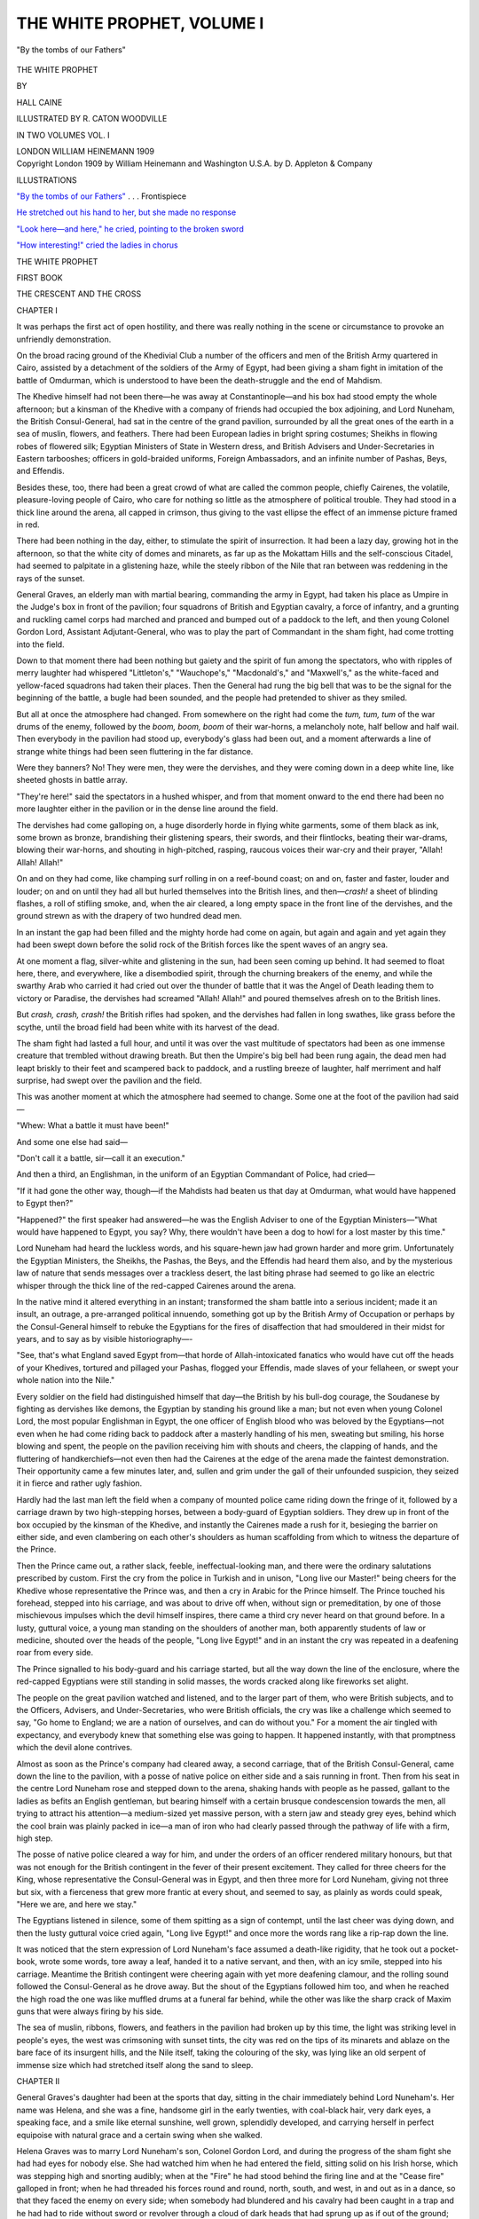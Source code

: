 .. -*- encoding: utf-8 -*-

.. meta::
   :PG.Id: 52342
   :PG.Title: The White Prophet, Volume I (of 2)
   :PG.Released: 2016-06-15
   :PG.Rights: Public Domain
   :PG.Producer: Al Haines
   :DC.Creator: Hall Caine
   :MARCREL.ill: \R. Caton Woodville
   :DC.Title: The White Prophet, Volume I (of 2)
   :DC.Language: en
   :DC.Created: 1909
   :coverpage: images/img-cover.jpg

===========================
THE WHITE PROPHET, VOLUME I
===========================

.. clearpage::

.. pgheader::


.. container:: frontispiece

   .. vspace:: 4

   .. _`"By the tombs of our Fathers"`:

   .. figure:: images/img-front.jpg
      :figclass: white-space-pre-line
      :align: center
      :alt: "By the tombs of our Fathers"

      "By the tombs of our Fathers"

   .. vspace:: 4

.. container:: titlepage center white-space-pre-line

   .. class:: xx-large bold

      THE WHITE PROPHET

   .. vspace:: 2

   .. class:: medium

      BY

   .. class:: large bold

      HALL CAINE

   .. vspace:: 3

   .. class:: small

      ILLUSTRATED BY R. CATON WOODVILLE

   .. vspace:: 3

   .. class:: center small

      IN TWO VOLUMES
      VOL. I

   .. vspace:: 3

   .. class:: medium

      LONDON
      WILLIAM HEINEMANN
      1909

   .. vspace:: 4

.. container:: verso center white-space-pre-line

   .. class:: small

      Copyright London 1909 by William Heinemann and
      Washington U.S.A. by D. Appleton & Company

   .. vspace:: 4

.. class:: center large bold

   ILLUSTRATIONS

.. vspace:: 2

`"By the tombs of our Fathers"`_ . . . Frontispiece

.. vspace:: 1

`He stretched out his hand to her, but she made
no response`_

.. vspace:: 1

`"Look here—and here," he cried, pointing to the
broken sword`_

.. vspace:: 1

`"How interesting!" cried the ladies in chorus`_

.. vspace:: 4

.. class:: center x-large bold

   THE WHITE PROPHET

.. vspace:: 3

.. class:: center large bold

   FIRST BOOK

.. class:: center large

   THE CRESCENT AND THE CROSS

.. vspace:: 2

.. class:: center large bold

   CHAPTER I

.. vspace:: 2

It was perhaps the first act of open hostility, and there
was really nothing in the scene or circumstance to
provoke an unfriendly demonstration.

On the broad racing ground of the Khedivial Club
a number of the officers and men of the British Army
quartered in Cairo, assisted by a detachment of the
soldiers of the Army of Egypt, had been giving a sham
fight in imitation of the battle of Omdurman, which is
understood to have been the death-struggle and the end
of Mahdism.

The Khedive himself had not been there—he was
away at Constantinople—and his box had stood empty
the whole afternoon; but a kinsman of the Khedive
with a company of friends had occupied the box
adjoining, and Lord Nuneham, the British Consul-General,
had sat in the centre of the grand pavilion, surrounded
by all the great ones of the earth in a sea of muslin,
flowers, and feathers.  There had been European ladies
in bright spring costumes; Sheikhs in flowing robes of
flowered silk; Egyptian Ministers of State in Western
dress, and British Advisers and Under-Secretaries in
Eastern tarbooshes; officers in gold-braided uniforms,
Foreign Ambassadors, and an infinite number of Pashas,
Beys, and Effendis.

Besides these, too, there had been a great crowd of
what are called the common people, chiefly Cairenes, the
volatile, pleasure-loving people of Cairo, who care for
nothing so little as the atmosphere of political trouble.
They had stood in a thick line around the arena, all
capped in crimson, thus giving to the vast ellipse the
effect of an immense picture framed in red.

There had been nothing in the day, either, to stimulate
the spirit of insurrection.  It had been a lazy day,
growing hot in the afternoon, so that the white city
of domes and minarets, as far up as the Mokattam
Hills and the self-conscious Citadel, had seemed to
palpitate in a glistening haze, while the steely ribbon
of the Nile that ran between was reddening in the rays
of the sunset.

General Graves, an elderly man with martial bearing,
commanding the army in Egypt, had taken his place as
Umpire in the Judge's box in front of the pavilion;
four squadrons of British and Egyptian cavalry, a force
of infantry, and a grunting and ruckling camel corps
had marched and pranced and bumped out of a paddock
to the left, and then young Colonel Gordon Lord,
Assistant Adjutant-General, who was to play the part
of Commandant in the sham fight, had come trotting
into the field.

Down to that moment there had been nothing but
gaiety and the spirit of fun among the spectators, who
with ripples of merry laughter had whispered "Littleton's,"
"Wauchope's," "Macdonald's," and "Maxwell's,"
as the white-faced and yellow-faced squadrons
had taken their places.  Then the General had rung
the big bell that was to be the signal for the beginning
of the battle, a bugle had been sounded, and the people
had pretended to shiver as they smiled.

But all at once the atmosphere had changed.  From
somewhere on the right had come the *tum, tum, tum* of
the war drums of the enemy, followed by the *boom, boom,
boom* of their war-horns, a melancholy note, half bellow
and half wail.  Then everybody in the pavilion had
stood up, everybody's glass had been out, and a moment
afterwards a line of strange white things had been seen
fluttering in the far distance.

Were they banners?  No!  They were men, they
were the dervishes, and they were coming down in a
deep white line, like sheeted ghosts in battle array.

"They're here!" said the spectators in a hushed
whisper, and from that moment onward to the end
there had been no more laughter either in the pavilion
or in the dense line around the field.

The dervishes had come galloping on, a huge
disorderly horde in flying white garments, some of them
black as ink, some brown as bronze, brandishing their
glistening spears, their swords, and their flintlocks,
beating their war-drams, blowing their war-horns, and
shouting in high-pitched, rasping, raucous voices their
war-cry and their prayer, "Allah!  Allah!  Allah!"

On and on they had come, like champing surf rolling
in on a reef-bound coast; on and on, faster and faster,
louder and louder; on and on until they had all but
hurled themselves into the British lines, and then—*crash!*
a sheet of blinding flashes, a roll of stifling
smoke, and, when the air cleared, a long empty space
in the front line of the dervishes, and the ground strewn
as with the drapery of two hundred dead men.

In an instant the gap had been filled and the mighty
horde had come on again, but again and again and yet
again they had been swept down before the solid rock
of the British forces like the spent waves of an
angry sea.

At one moment a flag, silver-white and glistening in
the sun, had been seen coming up behind.  It had
seemed to float here, there, and everywhere, like a
disembodied spirit, through the churning breakers of
the enemy, and while the swarthy Arab who carried it
had cried out over the thunder of battle that it was
the Angel of Death leading them to victory or Paradise,
the dervishes had screamed "Allah!  Allah!" and
poured themselves afresh on to the British lines.

But *crash, crash, crash!* the British rifles had spoken,
and the dervishes had fallen in long swathes, like grass
before the scythe, until the broad field had been white
with its harvest of the dead.

The sham fight had lasted a full hour, and until it
was over the vast multitude of spectators had been as
one immense creature that trembled without drawing
breath.  But then the Umpire's big bell had been rung
again, the dead men had leapt briskly to their
feet and scampered back to paddock, and a rustling
breeze of laughter, half merriment and half surprise,
had swept over the pavilion and the field.

This was another moment at which the atmosphere
had seemed to change.  Some one at the foot of the
pavilion had said—

"Whew: What a battle it must have been!"

And some one else had said—

"Don't call it a battle, sir—call it an execution."

And then a third, an Englishman, in the uniform of
an Egyptian Commandant of Police, had cried—

"If it had gone the other way, though—if the
Mahdists had beaten us that day at Omdurman, what
would have happened to Egypt then?"

"Happened?" the first speaker had answered—he
was the English Adviser to one of the Egyptian
Ministers—"What would have happened to Egypt, you say?
Why, there wouldn't have been a dog to howl for a
lost master by this time."

Lord Nuneham had heard the luckless words, and his
square-hewn jaw had grown harder and more grim.
Unfortunately the Egyptian Ministers, the Sheikhs, the
Pashas, the Beys, and the Effendis had heard them
also, and by the mysterious law of nature that sends
messages over a trackless desert, the last biting phrase
had seemed to go like an electric whisper through the
thick line of the red-capped Cairenes around the arena.

In the native mind it altered everything in an
instant; transformed the sham battle into a serious
incident; made it an insult, an outrage, a pre-arranged
political innuendo, something got up by the British
Army of Occupation or perhaps by the Consul-General
himself to rebuke the Egyptians for the fires of
disaffection that had smouldered in their midst for years,
and to say as by visible historiography—-

"See, that's what England saved Egypt from—that
horde of Allah-intoxicated fanatics who would have cut
off the heads of your Khedives, tortured and pillaged
your Pashas, flogged your Effendis, made slaves of your
fellaheen, or swept your whole nation into the Nile."

Every soldier on the field had distinguished himself
that day—the British by his bull-dog courage, the
Soudanese by fighting as dervishes like demons, the
Egyptian by standing his ground like a man; but not
even when young Colonel Lord, the most popular
Englishman in Egypt, the one officer of English blood
who was beloved by the Egyptians—not even when he
had come riding back to paddock after a masterly
handling of his men, sweating but smiling, his horse
blowing and spent, the people on the pavilion receiving
him with shouts and cheers, the clapping of hands, and
the fluttering of handkerchiefs—not even then had the
Cairenes at the edge of the arena made the faintest
demonstration.  Their opportunity came a few minutes
later, and, sullen and grim under the gall of their
unfounded suspicion, they seized it in fierce and rather
ugly fashion.

Hardly had the last man left the field when a company
of mounted police came riding down the fringe of
it, followed by a carriage drawn by two high-stepping
horses, between a body-guard of Egyptian soldiers.
They drew up in front of the box occupied by the
kinsman of the Khedive, and instantly the Cairenes
made a rush for it, besieging the barrier on either side,
and even clambering on each other's shoulders as human
scaffolding from which to witness the departure of the
Prince.

Then the Prince came out, a rather slack, feeble,
ineffectual-looking man, and there were the ordinary
salutations prescribed by custom.  First the cry from
the police in Turkish and in unison, "Long live our
Master!" being cheers for the Khedive whose representative
the Prince was, and then a cry in Arabic for the
Prince himself.  The Prince touched his forehead,
stepped into his carriage, and was about to drive off
when, without sign or premeditation, by one of those
mischievous impulses which the devil himself inspires,
there came a third cry never heard on that ground
before.  In a lusty, guttural voice, a young man
standing on the shoulders of another man, both apparently
students of law or medicine, shouted over the heads of
the people, "Long live Egypt!" and in an instant the
cry was repeated in a deafening roar from every side.

The Prince signalled to his body-guard and his
carriage started, but all the way down the line of the
enclosure, where the red-capped Egyptians were still
standing in solid masses, the words cracked along like
fireworks set alight.

The people on the great pavilion watched and listened,
and to the larger part of them, who were British
subjects, and to the Officers, Advisers, and Under-Secretaries,
who were British officials, the cry was like a
challenge which seemed to say, "Go home to England;
we are a nation of ourselves, and can do without
you."  For a moment the air tingled with expectancy, and
everybody knew that something else was going to
happen.  It happened instantly, with that promptness
which the devil alone contrives.

Almost as soon as the Prince's company had cleared
away, a second carriage, that of the British
Consul-General, came down the line to the pavilion, with a
posse of native police on either side and a sais running
in front.  Then from his seat in the centre Lord
Nuneham rose and stepped down to the arena, shaking
hands with people as he passed, gallant to the ladies
as befits an English gentleman, but bearing himself
with a certain brusque condescension towards the men,
all trying to attract his attention—a medium-sized yet
massive person, with a stern jaw and steady grey eyes,
behind which the cool brain was plainly packed in
ice—a man of iron who had clearly passed through the
pathway of life with a firm, high step.

The posse of native police cleared a way for him, and
under the orders of an officer rendered military honours,
but that was not enough for the British contingent in
the fever of their present excitement.  They called for
three cheers for the King, whose representative the
Consul-General was in Egypt, and then three more for
Lord Nuneham, giving not three but six, with a fierceness
that grew more frantic at every shout, and seemed
to say, as plainly as words could speak, "Here we are,
and here we stay."

The Egyptians listened in silence, some of them
spitting as a sign of contempt, until the last cheer was
dying down, and then the lusty guttural voice cried
again, "Long live Egypt!" and once more the words
rang like a rip-rap down the line.

It was noticed that the stern expression of Lord
Nuneham's face assumed a death-like rigidity, that he
took out a pocket-book, wrote some words, tore away
a leaf, handed it to a native servant, and then, with an
icy smile, stepped into his carriage.  Meantime the
British contingent were cheering again with yet more
deafening clamour, and the rolling sound followed the
Consul-General as he drove away.  But the shout of
the Egyptians followed him too, and when he reached
the high road the one was like muffled drums at a
funeral far behind, while the other was like the sharp
crack of Maxim guns that were always firing by his
side.

The sea of muslin, ribbons, flowers, and feathers in
the pavilion had broken up by this time, the light was
striking level in people's eyes, the west was crimsoning
with sunset tints, the city was red on the tips of
its minarets and ablaze on the bare face of its insurgent
hills, and the Nile itself, taking the colouring of the
sky, was lying like an old serpent of immense size
which had stretched itself along the sand to sleep.





.. vspace:: 4

.. class:: center large bold

   CHAPTER II

.. vspace:: 2

General Graves's daughter had been at the sports
that day, sitting in the chair immediately behind Lord
Nuneham's.  Her name was Helena, and she was a fine,
handsome girl in the early twenties, with coal-black
hair, very dark eyes, a speaking face, and a smile like
eternal sunshine, well grown, splendidly developed, and
carrying herself in perfect equipoise with natural grace
and a certain swing when she walked.

Helena Graves was to marry Lord Nuneham's son,
Colonel Gordon Lord, and during the progress of the
sham fight she had had eyes for nobody else.  She had
watched him when he had entered the field, sitting
solid on his Irish horse, which was stepping high and
snorting audibly; when at the "Fire" he had stood
behind the firing line and at the "Cease fire" galloped
in front; when he had threaded his forces round and
round, north, south, and west, in and out as in a dance,
so that they faced the enemy on every side; when
somebody had blundered and his cavalry had been
caught in a trap and he had had to ride without sword
or revolver through a cloud of dark heads that had
sprung up as if out of the ground; and above all, when
his horse had stumbled and he had fallen, and the
dervishes, forgetting that the battle was not a real one,
had hurled their spears like shafts of forked lightning
over his head.  At that moment she had forgotten all
about the high society gathered in a brilliant throng
around her, and had clutched the Consul-General's
chair convulsively, breathing so audibly that he had
heard her, and lowering the glasses through which he
had watched the distant scene, had patted her arm
and said—

"He's safe—don't be afraid, my child."

When the fight was over her eyes were radiant, her
cheeks were like a conflagration, and, notwithstanding
the ugly incident attending the departure of the Prince
and Lord Nuneham, her face was full of a triumphant
joy as she stepped down to the green, where Colonel
Lord, who was waiting for her, put on her motor
cloak—she had come in her automobile—and helped her to
fix the light veil which in her excitement had fallen
back from her hat and showed that she was still blushing
up to the roots of her black hair.

Splendid creature as she was, Colonel Lord was a
match for her.  He was one of the youngest Colonels
in the British Army, being four-and-thirty, of more
than medium height, with crisp brown hair, and eyes
of the flickering, steel-like blue that is common among
enthusiastic natures, especially when they are soldiers—a
man of unmistakable masculinity, yet with that
vague suggestion of the woman about him which,
sometimes seen in a manly face, makes one say, without
knowing any of the circumstances, "That man is like
his mother, and whatever her ruling passion is, his own
will be, only stronger, more daring, and perhaps more
dangerous."

"They're a lovely pair," the women were saying of
them as they stood together, and soon they were
surrounded by a group of people, some complimenting
Helena, others congratulating Gordon, all condemning
the demonstration which had cast a certain gloom over
the concluding scene.

"It was too exciting, too fascinating; but how
shameful—that conduct of the natives.  It was just
like a premeditated insult," said a fashionable lady, a
visitor to Cairo; and then an Englishman—it was the
Adviser who had spoken the first unlucky words—said
promptly—

"So it was—it must have been.  Didn't you see how
it was all done at a pre-concerted signal?"

"I'm not surprised.  I've always said we English in
Egypt are living on the top of a volcano," said a small,
slack, grey-headed man, a Judge in the native courts;
and then the Commandant of Police, a somewhat
pompous person, said bitterly—

"We saved their country from bankruptcy, their
backs from the lash, and their stomachs from
starvation, and now listen: 'Long live Egypt!'"

At that moment a rather effusive American lady
came up to Helena and said—

"Don't you ever recognise your friends, dear?  I
tried to catch your eye during the fight, but a certain
officer had fallen, and of course nobody else existed in
the world."

"Let us make up our minds to it—we are not *liked*,"
the Judge was saying.  "Naturally we were popular
as long as we were plastering the wounds made by
tyrannical masters, but the masters are dead and the
patient is better, so the doctor is found to be a bore."

At that moment an Egyptian Princess, famous for
her wit and daring, came down the pavilion steps.  She
was one of the few Egyptian women who frequented
mixed society and went about with uncovered face—a
large person, with plump, pallid cheeks, very voluble,
outspoken, and quick-tempered, a friend and admirer
of the Consul-General and a champion of the English
rule.  Making straight for Helena, she said—

"Goodness, child, is it your face I see or the light
of the moon?  The battle?  Oh yes, it was beautiful,
but it was terrible, and thank the Lord it is over.  But
tell me about yourself, dear.  You are desperately in
love, they say, and no wonder.  I'm in love with him
myself, I really am, and if ... Oh, you're there, are
you?  Well, I'm telling Helena I'm in love with you.
Such strength, such courage—*pluck*, you call it, don't
you?"

Helena had turned to answer the American lady, and
Gordon, whose eyes had been on her as if waiting for
her to speak, whispered to the Princess—

"Isn't she looking lovely to-day, Princess?"

"Then why don't you tell her so?" said the Princess.

"Hush!" said Gordon, whereupon the Princess said—

"My goodness, what ridiculous creatures men are!
What cowards, too!  As brave as lions before a horde
of savages, but before a woman—*mon Dieu*!"

"Yes," said the Judge in his slow, shrill voice,
"they are fond of talking of the old book of Egypt,
yet the valley of the Nile is strewn with the tombs of
Egyptians who have perished under their hard
taskmasters from the Pharaohs to the Pashas.  Can't they
hear the murmur of the past about them?  Have they
no memory if they have no gratitude?"

At the last words General Graves came up to the
group, looking hot and excited, and he said—

"Memory!  Gratitude!  They're a nation of ingrates
and fools."

"What's that?" asked the Princess.

"Pardon me, Princess.  I say the demonstration of
your countrymen to-day is an example of the grossest
ingratitude."

"You're quite right, General.  But *Ma'aleysh*!  (No
matter!)  The barking of dogs doesn't hurt the clouds."

"And who are the dogs in this instance, Princess?"
said a thin-faced Turco-Egyptian, with a heavy
moustache, who had been congratulating Colonel Lord.

"Your Turco-Egyptian beauties who would set the
country ablaze to light their cigarettes," said the
Princess.  "Children, I call them.  Children, and they
deserve the rod.  Yes, the rod—and serve them right.
Excuse the word.  I know!  I tell you plainly, Pasha."

"And the clouds are the Consul-General, I suppose?"

"Certainly, and he's so much above them that
they can't even see he's the sun in their sky, the
stupids."

Whereupon the Pasha, who was the Egyptian Prime
Minister under a British Adviser, said with a shrug and
a dubious smile—

"Your sentiments are beautiful, but your similes are
a little broken, Princess."

"Not half so much broken as your treasury would
have been if the English hadn't helped it," said the
Princess, and when the Pasha had gone off with a
rather halting laugh, she said—

"*Ma'aleysh*!  When angels come the devils take
their leave.  I don't care.  I say what I think.  I tell
the Egyptians the English are the best friends Egypt
ever had, and Nuneham is their greatest ruler since
the days of Joseph.  But Adam himself wasn't
satisfied with Paradise, and it's no use talking.  'Don't
throw stones into the well you drink from,' I say.  But
serve you right, you English.  You shouldn't have
come.  He who builds on another's land brings up
another's child.  Everybody is excited about this
sedition, and even the harem are asking what the
Government is going to do.  Nuneham knows best,
though.  Leave him alone.  He'll deal with these
half-educated upstarts.  Upstarts—that's what I call them.
Oh, I know!  I speak plainly!"

"I agree with the Princess," chimed the Judge.
"What is this unrest among the Egyptians due to?
The education we ourselves have given them."

"Yes, teach your dog to snap and he'll soon bite you."

"These are the tares in the harvest we are reaping,
and perhaps our Western grain doesn't suit this Eastern
desert."

"Should think it doesn't, indeed.  'Liberty,'
'Equality,' 'Fraternity,' 'representative Institutions'!
If you English come talking this nonsense to the
Egyptians what can you expect?  Socialism, is it?
Well, if I am to be Prince, and you are to be Prince,
who is to drive the donkey?  Excuse the word!  I
know!  I tell you plainly.  Good-bye, my dear!  You
are looking perfect to-day.  But then you are so happy.
I can see when young people are in love by their eyes,
and yours are shining like moons.  After all, your
Western ways are best.  We choose the husbands for
our girls, thinking the silly things don't know what is
good for them, and the chicken isn't wiser than the
hen; but it's the young people, not the old ones, who
have to live together, so why shouldn't they choose
for themselves?"

At that instant there passed from some remote corner
of the grounds a brougham containing two shrouded
figures in close white veils, and the Princess said—

"Look at that, now—that relic of barbarism!
Shutting our women up like canaries in a cage, while
their men are enjoying the sunshine.  Life is a dancing
girl—let her dance a little for all of us."

The Princess was about to go when General Graves
appealed to her.  The Judge had been saying—

"I should call it a religious rather than a political
unrest.  You may do what you will for the Moslem, but
he never forgets that the hand which bestows his
benefits is that of an infidel."

"Yes, we're aliens here, there's no getting over it,"
said the Adviser.

And the General said, "Especially when professional
fanatics are always reminding the Egyptians that we
are not Mohammedans.  By the way, Princess, have
you heard of the new preacher, the new prophet, the
new Mahdi, as they say?"

"Prophet!  Mahdi!  Another of them?"

"Yes, the comet that has just appeared in the firmament
of Alexandria."

"Some holy man, I suppose.  Oh, I know.  Holy
man indeed!  Shake hands with him and count your
rings, General!  Another impostor riding on the
people's backs, and they can't see it, the stupids!
But the camel never can see his hump—not he!  Good-bye,
girl.  Get married soon and keep together as long
as you can.  Stretch your legs to the length of your
bed, my dear—why shouldn't you?  Say good-bye to
Gordon? ... Certainly, where is he?"

At that moment Gordon was listening with head
down to something the General was saying with intense
feeling.

"The only way to deal with religious impostors who
sow disaffection among the people is to suppress them
with a strong hand.  Why not?  Fear of their
followers?  They're fit for nothing but to pray in their
mosques, 'Away with the English, O Lord, but give
us water in due measure!'  Fight?  Not for an
instant!  There isn't an ounce of courage in a hundred
of them, and a score of good soldiers would sweep all
the native Egyptians of Alexandria into the sea."

Then Gordon, who had not yet spoken, lifted his
head and answered, in a rather nervous voice—

"No, no, no, sir!  Ill usage may have made these
people cowards in the old days, but proper treatment
since has made them men, and there wasn't an Egyptian
fellah on the field to-day who wouldn't have followed
me into the jaws of death if I had told him to.  As
for our being aliens in religion"—the nervous voice
became louder and at the same time more tremulous—"that
isn't everything.  We're aliens in sympathy and
brotherhood and even in common courtesy as well.
What is the honest truth about us?  Here we are to
help the Egyptians to regenerate their country, yet we
neither eat nor drink nor associate with them.  How
can we hope to win their hearts while we hold them at
arm's length?  We've given them water, yes, water in
abundance, but have we given them—love?"

The woman in Gordon had leapt out before he knew
it, and he had swung a little aside as if ashamed, while
the men cleared their throats, and the Princess,
notwithstanding that she had been abusing her own people,
suddenly melted in the eyes, and muttered to herself,
"Oh, our God!" and then, reaching over to kiss Helena,
whispered in her ear—

"You've got the best of the bunch, my dear, and if
England would only send us a few more of his sort
we should hear less of 'Long live Egypt.'  Now,
General, you can see me to my carriage if you would
like to.  By-bye, young people!"

At that moment the native servant to whom the
Consul-General had given the note came up and gave
it to Gordon, who read it and then handed it to Helena.
It ran—

.. vspace:: 2

"Come to me immediately.  Have something to say
to you.—N."

.. vspace:: 2

"We'll drive you to the Agency in the car," said
Helena, and they moved away together.

In a crowded lane at the back of the pavilion people
were clamouring for their carriages and complaining of
the idleness and even rudeness of the Arab runners, but
Helena's automobile was brought up instantly, and
when it was moving off, with the General inside, Helena
at the wheel, and Gordon by her side, the natives
touched their foreheads to the Colonel and said,
"*Bismillah!*"

As soon as the car was clear away, and Gordon was
alone with Helena for the first time, there was one of
those privateering passages of love between them which
lovers know how to smuggle through even in public
and the eye of day.

"Well!"

"Well!"

"Everybody has been saying the sweetest things to
me and you've never yet uttered a word."

"Did you really expect me to speak—there—before
all those people?  But it was splendid, glorious,
magnificent!"  And then, the steering-wheel notwithstanding,
her gauntletted left hand went down to where his
right hand was waiting for it.

Crossing the iron bridge over the river, they drew up
at the British Agency, a large, ponderous, uninspired
edifice, with its ambuscaded back to the city and its
defiant front to the Nile, and there, as Gordon got
down, the General, who still looked hot and excited,
said—

"You'll dine with us to-night, my boy—usual hour,
you know?"

"With pleasure, sir," said Gordon, and then Helena
leaned over and whispered—

"May I guess what your father is going to talk about?"

"The demonstration?"

"Oh no!"

"What then?"

"The new prophet at Alexandria."

"I wonder," said Gordon, and with a wave of the
hand he disappeared behind a screen of purple blossom,
as Helena and the General faced home.

Their way lay up through the old city, where groups
of aggressive young students, at sight of the General's
gold-laced cap, started afresh the Kentish fire of their
"Long live Egypt," up and up until they reached the
threatening old fortress on the spur of the Mokattani
Hills, and then through the iron-clamped gates to the
wide courtyard where the mosque of Mohammed Ali, with
its spikey minarets, stands on the edge of the ramparts
like a cock getting ready to crow, and drew up at the
gate of a heavy-lidded house which looks sleepily down
on the city, the sinuous Nile, the sweeping desert, the
preponderating Pyramids, and the last saluting of the
sun.  Then as Helena rose from her seat she saw that
the General's head had fallen back and his face was
scarlet.

"Father, you are ill."

"Only a little faint—I'll be better presently."

But he stumbled in stepping out of the car, and
Helena said—

"You *are* ill, and you must go to bed immediately,
and let me put Gordon off until to-morrow."

"No, let him come.  I want to hear what the
Consul-General had to say to him."

In spite of himself he had to go to bed, though, and
half-an-hour later, having given him a sedative, Helena
was saying—

"You've over-excited yourself again, Father.  You
were anxious about Gordon when his horse fell and
those abominable spears were flying about."

"Not a bit of it.  I knew he would come out all
right.  The fighting devil isn't civilised out of the
British blood yet, thank God!  But those Egyptians
at the end—the ingrates, the dastards!"

"Father!"

"Oh, I am calm enough now—don't be afraid, girl.
I was sorry to hear Gordon standing up for them,
though.  A soldier every inch of him, but how unlike
his father!  Never saw father and son so different.
Yet so much alike too!  Fighting men both of them,
Hope to goodness they'll never come to grips.
Heavens! that would be a bad day for all of us."

And then drowsily, under the influence of the
medicine—

"I wonder what Nuneham wanted with Gordon!
Something about those graceless tarbooshes, I suppose.
He'll make them smart for what they've done to-day.
Wonderful man, Nuneham!  Wonderful!"





.. vspace:: 4

.. class:: center large bold

   CHAPTER III

.. vspace:: 2

John Nuneham was the elder son of a financier of
whose earlier life little or nothing was ever learned.
What was known of his later life was that he had
amassed a fortune by colonial speculation, bought a
London newspaper, and been made a baronet for
services to his political party.  Having no inclination
towards journalism the son became a soldier, rose
quickly to the rank of Brevet-Major, served several
years with his regiment abroad, and at six-and-twenty
went to India as Private Secretary to the Viceroy, who,
quickly recognising his natural tendency, transferred
him to the administrative side and put him on the
financial staff.  There he spent five years with
conspicuous success, obtaining rapid promotion, and being
frequently mentioned in the Viceroy's reports to the
Foreign Minister.

Then his father died, without leaving a will, as the
cable of the solicitors informed him, and he returned
to administer the estate.  Here a thunderbolt fell on
him, for he found a younger brother, with whom he
had nothing in common and had never lived at peace,
preparing to dispute his right to his father's title and
fortune on the assumption that he was illegitimate, that
is to say, was born before the date of the marriage of
his parents.

The allegation proved to be only too well founded,
and as soon as the elder brother had recovered from
the shock of the truth, he appealed to the younger one
to leave things as they found them.

"After all, a man's eldest son is his eldest son—let
matters rest," he urged; but his brother was obdurate.
"Nobody knows what the circumstances may have
been—is there no ground of agreement?" but his
brother could see none.

"You can take the inheritance, if that's what you
want, but let me find a way to keep the title so as to
save the family and avoid scandal"; but his brother
was unyielding.

"For our father's sake—it is not for a man's sons to
rake up the dead past of his forgotten life"; but the
younger brother could not be stirred.

"For our mother's sake—nobody wants his mother's
good name to be smirched, least of all when she's in her
grave"; but the younger brother remained unmoved.

"I promise never to marry.  The title shall end with
me.  It shall return to you or to your children"; but
the younger brother would not listen.

"England is the only Christian country in the world
in which a man's son is not always his son—for God's
sake let me keep my father's name?"

"It is mine, and mine alone," said the younger
brother, and then a heavy and solitary tear, the last
he was to shed for forty years, dropped slowly down
John Nuneham's hard-drawn face, for at that instant
the well of his heart ran dry.

"As you will," he said.  "But if it is your pride
that is doing this I shall humble it, and if it is your
greed I shall live long enough to make it ashamed."

From that day forward he dedicated his life to one
object only, the founding of a family that should far
eclipse the family of his brother, and his first step
towards that end was to drop his father's surname in
the register of his regiment and assume his mother's
name of Lord.

At that moment England with two other European
Powers had, like Shadrach, Meshech, and Abednego,
entered the fiery furnace of Egyptian affairs, though
not so much to withstand as to protect the worship of
the golden image.  A line of Khedives, each seeking
his own advantage, had culminated in one more
unscrupulous and tyrannical than the rest, who had seized
the lands of the people, borrowed money upon them in
Europe, wasted it in wicked personal extravagance, as
well as in reckless imperial expenditure that had not
yet had time to yield a return, and thus brought the
country to the brink of ruin, with the result that
England was left alone at last to occupy Egypt, much
as Rome occupied Palestine, and to find a man to
administer her affairs in a position analogous to that
of Pontius Pilate.  It found him in John Lord, the
young Financial Secretary who had distinguished
himself in India.

His task was one of immense difficulty, for though
nominally no more than the British Consul-General, he
was really the ruler of the country, being representative
of the sovereign whose soldiers held Egypt in their
grip.  Realising at once that he was the official
receiver to a bankrupt nation, he saw that his first duty
was to make it solvent.  He did make it solvent.  In
less than five years Egypt was able to pay her debt to
Europe.  Therefore Europe was satisfied, England was
pleased, and John Lord was made Knight of the Order
of St. Michael and St. George.

Then he married a New England girl whom he had
met in Cairo, daughter of a Federal General in the Civil
War, a gentle creature, rather delicate, a little
sentimental, and very religious.

During the first years their marriage was childless,
and the wife, seeing with a woman's sure eyes that
her husband's hope had been for a child, began to live
within herself, and to weep when no one could see.
But at last a child came, and it was a son, and she
was overjoyed and the Consul-General was content.
He allowed her to christen the child by what name
she pleased, so she gave him the name of her great
Christian hero, Charles George Gordon.  They called
the boy Gordon, and the little mother was very happy.

But her health became still more delicate, so a nurse
had to be looked for, and they found one in an Egyptian
woman—with a child of her own—who, by power of a
pernicious law of Mohammedan countries, had been
divorced through no fault of hers, at the whim of a
husband who wished to marry another wife.  Thus
Hagar, with her little Ishmael, became foster-mother
to the Consul-General's son, and the two children were
suckled together and slept in the same cot.

Years passed, during which the boy grew up like a
little Arab in the Englishman's house, while his mother
devoted herself more and more to the exercises of her
religion, and his father, without failing in affectionate
attention to either of them, seemed to bury his love
for both too deep in his heart and to seal it with a
seal, although the Egyptian nurse was sometimes
startled late at night by seeing the Consul-General
coming noiselessly into her room before going to his
own, to see if it was well with his child.

Meantime as ruler of Egypt the Consul-General was
going from strength to strength, and seeing that the
Nile is the most wonderful river in the world and the
father of the country through which it flows, he
determined that it should do more than moisten the lips of
the Egyptian desert while the vast body lay parched
with thirst.  Therefore he took engineers up to the
fork of the stream where the clear and crystal Blue
Nile of Khartoum, tumbling down in mighty torrents
from the volcanic gorges of the Abyssinian hills, crosses
the slow and sluggish White Nile of Omdurman, and
told them to build dams, so that the water should not
be wasted into the sea, but spread over the arid land,
leaving the glorious sun of Egypt to do the rest.

The effect was miraculous.  Nature, the great wonder-worker,
had come to his aid, and never since the Spirit
of God first moved upon the face of the waters had
anything so marvellous been seen.  The barren earth
brought forth grass and the desert blossomed like a
rose.  Land values increased; revenues were enlarged;
poor men became rich; rich men became millionaires;
Egypt became a part of Europe; Cairo became a
European city; the record of the progress of the country
began to sound like a story from the "Arabian
Nights," and the Consul-General's annual reports read
like fresh chapters out of the Book of Genesis, telling
of the creation of a new heaven and a new earth.  The
remaking of Egypt was the wonder of the world; the
faces of the Egyptians were whitened; England was
happy, and Sir John Lord was made a baronet.  His
son had gone to school in England by this time, and
from Eton he was to go on to Sandhurst and to take
up the career of a soldier.

Then, thinking the Englishman's mission on foreign
soil was something more than to make money, the
Consul-General attempted to regenerate the country.
He had been sent out to re-establish the authority of
the Khedive, yet he proceeded to curtail it; to
suppress the insurrection of the people, yet he proceeded
to enlarge their liberties.  Setting up a high standard
of morals, both in public and private life, he tolerated
no trickery.  Finding himself in a cockpit of corruption,
he put down bribery, slavery, perjury, and a
hundred kinds of venality and intrigue.  Having views
about individual justice and equal rights before the law,
he cleansed the law courts, established a Christian code
of morals between man and man, and let the light of
Western civilisation into the mud hut of the Egyptian
fellah.

Mentally, morally, and physically his massive
personality became the visible soul of Egypt.  If a poor
man was wronged in the remotest village he said, "I'll
write to Lord," and the threat was enough.  He
became the visible conscience of Egypt, too, and if a rich
man was tempted to do a doubtful deed he thought
of "the Englishman" and the doubtful deed was not
done.

The people at the top of the ladder trusted him,
and the people at the bottom, a simple, credulous,
kindly race, who were such as sixty centuries of
mis-government had made them, touched their breasts,
their lips, and their foreheads at the mention of his
name, and called him "The Father of Egypt."  England
was proud, and Sir John Lord was made a peer.

When the King's letter reached him he took it to
his wife, who now lay for long hours every day on the
couch in the drawing-room, and then wrote to his son,
who had left Sandhurst and was serving with his
regiment in the Soudan, but he said nothing to anybody
else, and left even his secretary to learn the great news
through the newspapers.

He was less reserved when he came to select his title,
and remembering his brother he found a fierce joy in
calling himself by his father's name, thinking he had
earned the right to it.  Twenty-five years had passed
since he had dedicated his life to the founding of a
family that should eclipse and even humiliate the
family of his brother, and now his secret aim was
realised.  He saw a long line succeeding him, his son,
and his son's son, and his son's son's son, all peers of
the realm, and all Nunehams.  His revenge was sweet;
he was very happy.





.. vspace:: 4

.. class:: center large bold

   CHAPTER IV

.. vspace:: 2

If Lord Nuneham had died then, or if he had passed
away from Egypt, he would have left an enduring fame
as one of the great Englishmen who twice or thrice in
a hundred years carve their names on the granite page
of the world's history; but he went on and on, until
it sometimes looked as if in the end it might be said
of him, in the phrase of the Arab proverb, that he had
written his name in water.

Having achieved one object of ambition, he set
himself another, and having tasted power he became
possessed by the lust of it.  Great men had been in
England when he first came to Egypt, and he had
submitted to their instructions without demur, but now,
wincing under the orders of inferior successors, he told
himself, not idly boasting, that nobody in London knew
his work as well as he did, and he must be liberated
from the domination of Downing Street.  The work of
emancipation was delicate but not difficult.  There was
one power stronger than any Government, whereby
public opinion might be guided and controlled—the press.

The British Consul-General in Cairo was in a position
of peculiar advantage for guiding and controlling the
press.  He did guide and control it.  What he thought
it well that Europe should know about Egypt that it
knew, and that only.  The generally ill-informed public
opinion in England was corrected; the faulty praise
and blame of the British press was set right; within
five years London had ceased to send instructions to
Cairo; and when a diplomatic question created a fuss
in Parliament the Consul-General was heard to say—

"I don't care a rush what the Government think,
and I don't care a straw what the Foreign Minister
says; I have a power stronger than either at my
back—the public."

It was true, but it was also the beginning of the
end.  Having attained to absolute power, he began to
break up from the seeds of dissolution which always
hide in the heart of it.  Hitherto he had governed
Egypt by guiding a group of gifted Englishmen who as
Secretaries and Advisers had governed the Egyptian
Governors; but now he desired to govern everything
himself.  As a consequence the gifted men had to
go, and their places were taken by subordinates whose
best qualification was their subservience to his strong
and masterful spirit.

Even that did not matter as long as his own strength
served him.  He knew and determined everything,
from the terms of treaties with foreign Powers to the
wages of the Khedive's English coachman.  With five
thousand British bayonets to enforce his will, he said
to a man, "Do that," and the man did it, or left Egypt
without delay.  No Emperor or Czar or King was ever
more powerful, no Pope more infallible; but if his rule
was hard, it was also just, and for some years yet Egypt
was well governed.

"When a fish goes bad," the Arabs say, "is it first
at the head or at the tail?"  As Lord Nuneham grew
old, his health began to fail, and he had to fall back on
the weaklings who were only fit to carry out his will.
Then an undertone of murmuring was heard in Egypt.
The Government was the same, yet it was altogether
different.  The hand was Esau's, but the voice was
Jacob's.  "The millstones are grinding," said the
Egyptians, "but we see no flour."

The glowing fire of the great Englishman's fame
began to turn to ashes, and a cloud no bigger than a
man's hand appeared in the sky.  His Advisers
complained to him of friction with their Ministers; his
Inspectors, returning from tours in the country, gave
him reports of scant courtesy at the hands of natives,
and to account for their failures they worked up in his
mind the idea of a vast racial and religious conspiracy.
The East was the East; the West was the West;
Moslem was Moslem; Christian was Christian; Egyptians
cared more about Islam than they did about
good government, and Europeans in the valley of the
Nile, especially British soldiers and officials, were living
on the top of a volcano.

The Consul-General listened to them with a sour
smile, but he believed them and blundered.  He was a
sick man now, and he was not really living in Egypt
any longer—he was only sleeping at the Agency; and he
thought he saw the work of his lifetime in danger of
being undone.  So, thinking to end fanaticism by one
crushing example, he gave his subordinates an order
like that which the ancient King of Egypt gave to the
midwives, with the result that five men were hanged
and a score were flogged before their screaming wives
and children for an offence that had not a particle of
religious or political significance.

A cry of horror went up through Egypt; the Consul-General
had lost it; his forty years of great labour
had been undone in a day.

As every knife is out when the bull is down, so the
place-hunting Pashas, the greedy Sheikhs, and the cruel
Governors whose corruptions he had suppressed found
instruments to stab him, and the people who had kissed
the hand they dared not bite thought it safe to bite
the hand they need not kiss.  He had opened the
mouths of his enemies, and in Eastern manner they
assailed him first by parables.  Once there had been a
great English eagle; its eyes were clear and piercing;
its talons were firm and relentless in their grip; yet
it was a proud and noble bird; it held its own against
East and West, and protected all who took refuge
under its wing; but now the eagle had grown old and
weak; other birds, smaller and meaner, had deprived
it of its feathers and picked out its eyes, and it had
become blind and cruel and cowardly and sly—would
nobody shoot it or shut it up in a cage?

Rightly or wrongly, the Consul-General became
convinced that the Khedive was intriguing against him,
and one day he drove to the royal palace and
demanded an audience.  The interview that followed was
not the first of many stormy scenes between the real
governor of Egypt and its nominal ruler, and when
Lord Nuneham strode out with his face aflame, through
the line of the quaking bodyguard, he left the Khedive
protesting plaintively to the people of his court that he
would sell up all and leave the country.  At that the
officials put their heads together in private, concluded
that the present condition could not last, and asked
themselves how, since it was useless to expect England
to withdraw the Consul-General, it was possible for
Egypt to get rid of him.

By this time Lord Nuneham, in the manner of all
strong men growing weak, had begun to employ spies,
and one day a Syrian Christian told him a secret story.
He was to be assassinated.  The crime was to be
committed in the Opera House, under the cover of a general
riot, on the night of the Khedive's State visit, when
the Consul-General was always present.  As usual the
Khedive was to rise at the end of the first act and
retire to the saloon overlooking the square; as usual
he was to send for Lord Nuneham to follow him, and
the moment of the Khedive's return to his box was
to be the signal for a rival demonstration of English
and Egyptians that was to end in the Consul-General's
death.  There was no reason to believe the Khedive
himself was party to the plot, or that he knew anything
about it, yet none the less it was necessary to stay
away, to find an excuse—illness at the last
moment—anything.

Lord Nuneham was not afraid, but he sent up to
the Citadel for General Graves, and arranged that a
battalion of infantry and a battery of artillery were to
be marched down to the Opera Square at a message
over the telephone from him.

"If anything happens, you know what to do," he said;
and the General knew perfectly.

Then the night came, and the moment the Khedive
left his palace the Consul-General heard of it.  A
moment later a message was received at the Citadel,
and a quarter of an hour afterwards Lord Nuneham
was taking his place at the Opera.  The air of the
house tingled with excitement, and everything seemed
to justify the Syrian's story.

Sure enough, at the end of the first act the Khedive
rose and retired to the saloon, and sure enough at the
next moment the Consul-General was summoned to
follow him.  His Highness was very gracious, very
agreeable, all trace of their last stormy interview being
gone; and gradually Lord Nuneham drew him up to
the windows overlooking the public square.

There, under the sparkling light of a dozen electric
lamps, in a solid line surrounding the Opera House,
stood a battalion of infantry, with the guns of the
artillery facing outward at every corner; and at sight
of them the Khedive caught his breath and said—

"What is the meaning of this, my lord?"

"Only a little attention to your Highness," said the
Consul-General in a voice that was intended to be heard
all over the room.

At that instant somebody came up hurriedly and
whispered to the Khedive, who turned ashen white,
ordered his carriage, and went home immediately.

Next morning at eleven, Lord Nuneham, with the
same force drawn up in front of Abdeen Palace, went
in to see the Khedive again.

"There's a train for Alexandria at twelve," he said,
"and a steamer for Constantinople at five—your Highness
will feel better for a little holiday in Europe!"
and half-an-hour afterwards the Khedive, accompanied
by several of his Court officials, was on his way to the
railway station, with the escort, in addition to his own
bodyguard, of a British regiment whose band was
playing the Khedivial hymn.

He had got rid of the Khedive at a critical juncture,
but he had still to deal with a sovereign that would
not easily be chloroformed into silence.  The Arabic
press, to which he had been the first to give liberty,
began to attack him openly, to vilify him, and systematically
to misrepresent his actions, so that he who had
been the great torch-bearer of light in a dark country
saw himself called the Great Adventurer, the Tyrant,
the Assassin, the worst Pharaoh Egypt had ever known—a
Pharaoh surrounded by a kindergarten of false
prophets, obsessed by preposterous fears of assassination
and deluded by phantoms of fanaticism.

His subordinates told him that these hysterical tirades
were inflaming the whole of Egypt; that their
influence was in proportion to their violence; that the
huge, untaught mass of the Egyptian people were
listening to them; that there was not an ignorant
fellah possessed of one ragged garment who did not go
to the coffee-house at night to hear them read; that
the lives of British officials were in peril; and that the
promulgation of sedition must be stopped, or the British
governance of the country could not go on.

A sombre fire shone in the Consul-General's eyes
while he heard their prophecy, but he believed it all
the same, and when he spoke contemptuously of
incendiary articles as froth, and they answered that froth
could be stained with blood, he told himself that if
fools and ingrates spouting nonsense in Arabic could
destroy whatever germs of civilisation he had implanted
in Egypt, the doctrine of the liberty of the press was
all moonshine.

And so, after sinister efforts to punish the whole
people for the excesses of their journalists by enlarging
the British army and making the country pay the
expense, he found a means to pass a new press law,
to promulgate it by help of the Prime Minister, now
Regent in the Khedive's place, and to suppress every
native newspaper in Egypt in one day.  By that blow
the Egyptians were staggered into silence, the British
officials went about with stand-off manners and airs of
conscious triumph, and Lord Nuneham himself,
mistaking violence for power, thought he was master of
Egypt once more.

But low, very low on the horizon a new planet now
rose in the firmament.  It was not the star of a Khedive
jealous of Nuneham's power, nor of an Egyptian Minister
chafing under the orders of his Under-Secretary, nor
yet of a journalist vilifying England and flirting with
France, but that of a simple Arab in turban and
caftan, a swarthy son of the desert whose name no
man had heard before, and it was rising over the dome
of the mosque within whose sacred precincts neither
the Consul-General nor his officials could intrude, and
where the march of British soldiers could not be made.
There a reverberation was being heard, a now voice
was going forth, and it was echoing and re-echoing
through the hushed chambers that were the heart of
Islam.

When Lord Nuneham first asked about the Arab he
was told that the man was one Ishmael Ameer, out of
the Libyan Desert, a carpenter's son, and a fanatical,
backward, unenlightened person of no consequence
whatever; but with his sure eye for the political
heavens, the Consul-General perceived that a planet of
no common magnitude had appeared in the Egyptian
firmament, and that it would avail him nothing to have
suppressed the open sedition of the newspapers if he
had only driven it underground, into the mosques, where
it would be a hundredfold more dangerous..

If a political agitation was not to be turned into
religious unrest, if fanaticism was not to conquer
civilisation and a holy war to carry the country back
to its old rotten condition of bankruptcy and barbarity,
that man out of the Libyan Desert must be put down.
But how and by whom?  He himself was old—more
than seventy years old—his best days were behind him,
the road in front of him must be all downhill now; and
when he looked around among the sycophants who said,
"Yes, my lord," "Excellent, my lord," "The very
thing, my lord," for some one to fight the powers of
darkness that were arrayed against him, he saw none.

It was in this mood that he had gone to the sham
fight, merely because he had to show himself in public;
and there, sitting immediately in front of the fine girl
who was to be his daughter soon, and feeling at one
moment her quick breathing on his neck, he had been
suddenly caught up by the spirit of her enthusiasm and
had seen his son as he had never seen him before.
Putting his glasses to his eyes he had watched him—he
and (as it seemed) the girl together.  Such courage,
such fire, such resource, such insight, such foresight!
It must be the finest brain and firmest character in
Egypt, and it was his own flesh and blood, his own
son Gordon!

Hitherto his attitude towards Gordon had been one
of placid affection, compounded partly of selfishness,
being proud that he was no fool and could forge along
in his profession, and pleased to think of him as the
next link in the chain of the family he was founding;
but now everything was changed.  The right man to
put down sedition was the man at his right hand.  He
would save England against Egyptian aggression; he
would save his father too, who was old and whose
strength was spent, and perhaps—why not?—he would
succeed him some day and carry on the traditions of
his work in the conquests of civilisation and its triumph
in the dark countries of the world.

For the first time for forty years a heavy and solitary
tear dropped slowly down the Consul-General's cheek,
now deeply scored with lines; but no one saw it,
because few dared look into his face.  The man who had
never unburdened himself to a living soul wished to
unburden himself at last, so he scribbled his note to
Gordon and then stepped into the carriage that was
to take him home.

Meantime he was aware that some fool had provoked
a demonstration, but that troubled him hardly at all;
and while the crackling cries of "Long live Egypt!"
were following him down the arena he was being borne
along as by invisible wings.

Thus the two aims in the great Proconsul's life had
become one, and that one aim centred in his son.





.. vspace:: 4

.. class:: center large bold

   CHAPTER V

.. vspace:: 2

As Gordon went into the British Agency a small, wizened
man with a pock-marked face, wearing Oriental dress,
came out.  He was the Grand Cadi (Chief Judge) of the
Mohammedan courts and representative of the Sultan
of Turkey in Egypt, one who had secretly hated the
Consul-General and raved against the English rule for
years; and as he saluted obsequiously with his honeyed
voice and smiled with his crafty eyes, it flashed upon
Gordon—he did not know why—that just so must
Caiaphas, the high priest, have looked when he came
out of Pilate's judgment hall after saying, "If thou let
this man go thou art not Cæsar's friend."

Gordon leapt up the steps and into the house as one
who was at home, and going first into the shaded
drawing-room he found his mother on the couch
looking to the sunset and the Nile—a sweet old lady in
the twilight of life, with white hair, a thin face almost
as white, and the pale smile of a patient soul who had
suffered pain.  With her, attending upon her, and at
that moment handing a cup of chicken broth to her,
was a stout Egyptian woman with a good homely
countenance—Gordon's old nurse, Fatimah.

His mother turned at the sound of his voice, roused
herself on the couch, and with that startled cry of joy
which has only one note in all nature, that of a mother
meeting her beloved son, she cried, "Gordon!  Gordon!"
and clasped her delicate hands about his neck.  Before
he could prevent it, his foster-mother, too, muttering
in Eastern manner, "O my eye!  O my soul!" had
snatched one of his hands and was smothering it with
kisses.

"And how is Helena?" his mother asked, in her
low, sweet voice.

"Beautiful!" said Gordon.

"She couldn't help being that.  But why doesn't she
come to see me?"

"I think she's anxious about her father's health, and
is afraid to leave him," said Gordon; and then Fatimah,
with blushes showing through her Arab skin, said—

"Take care! a house may hold a hundred men, but
the heart of a woman has only room for one of them."

"Ah, but Helena's heart is as wide as a well,
mammy," said Gordon; whereupon Fatimah said—

"That's the way, you see!  When a young man is
in love there are only two sort of girls in the
world—ordinary girls and his girl."

At that moment, while the women laughed, Gordon
heard his father's deep voice in the hall saying, "Bid
good-bye to my wife before you go, Reg," and then the
Consul-General, with "Here's Gordon also," came into
the drawing-room, followed by Sir Reginald Mannering,
Sirdar of the Egyptian army and Governor of the
Soudan, who said—

"Splendid, my boy!  Not forgotten your first fight,
I see!  Heavens, I felt as if I was back at Omdurman
and wanted to get at the demons again."

"Gordon," said the Consul-General, "see His Excellency
to the door and come to me in the library;"
and when the Sirdar was going out at the porch he
whispered—

"Go easy with the Governor, my boy.  Don't let
anything cross him.  Wonderful man, but I see a
difference since I was down last year.  Bye-bye!"

Gordon found his father writing a letter, with his
*kawas* Ibrahim, in green caftan and red waistband, waiting
by the side of the desk, in the library, a plain room,
formal as an office, being walled with bookcases full of
Blue Books, and relieved by two pictures only—a
portrait of his mother when she was younger than he
could remember to have seen her, and one of himself
when he was a child and wore an Arab fez and slippers.

"The General—the Citadel," said the Consul-General,
giving his letter to Ibrahim; and as soon as the valet
was gone he wheeled his chair round to Gordon and
began—

"I've been writing to your General for his formal
consent, having something I wish you to do for me."

"With pleasure, sir," said Gordon.

"You know all about the riots at Alexandria?"

"Only what I've learned from the London papers, sir.

"Well, for some time past the people there have been
showing signs of effervescence.  First, strikes of
cabmen, carters, God knows what—all concealing political
issues.  Then, open disorder.  Europeans hustled and
spat upon in the streets.  A sheikh crying aloud in the
public thoroughfares, 'O Moslems, come and help me
to drive out the Christians.'  Then a Greek merchant
warned to take care, as the Arabs were going to kill
the Christians that day or the day following.  Then
low-class Moslems shouting in the square of Mohammed
Ali, 'The last day of the Christians is drawing nigh.'  As
a consequence there have been conflicts.  The first
of them was trivial, and the police scattered the rioters
with a water-hose.  The second was more serious, and
some Europeans were wounded.  The third was alarming,
and several natives had to be arrested.  Well, when
I look for the cause I find the usual one."

"What is it, sir?" asked Gordon.

"Egypt has at all times been subject to local
insurrections.  They are generally of a religious character,
and are set on foot by madmen who give themselves
out as divinely-inspired leaders.  But shall I tell you
what it all means?"

"Tell me, sir," said Gordon.

The Consul-General rose from his chair and began to
walk up and down the room with long strides and
heavy tread.

"It means," he said, "that the Egyptians, like all
other Mohammedans, are cut off by their religion from
the spirit and energy of the great civilised nations—that,
swathed in the bands of the Koran, the Moslem
faith is like a mummy, dead to all uses of the modern
world."

The Consul-General drew up sharply and continued—

"Perhaps all dogmatic religions are more or less like
that, but the Christian religion has accommodated itself
to the spirit of the ages, whereas Islam remains fixed,
the religion of the seventh century, born in a desert
and suckled in a society that was hardly better than
barbarism."

He began to walk again and to talk with great
animation.

"What does Islam mean?  It means slavery,
seclusion of women, indiscriminate divorce, unlimited
polygamy, the breakdown of the family and the
destruction of the nation.  Well, what happens?  Civilisation
comes along, and it is death to all such dark ways.
What next?  The scheming Sheikhs, the corrupt
Pashas, the tyrannical Caliphs, all the rascals and
rogues who batten on corruption, the fanatics who are
opponents of the light, cry out against it.  Either they
must lose their interests or civilisation must go.  What
then?  Civilisation means the West, the West means
Christianity.  So 'Down with the Christians!  O
Moslems, help us to kill them!'"

The Consul-General stopped by Gordon's chair, put
his hand on his son's shoulder, and said—

"There comes a time in the history of all our
Mohammedan dependencies—India, Egypt, every one
of them—when England has to confront a condition
like that."

"And what has she to do, sir?"

The Consul-General lifted his right fist and brought
it down on his left palm, and said—

"To come down with a heavy hand on the lying
agitators and intriguers who are leading away the
ignorant populace."

"I agree, sir.  It is the agitators who should be punished,
not the poor, emotional, credulous Egyptian people."

"The Egyptian people, my boy, are graceless ingrates
who under the influence of momentary passion
would brain their best friend with their nabouts, and
go like camels before the camel-driver."

Gordon winced visibly, but only said, "Who is the
camel-driver in this instance, sir?"

"A certain Ishmael Ameer, preaching in the great
mosque at Alexandria, the cradle of all disaffection."

"An Alim?"

"A teacher of some sort, saying England is the deadly
foe of Islam, and must therefore be driven out."

"Then he is worse than the journalists?"

"Yes, we thought of the viper, forgetting the
scorpion."

"But is it certain he is so dangerous?"

"One of the leaders of his own people has just been
here to say that if we let that man go on it will be
death to the rule of England in Egypt."

"The Grand Cadi?"

The Consul-General nodded and then said, "The
cunning rogue has a grievance of his own, I find, but
what's that to me?  The first duty of a government is
to keep order."

"I agree," said Gordon.

"There may be picric acid in prayers as well as in
bombs."

"There may."

"We have to make these fanatical preachers realise
that even if the onward march of progress is but faintly
heard in the sealed vaults of their mosque, civilisation
is standing outside the walls with its laws and, if need
be, its soldiers."

"You are satisfied, sir, that this man is likely to
lead the poor, foolish people into rapine and slaughter?"

"I recognise a bird by its flight.  This is another
Mahdi—I see it—I feel it," said the Consul-General,
and his eyes flashed and his voice echoed like a horn.

"You want me to smash the Mahdi?"

"Exactly!  Your namesake wanted to smash his
predecessor—romantic person—too fond of guiding his
conduct by reference to the prophet Isaiah; but he was
right in that, and the Government was wrong, and the
consequence was the massacre you represented to-day."

"I have to arrest Ishmael Ameer?"

"That's so, in open riot if possible, and if not, by
means of testimony derived from his sermons in the
mosques."

"Hadn't we better begin there, sir—make sure that
he is inciting the people to violence?"

"As you please!"

"You don't forget that the mosques are closed to me
as a Christian?"

The Consul-General reflected for a moment and then
said—

"Where's Fatimah's son, Hafiz?"

"With his regiment at Abbassiah."

"Take him with you—take two other Moslem
witnesses as well."

"I'm to bring this new prophet back to Cairo?"

"That's it—bring him here—we'll do all the rest."

"What if there should be trouble with the people?"

"There's a battalion of British soldiers in Alexandria.
Keep a force in readiness—under arms night and day."

"But if it should spread beyond Alexandria?"

"So much the better for you.  I mean," said the
Consul-General, hesitating for the first time, "we don't
want bloodshed, but if it must come to that, it must,
and the eyes of England will be on you.  What more
can a young man want?  Think of yourself"—he put
his hand on his son's shoulder again—"think of
yourself as on the eve of crushing England's enemies and
rendering a signal service to Gordon Lord as well.  And
now go—go up to your General and get his formal
consent.  My love to Helena!  Fine girl, very!  She's
the sort of woman who might ... yes, women are the
springs that move everything in this world.  Bid
good-bye to your mother and get away.  Lose no time.
Write to me as soon as you have anything to say.
That's enough for the present.  I'm busy.  Good day!"

Almost before Gordon had left the library the
Consul-General was back at his desk—the stern, saturnine man
once more, with a face that seemed to express a mind
inaccessible to human emotions of any sort.

"As bright as light—sees things before one says
them," he said to himself, as Gordon closed the door
on going out.  "Why have I wasted myself with
weaklings so long?"

Gordon kissed his pale-faced mother in the drawing-room
and his swarthy foster-mother in the porch, and
went back to his quarters in barracks—a rather bare
room with bed, desk, and bookcase, many riding boots
on a shelf, several weapons of savage warfare on the
walls, a dervish's suit of chain armour with a bullet-hole
where the heart of the man had been, a picture of
Eton, his old school, and above all, as became the home
of a soldier, many photographs of his womankind—his
mother with her plaintive smile, Fatimah with her
humorous look, and of course Helena, with her glorious
eyes—Helena, Helena, everywhere Helena.

There, taking down the receiver of a telephone, he
called up the headquarters of the Egyptian army and
spoke to Hafiz, his foster-brother, now a captain in the
native cavalry.

"Is that you, Hafiz? ... Well, look here, I want
to know if you can arrange to go with me to Alexandria
for a day or two ... You can?  Good!  I wish you
to help me to deal with that new preacher, prophet,
Mahdi, what's his name now? ... That's it, Ishmael
Ameer.  He has been setting Moslem against Christian,
and we've got to lay the gentleman by the heels before
he gets the poor, credulous people into further trouble....
What do you say? ... Not that kind of man,
you think? ... No? ... You surprise me....  Do
you really mean to say ... Certainly, that's only
fair ... Yes, I ought to know all about him....
Your uncle? ... Chancellor of the University? ... I
know, El Azhar....  When could I see him? ... What
day do we go to Alexandria?  To-morrow if
possible....  To-night the only convenient time, you
think?  Well, I promised to dine at the Citadel, but I
suppose I must write to Helena....  Oh, needs must
when the devil drives, old fellow....  To-night,
then? ... You'll come down for me immediately?  Good!
By-bye!"

With that he rang off and sat down to write a letter.





.. vspace:: 4

.. class:: center large bold

   CHAPTER VI

.. vspace:: 2

Gordon Lord loved the Egyptians.  Nursed on the
knee of an Egyptian woman, speaking Arabic as his
mother tongue, lisping the songs of Arabia before he
knew a word of English, Egypt was under his very skin,
and the spirit of the Nile and of the desert was in his
blood.

Only once a day in his childhood was there a break
in his Arab life.  That was in the evening about sunset,
when Fatimah took him into his father's library, and
the great man with the stern face, who assumed towards
him a singularly cold manner, put him through
a catechism which was always the same: "Tutor been
here to-day, boy?"  "Yes, sir."  "Done your
lessons?"  "Yes, sir."  "English—French—everything?"  "Yes,
sir." "Say good-night to your
mother and go to bed."

Then for a few moments more he was taken into his
mother's boudoir, the cool room with the blinds down
to keep out the sun, where the lady with the beautiful
pale face embraced and kissed him, and made him
kneel by her side while they said the Lord's Prayer
together in a rustling whisper like a breeze in the
garden.  But, after that, off to bed with Hafiz—who
in his Arab caftan and fez had been looking furtively
in at the half-open door—up two steps at a time,
shouting and singing in Arabic, while Fatimah, in fear of
the Consul-General, cried, "Hush!  Be good, now, my
sweet eyes!"

In his boyhood, too, he had been half a Mohammedan,
going every afternoon to fetch Hafiz home from the
kuttab, the school of the mosque, and romping round
the sacred place like a little king in stockinged feet, until
the Sheikh in charge, who pretended as long as
possible not to see him, came with a long cane to whip
him out, always saying he should never come there
again—until to-morrow.

While at school in England he had felt like a
foreigner, wearing his silk hat on the back of his head
as if it had been a tarboosh; and while at Sandhurst,
where he got through his three years more easily in
spite of a certain restiveness under discipline, he had
always looked forward to his Christmas visits
home—that is to say, to Cairo.

But at last he came back to Egypt on a great errand,
with the expedition that was intended to revenge the
death of his heroic namesake, having got his commission
by that time, and being asked for by his father's old
friend, Reginald Mannering, who was a Colonel in the
Egyptian army.  His joy was wild, his excitement
delirious, and even the desert marches under the blazing
sun and the sky of brass, killing to some of his British
comrades, was a long delight to the Arab soul in him.

The first fighting he did, too, was done with an
Egyptian by his side.  His great chum was a young
Lieutenant named Ali Awad, the son of a Pasha, a
bright, intelligent, affectionate young fellow who was
intensely sensitive to the contempt of British officers
for the quality of the courage of their Egyptian
colleagues.  During the hurly-burly of the battle of
Omdurman both Gordon and Ali had been eager to get
at the enemy, but their Colonel had held them back,
saying, "What will your fathers say to me if I allow
you to go into a hell like that?"  When the dervish
lines had been utterly broken, though, and one
coffee-coloured demon in chain armour was stealing off with
his black banner, the Colonel said, "Now's your time,
boys; show what stuff you are made of; bring me
back that flag," and before the words were out of his
mouth the young soldiers were gone.

Other things happened immediately and the Colonel
had forgotten his order, when, the battle being over
and the British and Egyptian army about to enter the
dirty and disgusting city of the Khalifa, he became
aware that Gordon Lord was riding beside him with a
black banner in one hand and some broken pieces of
horse's reins in the other.

"Bravo!  You've got it, then," said the Colonel.

"Yes, sir," said Gordon, very sadly; and the Colonel
saw that there were tears in the boy's eyes.

"What's amiss?" he said, and looking round,
"Where's Ali?"

Then Gordon told him what had happened.  They
had captured the dervish and compelled him to give
up his spear and rifle, but just as Ali was leading the
man into the English lines, the demon had drawn a
knife and treacherously stabbed him in the back.  The
boy choked with sobs while he delivered his comrade's
last message: "Say good-bye to the Colonel, and tell
him Ali Awad was not a coward.  I didn't let go the
Baggara's horse until he stuck me, and then he had to
cut the reins to get away.  Show the bits of the bridle
to my Colonel, and tell him I died faithful.  Give my
salaams to him, Charlie.  I knew Charlie Gordon Lord
would stay with me to the end."

The Colonel was quite broken down, but he only said,
"This is no time for crying, my boy," and a moment
afterwards, "What became of the dervish?"  Then,
for the first time, the fighting devil flashed out of
Gordon's eyes and he answered—

"I killed him like a dog, sir."

It was the black flag of the Khalifa himself which
Gordon had taken, and when the Commander-in-Chief
sent home his despatch he mentioned the name of the
young soldier who had captured it.

From that day onward for fifteen years honours fell
thick on Gordon Lord.  Being continually on active
service, and generally in staff appointments, promotions
came quickly, so that when he went to South Africa, the
graveyard of so many military reputations, in those
first dark days of the nation's deep humiliation when
the very foundations of her army's renown seemed to
be giving way, he was one of the young officers whose
gallantry won back England's fame.  Though hot-tempered,
impetuous, and liable to frightful errors, he
had the imagination of a soldier as well as the bravery
that goes to the heart of a nation, so that when in due
course, being now full Colonel, he was appointed, though
so young, Second in Command of the Army of Occupation
in Cairo, no one was surprised.

All the same he knew he owed his appointment to
his father's influence, and he wrote to thank him and
to say he was delighted to return to Cairo.  Only at
intervals had he heard from the Consul-General, and
though his admiration of his father knew no limit and
he thought him the greatest man in the world, he
always felt there was a mist between them.  Once, for
a moment, had that mist seemed to be dispelled when,
on his coming of age, his father wrote a letter in which
he said—

"You are twenty-one years of age, Gordon, and your
mother and I have been recalling the incidents of the
day on which you were born.  I want to tell you that
from this day forward I am no longer your father; I
am your friend; perhaps the best friend you will ever
have; let nothing and no one come between us."

Gordon's joy on returning to Egypt was not greater
than that of the Egyptians on receiving him.  They
were waiting in a crowd when he arrived at the railway
station, a red sea of tarbooshes over faces he
remembered as the faces of boys, with the face of Hafiz,
now a soldier like himself, beaming by his carriage
window.

It was not good form for a British officer to fraternise
with the Egyptians, but Gordon shook hands with
everybody and walked down the platform with his
arm round Hafiz's shoulders, while the others who had
come to meet him cried, "Salaam, brother!" and
laughed like children.

By his own choice, and contrary to custom, quarters
had been found for him in the barracks on the bank of
the Nile, and the old familiar scene from there made
his heart leap and tremble.  It was evening when at
last he was left alone, and throwing the window wide
open he looked out on the river flowing like liquid
gold in the sunset, with its silent boats, that looked like
birds with outstretched wings, floating down without a
ripple, and the violet blossom of the island on the
other side spreading odours in the warm spring air.

He was watching the traffic on the bridge—the
camels, the cameleers, the donkeys, the blue-shirted
fellaheen, the women with tattooed chins and children
astraddle on their shoulders, the water-carriers with
their bodies twisted by their burdens, the Bedouins
with their lean, lithe, swarthy forms and the rope
round the head-shawls which descended to their
shoulders—when he heard the toot of a motor-horn, and
saw a white automobile threading its way through the
crowd.  The driver was a girl, and a veil of white
chiffon which she had bound about her head instead of
a hat was flying back in the light breeze, leaving her
face framed within, with its big black eyes and firm but
lovely mouth.

An officer in general's uniform was sitting at the
back of the car, but Gordon was conscious of the man's
presence without actually seeing him, so much was he
struck by the spirit of the girl, which suggested a
proud strength and self-reliance, coupled with a certain
high gaiety, full of energy and grace.

Gordon leaned out of his window to get a better look
at her, and, quick as the glance was, he thought she
looked up at him as the motor glided by.  At the next
instant she had gone, and it seemed to him that in one
second, at one stride, the sun had gone too.

That night he dined at the British Agency, but he
did not stay late, thinking his father, who looked much
older, seemed preoccupied, and his mother, who
appeared to be more delicate than ever, was over-exciting
herself; but early next morning he rode up to the
Citadel to pay his respects to his General in Command,
and there a surprise awaited him.  General Graves was
ill and unable to see him, but his daughter came to
offer his apologies—and she was the driver of the automobile.

The impression of strength and energy which the girl
bad made on him the evening before was deepened by
this nearer view.  She was fairly tall, and as she swung
into the room her graceful round form seemed to be
poised from the hips.  This particularly struck him,
and he told himself at that first moment that here was
a girl who might be a soldier, with the passionate
daring and chivalry of women like Joan of Arc and the
Rani of Jhansi.

At the next moment he had forgotten all about that,
and under the caressing smile which broke from her
face and fascinated him, he was feeling as if for the
first time in his life he was alone with a young and
beautiful woman.  They talked a long time, and he
was startled by an unexpected depth in her voice,
while his own voice seemed to him to have suddenly
disappeared.

"You like the Egyptians—yes?" she asked.

"I love them," said Gordon.  "And coming back
here is like coming home.  In fact, it *is* coming home.
I've never been at home in England, and I love the
desert, I love the Nile, I love everything and everybody."

She laughed—a fresh, ringing laugh that was one of
her great charms—and told him about herself and her
female friends; the Khediviah, who was so sweet, and
the Princess Nazimah, who was so amusing, and finally
about the Sheikh who for two years had been teaching
her Arabic.

"I should have known you by your resemblance to
your mother," she said, "but you are like your father,
too; and then I saw you yesterday—passing the
barracks, you remember."

"So you really did ... I thought our eyes——"

His ridiculous voice was getting out of all control,
so he cleared his throat and got up to go, but the half
smile that parted her lips and brightened her beautiful
eyes seemed to say as plainly as words could speak,
"Why leave so soon?"

He lingered as long as he dared, and when he took
up his cap and riding-whip she threw the same chiffon
veil over her head and walked with him through the
garden to the gate.  There they parted, and when, a
little ashamed of himself, he held her soft white hand
somewhat too long and pressed it slightly, he thought
an answering pressure came back from her.

In three weeks they were engaged.

The General trembled when he heard what had happened,
protested he was losing the only one he had in
the world, asked what was to become of him when
Helena had to go away with her husband, as a soldier's
wife should, but finally concluded to go on half-pay
and follow her, and then said to Gordon, "Speak to
your father.  If he is satisfied, so am I."

The Consul-General listened passively, standing with
his back to the fireplace, and after a moment of silence
he said—

"I've never believed in a man marrying for rank or
wealth.  If he has any real stuff in him he can do
better than that.  I didn't do it myself and I don't
expect my son to do it.  As for the girl, if she can
do as well for her husband as she has done for her
father, she'll be worth more to you than any title or
any fortune.  But see what your mother says.  I'm
busy.  Good-day!"

His mother said very little; she cried all the time
he was telling her, but at last she told him there was
not anybody else in the world she would give him up
to except Helena, because Helena was gold—pure, pure
gold.

Gordon was writing to Helena now:—

.. vspace:: 2

"DEAREST HELENA,—Dreadfully disappointed I cannot
dine with you to-night, having to go to Alexandria
to-morrow, and finding it necessary to begin
preparations immediately.

"You must really be a witch—your prediction
proved to be exactly right—it *was* about the new Mahdi,
the new prophet, my father wished to speak to me.

"The Governor thinks the man is making mischief,
inciting the people to rebellion by preaching sedition,
so with the General's consent I am to smash him
without delay.

"Hafiz is to go with me to Alexandria, and strangely
enough, he tells me over the telephone that the new
prophet, as far as he can learn, is not a firebrand at
all; but I am just off to see his uncle, the Chancellor
of the University, and he is to tell me everything
about him.

"Therefore think of me to-night as penned up in the
thick atmosphere of El Azhar, *tête-à-tête*, with some
sallow-faced fossil with pock-marked cheeks perhaps,
when I hoped to be in the fragrant freshness of the
Citadel, looking into somebody's big black eyes, you
know.

"But really, my dear Nell, the way you know things
without learning them is wonderful, and seems to indicate
an error of nature in not making you a diplomatist,
which would have given you plenty of scope for your
uncanny gift of second sight.

"On second thoughts, though, I prefer you as you
are and am not exactly dying to see you turned into
a man.

"Maa-es-salamah!  I kiss your hand!

"GORDON.

"*P.S.*—Your father would get a letter from the
Consul-General suggesting my task, but of course I
must go up for his formal order, and you might tell
him I expect to be at the Citadel about tea-time
to-morrow, which will enable me to kill two birds with
one stone, you know, and catch the evening train as
well.

"Strange if it should turn out that this new Mahdi
is a wholesome influence after all, and not a person one
can conscientiously put down!  I have always
suspected that the old Mahdi was a good man at the
beginning, an enemy created by our own errors and
excesses.  Is history repeating itself?  I wonder!  And
if so, what will the Consul-General say?  I wonder!
I wonder!"

.. vspace:: 2

Gordon was sealing and addressing his letter when
his soldier servant brought in Hafiz, a bright young
Egyptian officer, whose plump face seemed to be all
smiles.

"Helloa!  Here you are!" cried Gordon, and then
giving his letter to his servant, he said,
"Citadel—General's house, you know....  And now, Hafiz, my
boy, let's be off."





.. vspace:: 4

.. class:: center large bold

   CHAPTER VII

.. vspace:: 2

El Azhar is a vast edifice that stands in the midst of
the Arab quarter of Cairo like a fortress on an island
rock, being surrounded by a tangled maze of narrow,
dirty, unpaved streets, with a swarming population of
Mohammedans of every race; and the Christian who
crosses its rather forbidding portals feels that he has
passed in an instant out of the twentieth century and
a city of civilisation into scenes of Bible lands and the
earliest years of recorded time.

It is a thousand years old, and the central seat of
Moslem learning, not for Egypt only but for the whole
of the kingdoms and principalities of the Mohammedan
world, sending out from there the water of spiritual
life that has kept the Moslem soul alive through
centuries of persecution and pain.

As you approach its threshold a monotonous cadence
comes out to you, the murmur of the mass of humanity
within, and you feel like one who stands at the mouth
of some great subterranean river whose waters have
flowed with just that sound on just that spot since the
old world itself was young.

It was not yet full sunset when the two young soldiers
reached El Azhar, and after yellow slippers had been
tied over their boots at the outer gate they entered the
dim, bewildering place of vast courts and long corridors,
with low roofs supported by a forest of columns, and
floors covered by a vast multitude of men and boys,
who were squatting on the ground in knots and circles,
all talking together, teachers and pupils, and many of
them swaying rhythmically to and fro to a monotonous
chanting of the Koran whose verses they were learning
by heart.

Picking their way through the classes on the floor,
the young soldiers crossed an open quadrangle and
ascended many flights of stairs until they reached the
Chancellor's room in the highest roof, where the droning
murmur in the courts below could be only faintly heard
and the clear voice of the muezzin struck level with
their faces when he came out of a minaret near by and
sent into the upper air, north, south, east, and west,
his call to evening prayers.

They had hardly entered this silent room, with its
thick carpets on which their slippered feet made no
noise, when the Chancellor came to welcome them.  He
was a striking figure, with his venerable face, long white
beard, high forehead, refined features, graceful robes,
and very soft voice, a type of the grave and dignified
Oriental, such as might have walked out of the days of
the prophet Samuel.

"Peace be on you!" they said.

"And on you too!  Welcome!" he said, and
motioned them to sit on the divans that ran round the
walls.

Then Hafiz explained the object of their visit—how
Gordon was ordered to Alexandria to suppress the riots
there, and, if need be, to arrest the preacher who was
supposed to have provoked them.

"I have already told him," said Hafiz, "that so far
as I know Ishmael Ameer is no firebrand; but, hearing
through the mouth of one of our own people that he
is another Mahdi, threatening the rule of England in
Egypt——"

"Oh, peace, my son," said the Chancellor.  "Ishmael
Ameer is no Mahdi.  He claims no divinity."

"Then tell me, O Sheikh," said Gordon, "tell me
what Ishmael Ameer is, that I may know what to do
when it becomes my duty to deal with him."

Leisurely the Chancellor took snuff, leisurely he opened
a folded handkerchief, dusted his nostrils, and then, in
his soft voice, said—

"Ishmael Ameer is a Koranist—that is to say, one
who takes the Koran as the basis of belief and keeps
an open mind about tradition."

"I know," said Gordon.  "We have people like that
among Christians—people who take the Bible as the
basis of faith and turn their backs on dogma."

"Ishmael Ameer reads the Koran by the spirit, not
the letter."

"We have people like that too—the letter killeth, you
know, the spirit maketh alive."

"Ishmael Ameer thinks Islam should advance with
advancing progress."

"There again we are with you, O Sheikh—we have
people of the same kind in Christianity."

"Ishmael Ameer thinks slavery, the seclusion of
women, divorce, and polygamy are as much opposed to
the teaching of Mohammed as to the progress of society."

"Excellent!  My father says the same thing.  *Wallahi*!
(I assure you!)  Or rather, he holds that Islam can
never take its place as the religion of great progressive
nations until it rids itself of these evils."

"Ishmael Ameer thinks the corruptions of Islam are
the work of the partisans of the old barbaric ideas, who
are associating the cause of religion with their own
interests and passions."

"Splendid!  Do you know the Consul-General is
always saying that, sir?"

"Ishmael Ameer believes that if God wills it (praise
be to Him, the Exalted One!) the day is not distant
when an appeal to the Prophet's own words will
regenerate Islam, and banish the Caliphs and Sultans
whose selfishness and sensuality keep it in bondage to
the powers of darkness."

"Really," said Gordon, rising impetuously to his
feet, "if Ishmael Ameer says this, he is the man Egypt,
India, the whole Mohammedan world, is waiting for.
No wonder men like the Cadi are trying to destroy him,
though that's only an instinct of self-preservation—but
my father, the Consul-General ... What is there in all
this to create ... Why should such teaching set
Moslem against Christian?"

"Ishmael Ameer, O my brother," the Chancellor
continued with the same soft voice, "thinks Islam is
not the only faith that has departed from the spirit of
its founder."

"True!"

"If Islam for its handmaidens has divorce and polygamy,
Christianity has drunkenness and prostitution."

"No doubt—certainly."

"Coming out of the East, out of the desert, Ishmael
Ameer sees in the Christianity of the West a contradiction
of every principle for which your great Master
fought and suffered."

Gordon sat down again.

"His was a religion of peace, but while your Christian
Church prays for unity and concord among the nations
your Christian States are daily increasing the instruments
of destruction.  His was a religion of poverty,
but while your Christian priests are saying 'Blessed are
the meek,' your Christian communities are struggling
for wealth and trampling upon the poor in their efforts
to gain it.  Ishmael Ameer believes that if your great
Master came back now He would not recognise in the
civilisation known by His name the true posterity of
the little church He founded on the shores of the Lake
of Galilee."

"All this is true, too true," said Gordon, "yet under
all that ... Doesn't Ishmael Ameer see that under all
that——"

"Ishmael Ameer sees," said the Chancellor, "that
what is known to the world as Christian civilisation
is little better than an organised hypocrisy, a lust of
empire in nations and a greed of gold in men, destroying
liberty, morality, and truth.  Therefore he warns his
followers against a civilisation which comes to the East
with religion in one hand and violence and avarice in
the other."

"But surely he sees," said Gordon, "what Christian
civilisation has done for the world, what science has
done for progress; what England, for example, has done
for Egypt?"

"Ishmael Ameer thinks," replied the Chancellor in
the same slow, soft voice, "that the essential qualities
of national greatness are moral, not material; that
man does not live by bread alone; that it is of little
value to Egypt that her barns are full if the hearts of
her children are empty; that Egypt can afford to be
patient, for she is old and eternal; that many are
the events which have passed before the eyes of
the crouching Sphinx; that the life of man is
threescore and ten years, but when Egypt reviews
her past she looks back on threescore and ten
centuries."

There was silence for a moment, during which the
muezzin's voice was heard again, calling the first hour
of night, and then Gordon, visibly agitated, said—

"You think Ishmael Ameer a regenerator, a reformer,
a redeemer of Islam; and if his preaching prevailed it
would send the Grand Cadi back to his Sultan—isn't
that so?"  But the Chancellor made no reply.

"It would also send England out of Egypt—wouldn't
it?" said Gordon, but still the Chancellor gave no sign.

"It would go farther than that perhaps—it would
drive Western civilisation out of the East—wouldn't
that be the end of it?" said Gordon, and then the
Chancellor replied—

"It would drive a corrupt and ungodly civilisation
out of the world, my son."

"I see!" said Gordon.  "You think the mission
of Ishmael Ameer transcends Egypt, transcends even
Europe, and says to humanity in general, 'What you
call civilisation is killing religion, because the
nations—Christian and Moslem alike—have sold themselves to
the lust of empire and the greed of gold'—isn't that
what you mean?"

The Chancellor bowed his grave head, and in a
scarcely audible voice said, "Yes."

"You think, too," said Gordon, whose breathing was
now quick and loud, "that Ishmael Ameer is an apostle
of the soul of Islam—perhaps of the soul of religion
itself without respect of creed—one of the great men
who come once in a hundred years to call the world
back from a squalid and sordid materialism, and are
ready to live, aye, and to die for their faith—the
Savonarolas, the Luthers, the Gamal-ed-Deens—perhaps
the Mohammeds and" (dropping his voice) "in a sense
the Christs?"

But the Egyptian soul, like the mirage of the
Egyptian desert, recedes as it is approached, and again
the Chancellor made no reply.

"Tell me, O Sheikh," said Gordon, rising to go, "if
Ishmael Ameer came to Cairo, would you permit him
to preach in El Azhar?"

"He is an Alim" (a doctor of the Koran); "I could
not prevent him."

"But would you lodge him in your own house?"

"Yes."

"That is enough for me.  Now I must go to
Alexandria and see him for myself."

"May God guide you, O my son," said the Chancellor,
and a moment afterwards his soft voice was
saying farewell to the two young soldiers at the door.

"Let us walk back to barracks, Hafiz," said Gordon.
"My head aches a little, somehow."





.. vspace:: 4

.. class:: center large bold

   CHAPTER VIII

.. vspace:: 2

It was night by this time; the courts and corridors of
El Azhar were empty, and even the tangled streets
outside were less loud than before with the guttural
cries of a swarming population, but a rumbling murmur
came from the mosque of the University, and the young
soldiers stood a moment at the door to look in.  There,
under a multitude of tiny lanterns, stood long rows of
men in stockinged feet and Eastern costume, rising and
kneeling in unison, at one moment erect and at the
next with foreheads to the floor, while the voice of the
Imam echoed in the arches of the mosque and the
voices of the people answered him.

Then through narrow alleys, full of life, lit only by
the faint gleam of uncovered candles, with native
women, black-robed and veiled, passing like shadows
through a moving crowd of men, the young soldiers
came to the quarter of Cairo that is nick-named the
"Fish Market," where the streets are brilliantly lighted
up, where the names over the shops are English and
French, Greek, and Italian, and where girls with
painted faces wave their hands from barred windows
and call to men who sit at tables in front of the cafés
opposite, drinking wine, smoking cigarettes, and
playing dominoes.  The sound of music and dancing came
from the open windows behind the girls who glittered
with gold brocade and diamonds; and among the men
were young Egyptians in the tarboosh and British
soldiers in khaki, who looked across at the women in
the flare of the coarse light and laughed.

At the gate of the Kasr-el-Nil barracks the young
men parted.

"Tell me, Hafiz," said Gordon, "if a soldier is
ordered to act in a way he believes to be wrong, what
is he to do?"

"His duty, I suppose," said Hafiz.

"His duty to what—his Commander or his conscience?"

"If a soldier is under orders I suppose he has no
conscience?"

"I wonder!" said Gordon, and promising to write
to Hafiz in the morning, he went up to his quarters.

The room was in darkness, save for the moonlight
with its gleam of mellow gold, which seemed to vibrate
from the river outside, and Gordon stood by the
window, with a dull sense of headache, looking at the
old Nile that had seen so many acts in the drama of
humanity and still flowed so silently, until he became
conscious of a perfume he knew, and then, switching on
the light, he found a letter in a scented envelope lying
on his desk.  It was from Helena, and it was written
in her bold, upright hand, with the gay raillery, the
passionate tenderness, and the fierce earnestness which
he recognised as her chief characteristics:—

.. vspace:: 2

"MISTER, most glorious and respected, the illustrious
Colonel Lord, owner of Serenity and Virtue, otherwise
dear old Gordon—

"It was wrong of you not to come to dinner, for
though Father over-excited himself at Ghezirah to-day
and I have had to pack him off to bed, I made every
preparation to receive you, and here I am in my best
bib and tucker, wearing the crown of pink blossom which
my own particular Sultan says suits my gipsy hair, and
nobody to admire it but my poor little black boy
Mosie—who is falling in love with me, I may tell you,
and is looking at me now with his scrubby face all
blubbered up like a sentimental hippopotamus.

"I am not surprised that the Consul-General talked
about the new 'holy man,' and I do not wonder that he
ordered you to arrest him, but I am at a loss to know
why you should take counsel with that old fossil at El
Azhar, and you can tell Master Hafiz I mean to dust
his jacket for suggesting it, knowing your silly old
heart is like wax, and they have only to recite
something out of the 'noble Koran' and you'll be as weak
as—well, as a woman.

"As for holy men generally, I agree with the Princess
that they are holy humbugs, which is the title I would
give to a good many of the *genus* at home as well as
here, so I say with your namesake of glorious memory
(who wasn't an ogre, goodness knows!), *Smash the Mahdi!*

"A thousand to one he is some ugly, cross-eyed old
fanatic, who would destroy every germ of civilisation in
Egypt and carry the country back to barbarity and
ruin, so I say again, *Smash the Mahdi!*

"As for your 'conscience,' I cry 'Marry-come-up!' by
what right does it push its nose where it isn't wanted,
seeing it is the conscience of the Consul-General that
will be damned if the work is wrong and wicked and
there won't be so much as a plum of Paradise for yours
if it is right and good, so once again I say, *Smash the
Mahdi!*

"Moreover, and furthermore, and by these presents,
I rede ye beware of resisting the will of your father,
for if you do, as sure as I'm a 'witch' and 'know
things without learning them,' I have a 'mystic sense'
there will be trouble, and nobody can say where it will
end or how many of us may be involved in it, so again
and yet again I say, *Smash the Mahdi!*

"The Consul-General's letter has come, but I shall not
read it to Father until morning, and meantime, if I
ever pass through your imagination, think of me as
poor Ruth sitting on the threshing-floor with Boaz, and
dreaming of Zion—that is to say, of stuffy old El Azhar,
where somebody who ought to know better is now talking
to an old frump in petticoats instead of to me.

"*Inshallah*!  The slave of your Virtues.—HELENA.

"*P.S.*—Dying for to-morrow afternoon, dear.

"*P.P.S.*—IMPORTANT—*Smash the Mahdi!*"





.. vspace:: 4

.. class:: center large bold

   CHAPTER IX

.. vspace:: 2

Helena Graves was everything to her father, for the
General's marriage had been unhappy, and it had come
to a tragic end.  His wife, the daughter of a Jewish
merchant in Madras, had been a woman of strong character
and great beauty but of little principle, and they
had been married while he was serving as senior Major
with a battalion of his regiment in India, and there,
Helena, their only child, had been born.

Things had gone tolerably between them until the
Major returned to England as Lieutenant-Colonel
commanding the battalion of his regiment at home, and
then, in their little military town, they had met and
become intimate with the Lord-Lieutenant of the
county, a nobleman, a bachelor, a sportsman, a breeder
of racehorses, and a member of the Government.

The end of that intimacy had been a violent scene,
in which the husband, in his ungovernable rage, had
flung the nobleman on the ground and trampled on him,
torn the jewels out of his wife's breast and crushed
them under his heel, and then, realising the bankruptcy
his life had come to, had gone home and had brain
fever.

Helena, like her father, was passionate and impetuous,
and her mother had neglected and never really loved
her.  With the keen eyes of a child who is supposed to
see nothing, she had observed from the first what was
going on at home, and all her soul had risen against her
mother and her mother's lover with a hatred which no
presents could appease.  Being now a girl of eighteen,
well grown and developed, and seeing with what
treachery and cruelty her father had been stricken
down, her heart went out to him, and she became a
woman in one day.

When the brain fever was gone, the General, weak
both in body and mind, was ordered rest and change.
Somebody suggested the Lake Country, as his native air,
so Helena, who did everything for him, took him to a
furnished cottage in Grasmere, a sweet place bowered
in roses, with its face to the sedgy lake, and with the
beautiful river, the Rotha, laughing and babbling by
the garden at the back.

There he recovered bodily strength, but it was long
before his mind returned to him, and meantime he had
strange delusions.  Something, perhaps, in the place of
their retreat brought ghosts of the past out of a world
of shadows, for he thought he was a boy again and
Helena was his mother, who was thirty years dead and
buried in the little churchyard lower down the stream,
where the Rotha was deep and flowed with a solemn
hush.

Helena played up to his pathetic delusion, took the
tender endearments that were meant for the grandmother
she had never known, and as his young days
came to the surface with the beautiful persistence of
old memories ha the human mind, she fell in with them
as if they had been her own.  Thus on Sunday morning,
when the bells rang, she would walk with him to church,
holding his hand in her hand as if she were the mother
and he the child.

It was very sweet to look upon, for, in the sleep of
the General's brain, he was very happy, and only to
those who saw that the brave girl, with her eyes of
light and her lips of dew, was giving away her youth to
her old father, was it charged with feeling too deep for
tears.

But at length the stricken man came out of the
twilight land, and his dream faded away.  Helena had
to play their little American organ every evening that
he might sing a hymn to it, for that was what his
mother had always done, when she was putting her boy
to bed and thinking, like a soldier's wife, of his father
who was away at the wars.  It was always the same
hymn, and one breathless evening, when the sun had
gone down and the vale was still, they had come to—

   |  "Hide me, O my Saviour, hide,
   |  Till the storms of life be past"—

and then his voice stopped suddenly, and he shaded his
eyes as if something were blinding them.

At that moment the past, which had been dead so
long, seemed to rise from its grave, with all its mournful
incidents—his wife and his shattered home—and Helena
was not his mother but his daughter, and he was not a
happy boy but an old soldier, with a broken life behind
him.

Seeing by the look in his eyes that he was coming
to himself, Helena tried to comfort him, and when he
gasped, "Who is it?" she answered in a voice she
tried to render cheerful, "It is I.  It is Helena.  Don't
you know me, Father?"  And then the years rolled
back upon him like a flood, and he sobbed on her
shoulder.

The awakening had been painful, but it was not all
pain.  If he had lost a wife he had gained a daughter,
and she was the strongest, staunchest creature in the
world.  For her sake he must begin again.  Having
had so much shadow in her young life, she must now
have sunshine.  Thus Helena became her father's idol,
the one thing on earth to him, and he was more to her
than a father usually is to a daughter, because she had
seen him in his weakness and mothered him back to
strength.

Two years after the breakdown they were in London,
and there Helena met Lord Nuneham on one of his
few visits to England.  The great Proconsul, who had
heard what she had done, was most favourably
impressed by her, and as she talked to him, he said to
himself, "This girl has the blood of the great women
of the Bible, the Deborahs who were mothers in Israel,
aye, and the Jaels who avenged her."  At that time the
post of Major-General to the British Army in Egypt
was shortly to become vacant, and by Lord Nuneham's
influence it was offered to Graves.  Six months later
father and daughter arrived in Cairo.

It had been an exciting time, but Helena had
managed everything, and the General had borne up
manfully until they took possession of the house assigned
to them, a renovated old palace on the edge of the
Citadel.  Then in a moment he had collapsed, and fallen
from his chair to the floor.  Helena had lifted him in
her strong arms, laid him on the couch, and sent his
Aide-de-camp for the Medical Officer in charge.

Consciousness came back quickly, and Helena laughed
through the tears that had gathered in her great eyes,
but the surgeon continued to look grave.

"Has the General ever had attacks like this before?"
he asked.

"Never that I know of," said Helena.

"He must be kept quiet.  I'll see him in the morning."

Next day the Medical Officer had no doubts of his
diagnosis—heart-disease, quite unmistakably.  The
news had to be broken to the General, and he bore it
bravely, but thinking of Helena he made one request—that
nothing should be said on the subject.  If the fact
were known at the War Office he might be retired, and
there could be no necessity for that until the army was
put on active service.

"But isn't the army always on active service in
Egypt, sir?" said the surgeon.

"Technically perhaps, not really," said the General.
"In any case I'm not afraid, and I ask you to keep the
matter quiet."

"As you please, sir."

"You and I and Helena must be the only ones to
know anything about it."

"Very well, but you must promise to take care.
Any undue excitement, any over-exertion, any outburst
of anger even——"

"It shall not occur—I give you my word for it,"
said the General.

But it had occurred, not once but frequently during
the twelve months following.  It occurred after Gordon
asked for Helena, and again last night, the moment the
General reached his bedroom on his return from the
Khedivial Club.

He was better next morning, and then Helena took
up the letter from Lord Nuneham.  "Read it," said
the General, and Helena read—

.. vspace:: 2

"DEAR GENERAL,—Gordon is here, and I will send
him up to tell you what I think it necessary to do in
order to put an end to the riots at Alexandria and make
an example of the ringleaders.

"The chief of them is the Arab preacher, Ishmael
Ameer, and I propose that we bring him up to Cairo
immediately, try him by Special Tribunal, and despatch
him without delay to our new penal settlement in the
Soudan.

"For that purpose (as the local police are chiefly
native and therefore scarcely reliable, and your Colonel
on the spot might hesitate to act on his own initiative
in the possible event of a rising of the man's Moslem
followers), I propose that you send some one from Cairo
to take command, and therefore suggest Gordon, your
first staff officer, and the most proper person (always
excepting yourself) to deal with a situation of such
gravity.—Yours in haste, NUNEHAM."

.. vspace:: 2

While Helena was reading the letter the General
could hardly restrain his excitement.

"Just as I thought!" he said.  "I knew the
Consul-General would put down that new Mahdi.  Wonderful
man, Nuneham!  And what a chance for Gordon!  By
Gad, he'll have all Europe talking about him.  He
deserves it, though.  Ask the staff.  Ask the officers.
Ask the men.  I see what Nuneham's aiming at—making
Gordon his successor!  Well, why not?  Why
not Gordon Lord the Consul-General?  I ask, why not?
Good for Egypt and good for England too.  Am I wrong?"

Then, remembering to whom he was addressing these
imperative challenges, he laughed and said, "Ah, of
course!  I congratulate you, my child!  I'll live to see
you proud and happy yet, Helena.  Now go—I'm going
to get up."

And when Helena warned him that he was over-exciting
himself again, he said, "Not a bit of it.  I'm
all right now.  But I must write to Alexandria
immediately and see Gordon at once....  Coming up this
afternoon, you say?  That will do.  Splendid fellow!
Fine as his father!  Father and son—both splendid!"





.. vspace:: 4

.. class:: center large bold

   CHAPTER X

.. vspace:: 2

When Gordon reached the General's house at five o'clock
that day there was for a while a clash of opposing wills.
Thinking of Helena's peremptory advice, *Smash the
Mahdi*, he was determined to tell her what the
Chancellor of El Azhar had said of Ishmael Ameer, and she
was resolved that he should say nothing about him.
So while Gordon stood by the shaded window, looking
down on the city below, which still lay hot under the
sun's fierce eye, Helena talked of his mother, her father,
and of the Princess Nazimah, who had invited her, in
a funny letter, to join the ladies' council for the
emancipation of Egyptian women and the abolition of
polygamy, saying among other things, "The needle
carries but one thread, my dear, and the heart cannot
carry two."  But at length she said—

"When do you leave for Alexandria?"

"To-night at half-past six.  My servant is to take
my bag to the railway station, and Hafiz and two other
Moslems are to meet me there."

"Good gracious!  No time to lose, then.  Mosie!"
she cried, and a small black boy with large limpid eyes,
wearing a scarlet caftan and blue waistband, came into
the room.

"Tea, Mosie, quick!  Tell the cook the Colonel has
to catch a train."

The black boy kissed her hand and went bounding
out, whereupon she talked again to prevent Gordon
from talking.

"Didn't I tell you that boy was falling in love with
me?  I found him fighting in the market-place.  That
was a week ago, since when he has adopted me, and
now he is always kissing my hand or the hem of my
gown, as who would say, 'I have none but her, and I
love her like my eyes.'  A most dear little human dog,
and I do believe—yes, I really do believe—if I wished
it he would go to his death for me."

Gordon, who was gloomy and dejected, and had been
drumming on the window-pane without listening, then
said—

"Helena, can you imagine what it is to a soldier to
feel that he is on the wrong side in battle?  If he is
to fight well he ought to feel that he is fighting for his
country, his flag, and—justice.  But when the position
is the reverse of that; when, for example——"

But at that moment the General came into the room
and welcomed Gordon with a shout.

"Just been writing to Alexandria, telling Jenkinson
to keep a force in readiness for you night and day,"
he said.  "Only way, my boy!  Force is the one thing
the Easterns understand.  Of course we don't want
bloodshed, but if these rascals are telling the people
that the power is not in our hands, or that England
will not allow us to use it—we must let them see—we
can't help it.  Glorious commission, Gordon!  I
congratulate you!  My job, though, and there's only one
man I could give it up to—only one man in the world."

And then Gordon, who had been biting his underlip,
said, "I almost wish you could do it yourself,
General."

"Why, what the deuce——"

"Gordon has been taking counsel with the Chancellor
of El Azhar," said Helena, "and the old silly
seems to have given him 'the eye' or talked nonsense
out of the noble Koran."

"Not nonsense, Helena, and not out of the Koran,
but out of the book of life itself," said Gordon, and
after the black boy had brought in the tea, he told
them what the Chancellor had said.

"So you see," he said, "the preaching of this new
prophet has nothing to do with England in Egypt—nothing
more, at least, than with England in India, or
South Africa, or even Canada itself.  It transcends all
that, and is teaching for the world, for humanity.  Isn't
it true, too?  Take what he says about the lust of
empire, and look at the conduct of the Christian
countries.  They are praying in their churches 'that it may
please Thee to give to all nations unity, peace, and
concord,' yet they are increasing their armaments every
day.  What for—defence?  Certainly!  But what does
that mean?—fear of aggression.  So, while in our
King's speeches and our President's messages, in our
newspapers and even in our pulpits we keep up the
pretence that we are at peace with the world, we are
always, according to the devil's code of honour,
preparing for the time when two high-spirited nations may
find it convenient to fly at each other's throats.  Peace
with the world!  Lies, sir, all lies, and barefaced
hypocrisy!  The nations never are at peace with the
world, never have been, never want to be."

The General tried to protest, but Gordon, who was
now excited, said—

"Oh, I know—I'm a soldier too, sir, and I don't
want to see my country walked upon.  It may be all
right, all necessary to the game of empire, but for
Heaven's sake let us call it by its right name—conquest,
not Christianity—and put away the cant and quackery
of being Christian countries."

Again the General tried to protest, but Gordon did
not hear.

"Think of it!  Kaisers and Kings and Presidents
asking God's blessing on their Ministries of War!  Bishops
and Archbishops praying for more battleships!  Christians?
Followers of Christ?  Why, in the name of
God, do they not tear the scales from their eyes and
stand revealed to themselves as good, upright, honest,
honourable Pagans, bent on the re-paganisation of the
world and the destruction of Christian civilisation?
I'm a soldier, yes, but I hope to Heaven I'm not a
hypocrite, and show me the soldier worth his salt who
is not at heart a man of peace."

The General's face was growing scarlet, but Gordon
saw nothing of that.

"Then take what this new preacher says about the
greed of wealth—isn't that true, too?  We pretend to
believe that 'it is easier for a camel to go through the
eye of a needle than for a rich man to enter into the
kingdom of God,' yet we are nearly all trying, struggling,
fighting, scrambling to be rich."

He laughed out loud and then said—-

"Look at America—I'm half an American myself,
sir, so I've a right to say it—where a man may become
a millionaire by crushing out everybody else and
appropriating the gifts of nature which God meant for
humanity!  But America is a Christian country, too,
and its richest men build, of their abundance, churches
in which to glorify the giving of the widow's mite!  Is
the man to be silenced who warns the world that such
sordid and squalid materialism is swallowing up
religion, morality, and truth?  Such a man may be the
very soul of a country, yet what do we do with him?
We hang him or stone him or crucify him—that's what
we do with him, sir."

Gordon, who had been walking up and down the room
and talking in an intense and poignant voice, stopped
suddenly and said—

"General, did you ever reflect upon the way in
which Jesus Christ was brought to His death?"

"Good gracious, man, what has that subject to do
with this?" said the General.

"A good deal, I think, sir.  Did you ever ask
yourself who it was that betrayed Jesus?"

"Judas Iscariot, I suppose."

"No, sir, Judas was only the catspaw—scorned
through all the ages and burnt in a million effigies,
but nearly as innocent of the death of his Master as
you or I.  The real betrayer was the High Priest of the
Jews.  He was the head of the bad system which
Christ came to wipe out, and he saw that if he did not
destroy Jesus, Jesus would destroy him.  What did he
do?  He went to the Governor, the Consul-General of
the Roman Occupation, and said, 'This man is setting
himself up against Cæsar.  If you let him go you are
not Cæsar's friend.'"

"Well?"

"That's what the High Priest of Islam is doing in
Egypt now.  As I was going into the Agency yesterday
I met the Grand Cadi coming out.  You know what he
is, sir—the most fanatical supporter of the old dark
ways—slavery, divorce, polygamy, all the refuse of bad
Mohammedanism."

"Well, well?"

"Well, my father told me the Grand Cadi had said,
'If you let Ishmael Ameer go on it will be death to the
rule of England in Egypt.'"

"And what does it all come to?"

"It comes to this, sir—that if the Chancellor of El
Azhar has told me the truth—*if*, I say *if*—when we
take Ishmael Ameer and shut him up in prison for life
with nothing but a desert around him, we shall be
doing something that bears an ugly resemblance to what
the Romans did in Palestine."

Then the General, who had not once taken his eyes
off Gordon, rose in visible agitation and said—

"Gordon Lord, you astonish me!  If what you say
means anything it means that this man Ishmael is not
only preaching sedition but is justified in doing so.
That's what you mean!  Am I wrong?"

In his excitement he spoke so rapidly that he
stammered, and Helena cried, "Father!"

"Leave me alone, Helena.  I'm calm, but when a
man talks of ... When you talk of conquest you
mean England in Egypt—yes, you do—and you refuse
to see that we have to hold high the honour of our
country and to protect our dominions in the East."

His voice sounded choked, but he went on—

"More than that, when you compare our Lord's trial
and death with that of this—this half-educated Arab
out of the desert—this religious Don Quixote who is a
menace not only to Government but to the very structure
of civilised society—it's shocking, it's blasphemous,
and I will not listen to it."

The General was going out in white anger when he
stopped at the door and said—

"Gordon Lord, I take leave to think this man an
impostor, and if you want my view of how to deal with
him and with the credulous simpletons who are turning
sedition into crime and crime into bloody anarchy,
I give it to you—'Martial law, sir, and no damned
nonsense!'"

Save for one word Helena had not yet spoken, but
now with tightly-compressed lips, and such an expression
on her face as Gordon had never before seen there,
she said—

"I hate that man!  I hate him!  I hate him!"

Her eyes blazed, and she looked straight into Gordon's
face, as she said, "I hate him because you are allowing
yourself to be influenced in his favour against your
own father, and your own country.  An Englishman's
duty is to stand by England, whatever she is and
whatever she does.  And the duty of an English soldier is
to fight for her and ask no questions.  She is his mother,
and to inquire of himself whether she is right or wrong,
when her enemies are upon her, is not worthy of a son."

The colour rushed to Gordon's face and he dropped
his head.

"As for this man's teaching, it may transcend Egypt
but it includes it, and these people will take out of it
only what they want, and what they want is an excuse
to resist authority and turn their best friends out of
the country.  As for you," she said, with new force,
"your duty is to go to Alexandria and bring this man
back to Cairo.  It begins and ends there, and has
nothing to do with anything else."

Then Gordon raised his head and answered, "You
are right, Helena.  You are always right.  A son is
not the judge of his father.  And where would England
be to-day if her soldiers had always asked themselves
whether she was in the right or the wrong?  I thought
England would be sinning against the light if she sent
Ishmael Ameer to the Soudan and so stifled a voice that
might be the soul of the East, but I know nothing about
him except what his friends have told me....  After
all, grapes don't grow on pine trees, and the only fruit
we see is ... I'll see the man for myself, Helena, and
if I find he is encouraging the rioters ... if even in his
sermons in the mosques ... Hafiz and the Moslems are
to tell me what he says in them....  They must tell
me the truth, though ... Whatever the consequences
... they must tell me the truth.  They shall—my
God, they *must*."





.. vspace:: 4

.. class:: center large bold

   CHAPTER XI

.. vspace:: 2

The clock struck six, and Gordon rose to go.  Helena
helped him to belt up the sword he had taken off and
to put on his military greatcoat.  Then she threw a lace
scarf over her head and went out with him into the
garden that they might bid good-bye at the gate.

The sun was going down by this time, the odourless
air of the desert was cooler and fresher than before, and
all nature was full of a soothing and blissful peace.

"Don't go yet; you have a few minutes to spare
still.  Come," said Helena, and taking his hand she
drew him to a blossom-thatched arbour which stood on
the edge of the ramparts.

There, with the red glow on their faces, as on the
face of the great mosque which stood in conscious
grandeur by their side, they looked out in silence for
some moments on the glittering city, the gleaming Nile,
the yellow desert, and all the glory of the sky.

It was just that mysterious moment between day and
night when the earth seems to sing a silent song which
only the human heart can hear, and, stirred by an
emotion she could scarcely understand, Helena, who
had been so brave until now, began to tremble and
break down, and the woman in her to appear.

"Don't think me foolish," she said, "but I feel—I
feel as if—as if this were the last time you and I were
to be together."

"Don't unman me, Helena," said Gordon.  "The
work I have to do in Alexandria may be dangerous, but
don't tell me you are afraid——"

"It isn't that.  I shouldn't be fit to be a soldier's
daughter or to become—to become a soldier's wife if
I were afraid of that.  No, I'm not afraid of that,
Gordon.  I shall never allow myself to be afraid of that.
But——"

"But what, Helena?"

"I feel as if something has broken between you and
me, and we shall never be the same to each other after
to-night.  It frightens me.  You are so near, yet you
seem so far away.  Coming out of the house a moment
ago, I felt as if I had to take farewell of you, here and
now."

Without more ado Gordon took her firmly in his
arms, and with one hand on her forehead that he might
look full in her face, he said—

"You are not angry with me, Helena—for what I
said to your father just now?"

"No, oh no! you were speaking out of your heart,
and perhaps it was partly that——"

"You didn't agree with me, I know that quite well,
but you love me still, Helena?"

"Don't ask me that, dear."

"I must.  I am going away, so speak out, I entreat
you.  You love me still, Helena?"

"I am here.  Isn't that enough?" she said, putting
her arms about his neck and laying her head on his
breast.

He kissed her, and there was silence for some moments
more.  Then in a sharp, agitated whisper she said—

"Gordon, that man is coming between us."

"Ishmael Ameer?"

"Yes."

"What utter absurdity, Helena!"

"No, I'm telling you the truth.  That man is coming
between us.  I know it—I feel it—something is speaking
to me—warning me.  Listen!  Last night I saw it
in a dream.  I cannot remember what happened but
he was there, and you and I, and your father and
mine, and then——"

"My dear Nell, how foolish!  But I see what has
happened.  When did you receive the Princess Nazimah's
letter?"

"Last night—just before going to bed."

"Exactly!  And you were brooding over what she
said of the needle carrying only one thread?"

"I was thinking of it—yes."

"You were also thinking of what you had said yourself
in your letter to me—that if I resisted my father's
will the results might be serious for all of us?"

"That too, perhaps."

"There you are, then—there's the stuff of your
dream, dear.  But don't you see that whatever a man's
opinions and sympathies may be, his affections are a
different matter altogether—that love is above everything
else in a man's life—yes, everything—and that
even if this Ishmael Ameer were to divide me from my
father or from your father—which God forbid!—he
could not possibly separate me from you?"

She looked up into his eyes and said—there was a
smile on her lips now—"Could nothing separate you
and me?"

"Nothing in this world," he answered.

Her trembling lips fluttered up to his, and again
there was a moment of silence.  The sun had gone
down, the stars had begun to appear, and, under the
mellow gold of mingled night and day, the city below,
lying in the midst of the desert, looked like a great
jewel on the soft bosom of the world.

"You must go now, dear," she whispered.

"And you will promise me never to think these ugly
thoughts again?"

"'Love is above everything'—I shall only think of
that.  Good-bye!"

"Good-bye!" he said, and he embraced her passionately.
At the next moment he was gone.

Shadows from the wing of night had gathered over
the city by this time, and there came up from the heart
of it a surge of indistinguishable voices, some faint and
far away, some near and loud, the voices of the muezzins
calling from a thousand minarets to evening prayers—and
then came another voice from the glistening crest
of the great mosque on the ramparts, clear as a clarion
and winging its way through the upper air over the
darkening mass below—

"God is Most Great! God is Most Great!"

.. figure:: images/img-082.jpg
   :figclass: white-space-pre-line
   :align: center
   :alt: Music fragment

   Music fragment





.. vspace:: 4

.. class:: center large bold

   CHAPTER XII

.. vspace:: 2

At half-past six Gordon was at the railway-station.  He
found his soldier servant half-way down the platform,
on which blue-shirted porters bustled to and fro,
holding open the door of a compartment labelled
"Reserved."  He found Hafiz also, and with him were two
pale-faced Egyptians, in the dress of Sheikhs, who
touched their foreheads as Gordon approached.

"These are the men you asked for," said Hafiz.

Gordon shook hands with the Egyptians, and then
standing between them, with one firm hand on the
shoulder of each and the light of an electric arc lamp
in their faces, he said—

"You know what you've got to do, brothers?"

"We know," the men answered.

"The future of Egypt, perhaps of the East, may
depend upon what you tell me—you will tell me the
truth?"

"We will tell you the truth, Colonel."

"If the man we are going to see should be condemned
on your report and on my denunciation you may suffer
at the hands of his followers.  Protect you as I please,
you may be discovered, followed, tracked down—you
have no fear of the consequences?"

"We have no fear, sir."

"You are prepared to follow me into any danger?"

"Into any danger."

"To death if need be?"

"To death if need be, brother."

"Step in, then," said Gordon.

At the next moment there was the whistle of the
locomotive, and then slowly, rhythmically, with its
heavy volcanic throb shaking the platform and rumbling
in the glass roof, the train moved out of the station on
its way to Alexandria.





.. vspace:: 4

.. class:: center large bold

   CHAPTER XIII

.. vspace:: 2

Ishmael Ameer was the son of a Libyan carpenter and
boat-builder who, shortly before the days of the Mahdi,
had removed with his family to Khartoum.  His
earliest memory was of the solitary figure of the great
white Pasha, on the roof of the palace, looking up the
Nile for the relief army that never arrived, and of the
same white-headed Englishman, with the pale face, who,
walking to and fro on the sands outside the palace
garden, patted his head and smiled.

His next memory was of the morning after the fall
of the desert city, when, awakened by the melancholy
moan of the great ombeya, the elephant-horn that was
the trumpet of death, he heard the hellish shrieks of
the massacre that was going on in the streets, and saw
his mother lying dead in front of the door of the inner
closet in which she had hidden him, and found his
father's body on the outer threshold.

He was seven years of age at this time, and being
adopted by an uncle, a merchant in the town who had
been rich enough to buy his own life, he was sent in
due course first to the little school of the mosque in
Khartoum, and afterwards, at eighteen, to El Azhar in
Cairo, where, with other poor students, he slept in the
stifling rooms under the flat roof and lived on the hard
bread and the jars of cheese and butter which were sent
to him from home.

Within four years he had passed the highest examination
at the Arabic University, taking the rank of Alim
(doctor of Koranic divinity), which entitled him to
teach and preach in any quarter of the Mohammedan
world, and then, by reason of his rich voice and his
devout mind, he was made Reader in the mosque of
El Azhar.

Morality was low among the governing classes at that
period, and when it occurred that the Grand Cadi, who
was a compound of the Eastern voluptuary and the
libertine of the Parisian boulevards, marrying for the
fourth time, made a feast that went on for a week, in
which the days were spent in eating and drinking and
the nights in carousing of an unsaintly character, the
orgy so shocked the young Alim from the desert that
he went down to the great man's house to protest.

"How is this, your Eminence?" he said stoutly.
"The Koran teaches temperance, chastity, and contempt
of the things of the world, yet you, who are a
tower and a light in Islam, have darkened our faces
before the infidel."

So daring an outrage on the authority of the Cadi
had never been committed before, and Ishmael was
promptly flung into the streets, but the matter made
some noise, and led in the end to the expulsion of all
the Governors (the Ulema) of the University except the
one man who, being the first cause of the scandal, was
also the representative of the Sultan, and therefore could
not be charged.

Meantime Ishmael, returning no more to El Azhar,
had settled himself on an island far up the river, and
there practising extreme austerities, he gathered a great
reputation for holiness, and attracted attention throughout
the valley of the Nile by breathing out threatening
and slaughter, not so much against the leaders of his
own people who were degrading Islam as against the
Christians, under whose hated bondage, as he believed,
the whole Mohammedan world was going mad.

So wide was the appeal of Ishmael's impeachment
and so vast became his following that the Government
(now Anglo-Egyptian), always sure that, after
sand-storms and sand-flies, holy men of all sorts were the
most pernicious products of the Soudan, thought it
necessary to put him down, and for this purpose they
sent two companies of Arab camel police, promising a
reward to the one that should capture the new prophet.

The two camel corps set out on different tracks, but
each resolving to take Ishmael by night, they entered
his village at the same time from opposite ends, met in
the darkness, and fought and destroyed one another, so
that when morning dawned they saw their leaders on
both sides lying dead in the crimsoning light.

The gruesome incident had the effect of the supernatural
on the Arab intellect, and when Ishmael and
his followers, with nothing but a stick in one hand and
the Koran in the other, came down with a roar of voices
and the sand whirling in the wind, the native remnant
turned tail and fled before the young prophet's
face.

Then the Governor-General, an agnostic with a contempt
for "mystic senses" of all kinds, sent a ruckling,
swearing, unbelieving company of British infantry, and
they took Ishmael without further trouble, brought
him up to Khartoum, put him on trial for plotting
against the Christian Governor of his province, and
imprisoned him in a compound outside the town.

But soon the Government began to see that though
they had crushed Ishmael they could not crush
Ishmaelism, and they lent an ear to certain of the
leaders of his own faith, judges of the Mohammedan law
courts, who, having put their heads together, had
devised a scheme to wean him from his asceticism, and
so destroy the movement by destroying the man.  The
scheme was an old one, the vales of a woman, and they
knew the very woman for the purpose.

This was a girl named Adila, a Copt, only twenty
years of age, and by no means a voluptuous creature,
but a little winsome thing, very sweet and feminine,
always freshly clad, and walking barefoot on the hot
sand with an erect confidence that was beautiful to see.

Adila had been the daughter of a Christian merchant
at Assouan, and there, six years before, she had been
kidnapped by a Bisharin tribe, who, answering her tears
with rough comfort, promised to make her a queen.

In their own way they did so, for those being the
dark days of Mahdism, they brought her to Omdurman
and put her up to auction in the open slave-market,
where the black eunuch of the Caliph, after thrusting
his yellow fingers into her mouth to examine her
teeth, bought her, among other girls, for his master's
harem.

There, with forty women of varying ages, gathered
by concupiscence from all quarters of the Soudan, she
was mewed up in the close atmosphere of two sealed
chambers in the Caliph's crudely gorgeous palace,
seeing no more of her owner than his coffee-coloured
countenance as he passed once a day through the
curtained rooms and signalled to one or other of their
bedecked and be-ringleted occupants to follow him down
a hidden stairway to his private quarters.  At such
moments of inspection Adila would sit trembling and
breathless, in dread of being seen, and she found her
companions only too happy to help her to hide herself
from the attentions they were seeking for themselves.

This lasted nearly a year, and then came a day when
the howling in the streets outside, the wailing of shells
overhead, and the crashing of cannon-ball in the dome
of the Mahdi's tomb, told the imprisoned women, who
were creeping together in corners and clinging to each
other in terror, that the English had come at last, and
that the Caliph had fallen and fled.

When Adila was set at liberty by the English Sirdar
she learned that, in grief at the loss of their daughter,
her parents had died, and so, ashamed to return to
Assouan, after being a slave girl in Omdurman, she
took service with a Greek widow who kept a bakery in
Khartoum.

It was there the Sheikhs of the law-courts found her,
and they proceeded to coax and flatter her, telling her
she had been a good girl who had seen much sorrow,
and therefore ought to know some happiness now, to
which end they had found a husband to marry her, and
he was a fine handsome man, young and learned and
rich.

At this Adila, remembering the Caliph, and thinking
that such a person as they pictured could only want
her as the slave of his bed, turned sharply upon them
and said, "When did I ask you to find me a man?"
and the Sheikhs had to go back discomfited.

Meanwhile Ishmael, raving against the Christians who
were corrupting Mohammedans while he was lying
helpless in his prison, fell into a fever, and the Greek
mistress of Adila, hearing who had been meant for her
handmaiden, and fearing the girl might think too much
of herself, began to taunt and mock her.

"They told you he was rich, didn't they?" said the
widow.  "Well, he has no bread but what the Government
gives him, and he is in chains and he is dying,
and you would only have had to nurse him and bury
him.  That's all the husband you would have got, my
girl, so perhaps you are better off where you are."

But the widow's taunting went wide, for as soon as
Adila had heard her out she went across to the
Mohammedan court-house and said—

"Why didn't you tell me it was Ishmael Ameer you
meant?"

The Sheikhs answered with a show of shame that
they had intended to do so eventually, and if they had
not done so at first it was only out of fear of frightening
her.

"He's sick and in chains, isn't he?" said Adila.

They admitted that it was true.

"He may never come out of prison alive—isn't
that so?"

They could not deny it.

"Then I want to marry him," said Adila.

"What a strange girl you are!" said the Sheikhs,
but without more ado the contract was made while
Ishmael was so sick that he knew little about it, the
marriage document was drawn up in his name, Adila
signed it, half her dowry was paid to her, and she
promptly gave the money to the poor.

Next day Ishmael was tossing on his angerib in the
mud hut which served for his cell when he saw his
Soudanese guard come in, followed by four women, and
the first of them was Adila, carrying a basket full of
cakes such as are made in that country for a marriage
festival.  One moment she stood over him as he lay on
his bed with what seemed to be the dews of death on
his forehead, and then putting her basket on the ground
she slipped to her knees by his side and said—

"I am Adila.  I belong to you now, and have come
to take care of you."

"Why do you come to me?" he answered.  "Go
away.  I don't want you."

"But we are married, and I am your wife, and I am
here to nurse you until you are well," she said.

"I shall never be well," he replied.  "I am dying
and will soon be dead.  Why should you waste your
life on me, my girl?  Go away, and God bless you.
Praise to His name!"

With that she kissed his hand and her tears fell over
it, but after a moment she wiped her eyes, rose to
her feet, and turning briskly to the other women she
said—

"Take your cakes and be off with you—I'm going to
stay."





.. vspace:: 4

.. class:: center large bold

   CHAPTER XIV

.. vspace:: 2

Three weeks longer Ishmael lay in the grip of his fever,
and day and night Adila tended him, moistening his
parched lips and cooling his hot forehead, while he
raged against his enemies in his strong delirium, crying,
"Down with the Christians!  Drive them away!  Kill
them!"  Then the thunging and roaring in his poor
brain ceased, and his body was like a boat that had slid
in an instant out of a stormy sea into a quiet harbour.
Opening his eyes, with his face to the red wall, in the
cool light of a breathless morning, he heard behind him
the soft and mellow voice of a woman who seemed to
be whispering to herself or to Heaven, and she was
saying—

"Forgive us our trespasses as we forgive them that
trespass against us; and lead us not into temptation,
but deliver us from evil; for Thine is the kingdom, the
power, and the glory.  Amen."

"What is that?" he asked, closing his eyes again,
and at the next moment the mellow voice came from
somewhere above his face—

"So you are better?  Oh, how good that is!  I am
Adila.  Don't you remember me?"

"What was that you were saying, my girl?"

"That?  Oh, that was the prayer of the Lord Isa (Jesus)."

"The Lord Isa?"

"Don't you know?  Long ago my father told me
about Him, and I've not forgotten it even yet.  He was
only a poor man, a poor Jewish man, a carpenter, but
He was so good that He loved all the world, especially
sinful women when they were sorry, and little helpless
children.  He never did harm to His enemies either,
but people were cruel and they crucified Him.  And
now He is in heaven, sitting at God's right hand, with
Mary His mother beside Him."

There was silence for a moment, and then—

"Say His prayer again, Adila."

So Adila, with more constraint than before, but still
softly and sweetly, began afresh—

"Our Father who art in heaven, hallowed be Thy
name; Thy kingdom come; Thy will be done on earth
as it is in heaven; give us this day our daily bread;
and forgive us our trespasses as we forgive them that
trespass against us; and lead us not into temptation, but
deliver us from evil; for Thine is the kingdom, the
power, and the glory.  Amen."

Thus the little Coptic woman, in her soft and mellow
voice, said her Lord's prayer in that mud hut on the
edge of the desert, with only the sick man to hear her,
and he was a prisoner and in chains; but long before
she had finished, Ishmael's face was hidden in his
bed-clothes and he was crying like a child.

There were three weeks more of a painless and
dreamy convalescence, in which Adila repeated other
stories her father had told her, and Ishmael saw Christianity
for the first time as it used to be, and wondered
to find it a faith so sweet and so true, and above all,
save for the character of Jesus, so like his own.

Then a new set of emotions took possession of him,
and with returning strength he began to see Adila with
fresh eyes.  He loved to look at her soft, round form,
and he found the air of his gloomy prison full of
perfume and light as she walked with her beautiful
erect bearing and smiling blue eyes about his bed.
Hitherto she had slept on a mattress which she had
laid out on the ground by the side of his angerib, but
now he wished to change places, and when nothing
would avail with her to do so, he would stretch out his
arm at night until their hands met and clasped and
thus linked together they would fall asleep.

But often he would awake in the darkness, not being
able to sleep for thinking of her, and, finding one night
that she was awake too, he said in a tremulous voice—

"Will you not come on to the angerib, Adila?"

"Should I?" she whispered, and she did.

Next day the black Soudanese guard that had been
set to watch him reported to the Mohammedan Sheikhs
that the devotee had been swallowed up in the man,
whereupon the Sheikhs, with a chuckle, reported the
same to the Government, and then Ishmael, with certain
formalities, was set free.

At the expense of his uncle a house was found for
him outside the town, for in contempt of his weakness
in being tricked, as his people believed, by a Coptic
slave girl, his following had gone, and he and Adila were
to be left alone.  Little they recked of that, though,
for in the first sweet joys of husband and wife they
were very happy, talking in delicious whispers, and
with the frank candour of the East, of the child that
was to come.  He was sure it would be a girl, so they
agreed to call it Ayesha (Mary), she for the sake of the
sinful soul who had washed her Master's feet with her
tears and wiped them with the hair of her head, and
he in memory of the poor Jewish woman, the mother
of Isa, whose heart had been torn with grief for the
sorrows of her son.

But when at length came their day of days, at the
height of their happiness a bolt fell out of a cloudless
sky, for though God gave them a child, and it was a
girl, He took the mother in place of it.

She made a bravo end, the sweet Coptic woman, only
thinking of Ishmael and holding his hand to cheer him.
It was noon, the sun was hot outside, and in the cool
shade of the courtyard three Moslems chanted the
"Islamee la Illaha," for so much they could do even for
the infidel, while Ishmael sat within on one side of his
wife's angerib, with his uncle, seventy years of age now,
on the other.  She was too weak to speak to her
husband, but she held up her mouth to him like a
child to be kissed.

A moment later the old man closed her eyes and said—

"Be comforted, my son—death is a black camel that
kneels at the gate of all."

There were no women to wail outside the house that
night, and next day, when Adila had to be buried, it
was neither in the Mohammedan cemetery with those
who had "received direction," nor in the Christian one
with English soldiers who had fallen in fight, that the
slave-wife of a prisoner could be laid, but out in the
open desert, where there was nothing save the sand and
the sky.

They laid her with her face to Jerusalem, wrapped in
a cocoa-nut mat, and put a few thorns over her to keep
off the eagles, and when this was done they would have
left her, saying she would sleep cool in her soft bed,
for a warm wind was blowing and the sun was beginning
to set; but Ishmael would not go.

In his sorrow and misery, his doubt and darkness, he
was asking himself whether, if his poor Coptic wife was
doomed to hell as an unbeliever, he could ever be
happy in heaven.  The moon had risen when at length
they drew him away, and even then in the stillness of
the lonely desert he looked back again and again at the
dark patch on the white waste of the wilderness in
which he was leaving her behind him.

Next morning he took the child from the midwife's
arms and, carrying it across to his uncle, he asked him
to take care of it and bring it up, for he was leaving
Khartoum and did not know how long he might be
away.  Where was he going to?  He could not say.
Had he any money?  None, but God would provide
for him.

"Better stay in the Soudan and marry another
woman, a believer," said his uncle; and then Ishmael
answered in a quivering voice—

"No, no, by Allah!  One wife I had, and if she
was a Christian and was once a slave, I loved her,
and never—never—shall another woman take her
place."

He was ten years away, and only at long intervals did
anybody hear of him, and it was sometimes from Mecca,
sometimes from Jerusalem, sometimes from Rome and
finally from the depths of the Libyan desert.  Then he
reappeared at Alexandria, and entering a little mosque
he exercised his right as Alim and went up into the
pulpit to preach.

His teaching was like fire, and men were like fuel
before it.  Day by day the crowds increased that came
to hear him, until Alexandria seemed to be aflame, and
he had to remove to the large mosque of Abou Abbas in
the square of the same name.

Such was the man whom Gordon Lord was sent to arrest.





.. vspace:: 4

.. _`CHAPTER XV`:

.. class:: center large bold

   CHAPTER XV

.. vspace:: 2

.. class:: noindent white-space-pre-line

   "HEADQUARTERS, CARACOL ATTARIN,
          "ALEXANDRIA.

.. vspace:: 1

"MY DEAREST HELENA,—I have seen my man and it is
all a mistake!  I can have no hesitation in saying
so—a mistake!  *Wallahi*!  Ishmael Ameer is not the cause
of the riots which are taking place here—never has been,
never can be.  And if his preaching should ever lead by
any indirect means to sporadic outbursts of fanaticism
the fault will be ours—ours, and nobody else's.

"Colonel Jenkinson and the Commandant of Police
met me on my arrival.  It seems my coming had
somehow got wind, but the only effect of the rumour had
been to increase the panic, for even the conservative
elements among the Europeans had made a run on the
gunsmiths' shops for firearms and—could you believe
it?—on the chemists' for prussic acid to be used by
their women in case of the worst.

"Next morning I saw my man for the first time.  It
was outside Abou Abbas on the toe of the East port,
where the native population, with quiet Eastern
greeting, of hands to the lips and forehead, were following
him from his lodging to the mosque.

"My dear girl, he is not a bit like the man you
imagined.  Young—as young as I am, at all events—tall,
very tall (his head showing above others in a crowd)
with clean-cut face, brown complexion, skin soft and
clear, hands like a woman's, and large, beaming black
eyes as frank as a child's.  His dress is purely Oriental,
being white throughout save for the red slippers under
the caftan and the tip of the tarboosh above the turban.
No mealy-mouthed person, though, but a spontaneous,
passionate man, careless alike of the frowns of men and
the smiles of women, a real type of the Arab out of
the desert, uncorrupted by the cities, a man of peace
perhaps, but full of deadly fire and dauntless energy.

"My dear Helena, I liked my first sight of Ishmael
Ameer, and thinking I saw in him some of the barbarous
virtues we have civilised away, some of the fine old
stuff of the Arab nobleman who would light his beacon
to guide you to his tent even if you were his worst
enemy, I could not help but say to myself, 'By —,
here's a man I want to fight!'

"As soon as he had gone into the mosque I sent
Hafiz and the two Egyptians after him by different
doors with strict injunctions against collusion of any
kind, and then went off to the police headquarters in
the Governorat to await their report.  Hafiz himself
was the first to come to me, and he brought a
circumstantial story.  Not a word of sedition, not a syllable
about the Christians, good, bad, or indifferent!  Did
the man flatter the Moslems?  Exactly the reverse!
Never had Hafiz heard such a rating of a congregation
even from a Mohammedan preacher.

"The sermon had been on the degradation of woman
in the East, which the preacher had denounced as a
disgrace to their humanity.  Christians believed it to
be due to their faith, but what had degraded woman in
Mohammedan countries was not the Mohammedan religion
but the people's own degradation.

"'I dreamt last night,' he said, 'that in punishment
of your offences against woman God lifted the passion
of love out of the heart of man.  What a chaos!  A
cockpit of selfishness and sin!  Woman is meant to
sweeten life, to bind its parts together—will you
continue to degrade her?  Fools! are you wiser than God,
trying to undo what He has done?'

"Such was Ishmael's sermon as Hafiz reported it,
and when the Egyptians came their account was essentially
the same, but just at the moment when I was asking
myself what there could be in teaching like this to set
Moslem against Christian, tinkle-tinkle went the bell
of the telephone, and the Commandant of Police, who
had been listening with a supercilious smile, seemed to
take a certain joy in telling me that his inspector in the
quarter of Abou Abbas was calling for reinforcements
because a fresh disturbance had broken out there.

"In three minutes I was on the spot, and the first
thing I saw was the white figure of Ishmael Ameer
lashing his way through a turbulent crowd, whereupon
the Commandant, who was riding by my side, said, 'See
that!  Are you satisfied now, sir?' to which I answered,
'Don't be a fool,' with a stronger word to drive it home,
and then made for the middle of the throng.

"It was all over before I got there, for Christians
and Moslems alike were flying before Ishmael's face,
and without waiting for a word of thanks he was gone
too, and in another moment the square was clear, save
for a dozen men, native and European, whom the
police had put under arrest.

"With these rascals I returned to the Governorat
and investigated the riot, which turned out to be a
very petty affair, originating in an effort on the part of
a couple of low-class Greeks to attend to the scriptural
injunction to spoil the Egyptians by robbing a shop
(covered only by a net) while its native owner was in
the mosque.

"Next morning came a letter from Ishmael Ameer
beginning, 'In the name of God, the Compassionate,
the Merciful,' but otherwise written without preamble
or circumlocution, saying he was aware that certain
incidents in connection with his services had assumed
an anti-Christian aspect, and begging to be permitted
in the interests of peace, and in order to give a feeling
of security to Europeans, to preach openly at noon the
next day in the Square of Mohammed Ali.

"I need not tell you, my dear Helena, that everybody
at the Governorat thought the letter a piece of
appalling effrontery, and of course the Commandant,
who is one of the good Christians with a rooted
contempt for anything in a turban (forgetting that Jesus
Christ probably wore one) made himself big with phrases
out of Blue Books about the only way to suppress
disorder being to refuse to let sedition show its head.  But
I have never been afraid of a mob, and thinking the
situation justified the experiment I advised the Governor
to let the man come.

"One thing I did, though, my dear Helena, and that
was to dictate a pretty stiff reply saying I should be
present myself with a battalion of soldiers, and if
instead of pacifying the people he aggravated their
hostility, I should make it my personal business to
see that he would be the first to suffer.

"That night all the world and his wife declared that
I was fishing in troubled waters, and I hear that some
brave souls fled panic-stricken by the last train to Cairo,
where they are now, I presume, preferring their petitions
at the Agency, but next morning (that is to say, this
morning) the air was calmer, and the great square,
when I reached it, was as quiet as an inland sea.

"It was a wonderful sight, however, with the First
Suffolk lining the east walls and the Second Berkshire
lining the west, and the overflowing Egyptian and
European populace between, standing together yet
apart, like the hosts of Pharaoh and of Israel with the
Red Sea dividing them.

"I rode up with Jenkinson a little before twelve,
and I think the people saw that though we had permitted
this unusual experiment in the interests of peace
we meant business.  A space had been kept clear for
Ishmael at the foot of the statue of the great Khedive,
and hardly had the last notes of the midday call to
prayers died away when our man arrived.  He was
afoot, quite unattended, walking with an active step
and that assured nobility of bearing which belongs to
the Arab blood alone.  He bowed to me, with a simple
dignity that had not a particle either of fear or defiance,
and again, Heaven knows why, I said to myself, 'By
—, I want to fight that man!'

"Then he stepped on to the angerib that had been
placed for him as a platform and began to speak.  His
first words were a surprise, being in English and
faultlessly spoken.

"'The earth and the sky are full of trouble—God
has afflicted us, praise to His name,' he began, and
then, pointing to the warships that were just visible in
the bay, he cried—

"'Men who are watching the heavens and who speak
with authority tell us that great conflicts are coming
among the nations of the world.  Why is it so?  What
is dividing us?  Is it race?  We are the sons of one
Father.  Is it faith?  It is the work of religion not
only to set men free but to bind them together.  Our
Prophet says, 'Thou shalt love thy brother as thyself,
and never act towards him but as thou wouldst that he
should act towards thee.'  The Gospel of Jesus Christ
and the law of Moses say the same.  The true Christian
is the true Moslem—the true Moslem is the true Jew.
All that is right in religion is included in one
commandment—Love one another!  Then why warfare
between brethren so near akin?'

"His voice, my dear Helena, was such as I had never
in my life heard before.  It throbbed with the throb
that is peculiar to the voice of the Arab singer, and
seems to go through you like an electric current.  His
sermon, too, which was sometimes in English, sometimes
in Arabic, the two languages so intermingled that
the whole vast congregation of the cosmopolitan
seaport seemed to follow him at once, was not like
preaching at all, but vehement, enthusiastic, extempore prayer.

"I have sent a long account of it to the Consul-General,
so I dare say you will see what it contained.
It was the only preaching I ever heard that seemed to
me to deserve the name of inspiration.  Sedition!  In
one passage alone did it seem so much as to skirt the
problem of England in Egypt, and then there was a
spirit in the man's fiery words that was above the
finest patriotism.  Speaking of the universal hope of
all religions, the hope of a time to come when the
Almighty will make all the faiths of the world one faith,
and all the peoples of the world one people, he said—

"'In visions of the night I see that promised day,
and what is our Egypt then?  She, the oldest of the
nations, who has seen so many centuries of persecution
and shame, trodden under the heel of hard task-masters,
and buried in the sands of her deserts, what is she?
She is the meeting-place of nations, the hand-clasp of
two worlds, the interpreter and the peace-maker
between East and West.  We can never be a great
nation—let us be a good one.  Is it not enough?  Look
around!  We stand amid ruins half as old as the earth
itself—is it not worth waiting for?'

"Then in his last word, speaking first in Arabic, and
afterwards in English, he cried—

"'Oh, men of many races, be brothers one to another.
God is Most Great!  God is Most Great!  Take hands,
O sons of one Father, believers in one God!  Pray to
Him who changes all things but Himself changeth not!
God is Most Great!  God is Most Great!  Let
Allahu-Akbar sound for ever through your souls!'

"The effect was overwhelming.  Even some of the
low-class Greeks and Italians were sobbing aloud, and
our poor Egyptian children were like people possessed.
Hungry, out of work, many of them wearing a single
garment and that a ragged one, yet a new magnificence
seemed to be given to their lives.  Something radiant
and glorious seemed to glimmer in the distance, making
their present sufferings look small and mean.

"And I?  I don't know, my dear Helena, how I
can better tell you what I felt than by telling you what
I did.  I was looking down from the saddle at my First
Suffolk and my Second Berkshire, standing in line with
their poor little rifles, when something gripped me by
the throat and I signed to the officers, shouted 'Back
to your quarters!' and rode off, without waiting to see
what would happen, because I *knew*.

"I have written both to the General and to my
father, telling them I have not arrested Ishmael Ameer
and don't intend to do so.  If this is quackery and
spiritual legerdemain to cover sedition and conspiracy
I throw up the sponge and count myself among the
fools.  But Ishmael Ameer is one of the flame-bearers
of the world.  Let who will put him down—I will *not*.

"My dearest Helena, I've written all this about the
new prophet and not a word about yourself, though I've
been feeling the quivering grip of your hand in mine
every moment of the time.  The memory of that
delicious quarter of an hour in the garden has sweetened
the sulphurous air of Alexandria for me, and I'm in a
fever to get back.  *Smash the Mahdi*, you said, thinking
if I didn't obey my father and yours I should offend
both, and so lead to trouble between you and me.  But
the Consul-General is a just man if he is a hard one,
and I should not deserve to be his son if I did not dare
to warn him when he was going to do wrong.  Neither
should I deserve to be loved by the bravest girl alive
if I hadn't the pluck to stand up for the right.

"Good-night, sweetheart!  It's two in the morning,
the town is as quiet as a desert village, and I'm going
to turn in.  GORDON.

"*P.S.*—Forgot to say Ishmael Ameer is to go up to
Cairo shortly, so you'll soon see him for yourself.  But
Heaven help me! what is to become of Gordon Lord
when you've once looked on this son of the wilderness?

"*P.P.S.*—Not an arrest since yesterday!"





.. vspace:: 4

.. _`CHAPTER XVI`:

.. class:: center large bold

   CHAPTER XVI

.. vspace:: 2

.. class:: noindent white-space-pre-line

   "GENERAL'S HOUSE,
       "CITADEL, CAIRO.

.. vspace:: 1

"MY DEAR GORDON,—You're in for it!  In that whispering
gallery which people call the East, where everything
is known before it happens to happen, rumours
without end were coming to Cairo of what you were
doing in Alexandria, but nobody in authority believed
the half of it until your letters arrived at noon to-day,
and now—heigho, for the wind and the rain!

"My dear Dad is going about like an old Tom with
his tail up, and as for the Consul-General ... whew!
(a whistle, your Excellency).

"Let me take things in their order, though, so that
you may see what has come to pass.  I was reading
your letter for the third (or was it the thirtieth?) time
this afternoon when who should come in but the
Princess Nazimah, so I couldn't resist an impulse to
tell her what your son of Hagar had to say on the
position of Eastern women, thinking it would gratify
her and she would agree.  But no, not a bit of it; off
she went on the other side, with talk straight out of
the harem, showing that the woman of the East isn't
worthy of emancipation and shouldn't get it—*yet*.

"It seems that if the men of the East are 'beasts'
the women are 'creatures.'  Love?  They never heard
of such a thing.  Husband?  The word doesn't exist
for them.  Not '*my* Master' even!  Just 'Master'!
Living together like school-girls and loving each other
like sisters—think of that, my dear!

"And when I urged that we were all taught to love
one another—all Christians, at all events—she cried,
'What! and share one man between four of you?'  In
short, the condition was only possible to cocks and
hens, and that Eastern women could put up with it
showed they were creatures—simple creatures, content
and happy if their husbands (beg pardon, their Masters)
gave them equal presents of dresses and jewels and
Turkish delight.  No, let the woman of the East keep
a little longer to her harem window, her closed carriage,
and the wisp of mousseline de soie she calls her veil,
or she'll misuse her liberty.  'Oh, I know!  I say what
I think!  I don't care!'

"As for your Ishmael, the Princess wouldn't have him
at any price.  He's just another Mahdi, and if he's
championing the cause of women, the son of a duck
knows how to swim.  His predecessor began by
denouncing slavery and ended by being the biggest
slave-dealer in the Soudan.  Ergo, your Ishmael, who cares
neither for 'the frowns of men nor the smiles of women,'
is going to finish up like Solomon or Samson either as
the tyrant of a hundred women or the victim of one of
them whose heart is snares and nets.  'Oh, I know!
Every man is a Sultan to himself, and the tail of a
dog is never straight!'

"But as for you it seems you are 'a brother of girls,'
which being interpreted means you are a man to whom
God has given a clean heart to love all women as his
sisters, and courage and strength to fight for their
protection.  'Didn't I tell you that you had the best of
the bunch, my child?'  (She did, Serenity!)  'But
though he is a soldier and as brave as a lion he has too
much of the woman in him.'  In this respect you
resemble, it seems, one of the Princess's own husbands,
but having had a variety of them, both right- and
left-handed, she found a difficulty in fixing your prototype.
'My first husband was like that—or no, it was my
second—or perhaps it was one of the other ones.'

"But this being so, O virtuous one, it became my
duty to get you back from Alexandria as speedily as
possible.  'Love like the sparrows comes and goes!  Oh,
I know!  I've seen it myself, my child!'

"'And listen, my moon!  Don't allow your Gordon'
(she calls you Gourdan) 'to go against his father.
Nuneham is the greatest man in the world, but let
anybody cross him—*mon Dieu*!  If you go out as the
wind you meet the whirlwind, and serve you right,
too!'

"In complete agreement on this point, the Princess
and I were parting in much kindness when Father came
dashing into my drawing-room like a gust of the
Khamseen, having just had a telephone message from the
Consul-General requiring him to go down to the Agency
without delay.  Whereupon, with a word or two of
apology to the Princess and a rumbling subterranean
growl of 'Don't know what the d— that young
man...' he picked up your letter to himself and was
gone in a moment.

"It is now 10 P.M. and he hasn't come back yet.
Another telephone message told me he wouldn't be
home to dinner, so I dined alone, with only Mosie Gobs
for company, but he waits on me like my shadow, and
gives me good advice on all occasions.

"It seems his heart is still on fire with love for me,
and having caught him examining his face in my toilet-glass
this morning I was amused, and a little touched,
when he asked me to-night if the Army Surgeon had
any medicine to make people white.

"Apparently his former love was a small black
maiden who works in the laundry, and he shares your
view (as revealed in happier hours, your Highness) that
there's nothing in the world so nice as a little girl
except a big one.  But I find he hasn't the best opinion
of you, for when I was trying to while away an hour
after dinner by playing the piano I overheard the
monkey telling the cook that to see her hands (*i.e.* mine)
run over the teeth of the music-box amazes the
mind—therefore why should her husband (*id est*, you) spend
so much time in the coffee-shop?

"Since then I've been out in the arbour trying to
live over again the delicious quarter of an hour you
speak of, but though the wing of night is over the city
and the air is as soft as somebody's kiss is (except
sometimes) it was a dreadful failure, for when I closed
my eyes, thinking hearts see each other, I could feel
nothing but the sting of a mosquito, and could only
hear the watchman crying *Wahhed!* and what that
was like you've only to open your mouth wide and then
say it and you'll know.

"So here I am at my desk talking against time until
Father comes and there's something to say.  And if you
would know how I am myself, I would tell you, most
glorious and respected, that I'm as tranquil as can be
expected considering what a fever you've put me in,
for, falling on my knees before your unsullied hands,
O Serenity, it seems to me you're a dunce after all, and
have gone and done exactly what your great namesake
did before you, in spite of his tragic fate to warn you.

"The trouble in Gordon Major's case was that the
Government gave him a discretionary power and he
used it, and it seems as if something similar has
happened to Gordon Minor, with the same results.  I hope
to goodness they may send you a definite order as the
consequence of their colloguing to-night, and then you
can have no choice and there will be no further
trouble.

"This is not to say that I think you are wrong in
your view of this new Mahdi, but merely that I don't
want to know anything about him.  His protests
against the spirit of the world may be good and beneficial,
but peace and quiet are better.  His predictions
about the millennium may be right too, and if he likes
to live on that dinner of herbs, let him.  Can't you
leave such people to boil their own pot without your
providing them with sticks?  I'm a woman, of course,
and my Moslem sisters may be suffering this, that, or
the other injustice, but when it comes to letting these
things get in between your happiness and mine, what
the dickens and the deuce and the divil do I care—which
is proof of what Mosie says to the cook about
the sweetness of my tongue.

"As for your 'Arab nobleman' taking me by storm,
no thank you!  I dare say he has red finger-nails, and
if one touched the tip of his nose it would be as soft
as Mosie's.  I hate him anyway, and if you are ever
again tempted to fight him, take my advice and fall!
But look here, Mr. Charlie Gordon Lord!  If you're so
very keen for a fight come here and fight *me*—I'm game
for you!

"Soberly, my dear-dear, don't think I'm not proud
of you that you are the only man in all Egypt, aye, or
the world, who dares stand up to your father.  When
God made you he made you without fear—I know that.
He made you with a heart that would die rather than
do a wrong—I know that too.  I don't believe you are
taking advantage of your position as a son, either, and
when people blame your parents for bringing you up as
an Arab I know it all comes from deeper down than
that.  I suppose it is the Plymouth rock in you, the
soul and blood of the men of the *Mayflower*.  You
cannot help it, and you would fight your own father
for what you believed to be the right.

"But, oh dear, that's just what makes me tremble.
Your father and you on opposite sides is a thing too
terrible to think about.  English gentlemen?  Yes, I'm
not saying anything to the contrary, but British
bulldogs too, and as if that were not enough *you've* got the
American eagle in you as well.  You'll destroy each
other—that will be the end of it.  And if you ask me
what reason I have for saying so, I answer—simply a
woman's, I *know*!  I *know*!

.. vspace:: 1

.. class:: center white-space-pre-line

   \*      \*      \*      \*      \*

.. vspace:: 1



"Father just back—dreadfully excited and exhausted—had
to get him off to bed.  Something fresh
brewing—cannot tell what.

"I gather that your friend the Grand Cadi was at
the Agency to-night—but I'll hear more in the morning.

"It's very late, and the city seems to be tossing in
its sleep—a kind of somnambulant moan coming up
from it.  They say the Nile is beginning to rise, and by
the light of the moon (it has just risen) I can faintly
see a streak of red water down the middle of the river.
Ugh!  It's like blood, and makes me shiver, so I must
go to bed.

.. vspace:: 1

.. class:: center white-space-pre-line

   \*      \*      \*      \*      \*

.. vspace:: 1



"Father much better this morning.  But
oh! oh! oh! ... It seems you are to be telegraphed for to
return immediately.  Something you have to do in
Cairo—I don't know what.  I'm glad you are to come
back, though, for I hate to think of you in the same
city as that man Ishmael.  Let me hear from you the
minute you arrive, for I may have something to say by
that time, and meantime I send this letter by hand to
your quarters at Kasr-el-Nil.

"That red streak in the Nile is plain enough this
morning.  I suppose it's only the first water that
comes pouring down from the clay soil of Abyssinia,
but I hate to look at it.

"Take care of yourself, Gordon, dear—I'm really a
shocking coward, you know.  HELENA.

"*P.S.*—Another dream last night!  Same as before
exactly—that man coming between you and me."





.. vspace:: 4

.. class:: center large bold

   CHAPTER XVII

.. vspace:: 2

Returning to Cairo by the first train the following
morning, Gordon received Helena's letter and replied
to it—

.. vspace:: 2

"Just arrived in obedience to their telegram.  But
don't be afraid, dearest.  Nothing can happen that will
injure either of us.  My father cannot have wished me
to arrest an innocent man.  Therefore set your mind
at ease and be happy.  Going over to the Agency now,
but hope to see you in the course of the day.  Greetings
to the General and all my love to his daughter.

"GORDON."

.. vspace:: 2

But in spite of the brave tone of this letter he was
not without a certain uneasiness as he rode across to
his father's house.  "I couldn't have acted otherwise,"
he thought.  And then, recalling Helena's hint of
something else which it was intended he should do, he told
himself that his father was being deceived and did not
know what he was doing.  "First of all I must tell
him the truth—at all costs, the truth," he thought.

This firm resolution was a little shaken the moment
he entered the garden and the home atmosphere began
to creep upon him.  And when Ibrahim, his father's
Egyptian servant, told him that his mother, who had
been less well since he went away, was keeping her bed
that morning, the shadow of domestic trouble seemed
to banish his stalwart purpose.

Bounding upstairs three steps at a time he called in
a cheery voice at his mother's door, but almost before
the faint, half-frightened answer came back to him, he
was in the room, and the pale-faced old lady in her
nightdress was in his arms.

"I knew it was you," she said, and then, with her
thin, moist hands clasped about his neck and her head
against his breast she began in a plaintive, hesitating
voice, as if she were afraid of her own son, to warn and
reprove him.

"I don't understand what is happening, dear, but
you must never let anybody poison your mind against
your father.  He may be a little hard sometimes—I'm
not denying that; but then he is not to be judged like
other men—he is really not, you know.  He would cut
off his right hand if he thought it had done him a
wrong, but he is very tender to those he loves, and he
loves you, dear, and wants to do so much for you.  It
was pitiful to hear him last night, Gordon.  'I feel as
if my enemy has stolen my own son,' he said.  'My own
son, my own son,' he kept saying, until I could have
cried, and I couldn't sleep for thinking of it.  You
won't let anybody poison your mind against your
father—promise me you won't, dear."

Gordon comforted and kissed her, and rallied her and
laughed, but he felt for a moment as if he had come
back as a traitor to destroy the happiness of home.

Fatimah followed him out of the room, and winking
to keep back her tears, she whispered some disconnected
story of what had happened on the day on which his
father received his letter.

"Oh, my eye, my soul, it was sad!  We could hear
his footsteps in his bedroom all night long.  Sometimes
he was speaking to himself.  'The scoundrels!'  'They
don't know what shame is!'  'Haven't I had enough?
And now he too!  My son, my son!'"

Gordon went downstairs with a slow and heavy step.
He felt as if everything were conspiring to make him
abandon his purpose.  "Why can't I leave things
alone?" he thought.  But just as he reached the hall
the Egyptian Prime Minister, who was going out of the
house, passed in front of him without seeing him, and
a certain sinister look in the man's sallow face wiped
out in an instant all the softening effect of the scenes
upstairs.  "Take care!" he thought.  "Tell him the
truth whatever happens."

When he entered the library he expected his father
to fly out at him, but the old man was very quiet.

"Sit down—I shall be ready in a moment," he said,
and he continued to write without raising his eyes.

Gordon saw that his father's face was more than
usually furrowed and severe, and a voice seemed to say
to him, "Don't be afraid!"  So he walked over to the
window and tried to look at the glistening waters of
the Nile and the red wedges of Pyramids across the
river.

"Well, I received your letter," said the old man
after a moment.  "But what was the nonsensical reason
you gave me for not doing your duty?"

It was the brusque tone he had always taken with
his secretaries when they were in the wrong, but it was
a blunder to adopt it with Gordon, who flushed up to
the forehead, wheeled round from the window, walked
up to the desk, and said, beginning a little hesitatingly
but gathering strength as he went on—

"My reason, Father ... for not doing my ... what
I was sent to do ... was merely that I found I could
not do it without being either a rascal or a fool."

The old man flinched and his glasses fell.  "Explain
yourself," he said.

"I came to the conclusion, sir, that you were
mistaken in this matter."

"Really!"

"Possibly misinformed——"

"Indeed!"

"By British officials who don't know what they are
talking about or by native scoundrels who do."

Not for forty years had anybody in Egypt spoken to
the Consul-General like that, but he only said—

"Don't stand there like a parson in a pulpit.  Sit
down and tell me all about it," whereupon Gordon took
a seat by the desk.

"The only riot I witnessed in Alexandria, sir, was
due simply to the bad feeling which always exists
between the lowest elements of the European and Egyptian
inhabitants.  Ishmael Ameer had nothing to do with it.
On the contrary he helped to put it down."

"You heard what he had said in the mosques?"

"I had one of his sermons reported to me, sir, and it
was teaching such as would have had your own
sympathy, being in line with what you have always said
yourself about the corruptions of Islam, and the
necessity of uplifting the Egyptian woman as a means of
raising the Egyptian man."

"So you decided, it seems——"

"I decided, Father, that to arrest Ishmael Ameer as
one who was promulgating sedition, and inciting the
people to rebellion, would be an act of injustice which
you could not wish me to perpetrate in your name."

The Consul-General put up his glasses, looked for a
letter which lay on the desk, glanced at it, and said—

"I see you say that before you arrived in Alexandria
it was known that you were to come."

"That is so, sir."

"And that after the riot you counselled the Governor
to consent to the man's request that he should preach
in public."

"I did, sir—I thought it would be a good experiment
to try the effect of a little moral influence."

"Of course the experiment was justified?"

"Perfectly justified—the people dispersed quietly, and
there has not been a single arrest since."

"But you had a battalion of soldiers on the spot?"

"I had—it was only right to be ready for emergencies."

The old man laughed bitterly.  "I'm surprised at
you.  Don't you see how you've been hoodwinked?
The man was warned of your coming—warned from
Cairo, from El Azhar, which I find you were so foolish
as to visit before you left for Alexandria.  Everything
was prepared for you.  A trick, an Eastern trick, and
you were so simple as to be taken in.  I'm ashamed of
you—ashamed of you before my servants, my secretaries."

Gordon coloured up to his flickering steel-blue eyes
and said—

"Father, I must ask you to begin by remembering
that I am no longer a child and not quite a simpleton.
I *know* the Egyptians.  I know them better than all
your people put together."

"Better than your father himself, perhaps?"

"Yes, sir, better than my father himself
because—because I love them, whereas you—you have hated
them from the first.  They've never deceived me yet,
sir, and, with your permission, I'm not going to
deceive them."

The passionate words were hotly, almost aggressively
spoken, but in some unfathomable depth of the father's
heart the old man was proud of his son at that
moment—strong, fearless, and right.

"And the sermon in public—was that also on the
corruptions of Islam?"

"No, sir, it was about the spirit of the world—the
greed of wealth which is making people forget in these
days that the true welfare of a nation is moral, not
material."

"Anything else?"

"Yes—the hope of a time when the world will have
so far progressed towards peace that arms will be laid
down and a Redeemer will come to proclaim a universal
brotherhood."

"That didn't strike you as ridiculous—to see one
unlettered man trying to efface the laws of civilised
society—asking sensible people to turn their backs on
the facts of life in order to live in a spiritual hothouse
of dreams?"

"No, Father, that did not strike me as ridiculous,
because——"

"Because—what—what now?"

"Because John the Baptist and Jesus Christ did
precisely the same thing."

There was silence for a moment, and then the old.
man said-

"In this golden age that is to come, he predicts, I
am told, a peculiar place for Egypt—is that so?"

"Yes, sir.  He holds that in the commonwealth of
the world, Egypt, by reason of her geographical position,
will become the interpreter and peacemaker between
the East and the West—that that's what she has lived
so long for."

"Yet it didn't occur to you that this was sedition in
its most seductive form, and that the man who
promulgated it was probably the most dangerous of the
demagogues—the worst of the Egyptians who prate
about the natives governing themselves and the English
being usurping foreigners?"

"No, sir, that didn't occur to me at all, because I
felt that a Moslem people had a right to their own
ideals, and also because I thought——"

"Well?  Well?"

"That the man who imagines that the soul of
a nation can be governed by the sword—whoever
he is, King, Kaiser, or—or Czar—is the worst of
tyrants."

The old autocrat flinched visibly.  The scene was
becoming tragic to him.  For forty years he had been
fighting his enemies, and he had beaten them, and now
suddenly his own son was standing up as his foe.  After
a moment of silence he rose and said, with stony
gravity—

"Very well!  Having heard your views on Ishmael
Ameer, and incidentally on myself and all I have
hitherto attempted to do in Egypt, it only remains to
me to tell you what I intend to do now.  You know
that this man is coming on to Cairo?"

Gordon bowed.

"You are probably aware that it is intended that he
shall preach at El Azhar?"

"I didn't know that, sir, but I'm not surprised to
hear it."

"Well, El Azhar has to be closed before he arrives."

"Closed?"

"That is what I said—closed, shut up, and its students
and professors turned into the streets."

"But there are sixteen thousand of them—from all
parts of the Mohammedan world, sir."

"That's why!  The press as a medium of disaffection
was bad enough, but El Azhar is worse.  It is a
hotbed of rebellion, and a word spoken there goes, as
by wireless telegraphy, all over Egypt.  It is a secret
society, and as such it must be stopped."

"But have you reflected——"

"Do I do anything without reflection?"

"Closed, you say?  The University?  The mosque
of mosques?  It is impossible!  You are trifling with me."

"Have you taken leave of your senses, sir?"

"I beg your pardon, Father.  I only wish to prevent
you from doing something you will never cease to
regret.  It's dangerous work to touch the religious
beliefs of an Eastern people—you know that, sir, better
than I do.  And if you shut up their University, their
holy of holies, you shake the foundations of their
society.  It's like shutting up St. Peter's in Rome or
St. Paul's in London."

"Both events have happened," said the old man,
resuming his seat.

"Father, I beg of you to beware.  Trust me, I know
these people.  No Christian nation nowadays believes
in Christianity as these Moslems believe in Islam.  We
don't care enough for our faith to fight for it.  But
these dusky millions will die for their religion.  And
then there's Ishmael Ameer—you must see for yourself
what manner of man he is—careless alike of comfort or
fame; a fanatic if you like, but he has only to call to
the people and they'll follow him.  All the wealth and
well-being you have bestowed on them will go to the
winds, and they'll follow him to a man."

The Consul-General's lip curled again and he said
quietly—

"You ask me to believe that at the word of this
man without a penny, and with his head full of
worthless noise, the blue-shirted fellaheen will leave their
comfortable homes and their lands——"

"Aye, and their wives and children too—everything
they have or ever hope to have!  And if he promises
them nothing but danger and death all the more they'll
go to him."

"Then we must deal with him also."

"You can't—you can't do anything with a man like
that—a man who wants nothing and is afraid of
nothing—except kill him, and you can't do that either."

The Consul-General did not reply immediately, and,
coming closer, Gordon began to plead with him.

"Father, believe me, I know what I'm saying.  Don't
be blind to the storm that is brewing, and so undo all
the good you have ever done.  For Egypt's sake,
England's, your own, don't let damnable scoundrels
like the Grand Cadi and the Prime Minister play on
you like a pipe."

It was Gordon who had blundered now, and the
consequences were cruel.  The ruthless, saturnine old
man rose again, and on his square-hewn face there was
an icy smile.

"That brings me," he said, speaking very slowly,
"from what *I* have done to what you must do.  The
Ulema of El Azhar have received an order to close the
University.  It went to them this morning through the
President of the Council, who is acting as Regent in
the absence of the Khedive.  If they refuse to go it
will be your duty to turn them out."

"Mine?"

"Yours!  The Governor of the City and the Commandant
of Police will go with you, but where sixteen
thousand students and a disaffected population have to
be dealt with the military will be required.  If you had
brought Ishmael Ameer back from Alexandria this step
might have been unnecessary, but now instead of one
man you may have to arrest hundreds."

"But if they resist—and they will—I know they
will——"

"In that case they will be tried by Special Tribunal
as persons assaulting members of the British Army
of Occupation, and be dispatched without delay to the
Soudan."

"But surely——"

"The Ulema are required to signify their assent by
to-morrow morning, and we are to meet at the Citadel
at four in the afternoon.  You will probably be
required to be there."

"But, Father——"

"We left something to your discretion before, hoping
to give you an opportunity of distinguishing yourself
in the eyes of England, but in this case your orders will
be definite, and your only duty will be to obey."

"But will you not permit me to——"

"That will do for the present.  I'm busy.  Good-day!"

Gordon went out dazed and dumbfounded.  He saw
nothing of Ibrahim who handed him his linen-covered
cap in the hall, or of the page-boy at the porch who
gave him his reins and held down his stirrup.  When
he came back to consciousness he was riding by the side
of the Nile where the bridge was open, and a number
of boats with white sails, like a flight of great sea-gulls,
were sweeping through.

At the next moment he was at the entrance to his
own quarters, and found a white motor-car standing
there.  It was Helena's car, and leaping from the saddle,
he went bounding up the stairs.





.. vspace:: 4

.. class:: center large bold

   CHAPTER XVIII

.. vspace:: 2

Helena, with an anxious and perplexed face, was at his
door, talking to his soldier-servant.  At the next
instant they were in each other's arms, and their troubles
were gone.  Her smile seemed to light up his room
more than all its wealth of sunlight, and nothing else
was of the smallest consequence.  But after a moment
she drew out a letter and said—

"I told Father you were back, and he dictated a
message to you.  He was going to send it by his A.D.C.,
but I asked to be allowed to bring it myself and he
consented.  Here it is, dear."

Gordon opened and read the General's letter.  It was
a formal request that he should be in attendance at the
Citadel at four the following day to receive urgent and
important instructions.

"You know what it refers to, Helena?"

"Yes, I know," she answered.

The look of perplexity had returned to her face, and
for some minutes they stood arm-in-arm by the open
window, looking down at the Nile in a dazed and
dreamy way.

"What are you going to do, Gordon?"

"I don't know—yet."

"It will be an order now, and as an officer you can
do nothing but obey."

"I suppose not, dear."

"There are so many things calling for your obedience,
too—honour, ambition, everything a soldier can
want, you know."

"I know!  I know!"

She crept closer and said, "Then there's something
else, dear."

"What else, Helena?"

"Haven't I always told you that sooner or later that
man would come between us?"

"Ishmael?"

"Yes.  Last night my father said ... but I hate
to mention it."

"Tell me, dear, tell me."

"He said, 'You couldn't marry a man who had
disobeyed and been degraded.'"

"Meaning that if I refused to obey orders, you and I
perhaps ... by arrangement between your father and
mine, maybe——"

"That is what I understood him to mean, dear, and
therefore I came to see you."

He flushed crimson for a moment and then began to
laugh.

"No, no!  I'll never believe that of them.  It would
be monstrous—impossible!"

But the questioning look in Helena's eyes remained,
and he tried to reassure her.  So many things might
happen to remove the difficulty altogether.  The Ulema
might take the order of the Government as a protest
against the visit of Ishmael Ameer, and send him
instructions not to come to Cairo.

"He's here already, dear," said Helena.

As she drove down from the Citadel she had passed
through a crowd of natives coming from the direction
of the railway station, and some one had said it was a
procession in honour of the new prophet who had just
arrived from Alexandria.

"Then you've seen him yourself, Helena?"

"I saw a man in a white dress on a white camel, but
I didn't look at him.—I had somebody else to think
about."

He was carried away by the singleness of her love,
and with a score of passionate expressions he kissed her
beautiful white hands and did his best to comfort her.

"Never mind, dear!  Don't be afraid!  The Governors
of El Azhar may agree to close their doors—temporarily,
at all events.  Anyhow, we'll muddle through
somehow."

She made him promise not to go near the "new
Mahdi," and then began to draw on her long yellow
driving gloves.

"I suppose the gossips of Cairo would be shocked if
they knew I had come to see you," she said.

"It's not the first time you've been here, though.
You're here always—see!" he said, and with his arm
about her waist he took her round his room to look at
her portraits that hung on the walls.  It was Helena
here, Helena there, Helena everywhere, but since that
was the first time the real Helena had visited his quarters
she must drink his health there.

She would only drink it in water, and when she had
done so, she had to slip off her glove again and dip her
finger into the same glass that he might drink her own
health as well.  In spite of the shadow of trouble which
hung over them they were very happy.  A world of
warm impulses coursed through their veins, and they
could hardly permit themselves to part.  It was sweet
to stand by the window again and look down at the
dazzling Nile.  For them the old river flowed, for them
it sang its sleepy song.  They looked into each other's
eyes and smiled without speaking.  It was just as if
their hearts saw each other and were satisfied.

At length she clasped her arms about his neck, and
he felt the warm glow of her body.

"You think that still, Gordon?"

"What, dearest?"

"That love is above everything?"

"Everything in the world," he whispered, and then
she kissed him of herself and nothing else
mattered—nothing on earth or in heaven.





.. vspace:: 4

.. class:: center large bold

   CHAPTER XIX

.. vspace:: 2

When Helena had gone the air of his room seemed to
be more dumb and empty than it had ever been before;
but the bell of the telephone rang immediately, and
Hafiz spoke to him.

Hafiz had just heard from his uncle that the Ulema
were to meet at eight o'clock to consider what course
they ought to adopt.  The Chancellor was in favour of
submission to superior force, but some of his colleagues
of the reactionary party—the old stick-in-the-muds
made in Mecca—not being able to believe the Government
could be in earnest, were advocating revolt, even
resistance.

"Hadn't you better go up to El Azhar to-night,
Gordon, and tell them the Government means business?
They'll believe *you*, you know, and it may save riot,
perhaps bloodshed."

"I hadn't intended to go there again, Hafiz, but if
you think I can do any good——"

"You can—I'm sure you can.  Let me call for you
at eight and we'll go up together."

"Can't see why we shouldn't....  But wait!
Ishmael Ameer is in Cairo—will he be there, think
you?"

"Don't know—should think it very likely."

"Well, it can't be helped.  Eight o'clock, then!
By-bye!" said Gordon, and with that he rang off and
wrote to Helena, telling her what he was going to do.
He was going to break his word to her again, but it
was only in the interests of peace, and with the hope of
preventing trouble.

"Don't suppose these people can influence me a
hair's-breadth, dearest," he wrote, "and above all don't
be angry."

At eight o'clock Hafiz came for him, and, dressed in
mufti, they walked up to the University.  With more
than usual ceremony they were taken to the Chancellor's
room in the roof, and there in a tense, electrical
atmosphere, the Ulema were already assembled—a
group of eight or nine rugged and unkempt creatures
in their farageeyahs (a loose grey robe like that of a
monk), squatting on the divans about the walls.  All
the members of the Board of El Azhar were present,
and the only stranger there, except themselves, was
Ishmael Ameer, who sat, in his spotless white dress and
with his solemn face, on a chair beside the door.

In silence, and with many sweeping salaams from
floor to forehead, Gordon was received by the company,
and at the request of the Chancellor he explained the
object of his visit.  It was not official, and it was
scarcely proper, but it was intended to do good.  There
were moments when, passion being excited, there was a
serious risk of collision between governors and governed.
This was one of them.  Rightly or wrongly the
Consul-General was convinced that the University of Cairo
was likely to become a centre of sedition—could they
not agree to close it for a time at all events?

At that the electrical atmosphere of the room broke
into rumblings of thunder.  The order of the
Government was an outrage on the Mohammedan religion,
which England had pledged herself to respect.  El
Azhar was one of the three holy places of the Islamic
world, and to close it was to take the bread of life from
the Moslems.  "The Government might as well cut
our throats at once and have done with it," said some one.

From denouncing the order of the Government the
Ulema went on to denounce the Government itself.  It
was eating the people!  It was like wolves trying to
devour them!  "Are we to be body and soul under the
heel of the infidel!" they asked themselves.

After that they denounced Lord Nuneham.  He was
the slave of power!  He was drunk with the strong
drink of authority!  The University was their
voice—he had deprived them of every other—and now he was
trying to strike them dumb!  When somebody, remembering
that they were speaking before the Consul-General's
son, suggested that if he were doing a bad
act it might be with a good conscience, an Alim with
an injured eye and a malignant face cried, "No, by
Allah!  The man who usurps the place of God becomes
a devil, and that's what Nuneham is and long has been."

Listening to their violence, Gordon had found himself
taking his father's part, and at this moment his anger
had risen so high that he was struggling against an
impulse to take the unkempt creature by the throat
and fling him out of the room, when the soft voice of
the Chancellor began to plead for peace—

"Mohammed (to him be prayer and peace!) always
yielded to superior force, and who are we that we
should be too proud to follow his example?"

But at that the reactionary party became louder and
fiercer than before.  "Our Prophet," cried one, "has
commanded us not to seek war and not to begin it.
But he has also told us that if war is waged against
Islam we are to resist it under penalty of being
ourselves as unbelievers, and to follow up those who assail
us without pity and without remorse.  Therefore, if
the English close our holy El Azhar, they will be waging
war on our religion, and by the Most High God, we win
fight them to the last man, woman, and child."

At that instant Hafiz, who had been trembling in an
obscure seat by the door, rose to his feet and said in a
nervous voice, addressing his uncle—

"Eminence, may I say something?"

"Speak, son of my sister," said the Chancellor.

"It is about Colonel Lord," said Hafiz.  "If you
refuse to close El Azhar, an order to force you to do so
will be issued to the military, and Colonel Lord will be
required to carry it into effect."

"Well?"

"He is the friend of the Muslemeen, your Eminence,
but if you resist him he will be compelled to kill you."

"Wouldn't it be well to say 'With God's permission'?"
said the man with the injured eye, whereupon
Hafiz wheeled round on him and answered hotly—

"He has the bayonets and he has the courage, and
if you fight him there won't be so much as a rat among
you that will be left alive."

There was a moment of tense and breathless silence,
and then Hafiz, now as nervous as before, said quietly—

"On the other hand, if he refuses to obey his orders
he will lose his place and rank as a soldier.  Which of
these do you wish to see, your Eminence?"

There was another moment of breathless silence, and
then Ishmael Ameer, who had not spoken before, said
in his quivering voice—

"Let us call on God to guide us, my brothers—in
tears and in fervent prayer, all night long in the mosque,
until His light shines on us and a door of hope has
opened."





.. vspace:: 4

.. class:: center large bold

   CHAPTER XX

.. vspace:: 2

As Gordon returned to barracks the air of the native
section of the city seemed to tingle with excitement.
The dirty, unpaved streets with their overhanging
tenements were thronged.  Framed portraits of Ishmael
Ameer, with candles burning in front of them, were
standing on the counters of nearly all the cafés, and
the men squatting on the benches about were chanting
the Koran.  One man, generally a blind man, with his
right hand before his ear, would be reciting the text,
and at the close of every Surah the others would cry
"Allah!  Allah!"

In the densest quarter, where the streets were
narrowest and most full of ruts, the houses most
wretched, and the windows most covered with cobwebs,
a company of dervishes were walking in procession,
bearing their ragged banners, and singing their weird
Arab music to the accompaniment of pipes and drums,
while boys parading beside them were carrying tin
lamps and open flares.  Before certain of the houses
they stopped, and for some minutes they swayed their
bodies to an increasing chorus of "Allah!  Allah!  Allah!"

Gordon saw what had happened.  With the coming
of the new teacher a wave of religious feeling had swept
over the city.  Dam it up suddenly, and what scenes
of fanatical frenzy might not occur!

Back in his room, with the window down to shut out
the noises from the river and the bridge, he tried to come
to a conclusion as to what he ought to do the following
day if the Ulema decided to resist.  They *would* resist,
he had no doubt about that, for where men were under
the influence of gusts of religious passion, they might
call on God, but God's answer was always the same.

If the Ulema were to decide not to close their sacred
place they would intend to die in defence of it, and,
seeing the issue from the Moslem point of view, that
El Azhar was the centre of their spiritual life, Gordon
concluded that they would be justified in resisting.  If
they were justified the order to evict them would be
wicked, and the act of eviction would be a crime.  "I
can't do it," he told himself.  "I can't and I won't!"

This firm resolve relieved him for a moment, and
then he began to ask himself what would happen if he
refused to obey.  The bad work would be done all the
same, for somebody else would do it.  "What, then,
will be the result?" he thought.

The first result would be that he himself would
suffer.  He would be tried for insubordination, and of
course degraded and punished.  As a man he might be
in the right, but as a soldier he would be in the wrong.
He thought of his hard-fought fights and of the honours
he had won, and his head went round in a whirl.

The next result would be that he would bring disgrace
upon his father as well.  His refusal to obey orders
would become known, and if the consequences he
expected should come to pass he would seem to stand up
as the first of his father's accusers.  He, his father's
only son, would be the means of condemning him in
the eyes of England, of Europe, of the world!  In his
old age, too, and after all he had done for Egypt!

Then above all there was Helena!  The General
would side with the Consul-General, and Helena would
be required to cast in her lot with her father or with
him.  If she sided with him she would have to break
with her father; if she sided with her father she would
have to part from him.  In either case the happiness of
her life would be wasted—*he* would have wasted it, and
he would have wasted his own happiness as well.

This thought seemed to take him by the throat and
stifle him.  He leapt from the bed on which he had
been lying in restless pain and threw open the window.
The river and the bridge were quiet by that time, but
through the breathless night air there came the music
of a waltz.  It was the last dance of the visiting season
at an hotel near by—a number of British officers were
dancing on the edge of the volcano.

Gordon shut the window and again threw himself on
the bed.  At length the problem that tormented him
seemed to resolve itself into one issue.  His father did
not realise that the Moslems would die rather than give
up possession of their holy place, and that, in order to
turn them out of it, he would have to destroy
them—slaughter them.  A man could not outrage the most
sacred of human feelings without being morally blind
to what he was doing.  His father was a great man—a
thousand times greater than he himself could ever hope
to be—but in this case he was blind, and somebody had
to open his eyes.

"I'll go and bring him to reason," he thought.  "He
may insult me if he likes, but no matter!"

The last cab had rattled home and the streets were
silent when Gordon reached the entrance to the Agency.
Then he saw that it was late, for the house was in
darkness and not even the window of the library showed
a light.  The moon was full and he looked at his watch.
Good heavens!  It was two o'clock!

The house-dog heard his footsteps on the gravel path
and barked and bounded towards him; then, recognising
him, it began to snuffle and to lick his hands.  At
the same moment a light appeared in an upper window.
It was the window of his mother's room, and at sight
of it his resolution began to ebb away and he was once
more seized with uncertainty.

Strife between himself and his father would extinguish
the last rays of his mother's flickering life.
He could see her looking at him with her pleading,
frightened eyes.

"Am I really going to kill my mother—that too?"
he thought.

He was as far as ever from knowing what course
he ought to take, but the light in his mother's
window, filtering through the lace curtains that were
drawn across it, was like a tear-dimmed, accusing eye,
and with a new emotion he was compelled to turn away.





.. vspace:: 4

.. class:: center large bold

   CHAPTER XXI

.. vspace:: 2

As two o'clock struck on the soft cathedral bell of a
little clock by the side of her bed Fatimah rose with a
yawn, switched on the electric light, and filled a small
glass from a bottle on the mantel-piece.

"Time to take your medicine, my lady," she said in
a sleepy voice.

Her mistress did not reply immediately, and she
asked—

"Are you asleep?"

But her lady, who was wide awake, whispered,
"Hush! do you hear Rover?  Isn't that somebody
on the path?"

Fatimah listened as well as she could through the
drums of sleep that were beating in her ears, and then
she answered—

"No, I hear nothing."

"I thought it was Gordon's footstep," said the old
lady, raising herself in bed to take the medicine that
Fatimah was holding out to her.

"It's strange!  Gordon's step is exactly like his
grandfather's."

"Don't spill it, my lady," said Fatimah, and with a
trembling hand the old lady drank off her dose.

"He's like his grandfather in other things, too.  I
remember when I was a girl there was a story of how
he struck one of his soldiers in the Civil War, thinking
the man was guilty of some offence.  But afterwards
he found the poor fellow was innocent, and had taken
the blow for his brother without saying a word.  Father
never forgave himself for that—never!"

"Shall I put on the eider-down?  The nights are
cold if the days are hot, you know."

"Yes—no—just as you think best, nurse....  I'm
sure Gordon will do what is right, whatever happens.
I'm sorry for his father, though.  Did you hear what
he said when he came to bid me good-night?—'They
think they've caught me now that they've caught my
son, but let them wait—we'll see.'"

"Hush!" said Fatimah, and she pointed to the wall
of the adjoining room.  From the other side of it came
the faint sound of measured footsteps.

"He's walking again—can't sleep, I suppose," said
Fatimah in a drowsy whisper.

"Ah, well!" said the old lady, after listening for a
moment.  And then Fatimah put out the light and
went back to her bed.

"God bless my boy!" said a tremulous voice in the
darkness.

After that there was a sigh, and then silence—save
for the hollow thud of footsteps in the adjoining room.





.. vspace:: 4

.. class:: center large bold

   CHAPTER XXII

.. vspace:: 2

Before Gordon was out of bed next morning Hafiz
rang him up on the telephone.  He had just heard
from his uncle, the Chancellor, that as a result of their
night-long deliberation and prayer, the Ulema had
decided to ask the Consul-General to receive Ishmael
Ameer and listen to a suggestion.

"What will it be?" asked Gordon.

"That the Government should leave El Azhar alone
on condition that the Ulema consent to open it, and all
the mosques connected with it, to public and police
inspection, so as to dissipate the suspicion that they
are centres of sedition."

"Splendid!  To make the mosques as free as Christian
churches is a splendid thought—an inspiration!
But if the Government will not agree—what then?"

"Then the order to close El Azhar will be resisted.
'Only over our dead bodies,' they say, 'shall the
soldiers enter it.'"

Gordon went about his work that morning like a man
dazed and dumb, but after lunch he dressed himself
carefully in his full staff uniform, with his aiguilettes
hanging from his left shoulder, his gold and crimson
sash, his sword, and his white, be-spiked helmet.  He
put on all his medals and decorations—his Distinguished
Service Order: his King's and South African
War medal with four clasps: his British Soudan medal:
his Medjidieh: and his Khedive's medal with four clasps.
It was not for nothing that he did this, nor merely
because he was going to an official conference, but
with a certain pride as of a man who had won the right
to consideration.

Taking a cab by the gate of the barracks he drove
through the native quarters of the city, and saw crowds
surging through the streets in the direction of El Azhar.
The atmosphere seemed to tingle with the spirit of
revolution, and seeing the operation of the sublime
instinct of humanity which leads people in defence of
their faith to the place where danger is greatest, he felt
glad and proud that what was best in him was about to
conquer.

Arriving at the Citadel he found Helena's black boy
waiting for him at the door of the General's house with
a message from his mistress, saying the gentlemen had
not arrived and she wished to see him.  The city below
lay bright under the warm *soolham* of the afternoon sun,
and the swallows were swirling past the windows of
Helena's sitting-room, but Helena herself was under a
cloud.

"I see what it is—you are angry with me for going
to El Azhar last night," said Gordon.

"No, it isn't that, though I think you might have
kept faith with me," she answered.  "But we have no
time to lose, and I have something to say to you.  In
the first place I want you to know that Colonel
Macdonald, your Deputy Assistant Adjutant, has been
ordered to stand by.  He will be only too happy to
take your place if necessary."

"He's welcome!" said Gordon.

Her brows were contracted, her lips set.  She fastened
her eyes on him and said—

"Then there is something else I wish to tell you."

"What is it, Helena?"

"When my father asked me if I could marry a man
who had disobeyed and been degraded, I said ... But
it doesn't matter what I said.  My father has hardly
spoken to me since.  It is the first cloud that has come
between us—the very first.  But when I answered him
as I did, there was something I had forgotten."

"What was it, dearest?"

"I cannot tell you what it was—I can only tell you
what it comes to."

"What does it come to, Helena?"

"That whatever happens to-day I can never leave
my father—never as long as he lives."

"God forbid that you should be tempted to do so—but why?"

"That is what I cannot tell you.  It is a secret."

"I can think of no secret that I could not share
with you, Helena."

"Nor I with you—if it were my own—but this isn't."

"I cannot understand you, dear."

"Say it is somebody else's secret, and that his life,
his career, depends upon it.  Say it couldn't be told to
you without putting you in a false position—involving
you in responsibilities which you have no right to
bear."

"You puzzle me, bewilder me, Helena."

"Then trust me, dear—trust me for the present at
all events, and some day you shall know everything,"
she said; whereupon Gordon, who had not taken his
eyes off her, said—

"So what it really comes to is this—that whatever
course your father takes to-day I must take it also,
under pain of a violent separation from you!  Isn't
that it, Helena?  Isn't it?  And if so, isn't it like
sending a man into battle with his hands tied and his
eyes blindfolded?"

She dropped her head but made no reply.

"That is not what I expected of you, Helena.  The
Helena who has been living in my mind is a girl who
would say to me at a moment like this, 'Do what you
believe to be right, Gordon, and whether you are
degraded to the lowest rank or raised to the highest
honour, I will be with you—I will stand by your side.'"

Her eyes flashed and she drew herself up.

"So you think I couldn't say that—that I didn't
say anything like it when my father spoke to me?  But
if you have been thinking of me as a girl like that, I
have been thinking of you as a man who would say, 'I
love you, and do you know what my love means?  It
means that my love for you is above everything and
everybody in the world.'"

"And it is, Helena, it is."

"Then why," she said, with her eyes fixed on his,
"why do you let this Egyptian and his interests come
between us?  If you take his part after what I have
just told you, will it not be the same thing in the end
as choosing him against me?"

"Don't vex me, Helena.  I've told you before that
your jealousy of this man is nonsense."

The word cut her to the quick, and she drew herself
up again.

"Very well," she said, with a new force; "if it's
jealousy and if it's nonsense you must make your
account with it.  I said I *couldn't* tell you why I cannot
leave my father—now I *won't*.  You must choose
between us.  It is either that man or me."

"You mean that if the General decides against
Ishmael Ameer you will follow your father, and that
I—whatever my conscience may say—I must follow you?"

Her eyes blazed and she answered, "Yes."

"Good God, Helena!  What is it you want me to
be?  Is it a man or a manikin?"

At that moment the young Lieutenant who was the
General's Aide-de-camp came in to say that the
Consul-General and the Prime Minister had arrived, and
required Colonel Lord's attendance.

"Presently," said Gordon, and as soon as the
Lieutenant had gone he turned to Helena again.

"Helena," he said, "there is not a moment to lose.
Remember, this is the last time I can see you before I
am required to act one way or the other.  God knows
what may happen before I come out of that room.
Will you send me into it without any choice?"

She was breathing hard and biting her under lip.

"Your happiness is dearer to me than anything else
in life, dear, but I am a man, not a child, and if I am
to follow your father in order not to lose you, I must
know why.  Will you tell me?"

Without raising her eyes Helena answered, "No!"

"Very well!" he said.  "In that case it must be as
the fates determine," and straightening his sword-belt,
he stepped to the door.

Helena looked up at him and in a fluttering voice
called "Gordon!"

He turned, with his hand on the handle.  "What
is it?"

For one instant she had an impulse to break her
promise and tell him of her father's infirmity, but at
the next moment she thought of the Egyptian, and her
pride and jealousy conquered.

"What is it, Helena?"

"Nothing," she said, and fled into her bedroom.

Gordon looked after her until she had disappeared,
and then—hot, angry, nervous, less able than before to
meet the ordeal before him—he turned the handle of
the door and entered the General's office.





.. vspace:: 4

.. class:: center large bold

   CHAPTER XXIII

.. vspace:: 2

The Consul-General, the General, and the Egyptian
Pasha in his tarboosh were sitting in a half-circle; the
General's Military Secretary, Captain Graham, was
writing at the desk, and his Aide-de-camp, Lieutenant
Robson, was standing beside it.  Nobody was speaking
as Gordon entered, and the air of the room
had the dumb emptiness which goes before a storm.
The General signalled to Gordon to sit, and
requested his Aide-de-camp to step out and wait in his
own office, and then said, speaking in a jerky, nervous
way—

"Gordon, I have an order of the utmost importance
to give you, but before I do so your father has
something to say."

With that he took a seat by the side of the desk,
while the Consul-General, without changing the
direction of his eyes, said slowly and deliberately—

"I need hardly tell you, Gordon, that the explanation
I am about to make would be quite unnecessary
in the case of an ordinary officer receiving an ordinary
command, but I have decided to make it to you out of
regard to the fact of who you are and what your
relation to the General is to be."

Gordon bowed without speaking.  He was struggling
to compose himself, and something was whispering to
him, "Above all things, be calm!"

"I regret to say the Ulema have ignored the order
which his Excellency sent to them," said the
Consul-General, indicating the Pasha.

"Ignored?"

"That's what it comes to, though it's true they
asked me to receive the man Ishmael Ameer and to
consider a suggestion."

"You did, sir?"

"I did.  The man came, I saw him, and heard what
he had to say—and now I am more than ever
convinced that he is a public peril."

"A peril?"

"First, because he advises officers and men to abstain
from military service on the ground that war is incompatible
with religion.  That is opposed to the existing.
order of society, and therefore harmful to good
government."

"I agree," said the General, swinging restlessly in
his revolving chair.

"Next, because he tells the Egyptian people that
where the authority of the law is opposed to what he is
pleased to consider the commandments of God they are
to obey God and not the Government.  That is to make
every man a law to himself, and to cause the rule of
the Government to be defied."

The Pasha smiled and bowed his thin face over his
hands, which were clasped at his breast.

"Finally, because he says openly that in the time
to come Egypt will be a separate state with a peculiar
mission, and that means Nationalism and the end of
the rule of England in the valley of the Nile."

Gordon made an effort to speak, but his father waved
him aside.

"I am not here to argue with you about the man's
teaching, but merely to define it.  He is one of the
mischievous people who, taking no account of the
religious principles which lie at the root of civilisation,
would use religion to turn the world back to barbarism.
What is true in his doctrines is not new, and what is
new is not true.  As for his reforms of polygamy,
divorce, seclusion of women, and so forth, I have no use
for the people who, in Cairo or in London, are for ever
correcting the proof-sheets of the Almighty by reading
their holy book as they please, whether it is the Koran
or the Bible.  And as for his prophecies, there are such
things as mental strong drinks, and a man like this is
providing them."

"You spoke of a suggestion, sir," said Gordon, who
was still struggling to keep calm.

"His suggestion," said the Consul-General with icy
composure, "his suggestion was an aggravation of his
offence.  He proposed that we should leave El Azhar
unmolested on condition that the Ulema opened it to
the public.  That meant that the Government must
either countenance his sedition or suppress it by the
stupid means of discussing his principles in courts of
law."

The Pasha smiled and the General laughed, and then
in a last word the Consul-General said quietly—

"General Graves will now tell you what we require
you to do."

The General, still jerky and nervous, then said—

"All the necessary preparations have been made,
Gordon.  The—the Governor of the City will call you
up at your quarters, and on—on receiving his message
you will take a regiment of cavalry which is ready
here in the Citadel and one battalion of infantry which
is under arms at Kasr-el-Nil and accompany him
to El Azhar.  There—as—as commander of the troops
you—at the request of the Governor—you will take
such military steps as in your opinion will be required
to enter the University—and—and clear out its students
and professors.  You will cause ten rounds of ammunition
to be served out to the men, and you will have absolute
discretion as to the way you go to work, and as to the
amount of force necessary to be used—but you—of
course you will be responsible for everything that is
done—or not done—in carrying out your order.  I—I
ask you to attend to this matter at once, and to report
to me to-night if possible."

When the General's flurried words were spoken there
was silence for a moment, and then Gordon, trying in
vain to control his voice, said haltingly—

"You know I don't want to do this work, General,
and if it must be done I beg of you to order some one
else to do it."

"That is impossible," replied the General.  "You
are the proper person for this duty, and to give it to
another officer would be to—to strengthen the party of
rebellion by saying in so many words that there is
disaffection in our own ranks."

"Then permit me to resign my appointment on your
staff, sir.  I don't want to do so—God knows I don't.
My rank as a soldier is the one thing in the world I'm
proudest of, but I would rather resign it——"

"Resign it if you please—if you are so foolish.  Send
in your papers, but until they are accepted you are my
officer, and I must ask you to obey my order."

Gordon struggled hard with himself, and then said
boldly—

"General, you must pardon me if I tell you that you
don't know what you are asking me to do."

The three old men looked sharply round at him, but
he was now keyed up and did not care.

"No, sir—none of you!  You think you are merely
asking me to drive out of El Azhar a number of rebellious
students and their teachers.  But you are really
asking me to kill hundreds, perhaps thousands of them."

"Fudge!  Fiddlesticks!" cried the General, and then,
forgetting the presence of the Pasha, he said, "These
people are Egyptians—miserable, pigeon-livered
Egyptians!  Before you fire a shot they'll fly away to a
man.  But even if they stay the responsibility will be
their own—so what the dev——"

"That's just where we join issue, General," said
Gordon.  "There isn't a worm that hasn't a right to
resent a wrong, and this will be a wrong, and the people
will be justified in resenting it."

The General, who was breathing hard, turned to the
Consul-General and said, "I'm sorry, my lord, very
sorry, but you see——"

There was a short silence, and then the Consul-General,
still calm on the outside as a frozen lake, said,
"Gordon, I presume you know what you will be doing
if you refuse to obey your General's order?"

Gordon did not answer, and his father, in a biting
note, continued—-

"I dare say you suppose you are following the dictates
of conscience, and I don't question your sincerity.  I'm
beginning to see that this empire of ours is destined to
be destroyed in the end by its humanitarians, its
philanthropists, its foolish people who are bewitched by good
intentions."

The sarcasm was cutting Gordon to the bone, but
he did not reply, and presently the old man's voice
softened.

"I presume you know that if you refuse to obey
your General's order you will be dealing a blow at your
father—dishonouring him, accusing him.  Your refusal
will go far.  There will be no hushing it up.  England
as well as Egypt will hear of it."

A deep flush overspread the Proconsul's face.

"For forty years I've been doing the work of civilisation
in this country.  I think progress has received a
certain impetus.  And now when I am old, and my
strength is not what it once was, my son—my only
son—is pulling the lever that is to bring my house down
over my head."

The old man's voice trembled and almost broke.

"You've not thought of that, I suppose?"

Gordon's emotions almost mastered him.  "Yes, sir,"
he said, "I have thought of it, and it's a great grief to
me to oppose you.  But it would be a still greater grief
to help you—to help you to undo all the great work
you have ever done in Egypt.  Father, believe me, I
know what I am saying.  There will be bloodshed, and
as sure as that happens there will be an outcry all over
the Mohammedan world.  The prestige of England will
suffer—in India—in Europe—America—everywhere.
And you, father, you alone will be blamed."

At that the General rose in great wrath, but the
Consul-General interposed.

"One moment, please!  I am anxious to make allowances
for fanaticism, and at a moment of tension I
could wish to avoid any act that might create a
conflagration.  Therefore," he said, turning to Gordon,
"if you are so sure that there will be bloodshed
I am willing to hold my hand on one condition—that
the man Ishmael, the mouthpiece of the sedition
we wish to suppress, should leave Egypt without
delay."

Gordon did not reply immediately, and his father
continued, "Why not?  It is surely better that one
man should go than that the whole nation should suffer.
Send him out, drive him out, walk him over the frontier,
and for the present I am satisfied."

"Father," said Gordon, "what you ask me to do is
impossible.  The Egyptians believe Ishmael to be one
of the prophets who are sent into the world to keep
the souls of men alive.  He is like the Mahdi to them,
and—who knows?—they may come to think of him as
the Redeemer, the Christ, who is to pacify the world.
Rightly or wrongly, they think of him already as a living
protest against that part of Western civilisation which
is the result of force and fraud.  Therefore to drive
him out of the country would be the same thing to
them as to drive out religion.  In their view, it would
be a sin against humanity—a sin against God."

But the General could bear no more.  Rising from
the desk, he said contemptuously—

"All that's very fine, very exalted, I dare say, but
we are plain soldiers, you and I, and we cannot follow
the flights of great minds like these Mohammedan
Sheikhs.  So without further argument I ask you if you
are willing to carry out the order I have given you."

"It would be a crime, sir."

"Crime or no crime, it would be no concern of yours.
Do you refuse to obey my order?"

"Recall your order, sir, and I shall have no reason
to refuse to obey it."

"Do you refuse to obey my order?"

"It would be against my conscience, General."

"Your conscience is not in question.  Your only
duty is to carry out the will of your superior."

"When I accepted my commission in the army did I
lose my rights as a human being, sir?"

"Don't talk to me about losing your rights.  In the
face of duty an officer loses father and mother, wife
and child.  According to the King's regulations, you
are a soldier first, remember."

"No, sir; according to the King's regulations I am
first of all a man."

The General bridled his gathering anger and answered—

"Of course you can ask for a written order—if you
wish to avoid the danger of blame."

"I wish to avoid the danger of doing wrong, sir,"
said Gordon, and then, glancing towards his father, he
added, "Let me feel that I'm fighting for the right.
An English soldier cannot fight without that."

"Then I ask you as an English soldier if you refuse
to obey my order?" repeated the General.  But Gordon,
still with his face towards his father, said—

"Wherever the English flag flies men say, 'Here is
justice.'  That's something to be proud of.  Don't let
us lose it, sir."

"I ask you again," said the General, "if you refuse
to obey my order?"

"I have done wrong things without knowing them,"
said Gordon, "but when you ask me to——"

"England asks you to obey your General—will you
do it?" said General Graves, and then Gordon faced
back to him, and in a voice that rang through the room
he said—

"No, not for England will I do what I *know* to be wrong."

At that the Consul-General waved his hand and said,
"Let us have done," whereupon General Graves, who
was now violently agitated, touched a hand-bell on the
desk, and when his servant appeared, he said—

"Tell my daughter to come to me."

Not a word more was spoken until light footsteps
were heard approaching and Helena came into the
room, with a handkerchief in her hand, pale as if she
had been crying and breathless as if she had been
running hard.  The three old gentlemen rose and bowed
to her as she entered, but Gordon, whose face had
frowned when he heard the General's command, rose
and sat down again without turning in her direction.

"Sit down, Helena," said the General, and Helena sat.

"Helena, you will remember that I asked you if you
could marry an officer who for disobedience to his
General—and that General your father—had been
court-martialled and perhaps degraded?"

In a scarcely audible voice Helena answered, "Yes."

"Then tell Colonel Lord what course you will take
if by his own deliberate act that misfortune should
befall him."

A hot blush mounted to Helena's cheeks, and looking
at the hem of her handkerchief she said—

"Gordon knows already what I would say, father.
There is no need to tell him."

Then the General turned back to Gordon.  "You
hear?" he said.  "I presume you understand Helena's
answer.  For the sake of our mutual peace and happiness
I wished to give you one more chance.  The issue
is now plain.  Either you obey your General's order or
you renounce all hope of his daughter—which is it
to be?"

The young man swallowed his anger and answered—

"Is it fair, sir—fair to Helena, I mean—to put her
to a test like that—either violent separation from her
father or from me?  But as you have spoken to Helena
I ask you to allow me to do so also."

"No, I forbid it!" said the General.

"Don't be afraid, sir.  I'm not going to appeal over
your head to any love for me in Helena's heart.  That
must speak for itself now—if it's to speak at all.
But"—his voice was so soft and low that it could hardly be
heard—"I wish to ask her a question.  Helena——"

"I forbid it, I tell you," said the General hotly.

There was a moment of tense silence and then Gordon,
who had suddenly become hoarse, said—

"You spoke about a written order, General—give it
to me."

"With pleasure!" said the General, and turning to
his Military Secretary at the desk he requested him to
make out an order in the Order Book according to the
terms of his verbal command.

Nothing was heard in the silence of the next moment
but the spasmodic scratching of Captain Graham's quill
pen.  The Consul-General sat motionless, and the Pasha
merely smoothed one white hand over the other.
Gordon tried to glance into Helena's face, but she
looked fixedly before her out of her large, wide-open,
swollen eyes.

Only one idea shaped itself clearly through the storm
that raged in Gordon's brain—to secure his happiness
with Helena he must make himself unhappy in every
other relation of life—to save himself from degradation
as a soldier he must degrade himself as a man.

Presently through the whirling mist of his
half-consciousness he was aware that the Military Secretary
had ceased writing, and that the General was offering
him a paper.

"Here it is," the General was saying, with a certain
bitterness.  "Now you may set your mind at ease.  If
there are any bad consequences, you can preserve your
reputation as an officer.  And if there are any
complaints from the War Office or anywhere else, you can
lay the blame on me.  You can go on with your duty
without fear for your honour, and when——"

But Gordon, whose gorge had risen at every word,
suddenly lost control of himself, and getting up with
the paper in his hand he said—

"No, I will not go on.  Do you suppose I have been
thinking of myself?  Take back your order.  There is
no obedience due to a sinful command, and this command
is sinful.  It is wicked, it is mad, it is abominable.
You are asking me to commit murder—that's it—murder—and
I will not commit it.  There's your order—take
it back and damn it!"

So saying, he crushed the paper in his hands and
flung it on the desk.

At the next instant everybody in the room had risen.
There was consternation on every face, and the General,
who was choking with anger, was saying in a
half-stifled voice—

"You are no fool—you know what you have done
now.  You have not only refused to obey orders—you
have insulted your General and been guilty of deliberate
insubordination.  Therefore you are unworthy of
bearing arms—give me your sword."

Gordon hesitated for a moment, and the General said—

"Give it me—give it me."

Then with a rapid gesture Gordon unbuckled his
sword from the belt and handed it to the General.

The General held it in both his hands, which were
vibrating like the parts of an engine from the moving
power within, while he said, in the same half-stifled
voice as before—

"You have had the greatest opportunity that ever
came to an English soldier and—thrown it away.  You
have humiliated your father, outraged the love of your
intended wife, and insulted England.  Therefore you are
a traitor!"

Gordon quivered visibly at that word, and seeing
this, the General hurled it at him again.

"A traitor, I say.  A traitor who has consorted with
the enemies of his country."  With that he drew the
sword from its scabbard, broke it across his knee, and
flung the fragments at Gordon's feet.

Helena turned and fled from the room in agony at
the harrowing scene, and the Consul-General, unable to
bear the sight of it, rose and walked to the window, his
face broken up with pain as no one had ever seen it
before.

Then the General, who had been worked up to a
towering rage by his own words and acts, lost himself
utterly, and saying—

"You are unfit to wear the decorations of an English
soldier.  Take them off, take them off!" he laid
hold of Gordon's medals—the Distinguished Service
Order, the South African Medal with its four clasps,
the British Soudan Medal, the Medjidieh, and the
Khedive's star—and tore them from his tunic, ripping
pieces of the cloth away with them, and threw them on
the ground.

Then in a voice like the scream of a wild bird, he
cried—

"Now go!  Go back to your quarters and consider
yourself under arrest.  Or take my advice and be off
altogether.  Quit the army you have dishonoured and
the friends you have disgraced and hide your infamous
conduct in some foreign land.  Leave the room at once!"

Gordon had stood through this gross indignity bolt
upright and without speaking.  His face had become
deadly white and his colourless lower lip had trembled.
At the end, while the old General was taking gusts of
breath, he tried to say something, but his tongue
refused to speak.  At length he staggered rather than
walked to the door, and with his hand on the handle
he turned and said quietly, but in a voice which his
father never forgot—

"General, the time may come when it will be even
more painful to you to remember all this than it has
been to me to bear it."

Then he stumbled out of the room.





.. vspace:: 4

.. class:: center large bold

   CHAPTER XXIV

.. vspace:: 2

Out in the hall he had an impulse to turn towards
Helena's room on the right, but through his half-blind
eyes he saw Helena herself on the left, standing by the
open entrance to the garden, with her handkerchief at
her mouth.

"Helena!"

She made a little nervous cry, but stifling it in her
throat she turned hotly round on him.

"You told me that love was above everything," she
said, "and this is how you love me!"

Torn as he was to his heart's core, outraged as he
believed himself to be, he made a feeble effort to excuse
himself.

"I couldn't help it, Helena,—it was impossible for
me to act otherwise."

"Oh, I know!  I know!" she said.  "You were
doing what you thought to be right.  But I am no
match for you.  You have duties that are higher than
your duty to me."

Her tone cut him to the quick, and he tried to speak
but could not.  Like a drowning man he stretched out
his hand to her, but she made no response.

.. _`He stretched out his hand to her, but she made no response`:

.. figure:: images/img-152.jpg
   :figclass: white-space-pre-line
   :align: center
   :alt: He stretched out his hand to her, but she made no response

   He stretched out his hand to her, but she made no response

"It was not to be, I see that now," she said, while
her eyes filled and her bosom heaved.  "I am not
worthy of you.  But I loved you and I thought you
loved me, and I believed you when you told me that
nothing could come between us."

Again he tried to speak, to explain, to protest, but
his tongue would not utter a sound.

"If you had really loved me you would have been
ready to ... even to....  But I was mistaken and I
am punished, and this is how it is to end!"

"Helena, for God's sake—" he began, but he could
bear no more.  He did not see that the girl's love was
fighting with her pride.  The hideous injustice of it all
was working like madness in his brain, and after a
moment he turned to go.

As he walked across the garden the ground under his
feet sounded hollow in his ears like the ground above a
new-covered grave.  When he reached the gate he thought
he heard Helena calling in a pleading, sobbing voice—

"Gordon!"

But when he turned to look back she had disappeared.
Then bareheaded, without helmet or sword, with
every badge of rank and honour gone, he pulled the
gate open and staggered into the square.





.. vspace:: 4

.. class:: center large bold

   CHAPTER XXV

.. vspace:: 2

Helena returned to her father's room, and found the
two old men getting ready to go.  In the Pasha's face
there were traces of that impulse to smile which comes
to shallow natures in the presence of another person's
troubles.  But the face of the Consul-General was a
tragic sight.  The square-set jaw hung low, and the eyes
were heavy as with unshed tears.  It was easy to see
that the iron man was deeply moved—that the depths
of his ice-bound soul were utterly broken up.

Only in short, disjointed sentences did he speak at
all.  It was about his enemies—the corrupt, cruel, and
hypocritical upholders of the old dark ways.  They had
bided their time; they had taken their revenge; they
had hit him at last where he could least bear a blow;
they had struck him in the face with the hand of his
only son.

"There is no shame left in them," he said, and then
he turned to Helena as if intending to say some word
of sympathy.  He wanted to tell her that he had hoped
for other things, and would have been happy if they
had come to pass.  But when he saw the girl standing
before him with her red eyes and pale cheeks, he
hesitated, grasped her hand, held it for a moment, and
then walked away without a word.

The Military Secretary accompanied the Consul-General
and the Pasha to their carriages, and so father
and daughter were left together.  The General, labouring
under the most painful of all senses, the sense of
having done an unworthy thing, walked for some
minutes about the room, and talked excitedly, while
Helena sat on the sofa in silence, and, resting her chin
on her hand, looked fixedly before her.

"Well, well, it's all over, thank God!  It couldn't
be helped, either!  It had to be!  Better as it is, too,
than if it had come later on....  How hot I am!  My
throat is like fire.  Get me a drink of water, girl."

"Let me give you your medicine, father.  It's here
on the desk," said Helena.

"No, no!  Water, girl, water!  That's right!
There! ... He has gone, I suppose?  Has he gone?  Yes?
Good thing too!  Hope I'll never see him again!  I
never will—never! ... How my head aches!  No
wonder either!"

"You're ill, father—let me run for the doctor."

"Certainly not.  I'm all right.  Sit down, girl.  Sit
down and don't worry....  You mustn't mind me.
I'm a bit put out—naturally!  It's hard for you, I
know, but don't cry, Helena!"

"I'm not crying, father—you see I'm not."

"That's right!  That's right, dear!  It's hard for
you, I say, but then it isn't easy for me either.  I
liked him.  I did, I confess it.  I really liked him, and
to ... to do that was like cutting off one's own son.
But ... give me another drink of water, Helena ... or
perhaps if you think you ought to run ... no, give
me the medicine and I'll be better presently."

She poured out a dose and he drank it off.

"Now I'll lie down and close my eyes.  I soon get
better when I lie down and close my eyes, you know.
And don't fret, dear.  Think what an escape you've
had!  Merciful heavens!  A traitor!  Think if you
had married a traitor!  A man who had sold himself
to the enemies of England!  I was proud of you when
you showed him that—come what would—you must
stand by your country.  Splendid!  Just what I
expected of you, Helena!  Splendid!"

After a while his excited speech and gusty breathing
softened down to silence and to something like sleep,
and then Helena sat on a stool beside the sofa and
covered her face with her hands.  A hot flush mounted
to her pale cheeks when she remembered that it had
not been for England that she had acted as she had,
but first for her father and next for herself.

Perhaps she ought to have told Gordon why she
could not leave her father.  If she had done so he
might have acted otherwise.  But the real author of
the whole trouble had been the Egyptian.  How she
hated that man!  With all the bitterness of her
tortured heart she hated him!

As for Gordon, traitor or no traitor, he had been
above them all!  Far, far above everybody!  Even the
Consul-General, now she came to think of it, had been
a little man compared with his son.

With her face buried in both hands and the tears at
last trickling through her fingers, she saw everything
over again, and one thing above all—Gordon standing
in silence while her father insulted and degraded him.

The General opened his eyes, and seeing Helena at
his feet he tried to comfort her, but every word he
spoke went like iron into her soul.

"I'm sorry for you, Helena—very sorry!  We must
bear this trouble together, dear.  Only ourselves again
now, you know, just as it was five years ago at home.
Your dark hour, this time, darling, but I'll make it up
to you.  Come, kiss me, Helena," and, drying her
weary eyes, she kissed him.

The afternoon sun was then reddening the alabaster
walls of the mosque outside, and they heard a surging
sound as of a crowd approaching.  A moment later
little black Mosie ran in to say that the new Mahdi
was coming, and almost before the General and Helena
could rise to their feet a tall man in white Oriental
costume entered the room.  He came in slowly, solemnly,
and with head bent, saying—

"Excuse me, sir, if I come without ceremony."

"Ishmael Ameer?" asked the General.

"My name is Ishmael—you are the Commander of
the British forces.  May I speak with you alone?"

The General stood still for a moment, measuring his
man from head to foot, and then said—

"Leave us, Helena."

Helena hesitated, and the General said, "I'm better
now—leave us."

With that she went out reluctantly, turning at the
door to look at her enemy, who stood in his great
height in the middle of the floor and never so much as
glanced in her direction.





.. vspace:: 4

.. class:: center large bold

   CHAPTER XXVI

.. vspace:: 2

Both men continued to stand during the interview that
followed—the one in his white robes by the end of the
sofa, resting two tapering fingers upon it, the other in
his General's uniform by the side of the desk, except
when in the heat of his anger he strode with heavy step
and the jingling of spurs across the space between.

"Now, sir, now," said the General.  "I have urgent
work to do, and not much time to give you.  What
is it?"

"I come," said Ishmael, who was outwardly very
calm, though his large black eyes were full of fire and
light, "I come to speak to you about the order to close
El Azhar."

"Then you come to the wrong place," said the
General sharply.  "You should go to the Agency—the
British Agency."

"I have seen the English lord already.  He refuses
to withdraw his order.  Therefore I am here to ask
you—forgive me—I am here to ask you not to obey it."

The General tried to laugh.  "Wonderful!" he said.
"Your Eastern ideas of discipline are wonderful!
Please understand, sir, *I* am here as the instrument of
authority—that and that only."

"An instrument has its responsibility," said Ishmael.
"If there were no instruments to do evil deeds would
evil deeds be done?  It is not your fault, sir, that the
order has been issued, but it *will* be your fault if it is
carried into effect."

"Really!" said the General, again trying to laugh.
"Permit me to tell you, sir, that in this case there will
be no fault in question, neither of mine nor anybody else's.
El Azhar is a hotbed of sedition, and it is high time the
Government cleared it out."

"El Azhar," said Ishmael, "is the heart of the
Moslem faith.  Take their religion away from them and
the Moslems have nothing left.  You are a Christian,
and when your great Master was on earth He fed the
souls of the people first."

"Yes, and He whipped the rascals out of the temple,
and that's what the Government is going to do now—to
drive out the pretentious impostors who are putting
a lying spirit into the mouth of the people and making
it impossible to govern them."

The Egyptian showed no anger.  "I am here only to
plead for the people, sir.  Do not harden your heart
against them.  Do not send armed men among an
unarmed populace.  It will be slaughter."

"Tell them to submit to the Government and there
will be no harm done to any one.  It's their duty, isn't
it?  Whatever the Government may be, isn't it their
duty to submit to it?"

"Yes," said Ishmael.  "We who are Moslems are
taught by the Prophet (blessed be his name!) that even
if a negro slave is appointed to rule over us we ought
to obey him."

"Deuce take it, sir, what do you mean by that?"
said the General.

"But Government is a trust from God," said the
Egyptian, "and at the Day of Resurrection the Most
High will ask you what you have done to His children."

"Damn it, sir, have you come here to preach me a
sermon?"

"I have come to plead with you for justice—the
justice you look for from your Saviour.  'Be merciful
to the weak,' He taught, and it is for the weak I appeal
to you.  He was meek and lowly—will you forget His
precepts?  'Love one another'—will you make strife
between man and man?  He is dead—shall it be said
that His spirit has died out among those who call Him
their Redeemer?"

The General brought his fist heavily down on the desk
as if to command silence.

"Listen here, sir," he said.  "If you imagine for one
moment that this tall talk will have any effect upon
me, let me advise you to drop it.  Being a plain soldier
who has received a plain command, I shall take whatever
military steps are necessary to see it faithfully
carried out, and if the precious leaders of the people,
playing on their credulity and fanaticism, should
instigate rebellion, I shall have the honour—understand me
plainly—I shall have the honour to lodge them in safe
quarters, whosoever they are and whatsoever their
pretensions may be."

The Egyptian's eyes showed at that moment that he
was a man capable of wild frenzy, but he controlled
himself and answered—

"I am not here to defend myself, sir.  You can take
me now if you choose to do so.  But if I cannot plead
with you for the people let me plead with you for
yourself—your family."

The General, who had turned away from Ishmael,
swung round on him.

"My family?"

"He that troubleth his own house, saith the Koran,
shall inherit the wind.  Will you, my brother, allow
your daughter to be separated from the brave man who
loves her?  A woman is tender and sweet; all she
wants is love; and love is a sacred thing, sir.  Your
daughter is your flesh and blood—will you make her
unhappy?  I see a day when you are dead—will it
comfort you in the grave that two who should be
together are apart?"

"They're apart already, so that's over and done
with," said the General.  "But listen to me again, sir.
My girl needs none of your pity.  She has done her
duty as a soldier's daughter, and cut off the traitor
whom you, and men like you, appear to have corrupted.
Look here—and here," he cried, pointing to the broken
sword and the medals which were still lying where he
had flung them on the floor.  "The man has gone—gone
in disgrace and shame.  That's what you've done
for him, if it's any satisfaction to you to know it.  As
for my daughter," he said, raising his voice in his
gathering wrath and striding up to Ishmael with heavy
steps and the jingling of his spurs, "As for my daughter,
Helena, I will ask you to be so good as to keep her
name out of it—do you hear?  Keep her name out of
it, or else——"

.. _`"Look here—and here," he cried, pointing to the broken sword`:

.. figure:: images/img-160.jpg
   :figclass: white-space-pre-line
   :align: center
   :alt: "Look here—and here," he cried, pointing to the broken sword

   "Look here—and here," he cried, pointing to the broken sword

At that moment the men heard the door open and a
woman's light footsteps behind them.  It was Helena
coming into the room.

"Did you call me, father?" she asked.

"No; go back immediately."

She looked doubtfully at the two men, who were
now face to face as if in the act of personal quarrel,
hesitated, seemed about to speak, and then, went out
slowly.

There was silence for a moment after she was gone,
and then Ishmael said—

"Do I understand you to say, sir, that Colonel Lord
has gone in disgrace?"

"Yes, for consorting with the enemies of his country
and refusing to obey the order of his General."

"Lost his place and rank as a soldier?"

"Soon will, and then he will be alone and have you
to thank for it."

The Egyptian drew himself up to his full height and
answered, "You are wrong, sir.  He who has no one
has God, and if that brave man has suffered rather
than do an evil act, will God forget him?  No!"

"God will do as He thinks best without considering
either you or me, sir," said the General.  "But I have
something to do and I will ask you to leave me....  Or
wait one moment!  Lest you should carry away the
impression that because Colonel Lord has refused to
obey his General's order the order will not be
obeyed—wait and see."

He touched the bell and called for his Aide-de-camp.

"Tell Colonel Macdonald to come to me immediately,"
said the General, and when the Aide-de-camp had gone
he turned to his desk for papers.

The Egyptian, who had never moved from his place
by the sofa, now took one step forward and said in a
low, quivering voice—

"General, I have appealed to you on behalf of my
people and on your own behalf, but there is one thing
more."

"What is it?"

"Your country."

The General made an impatient gesture, and the
Egyptian said, "Hear me, I beg, I pray!  Real as life,
real as death, real as wells of water in a desert place,
is their religion to the Muslemeen, and if you lay so
much as your finger upon it your Government will die."

He raised his hand and with one trembling finger
pointed upwards.  "Do you think your swords will
govern them?  What can your swords do to their
souls?  By the Most High God I swear to you that I
have only to speak the word and the rule of England in
Egypt will end."

At that moment Colonel Macdonald, a large man in
khaki, a Highlander, with a ruddy face and a glass in
his left eye, opened the door and stood by it, while the
General, whose own face was scarlet with anger, said—

"So!  So that's how you talked to Colonel Lord, I
presume—how you darkened the poor devil's understanding!
Now see—see what effect your threats have
upon me.  Step forward, Colonel Macdonald."

The Colonel saluted and stepped up to the General,
who repeated to him word for word the order he had
given to Gordon, and then said—

"You will arrest all who resist you, and if any resist
with violence you will *compel* obedience—you understand?"

"Perfectly," said the Colonel, and saluting again he
left the room.

"Now, sir, you can go," said the General to Ishmael,
whereupon the Egyptian, whose face had taken on an
extreme pallor, replied—

"Very well!  I have warned you and you will not
hear me.  But I tell you that at this moment Israfil
has the trumpet to his mouth and is only waiting for
God's order to blow it!  I tell you, too, that I see
you—you—on the Day of Judgment, and there are black
marks on your face."

"Silence, sir!" said the General, bringing his clenched
fist heavily down on the desk.  Then he struck the bell,
and in a choking voice called first for his servant and
afterwards for his Aide-de-camp.  "Robson!  See this
man out of the Citadel!  This damnable, presumptuous
braggart!  Robson!  Where are you?"  But the servant
did not appear and the Aide-de-camp did not answer.

"No matter," said the Egyptian.  "I will go of
myself.  I will try to forget the hard words you have
said of me.  I will not retort them upon you. You are
a Christian, and it was a Christian who said 'Resist not
evil.'  That is a commandment as binding upon us as
upon you.  God's will be done."

With that Ishmael went out as he had entered,
slowly, solemnly, with head bent and eyes on the
ground.





.. vspace:: 4

.. class:: center large bold

   CHAPTER XXVII

.. vspace:: 2

The General was now utterly exhausted.  Being left
alone he leaned against the desk, intending to wait
until his breathing had become more regular and he
could reach the sofa.  Standing there, he heard the
surging noise of the crowd that had been waiting
outside for their Arab prophet and were now going away
with him.  He wanted to call Helena, but restrained
himself, remembering how often she had warned him.

"Robson!" he called again but again the Aide-de-camp
did not answer—he must have gone off on some
errand for Colonel Macdonald.

The General took up his medicine and gulped down
a large dose, drinking from the neck of the bottle, and
then sank on to the sofa.

Some minutes passed and he began to feel better.
The sunset was deflected into his face from the alabaster
walls of the mosque outside, but he could not get up to
pull down the blind of his window.  So he closed his
eyes and thought of what had happened.

It seemed to him that Gordon had been to blame for
everything.  But for Gordon's monstrous conduct they
would have been spared all this trouble—Lord Nuneham's
crushing blow, his own humiliating action, so
wickedly forced upon him, and above all, Helena's
sorrow.

In the delirium of his anger against Gordon he felt
as if he would choke.  Thinking of Helena and her
ruined happiness, he wondered why he had let Gordon
off so lightly, and he wanted to follow and punish him.

Then he heard the door open, and thinking Helena
was coming into the room, he rose to his feet and faced
around, when before him, with a haggard face, stood
Gordon himself.





.. vspace:: 4

.. class:: center large bold

   CHAPTER XXVIII

.. vspace:: 2

When Gordon Lord, after parting with Helena, had
left the Citadel, his mental anguish had been so intense
as to deaden all his faculties.  His reason was clogged,
his ideas were obscure, he could not see or hear
properly.  Passing the sentry in his lodge by the gate, he
did not notice the man's bewildered stare or acknowledge
his abbreviated salute.  The whole event of the
last hour had overwhelmed him as with a terrible darkness,
and in this darkness he plodded on, until he came
into the streets, dense with people and clamorous with
all the noises of an Eastern city—the clapping of
water-carriers, the crying of lemonade-sellers, the braying of
donkeys, and the ruckling of camels.

"Where am I going?" he asked himself at one
moment, and when he remembered that he was going
back to his quarters—for that was what he had been
ordered to do, that he might be under arrest and in
due course tried by court-martial—he told himself that
he had been tried and condemned and punished already.
At that thought, though clouded and obscure, he bit
his lip until it bled, and muttered, "No, I cannot go
back to quarters—I will not!"

At the next moment a certain helplessness came over
him, and up from the deep place where the strongest
man is as a child, by the pathetic instinct that keeps
the boy alive in him to the last dark day of his life
and in the hour of death, came a desire to go home—to
his mother.  But when he thought of his mother's
pleading voice as she begged him to keep peace with
his father, and then, by some juggling twist of torturing
memory, of the first evening after his return to Egypt,
when he wore his medals and she fingered them on his
breast with a pride that no queen ever had in the
jewels in her crown, he said to himself, "No, I can
never go home again."

His mind was oscillating among these agonising
thoughts when he became aware that he was walking in
the Esbekiah district, the European quarter of Cairo,
where the ooze of the gutter of the city is flung up under
the public eye; and there under the open piazza,
containing a line of drinking places, in an atmosphere
that was thick with tobacco smoke, the reek of alcohol,
the babel of many tongues, the striking of matches,
and the popping of corks, he sat down at a table and
called for a glass of brandy.

The brandy seemed to clear his faculties for a
moment, and his aimless and wandering thoughts began
to concentrate themselves.  Then the scene in the
General's office came back to him—the drawing of his
sword from its scabbard, the breaking of it across the
knee, the throwing of the wretched fragments at his
feet, the ripping away of his medals and the trampling
of them under foot.  The hideous memory of it all, so
illegal, so un-English, made his blood to boil, and when
his beaten brain swung back to the scenes in which
he had won his honours at the risk of his life—Omdurman,
Ladysmith, Pretoria—the rank injustice he had
suffered almost stifled him with rage, and he swore
and struck the table.

All his anger was against the General, not against his
father, of whom he had hardly thought at all, but the
cruellest agony he passed through came at the moment
when his wrath rose against Helena.  As he thought of
her he became dizzy; his brain reeled with a dance of
ideas, in which no picture lasted longer than an instant,
and no emotion would stay.  At one moment he was
seeing her as he saw her first, with her big eyes, black
as a sloe, the joyous smile that was one of her greatest
charms, the arched brow, the silken lashes, the gleam
of celestial fire, the "Don't go yet" that came into her
look, and then his quickening pulse, the thrill that
passed through him, and the mysterious voice that
whispered, "It is She!"

Without knowing it he groaned aloud as he thought
of the ruin all this had come to, and at the next moment
he was in the midst of another memory—a memory of
the future as he had imagined it would be.  They were
to be married soon, and then, realising one of the
dreams of his life, they were to visit America, for his
mother's blood called to him to go there, to see the
great new world—yes, but above all to stand, with
Helena's quivering hand in his, on that rock at Plymouth,
where a handful of fearless men and women had landed
on a bleak and hungry coast, afraid of no fate, for
God was with them, and in two short centuries had
peopled a vast continent and created one of the
mightiest empires of the earth.  Remembering this as
a vanished dream, his wretched soul was on the edge
of a vortex of madness, and he laughed outright with
a laugh that shivered the air around him.

Then he was conscious that somebody was speaking
to him.  It was a young girl in a gaudy silk dress,
with a pasty face, lips painted very red, eyebrows
darkened, a flower in her full bosom which was covered
with transparent lace, and a little satchel swinging on
her wrist.

"Overdoing it a bit, haven't you, dear?" she said
in French, and she smiled at him, a poor sidelong smile,
out of her crushed and crumpled soul.

At the same moment he became aware that three
men at a table behind him were winking at the girl and
joking at his expense.  One of them, a little fat American
Jew with puffy cheeks, chewing the end of a cigar, was
saying—

"Guess a man don't have no use for a hat in a
climate like this—sun so soft, and only ninety-nine in
the shade."

Whereupon an Englishman with a ripped and ragged
mouth and a miscellaneous nose, half pug and half
Roman, answered—

"Been hanging himself up on a nail by the breast
of his coat, too, you bet."

Putting his hand to his hair and looking down at the
torn cloth of his tunic, Gordon realised for the first
time that he was bareheaded, having left his helmet at
the Citadel, and that to the unclean consciousness of
the people about him he was drunk.

At that moment he started up suddenly, and coming
into collision with the American, who was swinging on
the back legs of his chair, he sent him sprawling on
the ground, where he yelled—

"Here, I say, you blazing——"

But the third man at the table, a dragoman in a fez,
whispered—

"Hush!  I know that gentleman.  Leave him alone,
sirs, please.  Let him go."

With heart and soul aflame, Gordon walked away,
intending to take the first cab that came along and then
forgetting to do so.  One wild thought now took
possession of him and expelled all other thoughts.  He
must go back to the Citadel and accuse the General of
his gross injustice.  He must say what he meant to
say when he stood by the door as he was going out.

The General should hear it—he should, and by —— he
must!

The brandy was working in his brain by this time,
and in the blind leading of passion everything that
happened on the way seemed to fortify his resolve.
The streets of the native city were now surging with
people, as a submerged mine surges with the water that
runs through it.  He knew where they were going—they
were going to El Azhar—and when he came
to the great mosque he had to fight his way through a
crowd that was coming from the opposite direction,
with the turbaned head of a very tall man showing
conspicuously in the midst of the multitude, who were
chanting verses from the Koran and crying in chorus,
"La ilaha illa-llah."

At sight of this procession, knowing what it meant—that
the Moslems were going to the doomed place, to
defend it or to die—a thousand confused forms danced
before Gordon's eyes.  His impatience to reach the
Citadel became feverish, and he began to run, but again
at the foot of the hill on which the fortress stands he
was kept back.  This time it was by a troop of cavalry
who were trotting hard towards El Azhar.  He saw
his deputy, Macdonald, with his blotchy face and his
monocle, but he was himself seen by no one, and in the
crush he was almost ridden down.

The Citadel, when he reached it, seemed to be
deserted, even the sentry standing with his back to him
in the sentry-box as he hurried through.  There was
nobody in the square of the mosque or yet at the gate
to the General's garden, which was open, and the door
of the house, when he came to it, was open too.  With
the hot blood in his head, his teeth compressed, and his
nostrils quivering, he burst into the General's office and
came face to face with the old soldier as he was rising
from the sofa.  Thus in the blind swirl of circumstance
the two men met at the moment when the heart of each
was full of hatred for the other.

They were brave men both of them, and never for
one instant had either of them known what it was to
feel afraid.  They were not afraid now, but they had
loved each other once, and up from what deep place in
their souls God alone can say, there came a wave of
feeling that fought with their hate.  The General no
longer wanted to punish Gordon, but only that Gordon
should go away, while Gordon's rage, which was to have
thundered at the General, broke into an agonising cry.

"What are you doing here?  Didn't I order you to
your quarters?  Do you wish me to put you under
close arrest?  Get off!"

"Not yet.  You and I have to settle accounts first.
You have behaved like a tyrant.  A tyrant—that's the
only word for it!  If I was guilty of insubordination,
you were guilty of outrage.  You had a right to arrest
me, and to order that I should be court-martialled, but
what right had you to condemn me before I was tried
and punish me before I was sentenced?  Before or
after, what right had you to break my sword and tear
off my medals?  Degradation is obsolete in the British
Army—what right had you to degrade me?  Before
my father, too, and before Helena—what *right* had you?"

"Leave my house instantly; leave it, leave it!" said
the General, his voice coming thick and hoarse.

"Not till you hear what I've come to tell you," said
Gordon, and then he repeated the threat—who knows on
what inherited cell of his brain imprinted—which his
father had made forty years before.

"I've come to tell you that I'll go back to my
quarters and you shall court-martial me to-morrow *if
you dare*.  Before that, England may know by what is
done to-night that I refused to obey your order because
I'm a soldier, not a murderer.  But if she never knows,"
he cried, in his breaking voice, "and you try me and
condemn me and degrade me even to the ranks, I'll
get up again—do you hear me?—I'll get up again, and
win back all I've lost and more—until I'm your own
master and you'll have to obey *me*."

The General's face became scarlet, and lifting his hand
as if to strike Gordon, he cried, in a choking voice—

"Go, before I do something——"

But Gordon in the delirium of his rage heard nothing
except the sound of his own quivering voice.

"More than that," he said, "I'll win back Helena.
She was mine, and you have separated her from me
and broken her heart as well as my own.  Was that the
act of a father, or of a robber and a tyrant?  But she
will come back to me, and when you are dead and in
your grave we shall be together, because ... Stop
that!  Stop it, I say!"

The General, unable to command himself any longer,
had snatched up the broken sword from the floor and
was making for Gordon as if to smite him.

"Stand away!  You are an old man and I am not
a coward.  Drop that, or by God you——"

But the General, losing himself utterly, flung himself
on Gordon with the broken sword, his voice gone in a
husky growl and his breath coming in hoarse gusts.

The struggle was short but terrible.  Gordon in the
strength of his young manhood first laid hold of the
General by the upper part of the breast to keep him
off, and then, feeling that his hand was wounded, he
gripped at the old man's throat with fingers that clung
like claws.  At the next moment he snatched the sword
from the General, and at the same instant, with a
delirious laugh, he flung the man himself away.

The General fell heavily with a deep groan and a
gurgling cry.  Gordon, with a contemptuous gesture,
threw the broken sword on the floor, and then with
the growl of a wild creature he turned to go.

"Fight me—would you, eh!  Kill me, perhaps!
We've settled accounts at last—haven't we?"

But hearing no answer he turned at the door to look
back and saw the General lying where he had fallen,
outstretched and still.  At that sight the breath seemed
to go out of his body at one gasp.  His head turned
giddy, and the red gleams of the sunset which were
deflected into the room appeared to his half-blind eyes
to cover everything with blood.





.. vspace:: 4

.. class:: center large bold

   CHAPTER XXIX

.. vspace:: 2

Gordon stood with his mouth open, the brute sense
struck out of him by the dead silence.  Then he said—

"Get up!  Why don't you get up?" hardly knowing
what he was saying.

He got no answer, and a horrible idea began to take
shape in his mind.  Though so hot a moment ago, he
shivered and his teeth began to chatter.  He looked
around him for a moment in the dazed way of a man
awakening from a nightmare, and then stepped up on
tiptoe to where the General lay.

Raising his head he looked at him, and found it hard
to believe that what he vaguely feared had happened.
There was no sign of injury anywhere.  The eyes were
open, and they looked fixedly at him with so fierce a
stare that they seemed to jump out of their sockets.

"Stunned—that's all—stunned by the fall," he
thought, and seeing a bottle of brandy on the shelf of
the desk he got up and poured a little into the medicine
glass, and then, kneeling and lifting the General's head
again, he forced the liquor through the tightly
compressed lips.

It ran out as it went in, and, with gathering fear
and fumbling fingers, Gordon unbuttoned the General's
frock coat and laid a trembling hand over his heart.
At one moment he thought he felt a beat, but at the
next he knew it was only the throb of his own pulse.

At that the world seemed for a moment to be blotted
out, and when he came to himself again he was holding
the General in his arms and calling to him—

"General!  General!  Speak to me!  For God's sake
speak to me."

In the torrent of his remorse he was kissing the
General's forehead, and crying over his face, but there
was no response.

Then a great trembling shook his whole body, and
dropping the head gently back to the floor he rose to
his feet.  The General was dead, and he knew it.

He had seen death a hundred times before, but only
on the battlefield, amid the boom of cannon, the wail
of shell, the snap of rifles, and the oaths of men, but
now it filled him with terror.

The silence was awful.  A minute ago the General
had been a living man, face to face with him, and the
room had been ringing with the clashing of their voices;
but now this breathless hush, this paralysing stillness,
in which the very air seemed to be dead, for something
was gone as by the stroke of an almighty hand, and
there was nothing left but the motionless figure at his
feet.

"What have I done?" he asked, and when he told
himself that in his headstrong wrath he had killed a
man, his head spun round and round.  He, who had
refused to obey orders because he would not commit
murder was guilty of murder himself!  What devil out
of hell had ordered things so that as the very
consequence of refusing to commit a crime he had become a
criminal?

"God have pity upon me and tell me it is not true,"
he thought.

But he knew it was true, and when he told himself
that the man he had killed was his General his pain
increased tenfold.  The General had loved him and
favoured him, been proud of him and upheld him, and
never, down to the coming of this trouble, had their
friendship been darkened by a cloud.

"Oh, forgive me!  God forgive me!" he thought.

In his blind misery, which hardly saw itself yet for
what it was, the impulse came to him to carry the
burden of his sin, too heavy for himself, to Helena, that
she might help him to bear it; and he had taken some
steps towards the door leading to her room when it
struck him as a blow on the brain that she was the
daughter of the dead man, and he was going to her for
comfort after killing her father.

At that thought he stopped and laid hold of the desk
for support, being so weak that he could scarcely keep
on his legs.  He remembered Helena's love for the
General, how much of her young life she had given to
him, and how the quarrel that had divided himself from
her had come of her determination not to leave her
father as long as he lived.  And now he had killed him!

Beads of sweat started from his forehead, but after
a moment he told himself that if he could not expect
comfort from Helena it was his duty to comfort her—to
break the news to her.  He saw himself doing so.
"Helena, listen, dear; be brave."  "What is it?"  "Your
father—is—is dead."  "Dead?"  "Worse, a
thousandfold worse—he is murdered."  "Murdered?"  "It
was all in the heat of blood—the man didn't know
what he was doing."  "Who was it—who was it?"  "Don't
you see, Helena—it was I."

He had turned again to the door leading to Helena's
room when another blow from an invisible hand seemed
to fall upon him.  He saw Helena's eyes fixed on his
face in the intensity of her hate, and he heard her
voice driving him away.  "Go, let me never see you
again!"  That was more than he could bear, and
staggering to the sofa he sat down.

Some minutes passed.  The red glow in the room
deepened to a dull brown, and at one moment there
was a groan in the gathering gloom.  He heard it and
looked up, but there was nobody there and then he
realised that it was he who had groaned.  At another
moment his mind occupied itself with lesser things.  He
saw that one finger of his left hand was badly wounded,
and he bound it up in his handkerchief.  Then he
looked at himself in a mirror that hung on the wall in
front of the sofa, but he could not see his face
distinctly—eyes, nose, and mouth being blurred.  He did
not attempt to escape.  Never for an instant did it
occur to him to run away.

The sun went down behind the black Pyramids across
the Nile, and after a while the dead silence of the
evening of the Eastern day was broken by the multitudinous
cries of the muezzin, which came up from the city below
like a deep ground-swell on a rugged coast.

After that Gordon knelt again by the General's body,
trying to believe he was not dead.  The eyes were still
open, but all the light had gone out of them, and seeing
their stony stare the thought came to him that the
General's soul was with him in the room.  The stupor
of his senses had suddenly given way to a supernatural
acuteness, and at one moment he imagined he felt the
touch of a hand on his shoulder.

At the next instant he was plainly conscious of a
door opening and closing in the inner part of the house,
and of light and rapid footsteps approaching.  He knew
what had occurred—Helena had been out on the terrace
or in the parade ground and had just come back.

She was now in the next room, breathing hard as if
she had been running.  He could hear the rustling of
her skirt and her soft step as she walked towards the
door of the General's office.

At the next moment there came a knock, but Gordon,
held his breath and made no answer.

Then "Father!" in a tremulous voice, full of fear,
as if Helena knew what had happened.

Still Gordon made no reply, and the frightened voice
came again.

"Are you alone now?  May I come in?"

Then Gordon felt an impulse to throw the door open
and confess everything, saying, "I did it, Helena, but
I didn't intend to do it.  He threw himself upon me,
and I flung him off and he fell, and that is the truth,
as God is my witness."

But he could not do this, because he was afraid.  He
who had never before known fear, he who had stood in
the firing line when hordes of savage men had galloped
down with fanatical cries—he was trembling now at the
thought of meeting a woman's face.

So, treading softly, he stole out of the room by the
outer door, the door leading to the gate, and as he
closed it behind him he felt that the door of hope also
was now for ever closed between Helena and him.

But going through the garden he had to pass the
arbour, and at sight of that loved spot a wave of tender
memories swept over him, and in pity of Helena's position
he wanted to return.  She would be in her father's
room by this time, standing over his dead body and
alone in her great grief.

"I will go back," he thought.  "She has no one
else.  She may curse me, but I cannot leave her alone.
I will go back—I will—I must!"

That was what his soul was saying to itself, but at
the same time his body was carrying him away—through
the open gate and across the deserted square,
swiftly, stealthily, like a criminal leaving the scene of
his crime.

The day was now gone, the twilight was deep, and as
he passed under the outer port of the Citadel in the
dead silence of the unquickened air, a voice like that
of an accusing angel, telling of judgment to come, fell
upon his ear.  It was the voice of the last of the muezzin
on the minaret of the Mohammed Mosque calling to
evening prayer—"God is Most Great!  God is Most Great!"

.. figure:: images/img-176.jpg
   :figclass: white-space-pre-line
   :align: center
   :alt: Music fragment

   Music fragment

.. vspace:: 3

.. class:: center

   END OF FIRST BOOK

.. vspace:: 4

.. class:: center large bold

   SECOND BOOK

.. vspace:: 2

.. class:: center large

   THE SHADOW OF THE SWORD

.. vspace:: 2

.. class:: center large bold

   CHAPTER I

.. vspace:: 3

When Helena had left the General and Ishmael Ameer
together, the signs she knew so well of illness in her
father's face suggested that she should run at once for
the Medical Officer.  One moment she stood in the
room adjoining the General's office, listening to the
muffled rumble that came from the other side of the
wall, the short snap of her father's impatient voice and
the deep boom of the Egyptian's, and then she hurried
into the outer passages to pin on her hat.  There she
met the General's Aide-de-camp, who, seeing her
excitement, asked if there was anything he could do for her,
but she answered "No," and then—

"Yes, I think you might go over to the Colonel"
(meaning the Colonel commanding the Citadel) "and
tell him this man is here with a crowd of his followers."

"He must know it already, but I'll go with pleasure,"
said the young Lieutenant.  At the next moment there
were three hasty beats on the General's bell, followed
by a summons from the General's soldier servant, but
the Aide-de-camp had disappeared.

Helena went out by the back of the house, and seeing
her cook and the black boy as she passed the kitchen
quarters an impulse came to her to send somebody else
on her errand, lest anything should happen in her
absence; but telling herself that nobody but herself
and the Doctor must know the secret of her father's
condition, she hurried along.

Her way was through the unoccupied courts of the
old palace, down a flight of long steps, through an old
gateway whereof the iron-clamped door always stood
open, across a disused drawbridge, and so on to the
open parade-ground.  The Army Surgeon's quarters
were on the farther side of it, and never before had it
seemed so broad.

When she reached her destination the Surgeon was
out on his evening round of the hospital, so she wrote
a hurried note asking him to come to the General's
house immediately, sent his assistant in search of him,
and then turned back.

Returning hurriedly by the "married quarters," she
was detained for some moments by a soldier's wife, a
young thing, almost a child, who stood at the door of
her house with a red woollen shawl about her shoulders,
a baby in long clothes in her arms, and a look of radiant
happiness in her round face.

"Ye've not seen 'im yet, have ye, Miss?" said the
little mother, holding out her baby to be admired.
"Only six weeks old and 'e weighs ten pounds.
Colonel says as 'ow 'e's a credit to the reg'ment, and
I'm agoin' to shorten 'im soon.  To-morrow I'm 'avin'
'im photoed to send to mother.  She lives in Clerkenwell,
Miss, and she ain't likely to show 'is photo to
nobody in our court.  Oh no!"

Helena did her best to play up to the pride of the
little Cockney mother, and was turning to go when the
girl said—

"But my Harry tells me as how you're to be married
yourself soon, so I wish ye joy, and many of 'em."

"Good-bye, Mrs. Dimmock," said Helena, but the
young thing was not yet done.  With a look of wondrous
wisdom she said—

"They're a deal of trouble, Miss, but there ain't no
love in the house without 'em.  As mother says, they
keeps the pot a-boilin'," and she was ducking down her
head to kiss the child as Helena hurried away.

In the bright light of the young mother's life and
the breadth of shadow that lay upon her own, Helena
thought of Gordon and her anger rose against him
again, but at the next moment she saw him in her
mind's eye as she had seen him last, going out of the
garden, a broken, bankrupt man, and then her eyes
filled and it was as much as she could do to see her way.

In the quickening flow of her emotion this riot in her
heart between anger with Gordon and with herself only
led to deeper hatred of the Egyptian, and even the
memory of his dignity and largeness in the single
moment in which she had looked upon him made her
wrath the more intense.

A vague fear, an indefinite forewarning, hardly able
yet to assume a shape, was beginning to take possession
of her.  She recalled the scene she had left behind her
in the General's office, the two men face to face, as if
in the act of personal quarrel, and told herself that if
anything happened to her father as the result of the
excitement caused by the meeting, the Egyptian would
be the cause of it.

In her impatience to be back she began to run.  How
broad the parade ground was!  The air, too, was so
close and lifeless.  The sun had nearly set, the arms of
night were closing round the day, but still the sky was
a hot, dark red like the inside of a transparent shell
that had a smouldering fire outside of it.

At one moment she heard hoarse and jarring voices
that seemed to come from the square of the mosque in
front of the house.  Perhaps the Egyptian and his
people were going off with their usual monotonous
chanting of "Allah!  Allah!"  She was glad to
reach the cool shade and silence of the empty courts of
the old palace, but coming to the gateway she found it
closed.

A footstep was dying away within, so she knocked
and called, and after a moment an old soldier, a kind of
caretaker of the Citadel, opened the gate to her.

"Beg pardon, Miss!  Lieutenant Robson told me to
shut up everything immediately," he said, but Helena
did not wait for further explanation.

There was nobody in sight when she passed the
kitchen quarters, and when she entered the house a
chill silence seemed to strike to the very centre of her
life.

Then followed one of those mystic impulses of the
human heart which nobody can understand.  In her
creeping fear of what might have happened during her
absence she was at first afraid to go into her father's
room.  If she had done so, there and then, and without
an instant's hesitation, she must have found Gordon
kneeling over her father's body.  But in dread of
learning the truth she tried to keep back the moment of
certainty, and in a blind agony of doubt she stood and
tried to think.

The voices of the men were no longer to be heard
through the wall, and the deep rumble of the crowd
outside had died away, therefore the Egyptian must
have gone.  Had her father gone too?  She remembered
that he was in uniform, and took a step back into
the hall to see if his cap hung on the hat-rail.  The cap
was there.  Had he gone into his bedroom?  She
crossed to the door.  The door was open and the room
was empty.

Hardly able to analyse her unlinked ideas, but with
a gathering dread of the unknown, she found herself
stepping on tiptoe towards the General's office.  Then
she thought she heard a faint cry within, a feeble,
interrupted moan, and in an unsteady voice she called.

There was no answer.  She called again, and still
there was no reply.  Then girding up her heart to
conquer a vague fear, which hardly knew itself yet
for what it was, she opened the door.

The room was almost dark.  She took one step into
the gloom, breathing rapidly, then stopped and said—

"Father!  Are you here, father?"

There was no sound, so she took another step into
the room, thinking to switch on the light over the desk
and at the same time to reach the sofa.  As she did so
she stumbled against something, and her breath was
struck out of her in an instant.

She stooped in the darkness to feel what it was that
lay at her feet, and at the next moment she needed no
light to tell her.

"Father!  Father!" she cried, and in the dead
silence that followed, the voice of the muezzin came
from without.

She was lying prostrate over her father's body when
the door was burst open as by a gust of wind and the
Army Surgeon came into the room.  Without a word
he knelt and laid his hand over the heart of the fallen
man, while Helena, who rose at the same instant,
watched him in the awful thraldom of fear.

Then young Lieutenant Robson came in hurriedly,
switching on the light and saying something, but the
Surgeon silenced him with the lifting of his left hand.
There was one of those blank moments in which time
itself seems to stand still, while the Surgeon was on
his knees and Helena stood aside with whitening lips
and with eyes that had a wild stare in them.  Then,
lifting his face, which was stamped with the heaviness of
horror and told before he spoke what he was going to
say, the Surgeon rose, and turning to Helena, said in a
nervous voice—

"I regret—I deeply regret to tell you..."

"Gone?" asked Helena, and the Surgeon bowed his head.

She did not cry or utter a sound.  Only the trembling
of her white lips showed what she felt, but all the cheer
of life had died out of her face, and in a moment it had
become hard and stony.

There was an instant of silence, and then the Surgeon
and the young Lieutenant, casting sidelong looks at
Helena, began to whisper together.  At sight of her
tearless eyes a certain fear had fallen on them which
the presence of death could not create.

"Take her away," whispered the Surgeon, and then
the Lieutenant, whose throat was hard and whose eyes
were dim, approached her and said with the sadness of
sympathy—

"May I help you to your room, please?"

Helena shook her head and stood immovable a
moment longer, and then, with a firm step, she walked
away.





.. vspace:: 4

.. class:: center large bold

   CHAPTER II

.. vspace:: 2

All the moral cowardice that had paralysed Gordon
Lord was gone the moment he left the Citadel, and as
soon as he reached the streets of the city the power of
life came back to him.  There, in tumultuous swarms,
the native people were swinging along in one direction,
uttering the monotonous cries of the Moslems when
they are deeply moved.  Into this maelstrom of emotion
Gordon was swept before he knew it, and hardly
conscious of where he was going he followed where he
was led.

He felt, without knowing why, the lust of violence
which comes to the soldier in battle who wants to run
away until the moment when the first shot has been
fired, and then—all fear and moral conscience gone in
an instant—forges his path with shouts and oaths to
where danger is greatest and death most sure.

In the thickening darkness he saw a great glow coming
from a spot in front of him, as of many lanterns and
torches burning together.  Towards this spot he pushed
his way, calling to the people in their own tongue to
let him pass, or sweeping them aside and ploughing
through.  In his delirious excitement his strength
seemed to be supernatural, and men were flung away
as if they had been children.

At length he reached a place where a narrow lane,
opening on to a square, was blocked by a line of soldiers,
who were coming and going with the glare of the
torch-light on their faces.  Here the monotonous noises of
the crowd behind him were pierced by sharp cries,
mingled with screams.  Perspiration was pouring down
Gordon's neck by this time, and he stopped to see where
he was.  He was at the big gate of El Azhar.

On leaving the Citadel, Colonel Macdonald had taken
two squadrons with him, telling the Lieutenant-Colonel
commanding the regiment to follow with the rest.

"Half of these will be enough for this job, and we'll
clear the rascals out like rats," he said.

The Governor of the city, a small man in European
dress, acting on the order of the Minister of the Interior
as Regent in the absence of the Khedive, had met him
at the University.  They found the gate shut and
barred against them, and when the Governor called for
it to be opened there was no reply.  Then the Colonel
said—

"Omar Bey, have I your permission to force an
entrance?"

Whereupon the Governor, in whom the wine of life
was chiefly vinegar, answered promptly—

"Colonel, I request you to do so."

A few minutes afterwards a stout wooden beam was
brought up from somewhere, and six or eight of the
soldiers laid hold of it and began to use it on the closed
gate as a battering ram.  The gate was a strong one
clamped with iron, but it was being crunched by the
blows that fell on it when some of the students within
clambered on to the top of the walls and hurled down
stones on the heads of the soldiers.

One of them was a young boy of not more than
fourteen years, and while others protected themselves
by hiding behind the coping stones, he exposed his
whole body to the troops by standing on the very crest
of the parapet.  The windows of the houses around
were full of faces, and from one that was nearly opposite
to the gate came the shrill cry of a woman, calling on
the boy to go back.  But in the clamour of noises he
heard nothing, or in the fire of his spirit he did not
heed, for he continued to hurl down everything that
came to his hand, until Colonel Macdonald commanded
the troop to dismount with rifles and said—

"Stop that young devil up there!"

At the next moment there was the crack of a dozen
rifles, and the boy on the parapet swayed aside,
lurched forward, and fell into the street.  The Colonel
was giving orders that he should be taken up and
carried away when the woman's cry was heard again,
this time in a frenzied shriek, and at the next instant
the soldiers had to make way for the mightiest thing on
earth, an outraged mother in the presence of her dead.

The woman, who had torn the black veil from her
face, lifted the boy's head to her breast and cried,
"My God!  My good God!  My boy!  Ali!  Ali!"  But
just then the gate gave way with a crash, and the
Colonel ordered one of the squadrons to ride into the
courtyard of the mosque, where five thousand of the
students and their professors could be seen squirming
in dense masses like ants on an upturned ant-hill.

The soldiers were forcing their horses through the
crowds and beating with the flat of their swords when
two or three shots were fired from within, and it became
certain that some of the students were using firearms.
At that the bulldog in the British Colonel got the
better of the man, and he wanted to shout a command
to his men to use the edge of their weapons and clear
the place at any cost, but the shrill cry of the mother
over her dead boy drowned his thick voice.

"He is dead!  They have killed him!  My only
child!  His father died last week.  God took him, and
now I have nobody.  Ali, come back to me!  Ali!  Ali!"

"Take that yelping b—— away!" shouted the Colonel,
ripping out an oath of impatience, and that was the
moment when Gordon Lord came up.

What he did then he could never afterwards remember,
but what others saw was that with the spring
of a tiger he leapt up to Macdonald, laid hold of him by
the collar of his khaki jacket, dragged him from the
saddle, flung him headlong on the ground, and stamped
on him as if he had been a poisonous snake.

In another moment there would have been no more
Macdonald, but just then, while the soldiers, recognising
their First Staff Officer, stood dismayed, not knowing
what it was their duty to do, there came over the
sibilant hiss of the crowd the loud clangour of the hoofs
of galloping horses, and the native people laid hold of
Gordon and carried him away.

His great strength was now gone, and he felt himself
being dragged out of the hard glare of the light into
the shadow of a side street, where he was thrust into a
carriage and held down in it by somebody who was
saying—

"Lie still, my brother!  Lie still!  Lie still!"

For one instant longer he heard deafening shouts
through the carriage glass, over the rumble of the
moving wheels, and then a blank darkness fell on him
for a time and he knew no more.

When he recovered consciousness his mind had swung
back, with no memory of anything between, to the
moment when he was leaving the General's house, and
he was saying to himself again, "I must go back.  She
may curse me, but I cannot leave her alone.  I
cannot—I will not."

Then he was aware of a voice—it was the quavering
voice of an old man, and seemed to come out of a
toothless mouth—saying—

"Be careful, Michael!  His poor hand is injured.
We must send for the surgeon."

He opened his eyes and saw that he was being carried
through a quiet courtyard where he could hear the
footsteps of the men who bore him and see by the
light of a smoking lantern the façade of a church.  Then
he heard the same quavering voice say—

"Take him up to the salamlik, my brother," and
then there was a jerk and a jolt and he lost
consciousness again.

He was lying on a bed in a dimly lighted room when
memory returned and the events of the day unrolled
themselves before him.  He made an effort to raise
himself on his elbows, but in his weakness he fell back,
and after a while he dropped into a delirious sleep.  In
this sleep he saw first his mother and then Helena, and
then Helena and again his mother—everything and
everybody else being quite blotted out.





.. vspace:: 4

.. class:: center large bold

   CHAPTER III

.. vspace:: 2

Soon after sunset Lady Nuneham had taken her last
dose of medicine, and had got into bed, when the
Consul-General came into her room.  He had the worn
and jaded look by which she knew that the day had
gone heavily with him, and she waited for him to tell
her how and why.  With a face full of the majesty of
suffering he told her what had happened, describing the
scene in the General's office, and all the circumstances
whereby matters had been brought to such a tragic pass.

"It was pitiful," he said.  "The General went too
far—much too far—and the sight of Gordon's white face
and trembling lips was more than I could bear."

His voice thickened as he spoke, and it seemed to the
mother at that moment as if the pride of the father in
his son, which he had hidden so many years in the
sealed chamber of his iron soul, had only come up at
length that she might see it die.

"It's all over with him now, I suppose, and we must
make the best of it.  He promised so well, though!
Always did—ever since he was a boy.  If one's children
could only remain children!  The pity of it!  Good-night!
Good-night, Janet!"

She had listened to him without speaking and without
a tear coming into her eyes, and she answered his
"Good-night" in a low but steady voice.  Soon afterwards the
gong sounded in the hall, and, as she lay in her bed, she
knew that he would be dining alone—one of the great
men of the world, and one of the loneliest.

Meantime Fatimah, tidying up the room for the night
and sniffling audibly, was talking as much to herself as
to her mistress.  At one moment she was excusing the
Consul-General, at the next she was excusing Gordon.
Lady Nuneham let her talk on, and gave no sign until
darkness fell and the moment came for the Egyptian
woman also to get into bed.  Then the old lady said—

"Open the door of this room, Fatimah," pointing to
a room on her right.

Fatimah did so, without saying a word, and then she
lay down, blowing her nose demonstratively as if trying
to drown other noises.

From her place on the pillow the old lady could now
see into the adjoining chamber, and through its two
windows on to the Nile.  A bright moon had risen, and
she lay a long time looking into the silvery night.

Somewhere in the dead waste of early morning the
Egyptian woman thought she heard somebody calling
her, and, rising in alarm, she found that her mistress
had left her bed and was speaking in a toneless voice
in the next room.

"Fatimah!  Are you awake?  Isn't the boy very
restless to-night?  He throws his arms out in his sleep
and uncovers little Hafiz too."

She was standing in her nightdress and lace nightcap,
with the moon shining in her face, by the side of one of
the two beds the room contained, tugging at its eiderdown
coverlet.  Her eyes had the look of eyes that did
not see, but she stood up firmly, and seemed to have
become younger and stronger—so swiftly had her spirit
carried her back in sleep to the woman she used to be.

"Oh my heart, no," said Fatimah.  "Gordon hasn't
slept in this room for nearly twenty years—nor Hafiz
neither."

At the sound of Fatimah's husky voice and the touch
of her moist fingers the old lady awoke.

"Oh yes, of course," she said, and after a moment,
in a sadder tone, "Yes, yes."

"Come, my heart, come," said Fatimah, and taking
her cold and nerveless hand, she led her, a weak
old woman once more, back to her bed, for the years
had rolled up like a tidal wave and the spell of her
sweet dream was broken.

On a little table by the side of her bed stood a portrait
of Helena in a silver frame, and she took it up and
looked at it for a moment, and then the light which
Fatimah had switched on was put out again.  After a
little while there was a sigh in the darkness, and after
a little while longer a soft, tremulous—

"Ah, well!"





.. vspace:: 4

.. class:: center large bold

   CHAPTER IV

.. vspace:: 2

Helena was still in her room when the Consul-General,
who had been telephoned for, held an inquiry into the
circumstances of the General's death.  She was sitting
with her hands clasped in her lap and her eyes looking
fixedly before her, hardly listening, hardly hearing,
while the black boy darted in and out with broken and
breathless messages which contained the substance of
what was said.

The household servants could say nothing except
that, following in the wake of the new prophet when he
left the Citadel, they had left the house by the side gate
of the garden without being aware of anything that
had happened in the General's office.  The Surgeon
testified to the finding of the General's body, and the
Aide-de-camp explained that the last time he saw his
chief alive was when he was ordered to call Colonel
Macdonald.

"Who was with him at that moment?" asked the
Consul-General.

"The Egyptian, Ishmael Ameer."

"Was there anything noticeable in their appearance
and demeanour?"

"The General looked hot and indignant."

"Did you think there had been angry words between them?"

"I certainly thought so, my lord."

Other witnesses there were, such as the soldier servant
at the door, who made a lame excuse for leaving his
post for a few minutes while the Egyptian was in the
General's office, and the sentry at the gate of the
Citadel, who said no one had come in after Colonel
Macdonald and the cavalry had passed out.  Then,
some question of calling Helena herself was promptly
quashed by the Consul-General, and the inquiry closed.

Hardly had the black boy delivered the last of his
messages when there was a timid knock at Helena's
door, and the Army Surgeon came into the room.  He
was a small man with an uneasy manner: married, and
with a family of grown-up girls who were understood
to be a cause of anxiety to him.

"I regret—I deeply regret to tell you, Miss Graves,
that your father's death has been due to heart-failure,
the result of undue excitement.  You will do me the
justice—I'm sure you will do me the justice to remember
that I repeatedly warned the General of the dangers of
over-exciting himself, but unfortunately his temperament
was such——"

The Consul-General's deep voice in the adjoining
room seemed to interrupt the Surgeon, and making a
visible call on his resolution he came closer to Helena
and said—

"I have not mentioned my previous knowledge of
organic trouble.  Lord Nuneham asked some searching
questions, but the promise I made to your father——"

Again the Consul General's voice interrupted him,
and with a flicker of fear on his face, he said—

"Now that things have turned out so unhappily it
might perhaps be awkward for me if ... In short, my
dear Miss Graves, I think I may rely on you not to
... Oh, thank you, thank you!" he said, as Helena,
understanding his anxiety, bowed her head.

"I thought it would relieve you to receive my assurance
that death was due to natural causes only—purely
natural.  It's true I thought for a moment that perhaps
there had also been violence——"

"Violence?" said Helena.

"Don't let me alarm you.  It was only a passing
impression, and I should be sorry, very sorry——"

But just at that moment, when a new thought was
passing through the stormy night of Helena's mind like
a shaft of deadly lightning, the Chaplain of the Forces
came into the room, and the Surgeon left it.

The Chaplain was a well-nurtured person, who talked
comfort out of a full stomach with the expansiveness
which sometimes comes to clergy who live long amongst
soldiers.

"I have come to say, my dear young lady, that I
place myself entirely at your service.  With your
permission I will charge myself with all the sad and
necessary duties.  So sudden!  So unexpected!  How true
that in the midst of life we are in death!"

There was more coin from the same mint, and then,
the shaft of deadly lightning as before.

"It is perhaps the saddest fact of death in this
Eastern climate that burial follows so closely after it.
As there seems to be no sufficient reason to believe that
the General's death has been due to any but natural
causes, it will probably be to-morrow—I say it will
probably——"

"Sufficient!" said Helena, and, with a new poison at
her heart, she hurried away to her father's room.

She found the General where they had placed him, on
his own bed and in his uniform.  His eyes were now
closed, his features were composed, and everything
about him was suggestive of a peaceful end.

While she was standing in the gloomy, echoless
chamber, the Consul-General came in and stood beside
her.  Though he faintly simulated his natural
composure he was deeply shaken.  For a moment he looked
down at his dead friend in silence, while his eyelids
blinked and his lips trembled.  Then he took Helena's
hand, and drawing her aside, he said—

"This is a blow to all of us, my child, but to you
it is a great and terrible one."

She did not reply, but stood with her dry eyes looking
straight before her.

"I have made strict inquiry, and I am satisfied—entirely
satisfied—that your father died by the visitation
of God."

Still she did not speak, and after a moment he spoke
again.

"It is true that the man Ishmael Ameer was the last
to be with him, but what happened at their interview
it would be useless to ask—dangerous, perhaps, in the
present state of public feeling."

She listened with complete self-possession and strong
hold of her feelings, though her bosom heaved and her
breathing was audible.

"So let us put away painful thoughts, Helena.  After
all, your father's end was an enviable one, and harder
for us than for him, you know."

He looked steadily for a moment at her averted face
and then said, in a husky voice—

"I'm sorry Lady Nuneham is so much of an invalid
that she cannot come to see you.  This is the moment
when a mother——"

He stopped without finishing what he had intended
to say, and then he said—

"I'm still more sorry that one who——"

Again he stopped, and then in a low, smothered,
scarcely audible voice, he said hurriedly—

"But that is all over now.  Good-night, my child!
God help you!"

Helena was standing where the Consul-General had
left her, fighting hard against a fearful thought which
had only vaguely taken shape in her mind, when the
black boy came back with his mouth full of news.

The bell of the telephone had rung furiously for the
English lord, and he had gone away hurriedly, his horses
galloping through the gate; there had been a riot at
El Azhar; a boy had been shot; a hundred students
had been killed with swords; the cavalry were clearing
the streets, and the people were trooping in thousands
into the great mosque of the Sultan Hakim, where the
new prophet was preaching to them.

Helena listened to the terrible story as to some
far-off event which in the tempest of her own trouble did
not concern her, and then she sent the boy away.
Gordon had been right, plainly right, from the first, but
what did it matter now?

Some hours passed, and again and again the black
boy came back to the room with fresh news and
messages, first, to say that her supper was served, next,
that her bedroom was ready, and finally, with shame-faced
looks and a face blubbered over with tears, to
explain the cause of his absence from the house when
the tragic incident happened.  He had followed the
crowd out of the Citadel, and only when he found himself
at the foot of the hill had he thought, "Who is to
take care of lady while Mosie is away?"  Then he had
run back fast, very fast, but he was too late, it was
all over.

"Will lady ever forgive Mosie?  Will lady like Mosie
any more?"

Helena comforted the little twisted and tortured soul
with some words of cheer, and then sent him to bed.
But with a sad longing in his big eyes, and the look of
a dumb creature that wanted to lick her hand, he came
back to say he could not sleep in his own room because
death was in the house, and might he sit on the floor
where lady was and keep her company.

Touched by the tender bit of human nature that was
tearing the big, little soul of the black boy who
worshipped her, Helena went back to her own bedroom,
and then a grin of delight passed over Mosie's ugly face
and he said—

"Never mind!  It's no thing!  Lady will forget all
about it to-morrow.  Now lady will lie down and
sleep."

Helena put out the light in her room, and sitting by
the open window she looked long into the moonlight
that lay over the city.  At one moment she heard the
clatter of horses' hoofs—Macdonald's cavalry were
returning to the Citadel after their efforts in the interests
of peace and order.  At intervals she heard the ghafirs
(watchmen) who cried *Wahhed!* (God is One) in the
silent streets below.  Constantly she looked across to
the barracks that stood at the edge of the glistening
Nile, and at every moment the cruel core in her heart
grew yet more hard.

Why had not Gordon come to her?  He must know
of her father's death by this time—why was he not
there?  Why had he not written to her at all events?
It was true they had parted in anger, but what of that?
He had never loved her or he would be with her now.
She had done well to drive him away from her, and,
thank God, she would never see him again!

The moon died out, a cold breath passed through the
air, the city seemed to yawn in its sleep, the dawn came
with its pale, pink streamers and with its joyous birds—the
happy, heart-breaking children of the air—twittering
in the eaves, and then the pride and hatred
of her wounded heart broke down utterly.

She wanted Gordon now as she had never wanted him
before.  She wanted the sound of his voice, she wanted
the touch of his hand, she wanted to lay her head on
his breast like a child, and hear him tell her that it
would all be well.

She found a hundred excuses for him in as many
minutes.  He was a prisoner—how could he leave his
quarters?  They might be keeping him under close
arrest—how could he get away?  Perhaps they had
never even told him of her father's death—how could
he write to her about it?

In the fever of her fresh thought, she decided that she
herself would tell him, and in the tumult of her
confused brain she never doubted that he would come to
her.  Regulations?  They would count for nothing.
He was brave, he was fearless, he would find a way.
Already she could see him flinging open the door of her
room and she could feel herself flying into his arms.

Thus with a yearning and choking heart, in the vacant
stillness of the early dawn, she sat down to write to
Gordon.  This is what she wrote:—

.. vspace:: 2

"*Six o'clock, Sunday morning*.

.. vspace:: 1

"DEAREST,—The greatest sorrow I have ever
known—God, our good God, has taken my beloved father.

"He loved you and was always so proud of you.  He
thought there was nobody like you.  I try to think how
it all happened at the end, and I cannot.

"Forgive me for what I said yesterday.  It seems
you were right about everything, and everybody else
was wrong.  But that doesn't matter now—nothing
matters.

"I want you.  I have nobody else.  I am quite alone.
God help me!  Come to me soon——"

.. vspace:: 2

Unconsciously she was speaking the words aloud as
she wrote them and sobbing as she spoke.  Suddenly
she became aware of another voice in the adjoining
room.  She thought it might be Gordon's voice, and
catching her breath she rose to listen.  Then in a
muffled, broken, tear-laden tone, these words came to
her through the wall—

"O Allah, most High, most Merciful, make lady
sleep.  Make lady sleep, O Allah, most High, most
Merciful!"

Her black boy had been lying all night like a dog on
the mat behind her door.





.. vspace:: 4

.. class:: center large bold

   CHAPTER V

.. vspace:: 2

Before Gordon opened his eyes that morning he heard
the tinkling of cymbals and the sweet sound of the
voices of boys singing in a choir, and he felt for a
moment as if he were carried back to his school at
Eton, where the morning dawned on green fields to the
joyous carolling of birds.

Then he looked and saw that he was lying in a little
yellow-curtained room which was full of the gentle rays
of the early sun, and opened on to a garden in a quiet
courtyard, with one date tree in the middle and the
façade of a Christian church at the opposite side.  In
the disarray of his senses he could not at first remember
what had happened to him, and he said aloud—

"Where am I?"

Then a cheery voice by his side said, "Ah, you are
awake?" and an elderly man with a good, simple,
homely face looked down at him and smiled.

"What place is this?" asked Gordon.

"This?" said the good man.  "This is the house of
the Coptic Patriarch.  And I am Michael, the Patriarch's
servant.  He brought you home in his carriage last
night.  Out of the riots in the streets, you know.  But
I must tell him you are awake.  'Tell me the moment
he opens his eyes, Michael,' he said.  No time to lose,
though.  Listen!  They're at matins.  He'll be going
into church soon.  Lie still!  I'll be back presently."

Then Gordon remembered everything.  The events of
the night before rose before him in a moment, and he
drank of memory's very dregs.  He had closed his eyes
again with a groan when he heard shuffling footsteps
coming into the room, and a husky, kindly voice,
interrupted by gusty breathing, saying cheerfully—

"God be praised!  Michael tells me you are awake
and well."

The Coptic Patriarch was a little man in a black
turban and a kind of black cassock, very old, nearly
ninety years of age, and with a saintly face in which
the fires of life had kindled no evil passions.

"Don't speak yet, my son.  Don't exhaust yourself.
The surgeon said you were to have rest—rest and sleep
above all things.  He came last night to dress your
poor hand.  It was wounded in the cruel fight at El
Azhar.  I was passing at the moment and the people
put you into my carriage.  'Save him for the love of
God,' they said.  'He is our brother and he will be
taken.'  So I brought you home, seeing you were hurt
and not knowing what else to do with you.  But now I
am glad and thankful, having read the newspapers this
morning and learned that you were in great peril....
No, no, my son, lie still."

Gordon had made an effort to raise himself on his
elbow, but resting his weight on his left hand and
finding it was closely bandaged and gave him pain, he was
easily pushed back to his pillow.

"Lie still until the surgeon comes.  Michael has gone
for him.  He will be here immediately.  A good man—make
yourself sure about that.  He will be secret.
He will say nothing."

Then there came through the open window the sound
of footsteps on the gravel path of the garden, and the
old Patriarch, leaning over Gordon, said in the same
husky, kindly whisper—

"They are coming, and I must go into church.  But
don't be afraid.  You did bravely and nobly, and no
harm shall come to you while you are here."

Hardly knowing what to understand, but choking
with confusion and shame, Gordon heard the old man's
shuffling step going out of the room, and, a moment
afterwards, the firm tread of the surgeon coming into it.
The surgeon, who was a middle-aged man, a Copt,
with a bright face and a hearty manner, took Gordon's
right arm to feel his pulse, and said—

"Better!  Much better!  Last night the condition
was so serious that I found it necessary to inject
morphia.  There was the hand too, you know.  The
third finger had been badly hurt, and I was compelled
to take the injured part away.  This morning, however——"

But Gordon's impatience could restrain itself no
longer.  "Doctor," he said, clutching at the surgeon's
sleeve, "close the door and tell me what has happened."

The surgeon repeated the reports which appeared in
the English newspapers—about the clearing out of El
Azhar, the shooting of the boy, the killing of a hundred
students by the sword, and the imprisonment of nearly
four hundred others.  And then, thinking that the drug
he had administered was still beclouding his patient's
brain, he spoke of Gordon's own share in the bad work
of the night before—how he had refused to obey
instructions and been ordered under open arrest to return
to his own quarters; how he had defied authority, and,
making his way to the University, had perpetrated a
violent personal attack on the officer commanding the
troops there.

"I know nothing about it, you know, but what
Colonel Macdonald has communicated to the press—contrary,
I should think, to Army Regulations and all
sense of honour and decency—but he says you have
been guilty of a threefold offence; first, mutiny, next
desertion, and finally gross assault on an officer while
in the execution of his duty."

Gordon had hardly listened to this part of the
surgeon's story, but his face betrayed a feverish
eagerness when the surgeon said—

"There is something else, but I hardly know whether
I ought to tell you."

"What is it?" asked Gordon, though he knew full
well what the surgeon was about to say.

"It occurred last night, too, but the Consul-General
has managed to keep it out of the morning newspapers.
I feel I ought to tell you, though, and if I could be sure
you would take it calmly——"

"Tell me."

"General Graves is dead.  He was found dead on the
floor of his office.  His daughter found him."

Gordon covered his face and asked, in a voice which
he tried in vain to render natural, "What do they say
he died of?"

"God!" said the surgeon.  "That's what the
Mohammedans call it, and I don't know that science
can find a better name."

Suffocating with the sickness of fear, Gordon said,
"What about his daughter?"

"Bearing herself with a strange stoicism, they say.
Not a tear on her face, they tell me.  But if I know
anything of human nature she is suffering all the more
for that, poor girl!"

Gordon threw off the counterpane and rose in bed.  "I'm
better now," he said.  "Let me get up.  I must go out."

"Impossible!" said the surgeon.  "You are far too
weak to go into the streets.  Besides, you would never
reach your destination.  Macdonald would take care of
that.  Haven't I told you?  He has given it out that
the penalty of military law for the least of your offences
is—well, death."

Gordon dropped back in bed, and the surgeon
continued, "But if you have a message to send to any one
why not write it?  Michael will see that it reaches
safe hands.  I'll send him in.  He's cooking some food
for you, and I'll tell him to bring paper and pens."

With that the surgeon left him, and a moment later
the serving-man's cheery face came into the room
behind a smoking basin of savoury broth.

"Here it is!  You're to drink it at once," he said,
and then taking a writing-pad from under his armpit,
he laid it with pens and ink on a table by the bed,
saying the doctor had told him he was to deliver a letter.

Gordon replied that he would ring when he was
ready, whereupon Michael said, "Good!  You'll take
your broth first.  It will put some strength into you,"
and he smiled and nodded his simple face out of the
room.

In vain Gordon tried to write to Helena.  His first
impulse was to tell her all, to make a clean breast of
everything.  "Dearest Helena, I am in the deepest
sorrow and shame, but I cannot live another hour
without letting you know that your dear father——"

But that was impossible.  At a moment when one
great blow had fallen on her it was impossible to inflict
another.  If she suffered now when she thought her
father had died by the hand of God, how much more
would she suffer if she heard that his death had been
due to violence, to foul play, to the hand of the man
who said he loved her?

Destroying his first attempt, Gordon began again.
"My poor dear Helena, I am inexpressibly shocked and
grieved by the news of——"

But that was impossible also.  Its hypocrisy of
concealment seemed to blister his very soul.  He tried
again and yet again, but not a word would come that
was not cruel or false.  Then a great trembling came
over him as he realised that being what he was to
Helena, and she being what she was to her father, he
was struck dumb before her as by the hand of Heaven.

Hours passed, and though the day was bright a deep,
impenetrable darkness seemed to close around him.  At
certain moments he was vaguely conscious of noises in
the streets outside, a great scuttling and scurrying of
feet, a loud clamour of tongues chopping and ripping
the air, the barking and bleating of a mob in full flight,
and then the clattering of horses' hoofs and the whistling
and shouting of soldiers.

Michael came back at last, having waited in vain to
be summoned, and he was full of news.  All business
in Cairo had been suspended, the Notables had met in
the Opera Square to condemn the action of the British
Army, a vast multitude of Egyptians had joined them,
and they had gone up to the house of the Grand Cadi
to ask him to call on the Sultan to protest to England.

"Well, well?" said Gordon.

"The Cadi was afraid, and hearing the crowd were
coming he barricaded his doors and windows."

"And then?"

"They wrecked his house, shouting 'Down with the
Turks!'  'Long live Egypt!'  But the Cadi himself was
inside, sir, speaking on the telephone to the officer
commanding on the Citadel, and the soldiers came galloping
up and took a hundred and fifty prisoners."

In spite of his better feelings Gordon felt a certain
joy in the bad news Michael brought him.  He had
been right!  Everybody would see that he had been
right!  What, then, was his duty?  His duty was to
deliver himself up and say, "Here I am!  Court-martial
me now if you will—if you dare!"

Plain, practical sense seemed to tell him that
he ought to go to the Agency, where his father (the
highest British authority in Egypt, even though a civil
one), seeing the turn events had taken, the chaos into
which affairs had fallen, and the ruin which Macdonald's
brutality threatened, and having witnessed the utterly
illegal circumstances which had attended his arrest,
would place him in command, pending instructions
from the War Office, and trust to his influence with
the populace to restore peace.  He could do it, too.
Why not?

But the General?  A sickening pang of hope shot
through him as he told himself that no one knew he
had killed the General, that even if he had done so it
had only been in self-defence, that the veriest poltroon
would have done what he did, and that the mind
that counted such an act as crime was morbid and
diseased.

Helena?  She thought her father had died by the
visitation of God—why could he not leave her at that?
She was suffering, though, and it was for him to
comfort her.  He would fly to her side.  All their
differences would be over now.  She, too, would see that he
had been right and that her jealousy had been mistaken,
and then death with its mighty wing would sweep away
everything else.

Thus in the blind labouring of hope he threw off the
counterpane again and got out of bed, whereupon
Michael, whose garrulous tongue had been going ever
since he came into the room, first asking for the letter
which the surgeon had told him to deliver, then protesting
in plaintive tones that the broth was untouched
and now it was cold, laid hold of him and said—

"No, brother, no!  You cannot get up to-day.
Doctor says you must not, and if you attempt to do so
I am to tell the Patriarch."

But Michael's voice only whistled by Gordon's ear
like the wind in a desert sand-storm, and seeing that
Gordon was determined to dress, the good fellow fled
off to fetch his master.

Hardly had Michael gone when the barrenness of his
hope was borne down on Gordon's mind, and he was
asking himself by what title he could go out as a
champion of the right, being so deeply in the wrong.
Even if everything happened as he expected; if his
threefold offence against the letter of military law could
be overlooked in the light of his obedience to its spirit;
if the Consul-General were able to place him in
command, pending instructions from the War Office; and
if he were capable of restoring order in Cairo by virtue
of his influence with the inhabitants—what then?

What of his conscience, which had clamoured so loudly,
in relation to his own conduct?  Could he continue to
plead extenuation of his own offence on the ground of
the General's unjustifiable and unsoldierly conduct? or
to tell himself that what he had done in the General's
house had been in self-defence?  Had it been in
self-defence that he had returned to the Citadel after he
was ordered to his own quarters? or that he had
hurled hot and insulting words at the General, such as
no man could listen to without loss of pride or even
self-respect?

"No, no; my God, no!" he thought.

And then Helena?  With what conscience could he
comfort her in her sufferings, being himself the cause of
them?  With what sincerity could his tongue speak if
his pen refused to write?  And if he juggled himself
into deceiving her, could he go on, as his affections
would tempt him to do—now more than ever since her
father was gone and she was quite alone—to carry out
the plans he had made for them before these fearful
events befell?

"Impossible! utterly impossible!" he told himself.

A grim vision rose before him of a shameful life,
corrupted by hypocrisy and damned by deceit, in which
he was married to Helena, having succeeded to her
father's rank and occupying his house, his room, his
office, with one sight standing before his eyes always—the
sight of the General's body lying on the floor where
he had flung it.

"O God, save me from that!" he thought.

Gordon dropped back to the bed and sat on the edge
of it, doubled up and with his hands covering his face.
How long he sat there he never knew, for his mind was
deadened to all sense of time, and only at intervals of
lucidity was he partly conscious of what was going on
outside the little pulseless place in which he was hidden
away while the world went on without him.

At one moment he heard the bells of the Coptic
Cathedral ringing for evensong; then the light pattering
as of rain when the people passed over the pavement
into the church; and then suddenly there came a sound
that seemed to beat on his very soul.

It was the firing of the guns at the Citadel, and as a
soldier he knew what they were—they were the minute
guns for the General's funeral.  *Boom—boom*!  He could
see what was taking place as plainly as if his eyes
beheld it; the square of the mosque lined up with
troops—two battalions of Infantry, one regiment of
Cavalry, and two batteries of Artillery.  *Boom—boom*!
The coffin on the gun-carriage covered with the silken
Union Jack and with the General's sword and his
plumed white helmet on the top of all.  *Boom—boom*!
The General's charger immediately behind the body,
with his spurred boots in the stirrups reversed.
*Boom—boom—boom*!  The officers of the Army of Occupation
drawn up by the door of the General's house, every one
of them that could be spared from duty except himself,
who ought, above all others, to be there.  Then the
carriages of the Consul-General and of the Egyptian
Prime Minister, and then *boom—boom—boom—boom*,
as the cortège moved away to the slow squirling of the
funeral march, through the square of the mosque and
under the gate of the old fortress.

The firing ceased, and in the dumb emptiness of the
air Gordon saw another sight that tore at his heart
still more terribly.  It was a room in the General's
house, dark and blind, with curtains drawn, and Helena
sitting there, alone for the first time, and no one to
comfort her.  Seeing this, and thinking of the barrier
that was between them, of the blood that was dividing
them, and that they could never again come together,
all his manhood went down at last, and he burst into
tears like a boy.

"Forgive me, Helena!  I am alone too!  Forgive
me, forgive me!"

Then over the sound of his own voice he heard the
innocent voices of the choir-boys singing their evening
hymn—"Remove my sin from before Thy sight, O
God!"—and at the next moment he was conscious of
an old and wrinkled hand being laid on his bare arm
and of somebody by his side who was saying huskily—

"Peace, my son!  God is merciful!"

Then the sharp rattle of three volleys of musketry
coming from far away.

The body of the General had been committed to the grave.





.. vspace:: 4

.. class:: center large bold

   CHAPTER VI

.. vspace:: 2

Helena had been in the act of sending out her letter
when the General's Aide-de-camp came in with news of
the doings of the night before—the riot at El Azhar,
Gordon's assault on Colonel Macdonald, and then his
disappearance, before the troops could recover from
their surprise, as suddenly and unaccountably as if he
had been swallowed up by the earth.

"Of course Macdonald acted like a brute," said the
young Lieutenant, "and the Colonel did exactly what
might have been expected of him under the circumstances.
He would have done the same if the offender
had been the Commander-in-Chief himself.  But now he
has to pay the penalty, and it cannot be a light one.
Macdonald is scouring the city to find him—every nook
and corner of the Mohammedan quarter.  He has two
motives for doing so, too—ambition and revenge."

As Helena tore up her letter and dropped it bit by
bit into the waste-paper basket she felt as if the last
of her hopes dropped with it.  But they rose again
with the thought that though Gordon might be in
danger he could not be afraid, and that his love for her
was so great, so unconquerable, that it would bring him
back to her now, in her time of trouble, in the teeth of
death itself.

"He'll come—I'm sure he'll come," she thought.

In this confidence she sat in the semi-darkness of her
room during the preparations for the military funeral,
hearing all that was being done outside with that
supernatural acuteness which comes to the bereaved—the
marching of troops, the rolling of the gun-carriage and
the arrival of friends, as well as the soul-crushing
booming of the minute gun.  She was waiting to be
told that Gordon was there, and was listening for his
name as her black boy darted in and out with whispered
news of Egyptian Ministers, English Advisers, Inspectors,
and Judges, and finally the Consul-General himself.

When the last moment came, and the band of the
Guards had begun to play "Toll for the Brave," and it
was certain that Gordon had not come, her heart sank
low; but then she told herself that if he ran the risk
of arrest, that was reason enough why he should not
show himself at the fortress.

"He will be at the chapel instead," she thought, and
though she had not intended to be present at the
funeral she determined now that she would go.

She was put into a carriage with the Consul-General
and sat by his side without speaking, merely looking
through the windows at the crowds that stood in the
streets, quietly, silently, but without much grief on
their faces, and listening to the slow squirling of the
"Dead March" and the roll of the muffled drums over
the dull rumbling of the closed coach.

When they reached the cemetery in the desolate
quarter of Old Cairo, and the band stopped and the
drumming ceased and she stepped out of the carriage,
and the breathing silence of the open air was broken by
the tremendous words, "I am the Resurrection and the
Life," she was sure, as she took the arm of the
Consul-General and walked with him over the crackling gravel
to the door of the chapel, that the moment she crossed
its threshold the first person she would see would be
Gordon.

Her heart sank lower than ever when she realised that
he was not there, and after she had taken her seat and
the chill chapel had filled up behind her, and the service
began, she tried in vain, save at moments of poignant
memory, to fix her mind on the awful errand that had
brought her.

"He will be at the graveside," she thought.  No one
would arrest him at a place like that.  English soldiers
were English gentlemen, and if the Arab nobleman in
the desert could allow the enemy who had stumbled
into his tent at night to get clear away in the morning.
Gordon would be allowed to stand by the grave of his
friend and General, and no one would know he was there.

When the short service was over and the Consul-General
drew her hand through his arm again, and they
walked together over the gravel and through the grass
to the open grave behind the rose-bushes that grew
near to the wall, she thought she knew she had only
to raise her eyes from the ground and she would see
Gordon standing there, shaken with sobs.

She knew, too, that the moment she saw him she
would break down altogether, so she kept her head low
as long as she could.  But when the troops had formed
in a rectangle, and the Chaplain had taken his place
and the last words had been spoken, and through a
deeper hush the bugle had led the voices of the soldiers
with—

   |  "Father, in Thy gracious keeping
   |  Leave we now Thy servant sleeping,"

and she looked up at last and saw that Gordon had not
come at all, she felt as if something that had been soft
and tender within her had broken, and something that
was hard and bitter had taken its place.

While the volleys were being fired over the grave the
officers of the army came up to her one by one—brave
men all of them, but many of them hardly able at that
moment to speak or see.  Still she did not weep, and
when the Consul-General, with twitching lips, said,
"Let us go," she gave him her hand again, though it
was limp and nerveless now, and, under her long black
glove, as cold as snow.

The blinds were drawn up in her room when she
returned to the Citadel, and with eyes that did not see
she was staring out on its far view of the city, the
Nile, the Pyramids, and the rolling waves of desert
beyond, when a knock came to the door and the
Consul-General entered.  He was clearly much affected.  His
firm mouth, which often looked as if it had been cast in
bronze, seemed now to be blown in foam.

"Helena," he said, "the time has come to speak
plainly.  I am sorry.  It is quite unavoidable."

After the first salutation she continued to stand by a
chair and to stare out of the window.

"Gordon has gone.  I can no longer have any doubt
about that.  Others, with other motives, have been
trying to find him and have failed.  I have been trying,
too, with better purposes perhaps, but no better results."

His voice was hoarse; he was struggling to control it.

"I am now satisfied that when he left this house after
the scene ... the painful, perhaps unsoldierly, scene
of his ... his degradation, he took the advice your
father gave him—to fly from Egypt and hide his shame
in some other country."

He paused for a moment and then said—

"It was scarcely proper advice, perhaps; but who
can be hot and cold, wise and angry, in a moment?
Whatever the merits of your father's counsel, I think
Gordon made up his mind to follow it.  Only as the
conduct of a despairing man who knew that all was
over can I explain his last appearance at El Azhar."

Again he paused for a moment, and then, after
clearing his throat, he said—

"I do not think we shall see him again.  I do not
think I wish to see him.  A military court would
probably hold him responsible for the blood that has been
shed during the past twenty-four hours, thinking the
encouragement he gave the populace had led them to
rebel.  Therefore its judgment upon his offences as a
soldier could hardly be less than ... than the most
severe."

His voice was scarcely audible as he added—

"That would be harder for me to bear than to think
of him as dead.  Therefore, whatever others may be
doing, his mother or ... or yourself, I am cherishing
no illusions.  My son is gone.  His career is at an
end.  Let us ... please let us say no more on the
subject."

Helena did not reply.  Her bosom was stirred by her
rapid breathing, but she continued to stare out of the
window.  After a moment the Consul-General said more
calmly—

"Have you any plans for the future?"

Helena shook her head.

"No desire to remain in Egypt?"

"Any relatives or friends in England?"

"All the same I think it will be best for you
to return home."

Helena bowed without speaking.

"The sooner the better, perhaps."

"This is Sunday.  There is a steamship from Alexandria
on Saturday—will it suit you to sail by that?"

"One of my secretaries shall make arrangements and
see you safely aboard.  Meantime have no anxieties.
England will take care of your father's daughter."

Then he rose, and taking her ice-cold hand, he said—

"I think that is all.  I'll come up on Saturday
morning to see you off.  Good-bye for the present."  And
then, in the same hoarse voice as before, looking
steadfastly into her face for a moment, "God bless you,
my girl!"

For some minutes Helena did not move from the
spot on which Lord Nuneham left her.  A sense of
double bereavement had fallen on her for the first time
with a crushing blow.  That some day she would lose
her father was an idea to which her mind had long been
accustomed, but never for one moment until then—not
even in the bitter hour in which they had parted at the
door—had she allowed herself to believe that a time
would come when she would have to live on without
Gordon.  It was here now.  The past and the future
alike were closed to her.  A black curtain had fallen
about her life.  If Gordon could not return without the
risk of arrest, what right had she to expect him to come
back to her at all?  He was gone.  He was lost to her.
She was alone.

The city, which had been lying hot in the quivering
sun, began to grow red and hazy, and in the gathering
twilight Helena became conscious of criers in the streets
below.  The black boy, who was always bustling about
her, interpreted their cries.  They were crying the
funeral of the students who had fallen at El Azhar.  It
was to take place that night.  Ishmael Ameer called on
the people to gather in the great market-place of
Mohammed Ali and walk up by torchlight to the Arab
cemetery outside the town.

"Would lady like Mosie go and see?  Then Mosie
come back and tell lady everything," said the black
boy, and in the hope of being alone Helena allowed
him to go.

But hardly had the boy gone when a timid knock
came to her door and the Army surgeon entered the
room.  The man's thin lips were twitching, and he was
clearly ill at ease.

"Excuse me," he said, "but hearing you were soon
to leave for home ... I thought it only fair to myself
... In fact, I have come to make an explanation."

"What is it?" asked Helena, without a trace of
interest in her tone.

The surgeon gnawed the ends of his moustache for
an instant, and then, looking uneasily at Helena, he
said—

"When you come to turn things over in your mind
you may perhaps think I was to blame in keeping your
dear father's secret.  His condition, however, was not
so serious but that under ordinary circumstances
... I say *ordinary* circumstances ...  he might have lived
five years, ten years, even fifteen.  The truth is,
though——"

"Well?"

"I want to prove the sincerity of my friendship, Miss
Graves.  I am sure you prefer that I should speak
plainly."

"The truth is—what!" asked Helena, who was now
listening with strained attention.

"That ... that your dear father's death ... I am
now fully convinced of it ... was due—partly due at
all events ... to circumstances that ... that were
*not* ordinary."

Helena's pale face turned white, but she made no
answer, and after a moment the surgeon said—

"It would have been cruel to tell you this last night
immediately after the shock of your bereavement but
... but now that you are going away ... Besides, I
spoke to Lord Nuneham.  I mentioned my surmises.
But you know what he is ... a great man, undoubtedly
a great man, but incapable of taking counsel.  Always
has been, always will be, we all of us find it so."

Helena, seized with an indefinable fear, was speechless,
but the surgeon's blundering tongue went on—

"'Better not speak of it,' said Lord Nuneham.
'Drop it!  Don't let us weaken our case against the
man and rouse popular fury by an accusation we cannot
possibly bring home.  Wait!  We'll get hold of him
to better purpose by-and-by.'"

Helena's heart was beating violently, but she only
said, with laboured breathing—

"Can't we dispense with all this?  You have come
to tell me that my father did not die from natural
causes—isn't that it?"

"Yes ... that is to say ... pardon me ... we
are alone?"

Helena assented impatiently.

"Then, to tell you the truth ... I am satisfied that
violence ... as a contributing cause, at all events
... I looked at him again this morning, when ... at the
last moment, in fact ... and the marks were even
plainer than before."

"Marks?"

"Marks of a man's hand about the throat."

"A man's hand?" said Helena, with her lips rather
than with her voice.

"I thought at first it might have been the General's
own hand, but there was one peculiarity which forbade
that inference."

"Tell me."

"It was the left hand, and while the thumb and the
first, second, and fourth fingers were plainly indicated,
there was no impression made by the third."

"So?"

"So I concluded that the marks about the throat
must have been made by somebody who had lost the
third finger of his left hand."

Helena gazed a long time blankly into the surgeon's
face, until at length, frozen by fear, having said all, he
tried to convey the impression that he had said nothing.

"Miss Graves, I have given you pain—I feel I have.
And mind, I do not say certainly that the hand at your
father's throat was the cause of his death.  It may
have been used merely to push him off.  But if the
person seen last in the General's company was
apparently quarrelling with him ... please understand, I
make no accusations.  I have never met Ishmael Ameer.
And even if it should be found that he had this
peculiarity ... of the third finger, I mean ... In
any case, the Consul-General will not hear of an
indictment, so I'm sure ... I'm sure I can rely on your
discretion.  But hearing you were going home, I felt I
could not allow you to think that I had permitted your
dear father——"

The surgeon went stammering on for some time
longer, but Helena did not listen, and when at last the
man backed himself out of her room, hugging his shallow
soul with the flattering thought that in following his
selfish impulse he had done well, she did not hear him go.

She was now sure of that which she had hitherto
only half suspected.  The Egyptian had killed her
father!  Killed him! there was no other word for it;
not merely by the excitement his presence engendered
but by actual violence.  The authorities knew it, too,
they knew it perfectly, but they were afraid—afraid in
the absence of conclusive evidence—to risk the breakdown
of a charge against one whom the people in their
blindness worshipped.

The sky had grown blue and luminous by this time,
the stars had come out in the distant depths of the
heavens, and from the market-place below the ramparts
of the Citadel there came up into the clear air
the thick murmuring of the vast multitude that had
gathered there, with ten thousand smoking torches, to
follow the new prophet to the Arab cemetery beyond
the town.

When Helena thought of the Egyptian again it was
with an intensity of hatred she had never felt before.
He had not only killed her father but he had been the
first cause of the devilish entanglement which had led
to Gordon's disgrace.  Yet he was to escape punishment
for these offences; he was to go on until some
sin against the State had brought him into the meshes
of its Ministers, while her father was in his grave and
Gordon was in banishment and she ... she was sent
home in her womanish helplessness and shame!

"O God, is there to be no one to punish this man?"
she thought, in the dark searching of her soul, while
her finger-nails were digging trenches in her palms and
from the hard clenching of her teeth her lips were
bleeding.

Then suddenly, in the delirium of her hatred of the
Egyptian and the tragic tangle of her error, while she
was standing alone in her desolate room, with the
"Allah!  Allah!" of Ishmael's followers surging up
from below, a new feeling—a feeling she had never
felt before—stirred in the depths of her abased and
outraged soul.

"Shall I go back to England?" she asked herself.
"Shall I?"





.. vspace:: 4

.. class:: center large bold

   CHAPTER VII

.. vspace:: 2

As soon as Lord Nuneham reached the Agency he went
up to his wife's room.  The sweet old lady was sitting
in her dressing-gown with her face to the windows on
the west, while the Egyptian woman was combing out
her thin, white hair and binding it up for the night.
The sun was gone, but the river and the sky were
shining like molten gold, and a faint reflected glow was
on her soft, pale cheeks.

"Ah, is it you, John?" she said in a nervous voice,
and while he was taking a seat she looked at him with
her deep, slow, weary eyes as if waiting for an answer
to a question she was afraid to ask.

"Helena is going home, Janet," said the old man
after a moment.

"Poor girl!"

"There is a steamship on Saturday.  I thought it
better she should sail by that."

"Poor thing!  Poor darling!"

"Her will seems to be quite gone—she agrees to
everything."

"Poor Helena!"

"I don't think she has shed a tear since her father
died.  It is extraordinary.  She startles me, almost
frightens me.  Either she is a girl of astonishing
character, or else——"

"She has had a great shock, poor child.  Only yesterday
at this hour her father was with her, and now——"

"True—quite true!"

A hush fell upon all.  Even Fatimah's comb was
quiet.  It was almost as if a spirit were passing through
the room.  At length the old lady said—

"Any news of——"

"None."

"Would you tell me if there were?"

"If you asked me—yes."

"My poor boy!"

"Hafiz has inquired everywhere.  Nobody knows
anything about him."

"He will come back, though, I am sure he will,"
said Lady Nuneham with a nervous trill, and then a
strange contraction passed over the Consul-General's
face, and he rose to go.

"We'll not speak about that again, Janet," he said;
but, full of the sweetest and bitterest emotion that
comes to the human soul—the emotion of a mother
when she thinks of the son that is lost to her—the old
lady did not hear.

"I remember that his grandfather ... it was in the
early days of the Civil War, I think ... he had done
something against his General, I suppose——"

She had been speaking for some moments when
Fatimah, who was standing behind, reached round to
her ear and said—

"His lordship has gone, my lady," and then there
was a sudden and deep silence.

The molten gold died out of the river and the sky,
and in the luminous blue twilight the old lady got
into bed.

"Fatimah," she said, "do you think Doctor would
allow me to go up to the Citadel one day this week?"

"Why not, if the carriage was closed and the blinds
down?"

"And, Fatimah?"

"What is it, O my heart?"

"What do you think the Consul-General meant when
he said Helena frightened him?"

"I think he meant that she's one of the girls who
do things when they're in trouble—drown themselves,
take poison, or something."

"My poor Helena!  My poor Gordon!"

There was the rustling whisper of a prayer at the
pillow, and then, for the weary and careworn old lady
another day slid into night.





.. vspace:: 4

.. class:: center large bold

   CHAPTER VIII

.. vspace:: 2

Meantime Gordon, with a heart filled with darkness,
sat huddled up on his bed in the little guest-room of
the Coptic Cathedral.  On a table at his left a small
green-shaded lamp was burning, and on a chair at his
right sat the saintly old Patriarch, gently patting his
bare arm and trying in vain to comfort him.

"Yes, God is merciful, my son, and it is just because
we are such guilty creatures that our Lord came to
deliver us."

"But you don't know, Father, you don't know," said
Gordon.

"Know—what, my son?"

"You don't know what reason I have to reproach
myself," said Gordon, and then, catching by the sure
instinct of a pure heart some vague sense of Gordon's
position, the old man began to talk of confession,
wherein the soul of man lays down its sins before God
and begins to feel as if it had wings.

"On receiving the penitent's confession," he said, "it
is the duty of the Coptic priest to take his sin upon
himself just as if it were his own, and if I, my son——"

"But you can't!  It's impossible!  God forbid it,"
said Gordon; and then the saintly old soul, allowing
that there were sacred places in the heart of man
which only God's eye should see, spoke of atonement,
whereby he that is guilty of any sin may begin his
journey towards repentance, and be numbered at last,
if his penitence be true, among the living who live in
God's peace.

"Why should any of us, my son, no matter how foul
the stain of sin we have contracted, live in the dread
of miscarrying for ever while we have energy to atone?"
said the good old man in his worn and husky voice; and
then the tides of Gordon's troubled mind, which had
ebbed and flowed like the sea on a desolate shore under
the blank darkness of a starless night, seemed to be
suddenly brightened by a light from the morning.

"Father," he said, "could you send for somebody?"

"Indeed I could—who is it?" asked the Patriarch.

"Captain Hafiz Ahmed of the Egyptian Army.  He
can be found at headquarters.  Say that some one he
knows well wishes to see him at once."

"I'll tell Michael to take the message immediately,"
said the Patriarch, and his shuffling old feet went off
on his errand.

The new light that had dawned on Gordon's mind
was the same as he had seen before, and yet it was now
quite different.  He would deliver himself up, as he
had first intended to do, but in humility, not in pride,
in submission to the will of God, not in defiance of the
power of man.  A reclaiming voice seemed to say to
him, "Atone for your crime!  Confess everything!
Die—on the gallows if need be!  Better suffer the
pains of death than the furies of remorse!  Give your
own life for the life you have taken, no matter by what
impulse of self-defence or devilish accident of fate!"

Hafiz would carry his message to headquarters, or
perhaps help him to go there, and the good old Patriarch
would explain why he had not gone before.

"It is the only way now, the only hope," he thought.

Within half-an-hour Hafiz arrived hot and breathless
as if he had been running.  One moment he stood
near the door, while his lip lagged low and his cheerful
face darkened at sight of Gordon's white cheeks, and
then he gushed out into words which tried their best
to be brave but were tragic with tears.

"I knew it," he said, "I've said so all day long.
'He's lying ill somewhere, or he would show up now,
whatever the consequences.'  You're wounded, aren't
you?  Let me see."

"It's nothing," said Gordon.  "Nothing at all.  Sit
down, old fellow."

And then Hafiz sat on the right of the bed, holding
Gordon's hand in his hand, and told him what had
happened during the day—how Macdonald and his
bloodhounds had been out in pursuit of him, expecting
to arrest and court-martial him, and how he also had
been searching for him since yesterday, but with the
hope of helping him to escape.

"High and low we've looked, everywhere—everywhere
except here—and who would have thought of a place
like this?" said Hafiz.  "So much the better, though!
You'll stay here until you are well and I can get you
safely away.  I will, too!  You'll see I will!"

It was hard to listen to the good fellow's schemes
for his escape and tell him at once of his intention to
give himself up, so Gordon asked one by one the questions
that were uppermost in his mind, little thinking
that Hafiz's answers would break up his purpose and
stifle for ever the cry of his tortured heart.

"The General is buried, isn't he?" he said, turning
his face away as he spoke, and when Hafiz answered
Yes, that he had died by the hand of God and been
buried that afternoon, and that everybody was saying
that he had been a good man and a great soldier and
Egypt would never again see his equal, Gordon asked
himself what, after all, would be the worth of an
atonement which offered as an equivalent for a life like the
General's a life such as his own, which was no longer
of any use to him or to any one.

And again, when he asked in a low voice that was
breathless with fear, how his father was, and Hafiz
answered that the iron man whose name had been a
terror in Egypt for so many years, though calm on the
outside still, was breaking up like a frozen lake from
below; that he had been calling him over the telephone
all day long, and entreating him to find his son that
he might tell him to deliver himself up immediately, in
spite of everything, lest he should be charged with
desertion and be liable to death, Gordon sickened with
a sense of the shame into which he was about to plunge
his father in his last days by the confession he intended
to make and the fate he meant to meet.

And again, when with deepening emotion he asked
about his mother—was she worse for the disgrace that
had overtaken himself?—and Hafiz told him No, that
though sitting in a sort of bewilderment, waiting for
God's light in the darkness that had fallen on her life,
she was yet living in a beautiful blind hope that he
would come back to justify himself, and meantime
sending messages to him saying, "Tell him his mother
is sure he only did what he believed to be right,
because her boy could not do what was wrong," Gordon's
heart knocked hard at his breast with the thought that
the brave atonement to which he had set his face would
surely kill his mother before it had time to kill him.

And when, last of all, in the sore pain of a wounded
tenderness, he asked about Helena—was she well and
was she asking after him?—and Hafiz again answered,
No, but that he had seen her at the General's funeral
(where he could not trust himself to speak to her for
pity of the dumb trouble in her pale face), and that,
leaning on the arm of the Consul-General, she had
lifted her tearless eyes as if looking for somebody she
could not see, and that she was to go back to England
soon, very soon—on Saturday—without any one for
company, being alone in the world now, then Gordon
broke down altogether, for he saw himself following her
on her lonely journey home with a cruel and needless
blow that would ruin the little that was left of her
peace.

"On Saturday, you say?"

"Yes, by the English steamer from Alexandria," said
Hafiz, and then, eagerly, as if by a sudden thought,
"Gordon!"

"Well?"

"Why shouldn't you go with her?"

Gordon shook his head.

"Why not?  You'll be better by that time, and
even if you're not ... You can't stay here for ever,
and if you should fall into Macdonald's hands ...
Besides, it's better in any case to let the War Office deal
with you.  They'll know everything before you reach
London, and they'll see you've been in the right.  You'll
get justice there.  Gordon, whereas here ...  Then
there's Helena, too—she's expecting you to join her—I'm
sure she is—why shouldn't she, being friendless in
Egypt now, and without anybody to go to even at
home?  And if the worst comes to the worst, and you
have to leave the army, which God forbid, you'll be
together at all events; she'll be with you anyway——"

"No, no, my boy, no!" cried Gordon; but Hafiz, full
of his new hope, was not to be denied.

"You think it's impossible, but it isn't.  *Wallahi*!
Leave it to me.  I'll arrange everything.  Trust me!"
he said, and in the warmth of his new resolve and the
urgency of another errand, he got up to go.

The hundred and fifty Notables who had been arrested
that morning before the Grand Cadi's house had been
tried in the afternoon by a Special Tribunal, and
despatched in the evening as dangerous rebels to the
penal settlement in the Soudan.  In protest against
this injustice, as well as in lamentation for the loss of
the students who had fallen at El Azhar, Ishmael
Ameer had called upon the people of Cairo to follow
him in procession to the Arabic cemetery outside the
city, that there, without violence or offence, they might
appeal from the barbarity of man to the judgment seat
of God.

"They've gone with him, too," said Hafiz, "tens of
thousands of them, so that the streets are deserted and
half the shops shut up.  Oh, they've not done with
Ishmael yet—you'll see they have not!  I must find
out what he's doing, though, and come back and tell
you what's going on.  Meantime I'll say nothing about
you—about knowing where you are, I mean—nothing
to the Consul-General, nothing to my mother, nothing
to anybody.  Good-bye, old fellow!  Leave yourself to
me.  I'll see you through."

When Hafiz went off with a rush of spirits, Gordon,
being left alone, sank to a still deeper depression than
before.  He felt as if he were thrown back again on
that desolate shore where the tides of his mind ebbed
and flowed under the blank darkness of a starless sky.

The proud atonement whereby he had expected to
wipe out his crime had fallen utterly to ashes.  It
looked like nothing better now than a selfish impulse
to escape from a life that had become a burden to him
by killing his father's honour, his mother's trust, and
the last hope of Helena's happiness.

"No, I cannot deliver myself up.  It is impossible,"
he thought.

But if death itself was denied to him, what was there
left to him in life?  His career as a soldier was clearly
at an end, his father's house was for ever closed to him,
and his days with Helena were over.

"Then what can I do?  Where can I go?" he asked himself.

Suddenly he remembered what the General had said
in that delirious moment when with bitter taunts he
had told him to fly to some foreign country where men
would know nothing of his disgrace.  Cruel and unjust
as that sentence had seemed to him then, it appeared
to be all that was left to him now, when work and home
and love alike were gone from him.

"Yes, I'll go away," he thought, with a choking sob.
"I'll bury myself as far from humanity as possible."

Yet at the next moment the hand of iron was on his
heart again, and he told himself that though he might
fly from the sight of man he could not escape from the
eye of God, and to be alone with that was more than a
guilty man could bear, and live.

"But why can't I go to America?" he asked himself.

It was his mother's home, and a country to which
something in his blood had always been calling him.
But no!  That refuge also was denied to him, for though
he might hide in New York, or Boston, or Philadelphia,
or Chicago, or San Francisco, better than in the trackless
desert itself, yet in the very pulse of life he would
still be alone, with a mind that must always be rambling
through the ways of the past, seeing nothing in the
happiness of other men but cruel visions of what might
have come to him also but for one blind moment of
headstrong passion.

"Is life, then, to be utterly closed to me?" he
thought.

Was he neither to die for his crime nor live for his
repentance?  Had God Almighty set His face against
both?

He thought of Helena as she would be in England,
alone like himself, cut off for the rest of her life from
every happiness except the bitter one of her memory
of their few short days together, thinking ill of him, as
she needs must for leaving her in her sore need, while
all the time his heart was yearning for love of her and
he would have given his soul to be by her side, but for
the barrier of blood which now seemed to separate them
forever.

And then in the bitterness of his remorse and the
depths of his abased penitence, thinking the Almighty
Himself must be against him, he began to pray—never
having prayed since the days when his mother held him
to her knee.

"O God, have pity upon me," he cried, as he sat
huddled up on his bed.  "I only intended to do what
was right, yet I have plunged everybody I love into
trouble.  What can I do?  Where can I go?  Let it
be anything and anywhere!  O Lord, speak to me, lead
me, deliver me, tell me what I ought to do; tell me,
tell me!"

The green-shaded lamp on the table had gone out by
this time, the darkness of the night had gone, and a
dim gleam of saffron-tinted light from the dawn had
begun to filter through the yellow window curtains of
the room.

Then suddenly the silence of the little, pulseless place
was broken by the sound of eager footsteps running
over the gravel path of the courtyard and leaping up
the stone staircase of the house.

It was Hafiz returning from the cemetery.





.. vspace:: 4

.. class:: center large bold

   CHAPTER IX

.. vspace:: 2

The Mohammedan cemetery of Cairo lies to the north-east
of the city, outside the Bab-en-Nasr (the Gate of
Victory), on the fringe of the desert, and down a dusty
road that leads to a group of tomb-mosques of the
Caliphs, now old and falling into decay.

No more forlorn and desolate spot ever lay under
the zealous blue of the sky.  Not a tree, not a blade of
grass, not a rill of water, not a bird singing in the
empty air.  Only an arid waste, dotted over by an
irregular encampment of the narrow mansions of the
dead, the round hummocks of blistered clay, each with
its upright stone, its *shahed*, capped with turban or
tarboosh.  The barren nakedness and savage aridity of
the place make it a melancholy spectacle by day, but
in the silence of night, under the moon's quiet eye, or
with the darkness flushed by the white light of the
stars, the wild desolation of the city of the dead is an
awesome sight.  Such was the spot in which the people
of Cairo had concluded to pass their Night of
Lamentation—such was their Gethsemane.

When tidings of their intention passed through the
town there were rumblings of thunder in the
ever-lowering diplomatic atmosphere.  The Consul-General
heard it, and sent for the Commandant of Police.

"This gathering of great numbers of natives outside
the walls," he said, "looks like a ruse for an organised
attack on the European inhabitants.  Therefore let your
plans for their protection be put into operation
without delay.  As the ostensible object of the demonstration
is a funeral, you cannot stop it, but see that a
sufficient body of police goes with it and that your
entire force is in readiness."

After that he called up the officer who was now in
command of the Army of Occupation, and advised that
the troops at Kasr-el-Nil, at the Citadel, and particularly
at the barracks of Abbassiah, should be strictly confined
and kept in readiness for all emergencies.

"If all goes well to-night," he said, "give your men
an airing in the streets in the morning.  Let their
bands go with them, so that when the turbulent gentlemen
who are organising all this hubbub take their walks
abroad they may meet one of your companies coming
along.  If they turn aside to avoid it, let them meet
another and another ... And wait!" said the old
man, while his brow contracted and his lip stiffened.
"The man Ishmael Ameer has escaped us thus far.
He has been lying low and allowing others to get into
trouble.  But he seems to be putting his head into the
noose this time.  Follow him, watch him—don't be
afraid."

The bodies of the students who were to be buried
that night had been lying in the Mosque of the Sultan
Hasan at the foot of the Citadel, and as soon as word
came that the Imams had recited the prayer for the
dead, asking "Give your testimony respecting them—were
they faithful?" and being answered, "Aye, faithful
unto death," the cortège started.

First a group of blind men, at slow pace, chanting the
first Surah of the Koran; then the biers, a melancholy
line of them, covered with red and green cloths and
borne head foremost; then schoolboys singing, in shrill
voices, passages from a poem describing the last judgment;
then companies of Fikees, reciting the profession
of faith; then the female relatives of the dead,
shrouded black forms with dishevelled hair, sitting in
carriages or squatting on carts, wailing in their woe;
and finally Ishmael Ameer himself and his vast and
various following.

Never had any one seen so great a concourse, not
even on the days when the sacred carpet came from
Mecca.  There were men and women, rich and poor,
great and small, religious fraternities with half-furled
banners and dervishes with wrapped-up flags, sheikhs
in robes and beggars in rags.  Boys carried lamps,
women carried candles, and young men carried torches
and open flares which sent coils of smoke into the
windless air.

Their way lay down the broad boulevard of Mohammed
Ali, across the wide square of the Bab-el-Khalk, past
the Governorat and the police headquarters.  As they
walked at slow pace, they chanted the Surah which
says, "O Allah!  There is no strength nor power but
in God!  To God we belong and to Him we must
return."  The shops were shut, and the muezzins called
from the minarets as the procession went by the
mosques.

Thus like a long, sinuous stream, sometimes flowing
deep and still, sometimes rumbling in low tones,
sometimes breaking into sharp sounds, they passed through
the narrow streets of the city and out by the Bab-en-Nasr
to the Mohammedan cemetery beyond the walls.

As Hafiz approached this place the deep multitudinous
hum of many tongues that came up from it was like
the loud sighing of the wind.  Calm as the night was, it
was the same as if a storm had broken over that spot
while the desert around lay sleeping under the
unclouded moon.  Through a thick haze that floated over
the ground there were bubbles and flashes of light, the
red and white flames of the lamps and torches, spurting
and steaming like electrical apparitions from a cauldron.

A cordon of mounted police surrounded the cemetery,
and a few were riding inside.  The funerals were
over, and the people were squatting in groups on the
bare sand.  Hafiz could hear the solemn chanting of
the Fikees as they passed their beads through their
fingers and recited to the spirits of the dead.  Some of
the dervishes were dancing, and some of the women
were swaying their bodies to a slow, monotonous,
hypnotic movement that seemed to act on them like a drug.

A number of the Ulema, professors of El Azhar and
teachers of the Koran, were passing from group to group,
comforting and counselling the people.  Behind each
of them was a little crowd of followers, and, where the
crowd of such followers was greatest, there always was
the erect white figure and pale face of Ishmael Ameer,
He stood in his great stature above the heads of the
tallest of the men about him, and as he passed from
company to company he left hope and inspiration behind
him, for his lips seemed to be touched with fire.

"Night has fallen on us, O my brothers," he said in
his throbbing voice.  "Our path is desolate, we are
encompassed by sorrows, we envy the dead who are in
their graves.  O ye people of the tombs, you have
passed on before us.  Peace be to you!  Peace be to
us also!  A woman is here who has lost her husband—the
camel of her house is gone!  A mother is here
who has lost her son—the eye of her heart is blind!
O Thou most merciful of those that show mercy,
comfort and keep them and send them safely to Thy
Paradise!  Sleep, O servants of God, in the arms of
the Mighty and Compassionate!"

"Poor me, poor my children, poor all the people!"
cried the women who crouched at his feet.

"Oppressors have risen against us, O God, but let us
not cry to Thee for vengeance against them.  They are
Christians, and it was a Christian who said, 'Father,
forgive them, for they know not what they do.'"

"La ilaha illa-llah!  La ilaha illa-llah!" cried the
men, but their faces were dark and stern.

"O sons of Adam," cried Ishmael, "shall the children
of one Father fight before His face?  To-night the
lamps are lit to the Lord on the rock at Mecca.
To-night, too, the lamps are burning to God on the Calvary
at Jerusalem.  So it has been for a thousand years.
So it will be for a thousand more.  Father, forgive them,
for they know not what they do."

At that a great shout went up from the clamorous
billow of human beings about him, and "O children of
Allah," he cried, "religion is the bread of our souls, and
the strangers who have come to us from the West are
trying to take it away.  Let us fight to preserve it!
Let us draw the sword of our spirit against a black
devouring world!  By the life of our God, let us be
men!  By the tombs of our fathers, let us be living
souls!  By the beard of the Prophet (praise to his
name!), let us no longer be mere machines for the
making of gold for Europe!  Better the mud hut of the
fellah with the Spirit of God within, than the palace of
the rich man with the devil's arms on the doorpost.
If we cannot be free in the city, let us go out to the
desert.  Out from the empire of man to the empire of
Allah!  And if we must leave behind our gorgeous
mosques, built on the bones of slaves and cemented
with the blood of conquest, we shall worship in a vaster
and more magnificent temple, the dome whereof is the sky."

By this time the excitement of the people amounted
to frenzy.  "Allah!  Allah!" they shouted as they
followed Ishmael from group to group in an ever-increasing
crowd that was like a boiling, surging, rushing
river, flashing in fierce brilliance under the light of
the lamps and torches.

"Brothers," said Ishmael again, "your homes are
here, and your wives and children.  I am going out
into the desert and you cannot all follow me.  But
give me one hundred men and your enemies will afflict
you no more.  One hundred men to carry into every
town and village the word of the message of God, and
the reign of Mammon will be at an end.  Our Prophet
(praise to his name!) was driven out of Mecca as a
slave, but he returned to it as a conqueror.  We are
driven out of Cairo in disgrace but we shall come back
in glory.  So the years pass and repeat themselves,"
he cried, and then, in triumphant tone, "Yes, by
Allah!"

The emotional Egyptian people were now like children
possessed, and the fever in Ishmael's own face seemed
to have consumed the natural man.

"I ask for martyrs, not for soldiers," he cried.
"Shall not the reward of him who suffers daily for his
brethren's sake be equal to that of the man who dies
in battle?  I ask for the young and the strong, not the
weak and the old—difficulty is before us and danger
and perhaps death.  I ask for sinners, not saints—though
you are as pure as the sands of the sea-shore,
like the sands of the shore you may be fruitless.  But
are you sin-laden and suffering?  Do the ways of life
seem to be closed to you?  Does the sweet light of
morning bring you no joy?  Are you praying for the
darkness of death to cover you?  Is your repentance
deep?  In the bitterness of your soul are you calling
upon God for a way of redemption?  Then come
to me, my brothers!  Your purification is here!  A
pilgrimage is before you that will cleanse you of all
sin.

"Allah!  Allah!  Allah!" cried the people with
one voice, and the cry of their thousand throats in
that desolate place was like the boom of breakers in
cavernous rocks.

It was one of those moments of life when by a
spontaneous impulse humanity shows how divine is the
heart of man.  In an instant, more than five hundred
men, some of them looked upon as low and base, leapt
out in answer to Ishmael's call, and were struggling,
quarrelling, almost fighting to go with him.

For two hours thereafter the professors and teachers
were busy selecting one hundred from the five hundred,
telling them what they had to do and where they had
to go, each man to his allotted place, while the mounted
police rode round and through them in a vain effort
to find out what was being said.

The night was now near to morning, the lamps and
torches were dying out, and a dun streak, like an arrow's
barb, was shooting up into the darkness of the sky.
In this vague fore-dawn the hundred chosen men were
drawn up before the tomb of a Sheikh, and Ishmael,
standing on the dome of it, with his tall figure against
the uncertain light, spoke to them and to the vast
company of the people that had gathered about.

"Brothers," he said, "you offer yourselves as
messengers of the Compassionate to carry His word to the
uttermost ends of this country and as far as the tongue
you speak is spoken.  You have been told what to say
and you will say it without fear.  You are no rebels
against the State, but if the commandments of the
Government are against the commandments of God,
you are to tell the people to obey God and not the
Government."

At that word the sea of faces seemed to flash white
under the heaviness of the sky, but Ishmael only looked
down at the hundred men who stood below and said
calmly—

"You are soldiers of God, therefore you will carry
no weapons of the devil with you on your journey.  Do
you expect to conquer by the sword?  Stand back, this
pilgrimage is not yours!  Do you wish to drive the
English out of Egypt, to establish Khedive or Sultan,
to found kingdom or empire?  Go home!  This work
is not for you!  Only one enemy will you drive out,
and that is the devil!  Only one Sultan will you
establish, and that is God!"

The mass of moving heads seemed to sway for a
moment, and then, amid the deep breathing of the
people, Ishmael said—

"You will take nothing with you on your way,
neither purse nor scrip nor second coat.  In the city
or the village or the desert the Merciful will make your
beds, the Compassionate will provide for you.  Where
the Mussulman is, there is your brother—greet him, he
will welcome you.  Where his house is there is your
home—enter it, it will shelter you.  But you are slaves
of God, therefore look for no ease and comfort.  Burning
heat by day, weary marches by night, hunger and
thirst and toil and pain—these only are the allurements
God offers to His servants—these and glory!"

At that last word a loud shout broke from the people,
but when Ishmael spoke again the burden of a great
awe seemed to fall upon them.

"Say farewell to one another and to your wives and
children.  If God wills it you will come back.  If He
does not will it you will go on, never more to look in
each other's faces."

Then in a louder, shriller voice than before, he cried—

"But fear nothing!  The battle is not yours but
God's!  You will be purified by your pilgrimage, your
sins will be forgiven you, and when death comes that
stands at the foot of life's account, Paradise will wait
for you and the arms of the Merciful be open!  In the
name of the Compassionate, peace!"

"Peace!  Peace!" cried the vast mass in a voice
that seemed to ring through the empty dome of the sky.
The men who had been standing before Ishmael now
prostrated themselves with their faces to the east, and
then rising to their feet they embraced each other.  A
subdued murmur passed through the people, and at the
next moment the crowd parted in many places, leaving
long, wide ways that went out from the foot of the
tomb.  Down these paths the men passed in twos and
threes as if going in different directions, some north,
some south, some east, some west.

Thus the hundred messengers set out on their
pilgrimage, each his own way, and none knowing if they
should ever meet again.  Though the eager, emotional
Egyptian people were ready to sob at sight of them,
yet they kept back their cries.  Some of the women
held out their children to be kissed by their husbands
as they passed, but they dried their own eyes lest the
men should see them weep.

The dawn was coming up by this time in a thin
streak of pink across the eastern sky, and the people
watched the men as they passed away—beyond the
ruined tombs of the Caliphs, towards the barracks of
the soldiers at Abbassiah and over the reddening crest
of the Mokattam Hills—until they could be seen no
more.

Then slowly as the great mass of the crowd had
opened, it closed again, and while women sobbed and
men broke down in tears, the tall figure of Ishmael,
forgotten for a moment, was seen standing in the
mystic light of the dawn above the multitude of moving
heads, and his throbbing voice was heard pealing over
them.

"O children of God," he cried, "be comforted!  Go
back to your homes and wait!  Be patient!  Is not
that what Islam means?  Shed no tears for those who
have gone away from you.  As sure as the sun will rise
your brethren will return.  Look!  Already it is gilding
the fringes of the clouds; it is sending away the
spirits of darkness; it is approaching the gates of
morning!  Even so in life or in death, in the spirit or
in the flesh, those who have left you will return, and
when they come back our Egypt will be God's."

With that, amid an answering cry from the people,
he stepped down from the tomb.  Then the crowd
parted as before, and he passed through them towards
the town in the direction of the Bab-en-Nasr, the Gate
of Victory.  There was no shouting or waving of banners
as he went away, but only the silent Eastern greeting
of hands to the lips and forehead, with hardly a noise
as loud as the sound of human breath.

The sun was now rising above the yellow Mokattam
Hills, the day was reddening over the desert, the gleaming
streak of the Nile was shooting out of the mist, and
in the radiance of morning the crowd began to break
up and return to the city.  Their eyes were shining
with a new light, a new joy, a new hope.  They had
come out to mourn and they were going back rejoicing.

Hafiz was among the first to go.  With his mouth full
of a fresh message he was flying back to Gordon.  As
he passed through the echoing streets he met the band
of one of the British battalions, and it was playing a
march from the latest opera.





.. vspace:: 4

.. class:: center large bold

   CHAPTER X

.. vspace:: 2

Gordon, lying in his bed, heard the voice of Hafiz in
the hall.

"Only me, Michael!  All right!  Don't get up yet."

At the next moment Hafiz himself, puffing and blowing,
and with the cool air of morning in his clothes,
came dashing into the room.

"Halloa!  Thought I was never coming back, I
suppose!  Couldn't tear myself away—had to see it
through—only just over.  Tell you what, though—I do
believe ... yes, I do really believe that brute of a
Macdonald has set the trackers on to you!  Coming
down by El Azhar, behold, two damned blacks—Soudanese,
I mean—poking their noses into the soft
ground as if looking for footsteps.  But no matter!
We'll dish the devil yet!"

Thus the good fellow, after the nightlong flight of
his spirit among sacred things, was giving way to the
natural man, with chuckles and crows and shouts of
joy and even harmless oaths that had no bitterness
behind them.

"Lord God! you should have seen it, Gordon!  Just
like one of the 'Nights of the Prophet,' only
bigger—yes, by my soul, bigger!"

Then, sitting on the side of the bed, he described the
doings of the night—how Ishmael had passed from
group to group, comforting the mourners and laying a
soothing hand on every mother's sorrow, every father's
grief.

"Can't tell what the deuce it is in the man—whether
it's the prophet or the poet or the diviner—but he
doesn't need that anybody should tell him anything,
because he *knows*."

It was not at first that Gordon, coming out of the
long night of his sufferings, caught the contagion of
Hafiz's good spirits, but his weary, bloodshot eyes began
to shine when Hafiz described Ishmael's appeal to the
people to leave everything behind them and go with
him into the desert—out of the empire of man into
the empire of Allah.

"It was thrilling!  *Wallahi*!  You had to hear it,
though!  It was not so much what he said as something
in the man himself that set all your nerves tingling."

And when Hafiz went on to tell of Ishmael's appeal
for help, not to the saints, the men whom God had
cleansed of all sins, the souls that were as pure as the
sands of the sea-shore and as fruitless, but to the
sinners, the sin-laden and sin-stained, to whom the
peace of life and the repose of death were both denied,
he felt Gordon's hand clutching at his own and his
whole body quivering.

"Sinners, not saints—did he say that, Hafiz?"

"Yes!  'Come to me, my brothers,' he said.  'Your
purification is here.  A pilgrimage is before you that
will cleanse you from all sin.'  They took him at his
word too.  Good Lord!  You never saw such
scrambling!  Such a crew!  Sinners, by Jove!  Some of
them the most notorious scoundrels in Cairo—rich
rascals who have been living for themselves all their
lives and beggaring everybody about them.  Assassins
too, or men who have been suspected of being so.  Yet
there they were, fighting for a chance of going out to
starvation and danger and death."

Gordon's eyes were running over by this time, but
they were glistening too, like the sun when it shines
through a cloud of rain.

"Open the curtains, Hafiz," he said, and when Hafiz
had done so it was almost as if an angel of hope had
parted them and come sweeping with a stream of
sunlight into the room.

Then Hafiz told of the going away of the hundred
messengers, of Ishmael's triumphant prediction that
they would come back, and finally of the return of the
people to their homes with the flow as of a great tide,
filled with a new spirit, comforted, changed,
transformed, transfigured.

"And Ishmael himself?" asked Gordon.

"He has gone also," said Hafiz.

"Where has he gone?"

"That was kept quiet, but the Chancellor was there,
and I got it out of him—he has gone to Khartoum."

"Khartoum?"

"That's where he comes from—where he lived in his
youth, at all events.  He has to take the early train
for Upper Egypt, so he'll be on his way already.  Oh,
something is going to happen!  Wait!  You'll see!
Couldn't find out exactly what the men were told to
do, but Government has its work cut out for it."

"There was to be no resistance to the rule of
England—do you say he said that, Hafiz?"

"That's true.  'Do you wish to drive England out
of Egypt?  Go home,' he said, 'this pilgrimage is not
yours.  Do you expect to conquer by the sword?
Stand back!  This work is not for you.'  All the same
there'll be a mighty stir at the Ministry of the
Interior.  Omdehs and Moudirs and all the miscellaneous
blackguards will be watching Ishmael and his men.  So
much the better for us, my boy.  Now's your time!
Now's your opportunity!"

While Gordon listened a great burden seemed to fall
from him; a sort of electric revelation appeared to
suffuse the path that had been so obscure a few moments
before.  His prayers seemed to be answered; the
bright glory of a new hope seemed to be born within
him and he thought he saw his way at last.

Though his career as a soldier was at an end; though
his father, his mother and Helena were gone from him;
though he had lost everything he had loved and been
proud of; though the ways of life seemed to be for
ever closed to him and the world had no use for him
any longer, and he was beaten and broken and alone,
there was One who was with him still—there was God!

"With our God is forgiveness," and in the immensity
and majesty of His compassion, the Almighty had
willed it that he, even he, might yet do something.

He would join the forces of the new prophet!

Why not?  Their cause was a good one.  It was
not a crusade of Egypt against England, but of right
against wrong, of justice against injustice, of belief
against unbelief, of God against the world.

Hold!  A traitor to his Church and country?

No, for this was the great universal war—the war
of an empire that had no boundaries, the holy war that
had been waged all the earth over and all the ages
through—the war of religion and truth against the
powers of darkness and death.

So thinking God's hand was leading him, he saw
himself—white man and Christian and British soldier though
he was—following Ishmael Ameer into the desert, working
by his side, and then coming back at last when his
sin had been forgiven and his redemption won.

"Yet wait!  What about my father?" he thought.

But he could not think of his father at the same
time as he thought of his return.  He remembered his
mother, though, and saw himself taking her in his
arms and saying, "Mother, I've come back to you, as
you always said I would.  I only meant to do what
was right, and if I did what was wrong, God has
pardoned me."

And then far off, very far, hardly daring to see itself
yet, in his awakened soul there was a hope of Helena.
Somehow and somewhere he would meet her again—he
knew not how or where or when, but Heaven knew
everything, and the end would be with God.

Thus with a labouring and quivering heart, and with
clouded eyes that were running over, he sat on his bed,
looking into the stream of sunlight that was pouring
into the room, and feeling with an immense joy that
God had manifested His will at last.

Meanwhile Hafiz, still tuning his speech to the spirit
of the natural man, was chuckling and crowing over his
new chance of getting Gordon out of the country.

"Damn it all, man, we'll beat them yet, if you'll only
leave yourself to me.  And you will, I know you will!"

"Hafiz," said Gordon, "you thought last night you
could help me to get away from here—do you still
think you could?"

"Certainly!  Isn't that what I'm saying?"

"Do you think you could do it now?"

"Why not ... that is to say, if you are well enough
... It's your hand, isn't it?"

"That's nothing—only a sore finger, you know."

"God!  A sore finger, and old Michael says it's
gone—half of it, anyway!  But if it had been half your
arm it wouldn't have stopped you—I know that quite
well.  So if you're game I'm ready.  The sooner the
better too!  The dear old Patriarch will close his eyes,
and as for Michael——"

"What day is this, Hafiz?" said Gordon—he had
lost count of time.

"Monday—that's the worst of it.  The steamer
doesn't sail until Saturday, and you'll have to stay in
Alexandria until ... Or wait!  Why not take a foreign
boat?  The French one to Marseilles, or—let me
think—the Italian boat to Messina.  The very thing!  She
sails on Wednesday.  You can join the English ship at
Naples.  Splendid!  Better than joining her at
Alexandria.  There's Helena, you know.

"Helena?"

"A woman's a woman after all, my boy.  Mind I
don't say Helena would give you away, but she might—not
having seen you since her father's death and then
coming so unexpectedly upon you at Alexandria—at the
ship's side, perhaps.  Better not risk it.  Get out of the
country before you meet her—away from that brute of
a Macdonald and all the tags and bobs of the
Intelligence Department."

"I'll want a disguise of some sort, Hafiz."

"Good idea!" said Hafiz, slapping his knee.  "You
can't set foot in the streets of Cairo without being
recognised.  Then if I'm right about the trackers
... but we'll not talk about that.  Something Eastern, eh?
What do you say to a Coptic priest?  Old Michael could
lend us a black gown and a black turban.  Or no, a
Bedouin, going to Naples for ammunition!  Why, it
happens every day!  Splendid costume!  Covers your
head and nearly all your face, you know ... Oh,
we'll lick him, the big, bloated, blithering ... Ha,
ha!  Effendi thinks he holds the field, and he is
walking about the city like a leopard among dogs.  But
wait!  We'll see!"

Then getting up from the side of the bed and walking
to and fro in the room, Hafiz laughed out loud in his
savage joy at the thought of defeating Macdonald, until
Gordon said—

"I shall want a man to go with me.  Can you find
me a man, Hafiz?" and thereupon the good fellow's
spirits dropped suddenly and his laughing mouth began
to lag.

"A man?  To go with you?  Well, I ... I thought
of doing that myself, Gordon ... as far as the boat I
mean ... just to see the last of you ... not knowing
when I may ... But perhaps you're right.  I
might cause you to be suspected, and then ... Yes, I
must give that up, I suppose."

"That's all right, Hafiz—we'll meet again
somewhere," said Gordon, and when Hafiz's face had
brightened afresh he added—

"I'll want camels, Hafiz—two good, strong camels."

"Camels?  Why, what the deuce....  Ah, of
course!  What a fool I am!  Every station watched!
Wonder I never thought of that before!  The jackals
are all along the line, and if you had gone by train,
damn it, man! where should we have been?  In Macdonald's
mousetraps in no time!  Oh, yes, camels, of
course.  I'll get you camels.  Good ones, too.  Bedouins
always have good camels.  Ha, ha!  Effendi will go
to the place he is fit for, and God increase the might
of Islam!"

"I'll want money too, Hafiz."

"Don't trouble about that.  I've got a little
myself—all you'll want to get away."

"I'll want a good deal, Hafiz.  There's a bundle of
bank notes in the top drawer of my desk at the
barracks.  You'll find the key in my trousers' pocket,
and if you can only contrive——"

"Of course I can.  Your soldier boy has been asking
after you ever since you went away.  He'll manage
it.  Macdonald's bloodhounds are beating about the
barracks, of course, but Tommy—trust Tommy to get
the money for you....  In your trousers' pocket, you
say? ... All right.  Here's the key! ... Let me see,
now—you'll want your berth booked—to Messina, I
mean.  I'll do that myself and give you whatever's
left ... I must keep out of people's way until after
Wednesday, though!  No calling at the Agency—not if
I know it!  My mother must be told I've been sent off
somewhere, and as for the Consul-General and the
telephone—I'll break the blessed receiver, that's what
I'll do! ... Never mind about my not seeing you off.
Lord alive, that's nothing!  Hope to get leave before
long, and then I'll slip over to England.  So I'll not be
saying good-bye to you when you go away,
Gordon—not altogether, you know—not for good, I mean.  And
if all goes well with you and Helena——"

But the chuckling and the crowing and the laughing
out loud in savage exultation at the thought of beating
Macdonald were beginning to break down, and then
Gordon, unable to keep back the truth any longer, said
in a voice that chilled the ear of Hafiz—

"Hafiz, old fellow!"

"Well?"

"I don't intend to go back to England."

"You don't intend to go back——"

"No."

"Then where the ... where are you going to, Charlie?"

"I'm going to Khartoum."





.. vspace:: 4

.. class:: center large bold

   CHAPTER XI

.. vspace:: 2

During the earlier hours of the Night of Lamentation
Helena sat in her room looking over bundles of old
letters and tying them up with ribbon.  The letters
were nearly all from Gordon, but being written under
different conditions and meant to be read in happier
hours, every playful passage in them stung and every
word of affection scorched.

She was waiting for the black boy to come back
from the demonstration, and thinking out a course of
conduct.  Instead of returning to England she was to
remain in Cairo, and by help of the new evidence she
was to compel the law to arrest and convict the guilty
man.  It was her right to do so, and since the
authorities, thinking of other things, were shirking their
responsibility, it was her duty, her solemn and sacred
duty.

What did State considerations matter to her?  Nothing!
She remembered the predicament of the Army
surgeon without compunction, and even when she
thought of the position of the Consul-General she did
not care.  Her father was dead, Gordon was lost to her,
she was a woman and she was alone, and nothing else
was of the smallest consequence.  Thus seeing to the
bottom of her own misery, she had now no pity for
anybody else.

At midnight the black boy had not returned, and
being worn out with sleeplessness, and assured by her
other servants that Mosie was well able to take care of
himself, she went to bed.  But the moonlight filtered
through the white window-blind, and she lay for some
time with wide-open eyes thinking what she would do
next day.  She would go down to the Ministry of the
Interior and set the law in motion.  There would be
no time to lose, for if Ishmael escaped the consequences
of to-night's proceedings he might leave Cairo without
delay.

She slept a few hours only, and when she awoke the
sun was flecking with fiery bars a window that faced
to the east.  While she lay on her back with her arm
under her head, looking at the ceiling, and working
herself up into a still greater hatred of Ishmael, there
came a timid knock at the door and the black boy
entered the room.  He was breathless and dishevelled
and full of apologies.

"Lady angry with Mosie?  Mosie stop all night to
tell lady everything," he said, and then he told her
what had happened in the Mohammedan cemetery—a
wild, disordered, delirious story of the departure of the
hundred men.

"But the prophet himself—what has become of
him?" asked Helena, raising her head from her pillow.

"White Prophet gone," said Mosie.

"Gone?"

"Mosie follow him to station.  White Prophet go by
train, lady."

"By train?"

"Yes, lady.  White Prophet go by train to Upper
Egypt," said Mosie, and then Helena heard no more.

Her head fell back to her pillow and she covered her
eyes with her hands.  The guilty man was gone, the
authorities had allowed him to go, and if the evil-doer
was to be punished there was nothing left but personal
vengeance.

Every tender impulse of her heart was now dead.
Overwhelmed as by a new burden, and haunted by a
dark responsibility—that of seeing God's vengeance
brought down upon her father's murderer—she saw
herself at one moment prompting Gordon to kill
Ishmael.  Why not?  There was no other way.  Gordon
should kill Ishmael Ameer because Ishmael Ameer had
killed her father!

At the next moment the recollection that Gordon
had gone took her back once more to the bitterest part
of her suffering.  She had always thought that when
God made Gordon He had made him without fear, yet
he had run away from the consequences of being
court-martialled.  It was intensely painful to her to despise
Gordon, but do what she would she could not help
feeling a growing contempt for him.  If he had only
stood up to his punishment she would have been proud
of him, and even if he had been drummed out of the
army, or any fate had befallen him less terrible than
death, he would have found her standing by his side.

But he had fled, he had left her, and being useless for
all purposes of righteous vengeance, a woman without
a man behind her, she could do nothing now but go
back to England.

During the next three days she was kept busy by the
mechanical preparations for her departure.  There was
not much she had to do, for the contents of the General's
house belonged to the army, and beyond her own and
her father's personal possessions there was little to
pack up, yet the black boy was always beside her, with
a helping hand but a lagging lip and many plaintive
lamentations.

"Lady not want Mosie any more now—no?"

On the Thursday he came running into Helena's
room to say that Lady Nuneham, with her Egyptian
maid, had come to call on her.

Helena met Gordon's mother at the door, the sweet
old soul with her pale, spiritual face, suffering visibly,
but bearing herself bravely as she stepped out of her
closely curtained carriage and crossed the garden path,
under the white heat of the noonday sun, with one arm
through Fatimah's, and a trembling hand on the ebony
handle of a walking-stick.

As soon as she reached the hall the old lady lifted
her veil and stretched out her arms to Helena and
kissed her, and then patted her shoulder with her
mittened hand as if Helena had been a child and she
had come to comfort her.

"My poor Helena!  It's hard for you, I know, but
if God sends the cross He sends the strength to carry
it.  I've always found it so, my dear," she said, and
when she was seated on the sofa with Helena beside
her, she began to talk of her own father, how they had
been everything to each other, and when he had died
she had thought she could not live without him, but
God had been good—He had sent her her husband and
then——

But that was a blind alley down which she could
walk no further, for there was one name that was
trembling on the lips of both women and neither of
them could yet bring herself to speak it.

"When my mother died, too—I was married then
and living here in Cairo, but mother couldn't leave the
old home in Massachusetts where I was brought up as
a child ... Poor mother, she used to play Blind-man's-buff
in the hall with me, I remember, for we were far
away from other people and I had no little playmates
... when she died I thought I should have died too,
but God was good to me again—He sent me my own
child, my boy, my——"

It was just as if all roads converged to one centre,
and to escape from it the old lady began to talk of
little things, asking simple questions and giving motherly
advice, while Helena held down her head and drew the
hem of her handkerchief through her fingers.

"You are sailing on Saturday, are you not?"

"Yes, on Saturday."

"You must take good care of yourself, dearest.  It
is hot in Cairo, but it may be cool in Alexandria and
even cold on the sea.  Put some warm clothing on,
dear—some nice warm underclothing, you know."

She was sure to meet pleasant people on the steamer
and they would see her safely into the train at Marseilles.
It would be such an agreeable break to travel overland,
through Paris, and when she reached London——

"Have you anybody to meet you in London, Helena?"

Still drawing the hem of her handkerchief through
her fingers, Helena shook her head.

"I'm sorry for that, dear, very sorry."

Arriving in London was so trying, so bewildering,
especially to a woman.  Such crowds, such confusion!
It always made her feel so helpless.  And then she had
the Consul-General to look after her, and once Gordon
had come to meet her too.  He was at the Staff
College at that time, and before she alighted from the
carriage she had seen him forging his way down the
platform, and he kissed his hand to her——

But the sweet old thing could bear up no longer, and
while Helena pressed her handkerchief to her lips, she
said—

"O Helena, how happy we might have been!  It's
wrong of me, I know it's wrong, but I can't reconcile
myself to it even yet.  'Why is my life prolonged?' I
have often thought, and then I have told myself it was
because God intended that I should live to see my dear
children happy.  Ah, my darling, it would have been
so beautiful!  My children and perhaps my children's
children.  If I could only have seen them all together
once!  It would have been so easy to go then.  But
now my son is gone—I don't know what has become of
him—and my daughter—my sweet daughter that was
to be——"

Helena sank to her knees.  "Mother!" she said, and
burying her face in Lady Nuneham's shoulder, she felt,
for the first time in her life, that a mother's heart was
beating against her own.

After a while the old lady, whose arms had been
about Helena's neck, began to stroke her forehead and
the top of her head and to say in a calmer voice—

"It was wrong of me to repine, dear.  Happiness
does not depend on us.  It depends on God, and we
should leave everything to Him.  He will do what is
best.  I'm sure He will."

Then in a nervous way she attempted to defend
Gordon.  They were not to be too hard on him.  No
doubt he thought he was doing what was right.

"And he was, too, wasn't he?  In a sense at least.
Don't you think so, Helena?"

Helena could not answer, but she made a helpless
motion with her head.

They were not to suppose he meant to forsake them
either, and if he had fled away he was not thinking of
himself only—they might be sure of that.  He never
did—never had done—never once since he was a child.

"You couldn't give him a handful of sweets when he
was a boy but he asked for another for Hafiz."

Perhaps he was thinking of his father—that if he
gave himself up and there was an inquiry, a court-martial,
the Consul-General would suffer in his influence
in Egypt and his esteem in England.  Perhaps he was
thinking of Helena herself—that it might seem as if
her father's death had been hastened by the painful
scene with himself.  And perhaps he was thinking a
little of his mother, too—of the pain she would suffer
at sight of her husband and her son at war before the
world.

However this might be, he would come back.  She
knew he would.  Oh yes, she knew quite well he would
come back.  For four days she had asked God, and He
had answered her at last.

"'Help me, O God, for Christ's sake!' I said.  'Will
my dear son come back to me?  Shall I see him again?
O God, give me a sign.'  And He did, my dear.  Yes, it
was just before dawn this morning.  'Janet!' said a
voice, and I was not afraid.  'Be patient, Janet!  All
will be well!'"

Helena dared not look up, being afraid to penetrate
by so much as a glance the sanctity of the old lady's
soul.

"So you see it's wrong to repine, dear.  Everything
will work out for the best.  You are going to England,
but that doesn't matter in the least.  We'll all come
together again yet.  And when my dear ones are
united, my sweet daughter and my boy, my brave,
brave boy——"

The old lady's voice was quivering with the excitement
of her joy, when Fatimah, who had stood aside
in silence, stepped forward and said—

"Better go home now, my lady.  His lordship will
be waiting for his lunch."

Lady Nuneham took Helena's head between her
hands and kissed her on the forehead, then dropped her
veil and rose to her feet by help of Fatimah's arm on
the one side and her stick on the other.

"Good-bye for the present, Helena!  Be sure you
write as soon as you get to England.  Take good care
of yourself on the voyage, dear.  And don't forget to
put on some nice warm underclothing, you know.
Good-bye!"

Helena saw her to the door, the sweet, helpless
old child, living by the life of her beautiful love.  As
she passed down the path she waved her delicate hand
in its silken mitten, and Helena said farewell to her
with her eyes, knowing she would see her no more.





.. vspace:: 4

.. class:: center large bold

   CHAPTER XII

.. vspace:: 2

After a while Helena began to think tenderly of
Gordon, and to conjure up the beautiful moments of
their love—the moment in the arbour before he set off
for Alexandria, the moment in his quarters when she
had to slip off her glove and dip her finger in the glass
from which he drank her health, and above all, the
moment of their first meeting, when he said he loved
Egypt and the Egyptians, and everything and everybody,
and they laughed and looked into each other's
eyes, and smiled without speaking, and he took her
hand and kept on holding it, and a world of warm
impulses coursed through her veins, and something
whispered to her, "It is he!"

But thinking like this about Gordon only made her
remember with even more bitterness than before the
man who had taken him away from her.  Presently she
saw that there was a kind of dishonour to Gordon in
hating the Egyptian for that, and though she tried to
justify herself by thinking of Gordon's mother, and of
the beautiful blind faith that was doomed to death, she
was compelled to go back at length to the one sure
ground on which she could continue to hate Ishmael
and keep a good conscience—that the man had killed
her father.

So intensely did she work up her feelings on this
subject that, awaking in the middle of the night after
Lady Nuneham's visit, she held out her hands in bed
and prayed to God to let His vengeance fall on the
Egyptian.

"Punish him, O God, punish him, punish, him!  My
father is dead!  My dear father is dead!  He was so
weak, so ill, so old!  O God, let Thy vengeance fall on
the coward who killed him!  Let Thy hand be on him
as long as he lives!  Follow him wherever he goes!
Destroy him whatever he does!  Let him never know
another happy hour!  Let him be an exile and an
outcast to the last hour of his life!  O God, hear me,
hear me!"

Next morning she felt ashamed of this outburst, but
less because of its bitterness than its futility, and then
with a sense of utter helplessness she began to feel the
misery of being a woman.  It was a part of the cruel
scheme of nature that, however injured and outraged,
a woman could do nothing.  In the East, above all, she
was useless—useless for all purposes of justice or
vengeance or revenge.

On the Friday afternoon, having made the last preparations
for her departure, she was sitting at her desk
writing labels for her trunks and portmanteaus, when
Mosie dashed in upon her to say that the Princess
Nazimah, with sais and footmen and eunuchs, was
driving up to the door.  A moment later the Princess
entered the room.  Her plump person, redolent of
perfume, was clad in a tussore silk gown, and under the
latest of Paris hats her powdered face was plainly
visible through the thinnest of chiffon veils.

"I hear you are leaving Egypt, so I've come to bid
good-bye to you," she said, and then taking Helena by
the shoulders and looking into her face she cried—

"Merciful powers, what has become of your eyes, my
beauty?  What have you been doing to yourself, my
moon?"

"Nothing," said Helena.

"Nothing?  Don't tell me.  You are not sleeping,
no, nor eating either.  Come, sit down and tell me all
about it," and sitting heavily on the sofa, with Helena
beside her, she proceeded to do the talking herself.

"But, my dear creature, my good girl, this is
nonsense.  Excuse the word—nonsense!  Good God!  Is
a girl to kill herself because her father dies before her?
Fathers do, and why shouldn't they?  Mine did.  He
was a beast.  Excuse the word—a beast.  Forty
wives—or was it fifty?—but he died nevertheless."

With that she lifted her veil, used a smelling bottle,
and then began again—

"I see what it is, though—your ways are not our
ways, and all this comes of your religion.  It makes
you think about death and the grave, whereas ours tells
us to think about life.  Your Christianity is a funeral
mute, my dear, while Islam is a dancing girl, God bless
her!  You groan and weep when your kindred die.  We
laugh and are happy, or if we are not we ought to be.
I'm sure I was when my first husband died.  'Thank
the Lord he's gone,' I said.  It's true I hadn't lived on
the best of terms with him, but then——"

"It's not my father's death only," began Helena
haltingly, whereupon the Princess said—

"Yes, of course!  I've heard all about it.  He's
gone, and I suppose you know no more than anybody
else what has become of him.  No?"

"No!"

"Ah, my dear, my moon, my beauty, all this wouldn't
have happened if you had taken my advice.  When
your Gourdan began to oppose his father you should
have stopped him.  Yes, you could have done it.  Of
course you could."

"I couldn't, Princess," said Helena.

"What?  You mean to say you tried to and you
couldn't?  You couldn't get him to give up that
ridiculous holy man for a girl like ... Then God have
mercy upon us, what are you moaning about?  Who
ever heard of such a thing?  A young woman like you
eating her heart out for the loss of a man who prefers
... well, upon my word!"

The Princess put her smelling bottle to both nostrils
in quick succession, and then said—

"It's true I thought him the best of the bunch.  In
fact I simply lost my heart to him.  But if he had been
the only man in the world ... Oh, I know!  You
think he *is* the only one.  I thought that myself when
my first husband left me.  It wasn't a Mahdi in his
case.  Only a milliner, and I was ready to die of shame.
But I didn't.  I just put some kohl on my eyes and
looked round for another.  It's true my second wasn't
much of a man, but a donkey of your own is better
than a horse of somebody else's."

Again the smelling bottle and then—

"Listen to me, my dear.  I'm a woman of experience
at all events.  Have a good cry and get him out
of your head.  Why not?  He's gone, isn't he?  He
can never come back to the army, and his career as a
soldier is at an end.  The felled tree doesn't bear any
more dates, so what's the good of him anyway?  Oh,
*I* know!  You needn't tell *me*!  Love is sweet in the
suckling and bitter in the weaning, and you think you
can't do it, but you can.  You are going back to
England, I hear.  So much the better!  Far from the
eyes, far from the heart, and quite right too.  Get
married as soon as possible and have some big bouncing
babies.  I haven't had any myself certainly, but that's
different—I thought I wouldn't repeat the crime of my
mother, God forgive her!"

Helena's head was down; she was hardly listening.

"Lose no time either, my sweet.  Time is money,
they say, and perhaps it is, though it has different
prices on the Bourse, I notice.  I've known days that
would have been dear at two piastres and a few quarters
of an hour that I wouldn't have parted with for millions
of money.  Perhaps you've felt like that, my beauty.
But perhaps you haven't.  You're only a child yet, my
chicken."

"The man Ishmael has gone, hasn't he?" asked Helena.

"Yes, they've let him go, the stupids!  Back to the
Soudan—to Khartoum, they tell me."

"Khartoum?"

"Just like you English!  Dunces!  Excuse the
word.  I say what I think.  You judge of the East by
the West, and can't see that force is the only thing
these people understand.  I stood it for five days,
boiling all over inside, and then I went down to the
Agency.  'Good gracious,' I said, 'why has the Government
allowed these men to slip through their fingers?'  And
when Nuneham said he had laid a hundred and
fifty of them by the heels, I said 'Tut!  Taking water
by drops will never fill the water-skin.  You should have
laid hold of a hundred and fifty thousand, and that
man Ishmael above all.  But you've let him go—him
and his hundred messengers—and now you'll have to
take the consequences.  Serve you right, too!  What
was the use of putting down the Arabic press if you let
the Arabic preachers go unmolested?'"

"What did he say to that, Princess?"

"He said he had scotched the snake but he was not
forgetting the scorpion.  It's no use talking, though.
Nuneham is a great man, but he has lost his nerve, and
is always asking himself what they are saying about
him in England.  Boobies in Parliament, I suppose,
and he wants to be ready to reply to them.  But, goodness
me, if you throw a missile at every dog that barks
at you the stones in your street will be as precious as
jewels soon.  Oh, I know!  I'm a woman of experience."

Helena was staring straight before her.

"I see what is going to happen," said the Princess.
"This man will sow sedition all over the country and
meantime preach peace in Khartoum and throw dust in
the eyes of Europe."

"He is a scoundrel, a hypocrite——"

"Of course he is, my dear, but when people are bad
they always pretend that they want to make other
people better."

"Can the Government do nothing to stop him, to
destroy him?"

"No, my dear.  There is only one thing that can do
that now."

"What?"

"A woman!"

"A woman?"

"Why not?  Follow the holy man no farther than
his threshold, they say.  But some woman always does
so.  Always!"

Helena's staring eyes with their far-away look had
come back to the Princess's face.  The Princess was
beating her hand and laughing.

"You English think woman has no power in the East.
Rubbish!  She is more powerful here than anywhere
else.  Even polygamy gives her power—for a time, at
all events.  While she is first favourite she rules
everything, and when she ceases to be that—" the Princess
laughed again, closed her eyes, and said: "She who
doesn't take her revenge has an ass for uncle."

Helena's heart began to beat so violently that she
could scarcely speak, but she said—

"You mean that some woman will betray this
man——"

"What is more likely?  They all fall that way
sooner or later, my beauty.  This one has taken a kind
of vow of celibacy, they say, but what matter?  When
I was as young as you are there was nothing I loved
so much as to meet with a man of that sort.  It was
child's play, my darling."

All the blood in Helena's body was now boiling under
the poison of a new thought.

"I hear he says he will come back in glory, and then
Egypt will be at his feet.  *Bismillah!*" said the
Princess, raising her eyes in mock reverence, and then
laughing gaily she added—

"Perhaps—who knows?—before that time comes
some woman of the harem may find her opportunity.
Jealousy—envy—revenge—one may see how the world
goes without eyes, my beauty!"

Helena sat motionless; she was scarcely able to
breathe.

"Good luck to her, I say!" said the Princess.  "She'll
do more for Egypt than all the Nunehams and Sirdars
put together."

Then she looked round at Helena and said—

"I've shocked you, haven't I, nay dear?  Women in
the West don't do these things, do they?  No, they
are civilised, and when they have been wronged by men
they take them into the courts and make them pay.
Faugh!  There can be no red blood in women's veins
in your countries."

The Princess rummaged in her bag for her powder
puff, used it vigorously, put away her smelling bottle,
and then rose to go, saying—

"I don't mean you, my sweet.  Your mother was
Jewish, wasn't she?—and it was a Jewish woman who
destroyed the captain of the Assyrians and smote off
his head with his own falchion.  Women can't fight
their battles with swords, though.  But," laughing and
patting Helena's hand again, "what has Allah given
them such big black eyes for?  Adieu, my dear!  Adieu!"

Helena stood in the middle of the floor where the
Princess had left her and slowly looked around.  For a
long time she remained there thinking.  Was woman so
utterly helpless as she had supposed?  And when she
was deeply wronged, when her dear ones were torn
from her, when she was a victim of cruel violence and
heartless hypocrisy, and the law failed her, and the
State—having its own ends to serve—tried to shuffle
her off, was she not justified in using against her enemy
the only weapons which God had given her?

At that she grew hot and then cold, and then a sense
o£ shame came over her and she covered her face with
her hands.  "What am I thinking of?" she asked
herself, and the floor seemed to slide from under her
feet.  The thought which the Princess had put into her
mind was treason to her love for Gordon.  That love
was a sacred thing to her, and it would always remain
so, even though she might never see Gordon again.
Love itself was sacred, and she who gave it away for
any gain of vengeance or revenge was a bad woman.

Helena sat down with her elbows on the desk and
her chin resting on her hands and stared out of the
window.  After a while a kind of relief came to her.
She began to recall some of the Princess's parting
words.  "She will do more for Egypt than all the
Nunehams and Sirdars put together."  That seemed to
justify the thought that had taken possession of her.
She began to feel herself the champion of justice, and
to find the good conscience for which she sought.

This man Ishmael, who had killed her father, and by
hypocritical pretences had deceived Gordon and caused
him to be carried away from her, was an impostor who
would turn England out of Egypt by playing on the
fanaticism of an ignorant populace.  He was another
Mahdi, who, with words of peace in his mouth, would
devastate the country and sow the very sands of its
deserts with blood.  When law failed to defeat an
enemy like that, and the machinery of civilised
government proved to be impotent against him, were there
any means, any arts, which it was not proper to use?

Love?  It was quite unnecessary to think about that.
This man pretended to be an emancipator of the Eastern
woman.  Therefore a woman might go to him and offer
to help him, and while helping him she might possess
herself of all his secrets.  "Follow the holy man no
farther than his threshold," said the Arabs.  She would
do it nevertheless, and in doing it she would be serving
England and Egypt, and even the world.

Thus she fought with herself in a fierce effort to hold
on to her good conscience.  But staring out of the
window she felt as if something from the river were
stretching out its evil hands to her.  The red streak in
the rising Nile was now wider than before, and it
looked more than ever like blood.

Ishmael Ameer would not know her.  During the
single moment in which she had stood in the same room
with him he had never so much as looked in her direction.
The Sirdar and the British officers of the Soudan
had not yet seen her.  If there were any danger of
their asking questions the Consul-General could set
them at rest.  "I can do it," she thought.  "I can,
and I will."

The black boy, who had been creeping in and out of
her room, looking more and more miserable as he found
her always in the same position, now approached her
and said, pointing to the labels under her elbows—

"Mosie tie them on to boxes, lady?"

She looked round at him, and the utter slavishness in
his little soul touched her pity.  It also stirred her
caution, for she told herself that she might need the
boy's help, and that he would die for her if need be.

"Mosie," she said, "would you like to go away
with me?"

Mosie, in his delirious joy, could hardly believe his
ears.

"Lady take Mosie to England with her?"

"No, to your own country—to the Soudan."

Mosie first leapt off the floor as if he wanted to fly
up to the ceiling and then began to make himself big,
saying Mosie was a good boy, lie was lady's own boy
from one hand to the other, and what would have
become of lady if she had gone away without him?

"Then bring up two cabs immediately, one for the
luggage and the other for ourselves, and don't say a
word to anybody," said Helena, who had risen to
consult a railway time-table and was now tearing up
her labels.

Hugging himself with delight, the black boy shot
away instantly.  Helena heard his joyous laughter as
it rippled like a river along the garden path, and then
she sat down at the desk to write to the Consul-General.





.. vspace:: 4

.. class:: center large bold

   CHAPTER XIII

.. vspace:: 2

Gordon, in the meantime, living on the heights of his
new resolve, had been waiting impatiently for the
opportunity of departure.  No prisoner looking forward
to the hour of his escape ever suffered more from the
slow passage of time.  He lost all appetite for food,
sleep deserted him, and as the week went on he was
in an ever-increasing fever of excitement.  On the
Tuesday he received through Michael a letter from
Hafiz saying—

"We must be careful.  I'll tell you why.  I was
right about the trackers.  That beast Macdonald,
having sworn that he would find you if you were above
ground, and being sure that you were still in Cairo and
that the people were concealing you, employed the
services of a couple of serpents from the Soudan.  These
human reptiles, with green eyes like the eyes of
boa-constrictors, had no difficulty in tracing your footsteps
to a side street in the neighbourhood of El Azhar, but
there your footsteps failed them as absolutely as if you
had sunk into the earth.

"Perplexed and baffled, they were on the point of
giving up the search when in the soft mud of the
disgusting thoroughfare they found the marks of horses'
hoofs and of the hoops of wheels, and from these they
concluded that you had been carried off in a conveyance
of some sort.  But track of the carriage was lost the
moment they reached the paved way which passes
through the Mousky, and now they are again bewildered.

"In this extremity, however, they have thought of
another device for your discovery which is—what do
you think?  To watch *me*!  Under the impression that
I know where you are, they are dogging my footsteps
every moment I am off duty.  No matter!  I'll beat
the beasts!  As a bloodhound is nothing but a nose, so
a tracker is nothing but an eye, and he has hardly as
much brain as would stuff a mushroom.  Therefore
wait!  Trust yourself to Hafiz!  Why not?  You
cannot depend on a better man."

Next day, Wednesday, the doctor, with his bright
face and cheery voice, came again to dress the wounded
finger.

"Wonderful!" he cried.  "Almost healed already!
That's what youth and decent living do for a man."

"I have no money at present, Doctor," said Gordon,
"but I expect to receive some very soon, and before I
go your fee will be paid."

"Of course it will—when I ask for it.  But 'go'?
Not yet, I think."

The streets were like a sackful of eyes, and every
eye seemed to be looking for Gordon—either to attack
or to protect him.

"But wait!  Things don't seem to be going too
smoothly for the Government."

Cables at the clubs made it clear that England was
not very pleased with the turn events had taken in
Cairo.  There had been questions in Parliament, and
the Foreign Minister was at his wits' end to defend the
Consul-General.  Mention of Gordon himself too, and
some of the Liberal Opposition up in arms for him.

"So wait, I say!  Who knows?  You may walk out
without danger by-and-by."

Thursday passed heavily with Gordon, who was alone
all day long save for the visits of old Michael when
bringing the food which went away untouched, but
towards midnight Hafiz arrived with his eyes full of
mischief and his fat cheeks wreathed in smiles.

"Look!" he said, "that's the way to beat the
brutes," and holding up one foot he pointed to a native
yellow slipper which he wore over his military boots.
He had made a circuit of six miles to get there, though—it
was like taking a country walk in order to cross the
street.

"But no matter!  Trust yourself to Hafiz."

He carried a small bundle under his arm, and
throwing it on a chair he said—

"Your Bedouin clothes, my boy—you'll find them
all right, I think."

Gordon caught the flame of his eagerness, and was
asking a dozen questions at once when Hafiz said—

"A moment, old chap!  Let us speak of everything
in its place.  First," taking a roll of bank notes out of
his pocket, "here's your money—short of what I've
spent for you.  Tommy got it.  Couldn't get anything
else, though."

Thinking civilian clothes might be useful, Hafiz had
told Gordon's soldier servant to smuggle a suit out also,
but it had been found impossible to do so.

"That comes of taking up your quarters in a barracks
instead of at the Club or at a private house, as Staff
Officers always do," said Hafiz, and when Gordon gave
some hint of explanation he added, "Oh, I know!
You wanted to make common cause with the men, but
now you have to pay the price of it."

"What about the man to go with me?" asked Gordon.

"I've got him.  You remember the two Sheikhs who
went with us to Alexandria.  It's one of them."

His name was Osman.  He had been tutor to the
Khedive's children, but he wished to become a teacher
of Mohammedan law in the college at Khartoum, so
the journey suited his book exactly.

"And the camels?"

"I've got them also.  Young ones, too, with ripping
big humps!  They'll want their humps before they've
crossed that desert."

"Where and when am I to meet them, Hafiz?"

"At the first village beyond the fort on the Gebel
Mokattam at eleven o'clock to-morrow night.  But I'll
come for you at ten and see you safely started."

Gordon looked up in alarm.

"Don't be afraid for me.  Leave everything to Hafiz.
You can't depend on a better man."

"I'm sure I can't," said Gordon, and then in a lower
tone, "But, Hafiz?"

"Well?"

"What about Helena?"

"Packed up and ready to go.  The Consul-General's
secretary booked her berth to-day, and she sails, as I
said she would, on Saturday."

Next day, Friday, the hours went by with feet of
lead, but Gordon's impatience to get away from Cairo
had now begun to abate.  More easily could he have
reconciled himself to go if Helena had gone before him,
but to leave her behind, if only for a few hours, was
like cowardice.  Little by little his spirit fell from the
elevation on which it had lived for the better part of a
week, and in the face of his flight he felt ashamed.

Towards nightfall, nevertheless, he began to make
preparations for his departure, and, opening the bundle
of clothes which Hafiz had left for him, he found that
they consisted of a Bedouin's outer garments only,
caftan, skull-cap, kufiah (head-shawl), and head-rope,
but no underclothing and no slippers.  This seemed for
a moment like an insurmountable difficulty, but at the
next instant, with the sense of a higher power ruling
everything, he saw the finger of God in it, compelling
him to wear his soldier's clothes and military boots
beneath his Bedouin costume, lest leaving them behind
him might lead to trouble for the good people who had
befriended him.

By ten o'clock he had finished his dressing, and then
the door of his room was opened by a man in the flowing
silk garments of a Sheikh, with the light of a smile
on his chubby face and a cautionary finger to his lip.

"Here I am—are you ready?"

It was Hafiz, tingling with excitement but chuckling
with joy, and having looked at Gordon in his head-shawl
descending to his shoulders, with the head-rope coiled
about it, he said—

"Marvellous!  Your own father wouldn't know you!"

The disguise was none too good though, for the
trackers were keenly on the trail that night, having got
it into their heads that Gordon would try to leave
Egypt with Helena in the morning.

"So the sooner we are on the safe side of the Gebel
Mokattam the better, my boy....  One moment,
though."

"What is it?"

"Remember—your name is Omar—Omar Benani."

"Omar Benani."

The last moment having come, Gordon, who seemed
now to catch at every straw that would delay his
departure, was unwilling to leave the house that had been
his refuge without bidding farewell to the Patriarch.
Hafiz tried to dissuade him from doing so, saying that
the Patriarch, who knew all, wished to be blind to what
was going on.  But Gordon was not to be gainsaid, and
after a while Michael was called and he led the way to
the Patriarch's room.

The old man had just finished his frugal supper of
spinach and egg, and he was lifting his horn-rimmed
spectacles from his nose to wipe his rheumy eyes with
his red-print handkerchief when Michael opened the
door.

"A poor traveller asks your blessing, Patriarch,"
said Michael, and then Gordon, in his Bedouin costume,
stepped forward and knelt at the old priest's feet.

The Patriarch rose and stood for a moment with a
look of perplexity on his wrinkled face.  Then, lending
himself to the transparent deception, the saintly old
man laid his bony hand, trembling visibly, on Gordon's
head, and speaking in a faltering voice, with breath that
came quickly through his toothless jaws, he said—

"God bless you, my son, and send you safely to your
journey's end and to your own place and people."

But seeing at the next instant how pathetic was the
error which in his momentary confusion he had
unwittingly made, he corrected himself and added—

"Fear not, my son, neither in the days of thy life,
nor in the hour of death, for God will go with thee and
*He will bring thee back*."

A moment later Gordon, with Hafiz by his side, had
passed out of the echoing harbour of the little cathedral
close into the running tides of the streets without.





.. vspace:: 4

.. class:: center large bold

   CHAPTER XIV

.. vspace:: 2

The Coptic Cathedral stands in the midst of the most
ancient part of Cairo, and it is coiled about by a
cobweb of close and narrow thoroughfares.  Through
these thoroughfares, lit by tin lanterns and open
candles only, and dense with a various throng of native
people—hawkers, pedlars, water-carriers, fruit-sellers,
the shrouded black forms of women gliding noiselessly
along and the blue figures of men lounging at coffee-stalls
or squatting at the open mouths of shops—Gordon
in his Bedouin costume walked with a long, slow step
and the indifference to danger which he had learned
in war, while Hafiz, who was now quivering with
impatience, and trembling with the dread of detection,
slackened his speed to keep pace with him.

"Can't we go faster?" whispered Hafiz, but Gordon
did not seem to hear.  Slowly, steadily, with a rhythmic
stride that might have come out of the desert itself, he
pushed his way through the throng of town-dwellers,
always answering the pious ejaculations of the passers-by
and returning their Eastern greetings.

Before Hafiz was aware of the direction they were
taking they had passed out of the dim-lit native streets,
where people moved like shadows in a mist, into the
coarse flare of the Esbekiah (the European) quarter,
where multitudes of men in Western dress sat drinking
at tables on the pavement, while girls in gold brocade
and with painted faces smiled down at them from
upper windows.

"Why should we go this way?" said Hafiz in Arabic,
but still Gordon made no reply.

Two mounted police who were standing at guard by
the entrance to a dark alley craned forward to peer
into their faces, and a group of young British officers,
smoking cigarettes on the balcony of an hotel, watched
them while they passed and broke into a subdued trill
of laughter when they were gone.

"Are we not exposing ourselves unnecessarily?"
whispered Hafiz, but Gordon only gripped the hand
that hung by his side and went on without speaking.

Presently they crossed the Opera Square and turned
down an avenue that led to the Nile, and then Hafiz's
impatience could contain itself no longer.

"We are going in the wrong direction," he whispered.
"It's nearly eleven o'clock, and Osman is waiting
for us."

"Come on," said Gordon, and he continued to walk
steadily forward.

At length it dawned on Hafiz that, in spite of all
possible consequences, Gordon intended to go to the
Agency before he left Cairo, and having assured himself
that this was so, he began to pour out a running whisper
of passionate entreaties.

"But, Gordon!  My dear Gordon!  This is madness.
It cannot be done," he said.

"It must!" said Gordon.

"The trackers will be there if they are anywhere."

"Hush!"

"It is the one place they'll keep watch upon to-night."

"I can't help that," said Gordon without stopping;
and Hafiz had no choice but to follow on.

A few minutes later the good fellow, whose heart
was now panting up to his throat, walked close to
Gordon's side and whispered in a breaking voice—

"If you have any message to send to your mother I'll
take it—I'll take it after you are gone."

"I must see her myself," said Gordon; and then
Hafiz could say no more.

They passed through populous places into thoroughfares
that were less and less crowded, and came out at
last by the barracks on the banks of the Nile.  There
the broad street was empty and silent, and the white
moonlight lay over the river which flowed like liquid
steel.  Under the dark window of his own quarters
Gordon paused for a moment, for it was the spot on
which he had first seen Helena.  He could see it still
as he saw it then, with its tide of clamorous traffic from
the bridge—the camels, the cameleers, the blue-shirted
fellaheen, the women with tattooed chins and children
astride on their shoulders, and then the girl driving the
automobile, with the veil of white chiffon about her
head and the ruddy glow of the sunset kissing her
upturned face as she lifted her eyes to look at him.

Hafiz was choking with emotion by this time, but his
sense of Gordon's danger came uppermost again when
they turned into the road that led to the Consul-General's
house and caught sight of a group of men who
were standing at the gate.

"There they are," he whispered.  "What did I tell
you?  Let us go back.  Gordon, I implore you!  I
entreat you!  By all you love and who love you——"

"Come on," said Gordon again, and though quaking
with fear, Hafiz continued to walk by his side.

There were only three men at the gate of the Agency,
and two of them were the native porters of the house,
but the third was a lean and lank Soudanese, who
carried by a cord about his neck a small round lantern
whereof the light was turned against his breast.  A
cold glitter in the black man's eyes was like the gleam
of a dagger to Hafiz, but Gordon paid no heed to it.
He saluted the porters, saying he had come to see
Ibrahim, the Consul-General's servant, and then,
without waiting for permission, he walked through.

Hafiz followed him into the garden, where the
moonlight lay over the silent trees and made blotches
of shadow on the path.

"Stay here," he said, and leaving Hafiz in the
darkness he stepped up to the door.

Ibrahim himself opened it, and the moment he had
done so, Gordon entered the outer hall.

"Tell Fatimah I come from her son and wish to see
her at once," he said.

Ibrahim looked searchingly at the stranger, and a
shade of doubt and anger crossed his face.

"I can't do that, my man," he answered.

"Why can't you?" asked Gordon.

"I won't," said Ibrahim.

There was a little lodge at the right of the hall, where
visitors to the Consul-General wrote their names in a
book.  Into this lodge Gordon drew Ibrahim by the
arm and whispered a few hasty words in his ear.  The
man's lips whitened and quivered, and he began to
stutter and stammer in his fright.

"Are you, then ... can it be ... is it really——"

"Hush!  Yes.  Ibrahim," said Gordon, "I wish to
see my mother."

Ibrahim began to wring his hands.  It was impossible.
Yes, impossible.  Quite impossible.  Her ladyship
was ill.

"Ill?"

"She went up to the Citadel yesterday, sir, and came
home utterly exhausted."

"Do you mean that my mother is very ill—dangerously
ill, Ibrahim?"

"I don't know, sir.  I can't say, sir.  I fear she is,
sir."

"Then all the more I wish to see her," said Gordon.

But again Ibrahim wrung his hands.  The doctor had
been there four times that day and ordered absolute
rest and quiet.  Only Fatimah was permitted to enter
the patient's room—except the Consul-General, and he
went up to it every hour.

"It would be a shock to her, sir.  It might kill her,
sir.  *Wallahi*!  I beg of you not to attempt it, sir."

Ibrahim was right, plainly right, but never until that
moment had Gordon known the full bitterness of the
cup he had to drink from.  Because his mother was ill,
dangerously ill, dying perhaps, therefore he must not
see her—he of all others!  He was going far, and might
never see her again.  Was another blank wall to be
built about his life?  It was monstrous, it was
impossible, it should not be!

In the agony of his revolt a wild thought came to
him—he would see his father!  Why not?  Back to
his memory across the bridge of so many years came
the words which his father had written to him when
he came of age: "You are twenty-one years of age,
Gordon, and your mother and I have been recalling
the incidents of the day on which you were born....
From this day forward I am no longer your father, I
am your friend—perhaps the best friend you will ever
have; let nothing and no one come between us."  Then,
why not?  What was there to be afraid of?

"Ibrahim," said Gordon, "where is the Consul-General
now?"

"In the library with his secretary, sir," replied
Ibrahim.

"Then tell him—" began Gordon, but just at that
moment there was a flat and deadened step on the soft
carpet of the landing above, and then a cold voice that
chilled his ear came from the upper hall.

"Ibrahim!"

It was the Consul-General himself with a letter in his
hand.

"Hush!" said Ibrahim, and, leaving the lodge, he
walked up the three or four steps to meet his master.

"Take this to the office of the Commandant of
Police—take it yourself and see it safely delivered."

"Yes, my lord."

"If the Commandant has gone home for the night
you will ask for his Deputy and say my answer is, 'Yes,
I let nothing come between me and the law.  If you
suspect that the person you refer to is still in Cairo
you will deal with him as you would deal with anybody
else.'  You understand me?"

"Yes, my lord," said Ibrahim, but he was staring
stupidly at the letter as if he had lost his wits.

"Who is that in the lodge with you?" asked the
Consul-General, and then Ibrahim, fumbling the letter
until it almost fell out of his fingers, seemed unable to
reply.

The wild thought had gone from Gordon by this time,
and he said in a voice which he did not recognise as
his own, "Tell Fatimah that her brother will come
again to see her," and then, feeling ashamed of his
sorry masquerade, and less than a servant in his father's
house, he stumbled out into the garden.

Hafiz was waiting for him there, and he was in a
state of still greater terror than before.  The moment
Gordon had gone, a light footstep, trying to make itself
noiseless, had come crackling over the gravel from the
direction of the gate.  It was that of the Soudanese,
and he had crept along the path like a serpent, half
doubled up and with his eyes and his lantern to the
ground.  After a while he had returned to where he
came from, and Hafiz had followed him, walking
stealthily in the shadow of the trees, in order to hear
what he had to say.  "Your Bedouin is a child of
Cairo and his boots were made in England," he had
said, and then chuckling to himself he had hurried
away.

"Are you wearing your military boots, Gordon?
Did you forget the slippers?  Or was it Osman who
forgot them?  It can't be helped, though.  The man
was a tracker—I told you so—and now he has gone
for the others and we shall be followed by the whole
troop of them.  Let us be off."

But still Gordon was in no hurry to go.  The sense
of stealing like a stranger from a spot that was dear to
him by a thousand memories seemed to be more than
he could bear.  Leaving Hafiz on the path, he went
round the house until he reached a place from which
he could see the light in his mother's window.  His
mother, his sweet and sainted mother, innocent of
everything yet the victim of all!  God forgive him!
Was it worth while to go away at all?  A gentle breeze
had risen by this time, and Hafiz was starting at every
leaf that rustled over his head.

When at length they left the Agency they were
going in the right direction, but Gordon was once more
choosing the lighter and more crowded thoroughfares.
Again the hawkers, the pedlars, the water-carriers, the
shrouded black forms of women and the blue figures of
men.  Again the salutations, the pious ejaculations, the
silent Eastern greetings.  It was almost as if Gordon
were tempting Providence, as if he were trying to leave
time for the trackers to overtake him.

"Every moment we lose fills me with fear—can't we
go faster now?" whispered Hafiz in English, but Gordon
continued to walk with the same even step.

"I know it might look like fright and arouse
suspicion, but still——"

As often as he dared to do so, Hafiz looked back to
see if they were pursued.

"Nothing in sight yet—God has delivered, us thus
far—but must we walk so slow?"

In the agony of his impatience every noise in the
streets was like the sound of a pursuer.  If a boy
shouted to his playmate, he shuddered; if a hawker
yelled over his tray, he trembled.  When they had
passed out of the busy thoroughfares into the darker
streets, where watchmen call to each other through the
hours of the night, the cry of a ghafir far ahead
(*Wahhed!*) seemed to Hafiz like the bay of a bloodhound,
and the answer of another close behind was like
the shrill voice of some one who was pouncing upon his
shoulders.

"It would be a pity to be taken now—at the last
moment, too," he whispered, and he strained his
ear to catch the faintest sound of footsteps behind
them.

After that no more was said until they came to the
open space under the heights of the Citadel where one
path goes up to the Mokattam Hills and another crosses
the arid land that lies on the east bank of the Nile.
Then suddenly Hafiz, who had been panting and
gasping, began to laugh and crow.

"I know what we've got to do," he said.  "Good
Lord alive! why didn't I think of it before?"

With that he stooped and whipped off the slippers he
wore over his boots and called on Gordon to hold up
his foot.

"What for?" asked Gordon.

"I have a reason—a good one.  Hold up!  The other
one!  Quick!"

In a moment the slippers he had taken off his own
boots had been pulled over Gordon's.

"Right!  And now, my dear Gordon, you and I are
going to part company."

"Here?" said Gordon.

"Yes, here," said Hafiz, and then pointing with one
hand to the hill and with the other to the waste, he
said, "You are going that way—I am going this."

"Why so?"

"Why?  Do you ask me why?  Because the trackers
are after us—because they may be here at any moment—because
they know there are two of us, but when they
find we have separated they'll follow up the man who
wears the military boots."

"Hafiz!"

"Well, I wear them, don't I?"

"Do you mean it, Hafiz—that you are going to turn
the trackers on to yourself?"

"Way shouldn't I?  Lord God! what can they do
to me?  If they catch me I'll only laugh in their dirty
black faces.  I'll give them a run before that, though.
Bedrasheen, Sakkara, Mena, Gizeh—a man wants some
fun after a night like this, you know."

He was laughing as if he were beside himself with
excitement.

"By that time you'll be far away from here, please
God!  Six hours at least—I'll see it's six, Gordon; six
hours' start on good camels—across the desert, too—and
not a black devil of them all to know what the dickens
has become of you."

His fear was as great as ever, but it had suddenly
become heroic.

"Hafiz!" said Gordon.  His voice was faltering, and
he was holding out both hands, but Hafiz, unable to
trust himself, was pretending not to hear or see.

"No time to lose, though!  Time is life, brother,
and you mustn't stay here a moment longer.  Over the
hill—first village beyond the fort—Osman will be
waiting for you."

"Hafiz!"

"Can't wait for farewells, Gordon.  Besides, you're
not going for good, you know.  Lord, no, not a bit of
it!  You'll come back some day—Ishmael too—and
then there'll be the deuce to pay by some of them."

He was running a few paces away, then stepping back
again.

"Why don't you go?  I'm going, anyway!  It's a
race for life or death to-night, my boy!  Such fun!
I'll beat the brutes!  Didn't I tell you to leave
everything to Hafiz?  I said you couldn't depend on a
better man."

"Hafiz!"

"Good-night, old chap!  Good-night, Charlie!
Charlie Gordon Lord has been a good old chum to me,
but damn it all, I'm going to be quits with him!"

With that he went bounding away, laughing and
crying and swearing and sobbing at the same time, and
in a moment he had disappeared in the darkness.





.. vspace:: 4

.. class:: center large bold

   CHAPTER XV

.. vspace:: 2

Being left alone, Gordon looked up at the Citadel and
saw that a light was burning in the window of Helena's
sitting-room.  That sight brought back the choking
sense of shame which he had felt some days before at
the thought of leaving Helena behind him.

"I cannot go without seeing her," he thought.  "It
is impossible—utterly impossible."

Then back to his mind, as by flashes of mental lightning,
came one by one the reasons which he had forged
for not seeing Helena, but they were all of no avail.
In vain did he ask himself what he was to say to her,
how he was to account for his past silence, and what
explanation he was to give of his present flight.  There
was no answer to these questions, yet all the same an
irresistible impulse seemed to draw him up to Helena's
side.  He must see her again, no matter at what risk.
He must take her in his arms once more, no matter at
what cost.

"I must, I must," he continued to say to himself,
while the same animal instinct which had carried him
away from the Citadel on the night of the crime was
now carrying him back to it.

Almost before his mind had time to tell him where he
was going he found himself ascending the hill that leads
up to the Bab-el-Gedid.  The sight of the gate of the
Citadel suggested fresh considerations that might have
acted as warnings, but he paid no heed to them.  It
was nothing to him in his present mood that he was
like a man who was putting his head into a noose, walking
deliberately into a trap, marching straight into the
camp of the enemy whose first interest it was to
destroy him.  The image of Helena and the sense of
her presence so near to him left little else to think
about.

The gate was still open, for it was not yet twelve
o'clock, and in deference to the ritual of the Moslem
faith, the muezzin, who lived outside the walls, was
permitted to pass through that he might chant the
midnight call to prayers from the minaret of the mosque
inside the fortress.

"Goin' to sing 'is bloomin' song, I suppose," thought
the sentry, a private of a Middlesex regiment, when
Gordon, as one having authority, walked boldly through
the gateway.

Being now within the Citadel, Gordon began to be
besieged by thoughts of the trackers, who would surely
keep watch upon the General's house also if, as Hafiz
had said, there was a suspicion that Helena and he
intended to go away together.  But again the vision of
Helena rose before him, and all other considerations
were swept away.

"To leave Cairo while Helena remains in it would be
cowardly," he told himself; and emboldened by this
thought he walked fearlessly across the square of the
mosque and round the old arsenal to the gate of the
General's house without caring whom he met there.

He met no one.  The gate was standing wide open,
and the door of the house, when he came to it, was open
also, and there was nobody anywhere about.  With a
gathering sense of shame, such as he had never felt
before, he stood there for a moment, wondering what
course he ought to take, whether to ring for a servant
or to walk through as he had been wont to do before
the dread events befell.  Suddenly the walls of the house
within resounded to a peal of raucous laughter, followed
by a burst of noisy voices in coarse and clamorous talk.

Utterly bewildered, he stepped forward in the direction
of Helena's boudoir, and then he realised that that
was the room the voices came from.  After a moment
of uncertainty he knocked, whereupon somebody shouted
to him in Arabic to enter, and then he opened the
door.

Helena's servants, being paid off, and required to
leave the house in the morning, had invited certain of
their friends and made a feast for them.  Squatting on
the floor around a huge brass tray, which contained a
lamb roasted whole and various smaller dishes, they
were now regaling themselves after the manner of their
kind with the last contents of the General's larder,
washed down by many pious speeches and by stories
less devotional.

"A little more, O my brother?"  "No, thanks be
to God, I have eaten well."  "Then by the beard of
the Prophet (to whom prayer and peace!), coffee and
cigarettes, and the tale of the little dancing girl."

At the height of their deafening merriment the door
of the room opened and a man in Bedouin dress stood
upon the threshold, and then there was silence.

Gordon stood for a moment in amazement at sight
of this coarse scene on a spot associated with so many
delicate memories.  Then he said—

"You don't happen to know if ... if the boy Mosie
is about?"

"Gone!" shouted several voices at once.

"Gone?"

"Yes, gone, O Sheikh," said one of the men—he was
the cook—pausing to speak with a piece of meat between
his finger and thumb, half way to his mouth.  "Mosie
has gone to England with the lady Helena.  They left
here at six o'clock to catch the night train to Alexandria,
so as to be in good time for to-morrow's steamer."

Gordon stood a moment longer, looking down at the
grinning yellow faces about the tray, and then, with
various apologies and after many answering salaams,
he closed the door behind him, whereupon he heard the
buzz of renewed conversation within the room, followed
by another but more subdued burst of laughter.

Alone in the corridor, he asked himself why, since
Helena was gone, he had been brought back to this
place.  Was it for punishment, for penance?  It must
have been so.  "All that had to be expiated," he told
himself, and then he turned to go.

But walking through the outer hall he had to pass
the door of the General's office, and thinking it would
be a sort of penance to enter the room itself he
persuaded himself to do so.

The room seemed naked and dead now, being denuded
of the little personal things that had made it live.  It
was dark, too, save for a ray of light that came from a
lamp outside, but the first thing that met Gordon's
eyes was the spot on which the General fell.  He forced
himself to look at that spot; for some moments he
compelled himself to stand by it, though his hair rose
from his crown and beads of perspiration broke from
his forehead.

"All that had to be expiated," he told himself again,
and again he turned to go.

But back in the hall he was on the spot where he had
last parted from Helena, and there a new penance
awaited him.  He remembered that in the hideous
moment when he had tried in vain to reply to her
reproaches he had been telling himself that if she loved
him as he loved her she would be trying to see things
with his eyes.  That thought had helped him to leave
her then, but it brought him no comfort now.  Why
had he not seen that the girl's love was fighting with
her pride?  Why had he not followed her into the
house when in her pleading, sobbing voice she had
called after him?

"Yes, everything had to be expiated," he told himself,
and once more he turned to go.

But passing through the garden he caught sight of
the arbour on the edge of the ramparts, and it seemed
to him that the deepest penance of all would be to stand
for an instant on that loved spot.  Giving himself no
quarter, abating nothing of the bitterness of his expiation,
drinking to the dregs the cup that fate had forced
to his lips, he entered the arbour, and there the image
of the girl he had loved, the girl he still loved, rose
most vividly of all before him.

He could almost feel her bodily presence by his
side—the gleam of her eyes, the odour of her hair, the
heaving of her bosom.  He could see the caressing smile
that broke from her face, he could hear the echo
of her ringing laugh.  Her proud strength and
self-reliance; her energy and grace; her passionate daring
and chivalry, and the gay raillery that was her greatest
charm—everything that was Helena appeared to be
about him now.

"Love is above everything—I shall only think of
that," she had said.

The moon was shining, the leaves were rustling, the
silvery haze of night-dew was in the near air, while the
lights of the city were blinking below and the river was
flowing silently beyond.  How often on such a night
had he walked on the ramparts with Helena leaning
closely on his arm and springing rightly by his side!
It almost seemed as if he had only to turn his head
and he would see her there, with her light scarf over
her head, crossed under her chin and thrown over her
shoulders.

"Could nothing separate you and me?" she had
asked, and he had answered, "Nothing in this world."

His grief was crushing.  It was of that kind,
unequalled for bitterness and sweetness combined, which
comes to the strong man who has been robbed of the
woman he loves by a fate more cruel than death.
Helena was not dead, and when ha thought of her on
her way to England while he was a homeless wanderer
in the desert, shut out from love and friendship, the
practice of his profession, and the progress of the world,
the pain of his position was almost more than he could
bear.

After a while he was brought back to himself by
another burst of raucous laughter—the laughter of the
servants inside the house—and at the next moment he
saw a light running along the ground in the dark
market-place below—the light of the trackers who were
going off on the wrong scent, with a company of mounted
police, in the direction taken by Hafiz.





.. vspace:: 4

.. class:: center large bold

   CHAPTER XVI

.. vspace:: 2

Gordon left the Citadel unchallenged and unobserved,
and in less than half-an-hour he was climbing the yellow
road—white now in the moonlight—that goes up to
the Mokattam Hills.  By this time he was beginning to
see the meaning of that night's experience.  Unconsciously
he had been putting Providence to the proof.
Unwittingly he had been asking the fates to say if the
path he had marked out for himself had been the right
one when he had decided to follow Ishmael Ameer to
Khartoum, to work by his side, and to come back at
last when his sin had been forgiven and his redemption won.

Providence had decided in his favour.  If destiny
had determined that he should not leave Cairo he
might have been taken a hundred times.  Because he
had not been taken it was clear to him that it was
intended that he should go.

He had tried to see his mother, and if he could have
done so he must have stayed with her at all hazards,
since she was so ill and perhaps so near to death.  He
had tried to see Helena also, and if she had not gone
to England already he must have clung to her at all
costs and in spite of all consequences.  On the other
hand he had seen his father, and heard from his very
lips that nothing—not even the liberty nor yet the life
of his own son—could stand between him and his duty
to the law.

What did it mean that he should be so cut off, so
stripped naked, so deprived of his place as son and
lover and soldier and man, that all that had hitherto
stood to him as himself, as Gordon Lord, was gone?  It
meant that another existence was before him—another
work, another mission.  Destiny was carrying him away
from his former life, and he had only to go forward
without fear.

Thus once again on the heights of his great resolve
he pushed on with a quick step, not daring to look back
lest the sense of seeing things for the last time should
be more than he could bear, lest the thought of leaving
the city he loved, the people who loved him, his men
and his brother officers, his mother and the memory of
his happiness with Helena, his father and the consciousness
of having wrecked the hopes of a lifetime, should
drag him back at the last moment.

In the midst of these emotions he was startled by a
loud, sharp voice that was without and not within him.

"Enta meen?" (Who are you?)

Then he realised that he had reached the fort on the
top of the hill, and that the Egyptian sentry at the
gate was challenging him.  For a moment he stood
speechless, trying in vain to remember the name by
which he was henceforward to be known.

"Who are you?" cried the sentry again, and then
Gordon answered—

"Omar."

"Omar—what?" cried the sentry.

Again Gordon was speechless for a moment.

"Answer!" cried the sentry, and he raised his rifle
to his shoulder.

"Omar Benani the Bedouin," said Gordon at last,
and then the sentry lowered his gun.

"Pass, Omar Benani.  All's well!"

But Gordon had a still greater surprise awaiting
him.  As he was going on, he became aware that the
Egyptian soldier was walking by his side and speaking
in a low tone.

"Have they taken him?" he was saying.

"Taken whom?" asked Gordon.

"Our English brother—the Colonel—Colonel Lord.
Have they arrested him?"

It was not at first that Gordon could command his
voice to reply, but at length he said—

"Not yet—not when I came out of Cairo."

"El Hamdullillah!" (Praise be to God!) said the
sentry, and then in a louder voice he cried—

"Peace to you, O brother!"  Whereupon Gordon
answered as well as he could for the thickening of his
throat which seemed to stifle him—

"And to you!"

More sure than ever now that God's hand was leading
him, he walked on with a quicker step than before, and
presently he saw in the distance a dark group which he
recognised as Osman and the camels.

"Allah be praised, you've come at last," whispered
Osman.

He was a bright and intelligent young Egyptian, and
for the last hour he had lived in a fever of alarm,
thinking Gordon must have fallen into the hands of the
police.

"They got wind that you were hiding at the Coptic
Patriarch's house," he said, "and were only waiting
for the permission of the Agency to raid it at eleven
o'clock."

"I left it at ten," said Gordon.

"Thank God for that, sir," said Osman.  "The
Prophet must have taken a love for you to carry you
off so soon.  We must start away now, though," he
whispered.  "It's past twelve, and the village is fast
asleep!"

"Is everything ready?" asked Gordon.

"Everything—water, biscuits, dates, durah, rifles——"

"Rifles?"

"Why not, sir?  Two good Bedouin flintlocks.  Even
if we never have occasion to use them they'll help us
to divert suspicion."

"Let us be off, then," said Gordon.

"Good," said Osman.  "If we can only get away
quietly our journey will be as white as milk."

In the shadow of a high wall the camels sat munching
their food under their saddles covered with green
cloth and decorated with fringes of cowries, and with
their sahharahs (square boxes for provisions) hanging
on either side.  They were restive when they had to
rise, and it was as much as Osman could do to keep
them from grunting, being so fresh and so full of corn.
But he held their mouths closed until they were on
their feet, and then mounted his own camel by climbing
on its neck.  A moment afterwards the good creatures
were gliding swiftly away into the obscurity of the
night, with their upturned, steadfast faces, their
noiseless tread, and swinging motion.

Both men were accustomed to camel-riding, and both
knew the track before them, therefore they lost no time
in getting under weigh.  The first village was soon
left behind, and as they came near to other hamlets
the howling of dogs warned them of their danger, and
they skirted round and quickened their pace.

A little beyond Helwan they came upon a Bedouin
camp with its long, irregular, dark tents and an open
fire around which a company of men sat talking, but
Gordon pushed forward with his flintlock swung across
his saddle-bow, while Osman, thinking to avoid
suspicion, hung back for a moment to exchange news and
greetings.

Then on and on they went, up and down the yellow
hills, across sandy plains that were still warm with the
heat of the day, and over rocky gorges that seemed to
echo a hundred times to the softest footfall.

In less than three hours they were out on the open
desert, lonely and grand, without a soul or yet a sound,
save the faint thud of the camels' tread on the sand
and the dice-like rattle of the cowries that hung from
the saddles.

"Allah khalasna!" (God has delivered us!) said
Osman at last, as he wiped the cold sweat of fear from
his forehead.

But never for a moment had Gordon felt afraid.  No
more now than before did he know what fate was
before him, but if a pillar of fire had appeared in the
dark blue sky he could not have been more sure
that—sinful man as he was—God's light was leading him.

He had fallen in the dark, but he was about to rise
again.  God's wrath had burnt against him, but he was
soon to be forgiven.  After the emotions and experiences
of that night he knew of a certainty that the path
he had chosen was the path which it was intended that
he should take.  Somewhere—he knew not where—and
somehow—he knew not how—Heaven had uses for him still.

As he rode over the sandy waste it became fixed in
his mind that, being rejected by all the world now, and
stripped of everything that man holds dear, it was
meant by God that he should offer his life in some
great cause.  That thought did not terrify him at all.
It delighted and inspired him, and stirred every passion
of the soldier in his soul.

To be, perhaps, a link between East and West, to
carry the white man's burden into the black man's
country for higher ends than greed of wealth or lust of
empire, he would die, if need be, a thousand deaths.

How did he come to think of this as the fate before
him?  Who can know?  Who can say?  There are
moments when man feels the influence of invisible
powers which it is equally impossible to explain and to
control.  Such a moment was this to Gordon.  He was
flying away as a homeless fugitive, yet he was going
with a full heart and a high resolve.  Somewhere his
great hour waited for him—he could only follow and
obey.

But meanwhile there was nothing before him except
the rolling waves of the desert, nothing about him
except the silence of immensity, and nothing above him
but the unclouded glory of the moon.





.. vspace:: 4

.. class:: center large bold

   CHAPTER XVII

.. vspace:: 2

As midnight had struck on the soft cathedral-bell of
the clock in Lady Nuneham's room the old lady had
raised herself in bed and looked round with bright and
joyful eyes.

"Fatimah!"

"Yes, my heart," said Fatimah, rising hurriedly
from the chair in which she had been knitting and
stopping up to the bedside.

"Has he gone, Fatimah?"

"Has who gone, O my lady?"

The bright eyes looked at the Egyptian woman with
a reproving smile.

"Why, you know quite well, Fatimah.  You saw him
yourself, didn't you?"

"You mean his lordship?"

"No, no, but——"

The old lady paused, looked round again, and said—

"Can it be possible that you didn't see him, Fatimah?"

"See whom, my lady?"

"Why, Gordon."

Fatimah made an upward gesture with her hand.

"When, my heart?"

"Just now—not a moment ago."

Fatimah raised both hands and seemed for a moment
unable to speak.

"He knocked at the door—I knew his knock immediately.
Then he said outside, 'Don't be afraid'—I
knew his voice too.  And then he opened the door and
came in, and I thought at first it was a Bedouin, for he
wore Eastern clothes, but he whispered, 'Mother,' and
it was Gordon himself."

"O my dear eyes, you have been dreaming," said
Fatimah, whereupon the old lady looked reproachfully
at her and said—

"How can you say that, Fatimah?  I clasped my
arms around his neck, and he put his arms about me
and kissed me, and then——"

"Well?"

The old lady thought for a moment.  "I think I
must have fainted," she said.  "I cannot remember
what happened then."

"O my lady, O my heart, you have been sleeping for
nearly an hour," said Fatimah.

"Sleeping?"

"Yes, but a little after eleven o'clock you were
restless and threw out your arms and I covered them up
again."

The joyful gleam had now gone from the old lady's
eyes, and a troubled look had taken the place of it.

"Do you say that Gordon has not been here, Fatimah?"

"Alas, no, my lady."

"Has nobody been?"

"Nobody at all, my lady, since his lordship was up
last."

"But I could have been sure that——"

She stopped; a smile crossed her bewildered face,
and she said in a soft, indulgent voice—

"My poor Fatimah!  I wear you out.  I wear out
everybody.  You must have dozed off at that moment,
and so——"

"Oh no, my lady, no!  Wallahi!  I've not closed
my eyes since yesterday."

"How strange!"

"But Ibrahim ought to know if anybody has come
upstairs.  Should I call him, my lady?"

"Yes ... no ... that is to say ... wait!"

There was silence for a moment, and then, all the
sweet illusion being gone, the old lady said in a sadder
tone—

"Perhaps you are right, Fatimah.  But it was so
dear to think that ... Hush!"

She had heard her husband's footsteps on the stairs,
and she began to straighten her lace cap with her
delicate white fingers.

The Consul-General had gone through a heavy and
trying day.  In the morning he had received from the
Secretary of State for Foreign Affairs a despatch which
was couched in terms more caustic than had been
addressed to him from London at any time during his
forty years in Egypt.  He had spent the night in
dictating an answer to this Despatch, and his reply,
though framed in diplomatic form, had been no less
biting and severe.

Having finished his work in some warmth, he was
now on his way to bed, and thinking of the humiliation
to which he had been exposed in England by the late
disturbance in Cairo, he was blaming his son for the
worst of it.  Every step of his heavy foot as he went
upstairs was like a word or a blow against Gordon.  It
was Gordon who had encouraged the people to rebel;
it was Gordon's name that was being used (because it
was his own name also) by pestilent prattlers in
Parliament to support the accusation that he had outraged
(contrary to the best traditions of British rule) the
religious instincts of an Eastern people; therefore
it was Gordon who had poisoned the source of his
authority in Egypt and the fount of his influence at
home.

In this mood he entered his wife's room, and there
Fatimah, who had been frightened for all her brave
show of unbelief, fell at once to telling him of her
mistress's delusion.

"But this is wrong of you, Janet—very, very wrong,"
said the Consul-General with a frown.  "These visions
and dreams are doing more than anything else to
destroy your health, and they will kill you if you
continue to encourage them.  Gordon is gone.  You must
make up your mind to it."

"Is it quite certain that he is gone, dear?" said the
old lady, who was now nervously plucking at the
counterpane.  "For instance, Fatimah told me to-day
that there was a story in town——"

"Fatimah has no business to repeat such idle
rumours," said the Consul-General sharply.  He was
walking to and fro in the room with a face that was
hard and furrowed.

"As for the story you speak of, they sent it up to
me as late as ten o'clock to-night, saying Gordon was
being sheltered in a certain place, and asking what
steps they were to take with respect to him."

The old lady fixed her frightened eyes on her
husband's face and began to ask in a whisper—

"And what did you——"

"The rumour was groundless," said the Consul-General.
"I've just heard so from the Commandant
of Police.  Gordon was not there.  There was no sign
that he ever had been."

The old lady wept silently, and the Consul-General
continued to walk to and fro at the foot of her bed as
if he were trying to avoid her face.

"You still think he left Cairo on the night of the
riot, dear?"

"I trust he did.  I trust, too, that he is far from
here by this time—on his way to America, India,
Australia, anywhere.  And as he has broken the law,
and his career is at an end, I think the kindest thing
we can do is to hope that he may never come back
again."

The old lady tried to speak but her voice failed her.

"More than that," continued the Consul-General, "as
he deliberately took sides against us, I also think it is
our duty—our strict and bounden duty—to dismiss all
further thought of him."

Saying this with heat and emphasis, he caught sight
of his wife's wet eyes and his conscience began to
accuse him.

"I don't say it is easy to do," he said, taking a
chair by the side of the bed.  "Perhaps it is the reverse
of easy—especially for you—for his mother."

At that the sweet old woman wished to take the part
of her absent son—to say that if he had taken the
wrong course, and allowed himself to be led away by
some one, he could not have counted on any gain in
doing so, and must have been moved by the most unselfish
motives—but her tears prevented her, and still
she could not speak.

"Why should we continue to think of *him* if he
never thinks of *us*—of either of us?" asked the
Consul-General.

He was calmer now, and was speaking with less anger.

"Was he thinking of you when he took the step
which broke up your health like this?  Was he thinking
of me when he took the side of my enemies—of one of
my enemies, at all events—perhaps the worst of them—and
left me to the mercy of ... in my old age, too—a
childless man?"

There was a moment in which nothing was spoken,
and then in a voice that quivered perceptibly the
Consul-General said—

"Let us trifle with ourselves no longer, Janet.  Our
son has gone.  He has abandoned us.  We have to
think no more about him."

After that there was a long silence, during which the
Consul-General sat with his head down and his eyes
tightly closed.  Then a voice came softly from the bed.

"John!"

"Well?"

"It is harder for you, dear."

The old man turned his head aside.

"You wanted a son so much, you know."

Fatimah, who had been sitting out of sight, now
stepped into the boys' room and closed the door
noiselessly behind her, leaving the two old people alone
together with the sanctities of their married life, on
which no other eye should look.

"I thought at first that God was not going to give
me any children, but when my child came, and it was
a boy, how happy we both were!"

The old man closed his eyes still more tightly and
stiffened his iron lip.

"Foolish people used to think in those days that
you didn't love our little one because you couldn't pay
much heed to him.  But Fatimah was telling me only
to-night that you never went to bed without going into
her room to see if it was well with our child."

The tears were now forcing themselves through the
old man's eyelids.

"And when our dear boy had the fever, and he was
so ill that we had to shave his little head, you never
went to bed at all—not until the crisis came, and
then—don't you remember?—just when we thought the
wings of death were over us, he opened his beautiful
blue eyes and smiled.  I think that was the happiest
moment of all our lives, dear."

She was on her husband's side at last—thinking for
him—seeing everything from his point of view.

"Then all the years afterwards you worked so hard,
and won such high honours and such a great name,
only to leave them behind to our son, and now
... now——"

The Consul-General laid one of his wrinkled hands on
the counterpane, and in a moment the old lady had
put her delicate white hand over it.

"Yes, it's harder for you, dear."

"No, Janet, no! ... But it's hard for both of us."

There was another moment of silence, and then,
pressing the hand that lay under her hand, the old
lady said—

"I think I know now what people feel when they
are old and their children die before them.  They feel
that they ought to be more to each other than they
have ever been before, and keep together as long as
they can."

The Consul-General drew his hand away and covered
his face with it.  He was asking himself why, through
so many years, he had buried his love for his wife so
deep in his heart and sealed it as with a seal.
Presently a more cheerful voice came from the bed.

"John!"

"Yes!"

"I'm going to get up to-morrow."

"No, no!"

"But I must!  Mohammed" (the cook) "is so forgetful
when there's no mistress about—I must see that
he gives you good food, you know.  Besides, it must be
lonely to eat your meals by yourself—I must make it
a rule to go down to lunch at all events."

"That is nothing, Janet.  You are weak and ill—the
doctor will not permit you to disturb yourself."

There was a sigh, and then in a faltering voice the
old lady said—

"You must forgive me, dear—I've not been what I
ought to have been to you."

"No, Janet, no, it is I——"

He could not utter another word, but he rose to his
feet, and, clasping his wife in his arms, he kissed her on
her wrinkled forehead and her whitened hair more
fervently than he had ever done in their youth.

At the next moment the old lady was speaking about
Helena.  The Consul-General would see her off in the
morning, and he was to give all her motherly love to
her.  He was also to warn her to take good care of
herself on the voyage, and not to be anxious or to repine.

"Tell her to remember what I said, dear.  She is
going back to England, but that doesn't matter in the
least.  God keeps all His promises, and He will keep
His promise in this case too—I'm sure He will.  Tell
her that, dear."

The Consul-General answered "Yes" and "Yes" to
all her messages, but he did not hear them.  Bent
almost double, with the light of his wearied eyes almost
extinct, he stumbled out of the room.  He was no
longer angry with Gordon, but he was choking with
hatred and scorn, and above all, with jealousy of the
man who had robbed him of his son, the man who had
robbed his wife of her only pride and joy, and left them,
hopeless and old and lone.

At the door of his bedroom one of his secretaries was
waiting for him with a paper in his hand.

"Well, well, what is it now?" he asked.

"An important telegram from, the Soudan, sir,"
said the secretary.  "Ishmael Ameer has turned up in
Khartoum."

Then the austere calm of the stern old man deserted
him for a moment, and the pent-up agony of the broken
and bankrupt hopes of a lifetime broke into a shout.

"Damn him!  Damn him!  Tell the Sirdar to kill
him like a dog," he cried, and his secretary fled in a
fright.





.. vspace:: 4

.. class:: center large bold

   CHAPTER XVIII

.. vspace:: 2

Hours passed before the Consul-General slept.  He was
telling himself that there were now two reasons why he
should suppress and destroy the man Ishmael Ameer.

First because "this madman, this fanatic, this false
prophet," under the cloak of religion and the mantle of
prophecy, was a cover for the corruption and the
self-seeking which in the name and the guise of Nationalism
were trying to drive England out of the valley of the
Nile; because he was the rallying-point of the
retrograde forces which were doing their best to destroy
whatever seeds of civilisation had been implanted in the
country during forty sleepless years; because he was
trying to turn prosperity back to bankruptcy, order
back to anarchy, and the helpless millions of the
unmoving and the uncomplaining peasantry back to slavery
and barbarity; because, in a word, he was the head
centre of the schools and nurseries of sedition which
were undoing the hard labour of his lifetime and striving
to wipe his name out of Egypt as utterly as if he had
never been.

This was the first of the Consul-General's two reasons
why he should suppress and destroy Ishmael Ameer, and
the second was still more personal and more intimate.

His second reason was because "this madman, this
fanatic, this false prophet" had stepped in between him
and the one hope of his life—the hope of founding a
family.  That hope had been a secret which he believed
he had never betrayed to any one, not even to his wife,
but all the more on that account it had been sweet and
sacred.  Born in a moment of fierce anger and in a
spirit of revenge, it had grown to be his master passion.
It had cheered his darkest hours, brightened his heaviest
labour, exalted his drudgery into duty, given joy to his
success, and wings to his patriotism itself.

That, at the end of his life of hard work, and as the
reward and the crown of it, he should see the name he
had made for himself among the great names of the
British nation, and that his son should succeed to it,
and his son's son, and his son's son's son, being all
peers of the realm and all Nunehams—this had been
the cherished aspiration of his soul.

But now his high-built hope was in the dust.  By
robbing him of his son—his only son—"this madman,
this fanatic, this false prophet" had turned his one aim
to ashes.  When he was old, too, and his best powers
were spent, and his life was behind him, and there was
nothing before him but a few short years of failing
strength and then—the end.

"Damn him!  Damn him!" he cried again in the
darkness as he rolled about in his bed.

But when he tried to think out some means, some
swift and secret tribunal, perhaps, by which he could
suppress and destroy the man Ishmael, who had
laid waste his life and was joining with the worst
elements in Egypt to make the government of the
country impossible, he had to tell himself how powerless
after all was the machinery of Western civilisation
against the hypocritical machinations of Eastern
fanaticism.

On the one side the clogs and impediments of
representative government, and on the other the subtlety,
secrecy, duplicity, and deceit of men like Ishmael
Ameer.  If he could only scotch these troubles once for
all by a short and sharp military struggle—how different
the results would be!

But with every act of his life watched from Whitehall,
and with operations of frightful urgency kept back by
cable; dogged by foreign diplomats who, professing to
be England's friends, were yet waiting to find their
opportunity in the hour of England's need; vilified by
boobies in Parliament who did not know the difference
between the East and the West, between the Mousky
and the Mile End Road, and were constantly sending the
echo of their parrot-like prattle down the Mediterranean
to add to the difficulties of his position in Cairo; scolded
by Secretaries of State who were appointed to their
places for no better reason than their power to command
votes; gibed at by journalists at home who could not
see that a free press and a foreign occupation were
things that could never exist together; and preached at
by religious milksops in the pulpit who were so simple
as to suppose that the black man and the white man
were one flesh, that all men were born free and equal,
and that it was possible to govern great nations
according to the precepts of the Sermon on the Mount—what
could he do against the religious delirium of an ignorant
Eastern populace, who were capable of mistaking a
manifest impostor, practising his spiritual legerdemain,
for a Prophet, a Redeemer, a Mahdi, a Messiah, a
Christ?  Nothing!

He had found that out to his bitter disappointment
during the past few days, when, working with Western
machinery, he had tried in vain to catch the man
Ishmael in some seditious expression that would enable
the Government to lay him openly by the heels.

"Fools!  Fools!  Fools!"

Why could not people see that all this vapouring
unrest in Eastern dominions was a religious question
from first to last; that it was Islamism against
Christianity, slavery against liberty, corruption against
purity, the backwash of retrogression against the flowing
tide of progress; and that to fight the secret methods
of the mosque and the insidious crimes of a vicious
superstition with any weapons less swift and sure than
the rifle and the rope was to be weak and wicked.

"If I could only permit myself to meet Eastern needs
by Eastern means," he thought, "intrigue by intrigue,
subtlety by subtlety, secrecy by secrecy, duplicity by
duplicity, treachery by treachery, deceit by deceit!"

"And why not?" he asked himself suddenly.  "In
a desperate case like this, why not?  In the face of
anarchical conspiracy and menace to public safety, why
not?  Before the catastrophe comes, why not?" he
asked himself again and again during the long hours in
which he lay awake.

"It is a case of civilisation on the one side and a
return to barbarism on the other.  Why not?  Why not?"

And this, with the cruel memory of his wasted hopes,
was the last thought present to his mind before he
slept.

It was late when he awoke in the morning, and then,
remembering that he had promised to call on Helena
before her departure, he rang the bell that he might
order his carriage to take him up to the Citadel.
Ibrahim answered it, and brought him a number of
letters.  The first of them to come to hand was a
letter from Helena herself.  It was written with many
signs of haste, and some of emotion, and it ran—


"DEAR LORD NUNEHAM,—Do not come up to see me
off to-morrow morning, and please forgive me for all
the unnecessary trouble I have given you.  I cannot go
back to England—I really cannot—it is impossible.
There is nothing for me there but a useless and lonely
life—oh, how lonely and how full of bitter and cruel
memories!

"On the other hand there seems to be something I
can do in Egypt, and though it is not the kind of work
a woman would choose for herself I cannot and I will
not shrink from it.

"To tell you the truth at once, I am on the point of
taking the night train *en route* for Khartoum, but that
is a secret which I am revealing to nobody else, so I
beseech you to say nothing about it.  I also beseech
you not to follow me nor to send after me nor to
inquire about me in any way, and lest the Sirdar and his
officers should recognise me on my arrival in the Soudan
(though I shall try to make it difficult for them to do
so) I beg of you to ask them to forget that they have
ever seen me before and to leave me entirely alone."

.. vspace:: 2

The Consul-General dropped the hand that held the
letter and thought, "What on earth does the girl intend
to do, I wonder?"

.. vspace:: 2

"You may ask me why I am going to Khartoum, and
I find it hard to answer you, but you will remember
that another person is reported to have gone there
already, and perhaps you will put the two facts
together.  That person is neither your friend nor mine.
He has wrecked my life and darkened your happiness.
He has also been an evil influence in the country, and,
thus far, you have tried in vain to punish him.  Let
me help you to do so.  I can—I am sure I can—and
before I have finished with the man who has injured
both of us I shall have done some service to England
and to Egypt as well.

"Don't think I am mad or that I am idly boasting,
and please don't despise my help because I am only a
woman.  In the history of the world women have saved
nations even when kings and armies have failed.  And
if that has happened in the past may it not happen in
the future also?  It can, and it shall."

.. vspace:: 2

Again the Consul-General dropped the hand that
held the letter and he looked fixedly before him for a
moment.

.. vspace:: 2

"Dear Lord Nuneham, I know what you are thinking.
You are thinking that, if I am not mad and if I
am not boasting, I am cruel and revengeful and vindictive.
I am sorry if you are thinking that, sir, but if so
I cannot help it.  I have lost my father and I have
lost Gordon, and I am alone and my heart is torn.  Oh,
if you knew how much this means to me you would not
judge me too harshly.  When I think of my father in
his grave and of Gordon in disgrace—at the ends of the
earth, perhaps—never to be seen or heard of any
more—I feel that anything is justified—anything—that
will punish the man who has brought things to this
pass."

.. vspace:: 2

The Consul-General removed his spectacles, wiped
away the moisture that had gathered on them, put them
back, and resumed the reading of the letter.

.. vspace:: 2

"Sometimes I tell myself I might have saved Gordon
if I had been less proud and hard—if I had told him
more, and allowed him to feel that I could see things
from his side also.  But it is too late to think of that.
I can think of nothing now but how to degrade and
destroy the man who deceived and misled him, and is
deceiving and misleading these poor Egyptian people
also, and will end, as such men always end, in sowing
the sand of their deserts with blood.

"But don't be afraid that I shall permit myself to
do anything unwomanly, or that I shall ever be false
for a moment to the love—the wronged and outraged
love—which prompts me.  Gordon is gone, I have lost
him, but I can never do that—never!

"I know exactly how far I intend to go, and I shall
go no farther.  I also know exactly what I intend to do,
and I shall do it without fear or remorse.

"Good-bye, or rather *au revoir*!  You will hear from
me or perhaps see me again before long, I think, and
then—then your enemy and mine and Gordon's as well
as England's and Egypt's will be in your hands.

.. vspace:: 1

"HELENA GRAVES.

.. vspace:: 2

"Please don't speak about this to Lady Nuneham.
Give her my fondest, truest love, and let her believe
that I have gone home to England.  It would only
make her unhappy to be told what I intend to do, and
she might even think me a wicked woman.  You will
not think that, I hope—will you?"

.. vspace:: 2

The letter dropped on to the counterpane out of the
Consul-General's hand, and again he looked fixedly
before him.  After a moment his wearied old eyes began
to gleam with light and fire.

"What did I say when I saw her first?" he thought.
"This girl has the blood of the great women of the
Bible—the Deborahs who were mothers in Israel; aye,
and the Jaels who avenged her."

.. vspace:: 3

.. class:: center

   END OF SECOND BOOK

.. vspace:: 4

.. class:: center large bold

   THIRD BOOK

.. vspace:: 3

.. class:: center large

   THE LIGHT OF THE WORLD

.. class:: center large bold

   CHAPTER I

.. vspace:: 2

A mixed Eastern and Western city lying in the midst
of a wide waste of grim desert, with a fierce sun blazing
down on it by day and a rain of stars over it by night;
a strip of verdure with slender palms and red and yellow
blossoms, stretching for some three miles along the
banks of the Nile, where the great river is cleft in
twain as by the sweep of a giant's hand, and one branch
goes up through the brown and yellow wilderness to
the Abyssinian hills and the other to the lakes of the
Equator—such is Khartoum.

The city had changed since Ishmael Ameer spent his
youth there.  Lifeless and vacant then, it had risen out
of the dust of its own decay.  On the river's front a
line of Western buildings, a college, a barrack, and a
palace over which the white crescent and the Union
Jack crackled in the breeze together; at the back of
these a great open market, with rows of booths and
shanties, a native quarter with lines of mud-brick
houses, and a handsome mosque; and behind all these
an encampment of the tribes in tents, fronting an
horizon of sand, empty and silent as the sea.

When Ishmael returned to the city of his boyhood
British officials of the Anglo-Egyptian Government,
wearing the Crescent on their pith helmets, were
walking in the wide streets with Soudanese blacksmiths,
Arab carpenters, and women of many races, some veiled
in white, others in black, and yet others nearly naked
of body as well as face.  Two battalions of British
soldiers, a British Sirdar, a British Inspector-General,
and British Governors of provinces were there as signs
and symbols of the change that had been wrought since
Khartoum was shrivelled up in a blast of fire.

Ishmael's fame had gone before him, from Alexandria
and from Cairo, and both the British and the native
population of Khartoum looked for his coming with a
keen curiosity.  The British saw a man taller and more
powerful than the common, with the fiery, flashing
black eyes that they associated with their fears of the
fanatic; but the natives, to their disappointment,
recognised a face they knew, and they said among
themselves, "Is not this Ishmael Ameer, the nephew of old
Mahmud and the son of the boat-builder?"  And that
was a discovery which for a while dispelled some of
the marvel as well as the mystery which had hitherto
surrounded the new prophet's identity.

Ishmael made his home in his uncle's house on the
fringe of the native quarter, a large Arab dwelling with
one face to the desert and another to the white river
and the forts of Omdurman.  Besides the old uncle
himself, now more than fourscore years, a God-fearing
man devoted to his nephew, the household consisted of
Ishmael's little daughter, Ayesha, a sweet child of ten,
who sang quaint little Soudanese songs all day long,
and had the animal grace of the gazelle; an Arab
woman, Ayesha's nurse, Zenoba, a voluptuous person,
with cheeks marked by three tribal slits, wearing
massive gold ear-rings and hair twisted into innumerable
thin ringlets; and Abdullah, a Soudanese servant,
formerly a slave.

Before Ishmael had been long in Khartoum most of
the British officials had made up their minds about his
personal character.  He was one of those complex beings
whom they recognised as essentially Eastern—that
mixture of hypocrisy and spirituality, of sincerity and
quackery, which they believed to be most dangerous of
all in its effects upon a fanatical populace.  The natives,
on the other hand, began to see that though a
spontaneous and passionate man, outspoken and vehement
in his dealings with the strong and the rich, he was
very tender to the old and to the erring, that he was
beloved of children, and trusted by the outcast and the
poor.

Before many days had passed the Moslems of Khartoum
asked him to lecture to them, and in the evenings
he would sit on an angerib which Abdullah brought out
of the house, with a palm net spread over it, and speak
to the people who squatted on the ground about him.
Clad in his white caftan and Mecca skull cap, with its
white muslin turban bound round it, the British
Inspectors would see him there, on the edge of the desert,
surrounded by a multitude of Soudanese, brown and
black, and of Arabs, olive and walnut, and holding
his learners by the breathless intensity with which he
uttered himself.

Yet he did not flatter them.  On the contrary, no
man had ever so condemned the evils which they had
come to regard as part and parcel of their faith.  All
the Arab soul and blood of the man seemed to be afire,
and his wonderful voice, throbbing over their heads
far away to the silent desert beyond, carried such
denunciations of the corruptions of Islam as the people
had never heard before.

"Beware of slavery," he said.  "What says the
Koran?  'Righteousness is to him who freeth the
slave.'  Beware of sorcery, of spells, of magic, of
divinations—they are of the devil."

Teaching like this might drive away the dominant
races but it drew the subject ones, and among others
that attached themselves to Ishmael was a half-witted
Nubian (an Ethiopian of the Bible), known as Black
Zogal, who from that time forward followed him about
by day and lay like a dog at the door of his house by
night, crying the confession of faith at the end of
every hour.

After condemning slavery and sorcery Ishmael came
to closer quarters—he denounced polygamy and divorce.

"Beware of polygamy," he said.  "It pulls down
the pillars of the house.  No man would permit another
man to join with him in love for his wife.  Why, therefore,
ask a woman to allow another woman to join with
her in love for her husband?

"Beware of divorce, for it brings sorrow and shame.
What says the Prophet (to him be prayer and peace)?
'Of all lawful things hated of God, divorce is the most
hateful.'

"Brothers," he cried, "I see a house that is full of
light.  There is a new wife there.  She is very happy.
But in the upper rooms I hear children weeping.  They
are weeping for their mother who has been put away.
She has done no wrong, she has committed no crime,
but while the guests feast and the new wife counts her
jewels, the mother's heart is bleeding for the children
she may see no more.

"O men," he cried again in his throbbing voice,
"night is for sleep, and your children slumber, but in
their dreams their mother comes to them.  She embraces
them and they dry their tears.  But they awake
in the morning and she is gone.  Where is your father's
heart, O ye men of righteousness?  Has all justice died
out of you?  Shame on you!  May Heaven punish you
as you deserve!  Divorce shakes the throne of Islam!
Wipe it out, that your faces may be whitened before the
world!"

After condemning polygamy and divorce, Ishmael
came to closer quarters still—he denounced the seclusion
and the degradation of women.

"Remove the veil from your women," he said.  "At
the beginning it was the badge of shame.  What says
the Koran?  'O Prophet, speak to thy wives and thy
daughters that they let their wrappers fall so that they
may not be affronted.'

"Dismiss the madness of a bygone age that woman
is inferior to man.  We are all children of one mother.
What says the Prophet?  'Paradise lies under the feet
of mothers.'  The proverb of our people says, 'The
threshold weeps for forty days when a girl is born,' but
I tell you the stars sing for joy and the dry wells of the
desert spring afresh.  Man's dominion over woman is
the product of darkness—put it away.  O my brothers,
woman's suffering in the world is so great that if she
does not cry aloud the mountains themselves will groan."

If Ishmael's teaching offended certain of the men, it
attracted great multitudes of the women, many of whom
laid aside their veils to come to him, and among others
that came were a number of black girls from
Omdurman who were known to have been the paramours of
British and Egyptian soldiers at Khartoum.  His
bearing towards these girls had that shy tenderness which
is peculiar to the pure-minded man in his dealings with
erring women, and when some of his followers grumbled
at his intercourse with such notorious sinners he told
them a story of the Lord Isa (Jesus).

It was the story of His visit to the rich man's house,
and of the sinful woman who did not cease to wash
His feet with her tears and to dry them with the hair of
her head.

"Shall I be less charitable than the Lord of the
Christians?" he asked, and the choking pathos of his
story silenced everybody.

In his preaching he turned for ever to the prophets—the
prophet Abraham, the prophet Moses, the prophet
Mohammed, and above all, the prophet Isa.  He called
Jesus the divine teacher of Judæa, one of the great
brother souls.

"Only a poor Jewish man," he said, with a memory
of his own that none might share, "only a poor carpenter,
but perhaps the greatest and noblest spirit save
one that ever lived in the world."

Thus, evening after evening, when the blazing sun had
gone down, Ishmael sat on the angerib in front of his
uncle's house and taught the ever-increasing crowds
that squatted before him on the brown and yellow sand.
The heat and flame of his teaching burnt itself into the
wild Arab souls of the great body of his hearers, but
there were some among his own people who asked—

"Is not this the Ishmael Ameer who denounced the
Christians as the corrupters of our faith?"

And there were others who answered—

"Yes, the same Ishmael Ameer that married the
Coptic woman who lies buried on the edge of the desert."

And meantime the British Inspectors, suspecting some
hidden quackery and fatuity, some fanatical intrigue
masquerading as religious liberalism, were whispering
among themselves—

"This is a new kind of religious game—what the deuce
does it mean, I wonder?"





.. vspace:: 4

.. class:: center large bold

   CHAPTER II

.. vspace:: 2

Within a month an immense concourse of people had
gathered about Ishmael at Khartoum.  They came first
from Omdurman and the little shipbuilding village of
Khogali, on the other side of the Blue Nile, which sent
daily through the desert air a ceaseless noise of the
hammering of rivets; then they came from Kordofan
and still farther south, and from Berber and yet farther
north.

A few who had means lodged in the houses of the
native quarter, but the larger number encamped in
tents on the desert side of old Mahmud's house.  Men,
women, and children, they flocked in thousands to see
the holy man of Khartoum and to drink of the river of
his words.  They began to see in him a man sent from
God, to call him "Master," and to speak of him as the
"White Prophet."

At that the Governor of the city, a British Colonel,
began to be alarmed, and with certain of his Inspectors
he went over to see Ishmael.

"What can these people want here?" he asked.
"What bread is there for them in this wilderness?"

"The bread of life," Ishmael answered, and the
Christian Governor went away silenced though unsatisfied.

During Ishmael's first weeks in Khartoum his house
was open, and anybody might come and go in it; but
somewhat later it was observed that he was daily
receiving messengers, agents, emissaries, and missionaries
of some sort in secret.  They came and went by camel,
by boat, and by train, and rumour had it that they
communicated with every quarter of Egypt and the
Soudan.  Ishmael appeared to spend the morning of
every day in his house receiving and dispatching these
people.  What did it mean?  The British Inspectors
suspected the existence of a vast network of fanatical
conspiracy, but only the members of Ishmael's own
household knew what was going on.

Meantime at noon every day Ishmael, exercising his
right as an Alim, lectured in the mosque.  What he
said in that sealed chamber no Christian might know,
and never an echo of his message there was permitted
to escape from its hushed and guarded vaults.  But
still after sunset he sat on the angerib in front of his
uncle's house and taught the excited crowds that were
eager to catch a word of his inspired doctrine.

His lectures took a new subject.  They denounced
the spirit of the age.  It was irreligious, for it put a
premium on selfishness.  It was idolatrous, for it
provoked to the worship of wealth.

"O my brothers," cried Ishmael, "when Mohammed
(to him be prayer and peace) arose in Mecca, men
worshipped the black wooden idols of the Koreish.  To his
earnest soul this was a darkness, a mockery, an abomination.
There was only one god, and that was God.  God
was great, and there was nothing else great.  Therefore
he went out from Mecca that he might gather strength
to assail the black wooden idols of the Koreish, and
when he returned he broke them in pieces.

"That was thirteen centuries ago, O my brothers,
and behold, darkness covers the earth again.  Men are
now worshipping the yellow idols of a corrupt
civilisation.  Moslems and Christians alike are bending the
knee to the golden calf.  It is idolatry as rank as the
Prophet destroyed, and tenfold more damnable because
it is done in the name of God."

With that, he called on his people to renounce the
things of this world.  Its prizes were not the prizes
that could enrich them.  Time and its shows rested on
eternity.  The things of the other world were the only
true realities.  Why struggle for the semblance and
form of things and neglect the substance and essence?
This poor earth of ours was the threshold of heaven—let
them forget the affairs of this life and fix their
minds on the life to come.

The people listened to Ishmael with bated breath.
Ignorant, unlettered, wild creatures as they were, sons
and daughters of the desert, they knew what application
of his words they were intended to make.

But the authorities were perplexed.  Just as sure as
ever of the presence of a far-reaching fanatical
conspiracy, and that Ishmael's teaching meant opposition
to the Government, some of them said—

"This is the doctrine of the Mahdi, and it will end as
it ended before, in destruction and desolation—let us
put it down before the storm breaks."

But others said—

"It is the Gospel of Christ—what the dickens are
we to do with it?"

Meantime Ishmael's own people had begun to see
him not as a poet, a dreamer, but as a prophet with a
mighty mission.  In moments of rapture he told them
of a new order that was coming, a great day when all
the religions of the world would be united, when all
faiths would be one faith, all races one race, all nations
one nation, when East and West would be one world,
and there would be only one God in it, one King and
one Law.

They saw him with tears in his eyes looking over the
desert as he foretold the conquest of the world for God,
and listening eagerly to his predictions of a better and
happier day, they began to see something God-like in
himself, to regard him as a God-inspired man, a man
sent down from the skies with a message.

"Our souls lie beneath his sheepskin," they would
say, and then they would tell each other stories of
supernatural appearances that surrounded the new
prophet—how while he preached celestial lights floated
about his head, and when he rode on his milk-white
camel into the desert of an afternoon, as it was his
habit to do, flights of angels were seen to descend and
attend him.

The creation of this kind of myth led to trouble, for
among Ishmael's secret enemies were certain of the
Ulema of Khartoum, who, jealous of his great influence
with the people, and suspecting him of an attempt to
change the immutable law of Islam, conceived the trick
of getting him to avow himself as a re-incarnation of
the Mahdi in order that they might betray him to the
Government.  So three of the meanest of them came
one morning to old Mahmud's house, and sitting in the
guest-room, under its thatch of corn-stalks, began to
flatter Ishmael and say—

"From the moment we beheld thee we knew that
thou wert the messenger of God—the Expected One."

"Yes, indeed, Mohammed Ahmed is dead but Ishmael
Ameer is alive!"

Ishmael listened to them for a moment in silence,
and then with a flash of fire out of his big eyes he clapped
his hands and cried—

"Zogal!  Abdullah!  Turn these men out of the
house," and in another moment his two black giants
had swept out the spies like rats.

But the crowds continued to come to Khartoum from
north, south, east and west, and at length, in fear that
many might die of want, the Governor of the city went
up to Ishmael and said—

"Send these people back to their homes or they'll
die of starvation."

Whereupon Ishmael looked at him and answered—

"Colonel, you are a Christian, and when your Divine
Master was on earth a great multitude came to Him in
a desert place, and His disciples said, 'Send these
people away that they may return to their villages and
buy themselves food.'  And then your Master answered
them, 'They need not depart.  Give ye them to eat.'"

Thus Ishmael was irresistible.  There was nothing
and nobody that seemed to have the power to touch him.





.. vspace:: 4

.. class:: center large bold

   CHAPTER III

.. vspace:: 2

"To every sun its moon—to every man a woman."  Wise
and powerful as Ishmael was, people began to
whisper that there was a woman who ruled him.  He
submitted everything to her judgment, and was guided
and even governed by her counsel.

Who was this woman?  A Soudanese?  No!  An
Egyptian?  No!  Rumour had it that she was a
stranger, totally unknown to Ishmael down to the
moment of his coming back to the Soudan—a Muslemah
(Mohammedan lady) from India, the sister of a reigning
prince of the Punjab, who having been educated
under British rule, and therefore Western influences, had
revolted against the captivity of the zenana, and broken
away from her own people.

Attracted by the fame of the new prophet as an
emancipator of women and a reformer of bad Mohammedan
customs, this woman had, according to report,
followed him from Alexandria and Cairo to Khartoum,
where she had settled herself, with a black boy as her
servant, at the house of the Greek widow—the same
who had formerly been the mistress of Ishmael's first
wife, Adila.

The black boy called his mistress "the Lady," and
most of the people about her knew her by the same
name, but some called her the Sitt-el-beda, the
Khatoun (the White Lady), and others the Emirah,
and the Rani (the Princess, the Queen), in recognition
of what they believed to be her rank and wealth.

It was in the early days of Ishmael's return to
Khartoum, when women of all classes were coming to him
unveiled, that he met with "the Princess" first.  Sitting
alone in the late afternoon on the bank of a broad
stretch of land which was flooded by the high Nile,
and looking across its glistening waters to where the
sky was red behind the shattered dome of the Mahdi's
tomb in Omdurman, he saw a young and beautiful
woman approaching him.

She seemed to him to be a splendid creature under
those southern skies—tall, well developed, with shining
coal-black hair, long black lashes and brilliant eyes,
and a mouth that was full of fire and movement.  Her
dress was such as is worn by Parsee ladies both in the
East and in the West, having nothing more noticeably
Oriental than a silken scarf which was bound about
her head as a turban and a light, silver-edged muslin
veil that fell back on her shoulders.

She came up to him with a certain air of timidity, as
of one who might be afraid to be thought immodest or
perhaps of being recognised, yet with the proud bearing
of a woman who had passed through life with a high
step and would not shrink from any consequences.

He rose to receive her, and she looked at him for
a moment without speaking—almost as if she had for
an instant lost the power of speech, being at last face
to face with a man whom she had long thought of and
long sought.

On his side, too, there was a momentary silence and
a look of enthusiastic admiration which he tried in
vain to control.  The lady seemed to see this in an
instant, and an expression of joy which she could not
restrain shone in her face.

Then, gathering confidence, she began to tell him the
object of her visit to Khartoum—how, hearing so much
about him, she had wished to see him for herself, and
now begged to be allowed to serve him in any way
whatever that lay within her power.

He listened to her with the same expression of
enthusiastic admiration in his face, and it would have
been obvious to an observer that the lady was
congratulating herself upon the power of the impression she
had made.  But at the next moment he set her a very
humble task, namely that of seeing to the welfare of
the women who were employed at sixpence a day by
the Government to draw and carry water for the public
streets.

The lady looked surprised and a little chagrined, but
finding it impossible to recede from the unconditional
offer she had made she went away to the work that had
been given to her.

It was ugly and thankless work enough, for the
water-women of Khartoum were among the coarsest and
most degraded of their sex, being chiefly of the black
tribes from south of Kordofan, going about bare from
the waist upwards and herding like animals in the brown
huts that were beyond the barracks outside the town.

After a little while "the Princess" came to Ishmael
again, and this time he was sitting with old Mahmud,
his uncle, in the guest-room which divided the women's
side from the men's side in their house.

She was dressed still more attractively than before,
in a gold-embroidered bodice and a clinging diaphanous
gown, and was attended by her black boy.  Ishmael
salaamed and the old man struggled to his feet as, with
a certain air of embarrassment, she stepped forward
and begged to be pardoned if what she came to ask
should displease the Master.

Ishmael looked at her with the same expression of
enthusiastic ecstasy which she had observed before, and
said—

"No, no, my sister cannot displease me.  What is
the request she wishes to make?"

Then she told him that the work he had given her
was good and necessary, but was there nothing she
could do for himself?  She had been educated in India
by English governesses and could read English, French,
and German—could she act as his translator or
interpreter?  Having lived so long among Arabs of the
higher classes she had also taught herself to write as
well as speak Arabic—could she not serve him as his
secretary?

Ishmael remembered his busy mornings with the
messengers, agents, emissaries, and missionaries who
came to him from all corners of Egypt and the Soudan,
bringing many letters and foreign newspapers; and
before he had time to reflect on what he was doing, he
had answered—

"Yes, such help is exactly what I need."

If any eyes less dim than old Mahmud's had been
there at that moment they would have seen a look of
triumph in the lady's face which she vainly struggled
to conceal.  But at the next moment it was full of
humility and gratitude as she bowed herself out and
promised to come again the following day.

Hardly had the lady gone when Ishmael's simple
nature began to recover itself from the spell of her sex
and beauty, but the old uncle's admiration was quite
ungovernable, and he began to hint at the possibility
of yet more intimate relations between his nephew and
the devoted young Muslemah.

"I have always told you that you ought to marry
again, a good woman and a believer," he said; whereupon
Ishmael, with the ecstasy created by "the Princess's"
loveliness still shining in his eyes, answered—

"No!  I have always said, 'No, no, by Allah!
One wife I had, and though she was a Christian and
had been a slave I loved her, and never, never shall
another woman take her place.'"

"Ah, well, God knows best what to do with us,"
said the old man.  "But life is a passing shadow and
youth a departing guest."

Next morning the white lady came according to
appointment, and Ishmael set her to read some European
newspapers containing accounts of recent doings
in Cairo.

She was translating these newspapers aloud when
Ishmael's little daughter Ayesha came bounding into
the house, followed by her nurse, the Arab woman
Zenoba—the child barefoot as her mother used to be,
and with her mother's beautiful, erect confidence as
she moved about, lightly clad, with her middle small-girt
by a scarlet sash over her pure white shirt—the
woman in her blue habarah and with a silver ring in
her nose.

Ishmael presented both of them to the lady, whereupon
the child, by an instinctive impulse, ran over to her
and kissed her hand and held it, but the Arab woman
only bowed with a look of suspicion, and, as long as
she remained in the guest-room, continued to watch
out of the sidelong slits of her eyes.

The Arab woman's obvious mistrust made more
impression upon Ishmael than his daughter's spontaneous
liking, for as soon as he was alone with the lady again
he began to talk to her of the gravity of the task he
had undertaken, and of the need for caution and even
secrecy with respect to all his doings.

The lady's brilliant eyes glistened under their long
black lashes as she listened to him, and she answered
his warnings with assuring words, until, coming to
closer quarters, he proposed that for his people's sake
rather than his own she should take an oath of fidelity
to him and to his cause.

At that she looked startled, and could with difficulty
conceal her agitation.  And when he went on to recite
the terms of the oath to her—solemn terms, taking God
and His prophet to witness that she would never reveal
anything which came to her knowledge within the walls
of that house—she seemed to be stifling with a sense
of fear or shame.

Not as such, however, did Ishmael's unsuspecting
nature recognise the lady's embarrassment, but setting
it down to the heat of the day, for the khamseen, the
hot wind, was blowing, he clapped his hands for water.

The Arab woman brought it in, although it was
Abdullah's task to do so, and she lingered long in the
room, and looked searchingly at the lady while Ishmael
again recited his oath.

The lady did not at first respond, but continued to
look out at the open door on to the slow waters of the
White Nile, and there was silence in the air both within
and without, save for the far-off hammering from the
dockyards across the river.

At length she asked in a tremulous voice—

"Master, is this necessary?"

Ishmael reflected for a moment and then said—

"No, it is not necessary, and we shall do without it.
What says the Lord of the Christians?  'Swear not at
all; neither by heaven, for it is God's throne; nor by
the earth, for it is His footstool.'"

The lady drew a long breath of relief and went on
with her foreign newspapers.





.. vspace:: 4

.. class:: center large bold

   CHAPTER IV

.. vspace:: 2

Hardly had "the Princess" gone for the day when
the Arab woman, Zenoba, with all her dusky face contracted
into lines of jealousy, came to Ishmael to warn
him.

"Forgive me, O Master," she said, "if the thing I
say displeases you."

"What is it, O Zenoba?" asked Ishmael.

"Is it well to trust the secrets of God and of His
people to two tongues and four eyes?"

Ishmael's face darkened visibly, but he held himself
in check and answered with dignity—

"Zenoba, ask pardon of God for a suspicious mind.
The least of all noble traits is to keep a secret, the
greatest is to forget that you have confided it."

The Arab woman was stung by the rebuke, but
assuming the meekest expression of face she changed
her course entirely.

"Master, I beg of you to listen to me until I have
done," she said, and then she began to talk of the
visits of the white lady.

The lady was young and beautiful.  Evil minds were
many.  If she were to come to Ishmael's house every
day and to be closeted alone with him, what would
people say?

"Forgive me, O Master; it is nothing to me, and I
have no right to speak," said the Arab woman, with
the agony of a jealous spirit imprinted on every feature
of her face.  "I only wish to put you on your guard
against the slanderous tongues that would love to injure
you."

Ishmael listened to her with the look of a man who
had never once reflected on the interpretation that
might be put upon his conduct, and then he said—

"You are right, O Zenoba, and I thank you for
reminding me of something I had permitted myself to
forget."

When the white lady came next day, Ishmael began
to speak to her about her position in his house.

"My sister," he said, "I have been thinking this is
not good.  The thoughts of the world are evil, and if
you continue to come here according to the agreement
we made together your pure name will be tarnished."

The lady's brows contracted slightly, for it flashed
upon her that Ishmael was about to send her away.
But that was not his intention, and in the winding way
of Eastern explanations he proceeded to propound his
plan.

"When the Prophet (to him be prayer and peace)
lost his first wife, Khadija, the mother of Islam, and
took a second wife, it was a widow, well stricken in
years and without wealth or beauty.  Why did the
Prophet marry her?  That he might care for her and
protect her and shield her from every ill."

The lady looked on the ground and listened.  A
strange sensation of joy mingled with fear took possession
of her, for she saw what Ishmael was going to say.

"If the Prophet did this for her who was so far
removed from the slanders of evil tongues, shall not
his servant do as much for one who is young and
beautiful?"

The lady's head began to swim, and the ground to
sway under her feet as if she were at sea on a rolling
ship, but Ishmael saw nothing in her agitation but
modesty, and he went on in a soft voice to tell her
what he wished to do.

He wished to marry her, that is to say, to *betroth*
himself to her, to make her his wife, his spiritual wife,
his wife in name only—never to be claimed of him as
a husband, for, besides his consecration to the great task
he had undertaken for God, there was a vow he had
made to the memory of one who was dead, and both
forbade him ever to think again of the joys of the life
of a man.

The lady was now totally unable to conceal her
agitation, and taking out her handkerchief she kept
running her trembling fingers along the hem.  She was
asking herself what she could do, how she could reply,
for she could plainly see that the Oriental in Ishmael
had never for one instant allowed him to think that if
he were willing to give her the protection of his name
she could have any possible objection.

It was the still hour of noon, and, pale with fear, she
sat silent for a moment looking into the palpitating
air that floated over the glistening waters of the Nile.
Then assuming, as well as she could, an expression of
humility and confusion, she said, while her heart was
beating violently—

"Master, it is too much honour—I can hardly think
of it."

He could see by her face how hard she fought with
herself, but still taking her agitation for maidenly
modesty, he dropped his voice and whispered—

"Do not decide at once.  Wait a little.  Go away
now, and think of what I have said."

He held out his hand to help her to her feet, and she
went off with an unsteady step, first stopping, then
going quickly, as if she had an impulse to speak again
and could not do so, because of the feeling, akin to
terror, which seemed to stifle her.

If any one, following the white lady to her lodging
in the Greek widow's house, had been able to look into
the depths of her soul, he would have found a tragic
struggle going on there.  A score of conflicting voices
were clamouring to be heard at once.  "What am I
doing?"  "Where am I?"  "Am I myself or some
one else?"  "Don't take on this fearful responsibility
to such a man."  "But I must do so, or I can do
nothing."  "I must go on or else go back."  "But isn't
this going too far?"  "Nonsense, this is no marriage;
it is merely a nominal union—a betrothal.  I shall only
be his wife *pro forma*.  According to an alien faith, too,
a faith that does not bind my conscience."  "It must
be done—it shall!"

When the white lady returned to Ishmael's house on
the following day it was with a firm, decided step, as
if she were lifted up and sustained by some invisible
power.  With a strange light in her eyes and an expression
in her face that he had never seen there before,
she told him that she agreed to his proposal.

He received her consent with a glad cry, and clapping
his hands to summon his household he announced the
good news to them with a bright look and a happy voice.

The old uncle was overjoyed, and little Ayesha leapt
into the lady's arms and kissed her, but Zenoba, with
a face full of confusion, drew Ishmael aside and began
to stammer out objections and difficulties.  The house
was small, there was no separate room for the white
lady.  Then, her black boy—there was not even a
corner that could be occupied by him.

"Put the Rani in the room with the child, and let
the boy sleep on the mat at her door," said Ishmael,
and without more ado he went on to make arrangements
for the wedding.

The arrangements were few, for Ishmael determined
that the marriage should be concluded immediately and
conducted without any kind of pomp.  But in order
that all his world might know what he was doing he
invited the Cadi of Khartoum to make the contract,
and then, having sent the lady to her lodging, he set
out to fetch her back on the milk-white camel he usually
rode himself.

It was Sunday, and the sun had gone down in a blaze
of red as he walked by the camel's side through the
native quarter of the town with the white lady, the
Rani, the Princess, wearing a gold-edged muslin shawl
over her head and descending to her shoulders, riding
on the crimson saddle fringed with cowries.

By the time they reached old Mahmud's house it was
full of guests in wedding garments, and gorgeous with
crimson curtains hanging over all the walls, and
illuminated by countless lamps both large and small.

But the ceremony was of the simplest.

First, the Fatihah (the first chapter of the Koran)
recited by the whole company standing, and then the
bride and bridegroom sitting on the ground, face to face,
grasping each other's hands.

Down to this moment the white lady had been
sustained by the same invisible power, as if clad in an
impenetrable armour of defiance which no emotion
could pierce; but when the Cadi stepped forward and
placed a handkerchief over the clasped hands and began
to say some words of prayer, she felt faint and could
scarcely breathe.

With a struggle, nevertheless, she recovered herself
when the Cadi, leaning over her, told her in a low voice
to repeat after him the words that he should speak.

"I betroth myself to thee—to serve thee and to
submit to thee——"

"I betroth myself to thee ... to serve ... to serve
thee ... and to ... to submit to thee——"

With an effort she got the words spoken, feeling
numb at her heart and with a sense of darkness coming
over her, but being spurred at last by sight of the Arab
woman's glittering eyes watching her intently.

But when the Cadi turned from her to Ishmael, and
the bridegroom, in his throbbing voice, said loudly—

"And I accept thy betrothal and take thee under
my care, and bind myself to afford thee my protection,
as ye who are here bear witness," she felt as if the
tempest of darkness had overwhelmed her and she were
falling, falling, falling into a bottomless abyss.

When the lady came to herself again the Arab woman
was holding a dish of water to her mouth, and her own
black boy, with big tears like beads dropping out of
his eyes, was fanning her with a fan of ostrich feathers.

But now the people, who had been saying among
themselves, in astonishment at such maimed rites, "Is
this a widow or a divorced woman?" being determined
not to be done out of such marriage fêtes as they
considered only decent, had begun to gather in front of
the house, the men in their brown skull-caps and blue
galabeahs, the married women in their black silk habarahs
with silver rings in their noses, and the unmarried girls
in their white scarves with coins in their hair and with
big silver anklets.

And while the Sheikhs and Notables within, sitting
on the dikkahs around the guest-room, listened to a
blind man's chanting of the Koran, the peasant people,
squatting on the sand, under the stars, employed
themselves after their own fashion with the beating of
drums, big and little, the playing of pipes, and the
singing of love-songs.  And through and among them as
they huddled together, with their faces to the illuminated
house of joy, and both the bride and the bridegroom
before them, a water-carrier, a sakka, went about
with his water-skin and a brass cup, distributing drinks
of water; a girl, with jingling jewels, squirted scent;
and Abdullah and Black Zogal, showing their shining
white teeth in their happiness and pride, handed round
sweetmeats and cups of thick coffee.

Meantime the white lady sat, with her flushed face
uncovered and her gold-edged veil thrown back, where
Ishmael had placed her, near to the threshold, in order
that, contrary to bad custom, the people might see her,
and the child, with its sweet olive-brown face, sat by
her side, almost on her lap, amusing herself by holding
her hand and drawing off and putting on a beautiful
diamond ring which she wore on the third finger of her
left hand.

This innocent action of the sweet child seemed to
torture the lady at certain moments, and never more
than when one of the male singers, sitting close beneath
her, sang a camel-boy's song of love.  He was far away
on the desert, but the soft eyes of the gazelle recalled
the timid looks of his beloved.  And when he reached
the oasis in the midst of the wilderness the song of the
bird in the date-tree brought back the voice of his
darling.

As soon as the singer finished, the women on the
ground made their shrill, quavering cry of joy, the
zaghareet, and then the white lady drew her hand away
from the child with an abrupt and almost angry gesture.

After that, she sat for a long hour without stirring,
merely gazing out on the people in front of the house
as if she saw and comprehended nothing.  A taste of
bitterness was in her mouth, and as often as she was
recalled to herself by some question addressed to her
she looked as if she wished to disappear from sight
altogether.

At length she thought her torture was at an end, for
the Cadi rose and said in a loud voice—

"If your friend is sweet do not eat him up," whereupon
the tom-toms were silenced and with a laugh
everybody rose, and then, all standing, the whole
company chanted the Fatihah—

.. vspace:: 2

..
   
   "Praise be to God, the Lord of all creatures, the
   most merciful, the King of the Day of Judgment.
   Thee do we worship and of Thee do we beg assistance.
   Direct us in the right way, in the way of
   those to whom Thou hast been gracious; not of
   those against whom Thou art incensed, nor of
   those who go astray."

.. vspace:: 2

The solemn words died away like a receding wave on
the outskirts of the crowd, and then the people broke
up and went back to their houses and tents, leaving
Ishmael and his household together.  A little later the
household also separated for the night, the child, now
very sleepy, being carried to bed by her nurse, and old
Mahmud shuffling off to his room after saying to the
white lady—

"An old man's blessing can do you no harm, my
daughter, therefore God bless you and bring you joyful
increase."

The white lady was now alone with Ishmael, and her
agitation increased tenfold.

"Let us sit again for a while," he said in a soft
voice, and leading her to one of the wooden benches,
covered with carpet, which faced the open front of the
house, he placed himself beside her.

There the moon was on their faces, and from time to
time there was a silvery rain of southern stars.  They
sat for a while in silence, she with a sense of shame,
he with a momentary thrill of passion that came up
from the place where he was no longer a prophet but
a man.

She felt that he was trying to look into her face with
his lustrous black eyes, and she wished to turn away
from him.  This brought the hot colour of blood into
her cheeks, and only made her the more beautiful.

A sense of physical fear began to take possession of
her, and a storm of thoughts and memories came in
rapid succession.  She could not express even to her
own mind the intricacies of her emotions.  This man
was an Oriental, and she believed him to be capable of
treachery and guilty of violence.  Yet she was his wife,
according to his own view, and what at this moment,
when they were alone, was the worth of the pledge
whereby she (for her own purposes) had consented to
be his wife in name only, his betrothed!

Her nervousness increased every moment.  When he
touched her arm she recoiled slightly and felt her skin
creep.  He seemed to be conscious of this, for he sat
by her side a little longer without speaking.

The silence of night was on the desert and along the
moon-track across the river, as far as to the ruined dome
of the Mahdi's tomb, which seemed so threatening and
so near.

At length in a soft voice he said, "Come," and held
out his hand to help her to rise.

She rose, trembling all over with fright and a sort
of physical humiliation—she who had always been so
proud, so strong, so brave.

He led her to the women's side of the house, without
speaking a word until they got there, and then, almost
in a whisper, he said—

"You sleep here with little Ayesha.  May your night
be happy and your morning good!"

She looked up at him as he recommended her to God,
and was amazed at the calm, luminous face that now
met her own.  At the next moment he was gone.

It was an immense relief to find herself in her
bedroom, where a little open lamp was burning, and there
was no sound but the soft and measured breathing of
the child, who was asleep in bed.

At the first moment the sleeping child was like a
great protector, but when she became calmer, and began
to think of this, she felt the more ashamed.

"What impossible, terrible thing has happened?"
she thought, and then she asked herself again, "Am I
really myself or some one else?"

"Oh, what have I done?" she thought, and a sense
of sin took possession of her, which was almost like
that which a good woman feels when she has committed
adultery.

"It is terrible, but it is inevitable," she thought, and
then she fought against the sentiment of shame which
oppressed her, by telling herself that Ishmael was a
crafty hypocrite, whose soft words were a sham, whose
religion was a lie, whose wicked deeds deserved punishment
at any price whatever.

"But no, I cannot think of that now," she thought,
and after a while she turned the light bedclothes aside,
and putting out the lamp, got into bed by the side of
the child, who was smelling sweet with the soft odours
of sleep.

She lay a long time motionless, with her eyes open,
and still the horror of what she had done weighed on
her like a nightmare.  Then she covered her eyes with
her hands, and the image of another filled her with
emotions that were at once sweet and bitter.  With a
woman's sense of injustice she was blaming the absent
one for the position of shame in which she found
herself.

"Why did he choose this man instead of me?" she
thought, and then, at last, in the fiercest fire of jealousy
and hatred, weeping bitter tears in the darkness, she
reconciled her tormented conscience to everything she
had done, everything she intended to do, by saying to
herself with quivering lips—

"*He killed my father!*"

At that moment she was startled by a voice outside
that broke sharp and harsh upon the silence of the
night—

"There is no god but God!  There is no god but God!"

It was Black Zogal, the half-witted Nubian, crying
the confession of faith at the door of Ishmael's house.

The Lady, the White Lady, the Rani, the Princess,
was Helena Graves.





.. vspace:: 4

.. class:: center large bold

   CHAPTER V

.. vspace:: 2

While Ishmael's followers had been squatting on the
sands to celebrate his betrothal the Sirdar had been
having a dinner-party in the Palace, composed of the
chief officers of his military government and the cream
of the British society at Khartoum.

Towards ten o'clock the large after-dinner group of
ladies in low-cut corsage, showing white arms and
shoulders, and officers in full-dress uniform, had come
out on the terrace with its open arches and its
handsome steps sweeping down to the silent garden.

Below were the broad lawns, the mimosa trees filling
the night air with perfume, the trembling sycamores
and the tall dates, sleeping under the great deep heaven
with its stars.  Behind was the lamp-lit palace, from
which native servants in gold-embroidered crimson were
carrying silver trays laden with decanters and glasses
and small cups and saucers.

It was almost the spot on which "the martyr of the
Soudan" fell under the lances of the dervishes, yet one
of the Sirdar's servants, Abdullahi, with three
cross-cuts on his cheeks, his tribal mark as a son of the
bloodthirsty Baggara, and with the pleasantest of
smiles on his walnut-coloured face, was drawing corks,
pouring out whisky and soda-water, and striking matches
to light the men's cigarettes.

The company was full of the gaiety and animation
which comes after a pleasant dinner, with a little of
the excitement which follows when people have partaken
of wine.  The eyes of the ladies sparkled and the
faces of the men smiled, and both talked freely and
laughed a good deal.

The conversation was made up of trifles until one of
the ladies—it was the wife of the Governor of the city,
clad in the lightest of lace-chiffon gowns and wearing
yellow satin slippers—inquired the meaning of the
sounds of rejoicing, the blowing of pipes and the beating
of tom-toms, which had come through the wide-open
windows of the Palace from the direction of the native
quarter.

To this question the Inspector-General of the
Soudan—an English Pasha, whose gold-laced tunic was half
covered with medals—replied that the new prophet who
had lately arrived in Khartoum had that day taken to
himself a wife.

"How *interesting*!" cried the ladies in chorus, with
a note of laughter that was intended to belie the word,
and then the lady in the yellow slippers turned to the
Inspector-General and said—

.. _`"How interesting!" cried the ladies in chorus`:

.. figure:: images/img-344.jpg
   :figclass: white-space-pre-line
   :align: center
   :alt: "How interesting!" cried the ladies in chorus

   "How interesting!" cried the ladies in chorus

"Of course he has as many as the Mahdi already—but
who is the new one, I wonder?"

"No, he has only one wife at present—runs 'em
tandem, I hear—and the new bride is the beautiful
person in Parsee costume who arrived here about the
same time as himself."

"The Mohammedan Rani, you mean?  My husband
tells me she is perfectly lovely.  But they say she will
never let a European get a glimpse of her face—puts
down her Parsee veil, I suppose—so goodness knows
how *he* knows, you know."

"Perhaps your husband is a privileged person, my
dear," said one of the other ladies, whereupon there
was a trill of laughter and the little feet in satin
slippers were beaten upon the floor.

"But a Rani!  Think of that!  Who can she be, I
wonder?" said another of the ladies, and then the
mistress of the Palace, Lady Mannering, hinted that she
believed the Sirdar knew something about her.

"Oh, tell us! tell us!" cried a dozen female voices
at once; but the Sirdar, a shrewd and kindly autocrat
who had been smoking a cigarette in silence, merely
answered—

"Time will tell you, perhaps."  Then turning to the
Inspector-General he said—

"She has *married* the man, you say?"

"That's so, your Excellency."

"There must be some mistake about that, surely."

The company broke up late, and the ladies went on
in light wraps and the men bare-headed through the
soft, reverberant air of the southern night.  But the
Sirdar had asked certain of his officers to remain for
a few moments, and among them were the Inspector-General,
the Financial Secretary, and the Governor of
the town.  To the latter came his Zabit, a police
officer, whose duty it was to report to his chief early
and late, and as soon as the men had seated themselves
the Sirdar said—

"Any further news about this man, Ishmael Ameer?"

"None, your Excellency," said the Governor.

"You've discovered nothing about his object in
coming here?"

"Nothing at all."

"He is not sowing dissension between Moslems and
Christians?"

"No!  On the contrary, he professes to be opposed
to all that, sir."

"Then you see no reason to think that he is likely
to be a danger to the public peace?"

"Unfortunately no, sir, no!"

The Sirdar laughed.  "He hasn't yet given 'divine'
sanction for your removal, Colonel?"

"Not that I know of, at all events."

"Then you and your wife may sleep in peace for the
present, I suppose."

There was a little general laughter, and then the
Inspector-General, a sceptic with a contempt for holy
men of all kinds, said—

"All the same, your Excellency, I should make short
work of this pseudo-Messiah."

"Without plain cause we cannot," said the Sirdar,
who was the friend of all faiths and the enemy of none.
"Indeed, a broad-minded Mohammedan such as this
man is said to be might possibly be of service in
directing the religion of the Soudan."

"Yes, sir, but too many of these religious celebrities
are contaminated by Mahdism."

"Surely Mahdism is dead, my dear fellow."

"Not yet, sir!  Only yesterday I saw a man kneeling
by the Mahdi's tomb—so hard do religions die!
As for this man, Ishmael, he may be preaching peace
while he is gathering his followers, but wait till they're
numerous enough to fight and you'll see what he will
do.  Besides, isn't there evidence enough already that
the tranquillity of the Soudan has been disturbed?"

"What evidence do you mean?"

"I mean ... my informers all over the country tell
me the people are no longer pleading poverty as an
excuse for remission of taxation—they are boldly
*refusing* to pay."

The Financial Secretary corroborated this statement,
saying that the taxes due on the land and the date-trees
had not yet been collected, and that he had heard
from Cairo that the same difficulty was being met with
in Egypt in respect of the taxes on berseem and wheat.

"You mean," said the Sirdar, "that a conspiracy of
passive resistance against the Government has been
set afoot?"

"It looks like it, sir," said the Inspector-General.
"A pretty insidious kind of conspiracy it is, too, and
I think all the signs are that Ishmael Ameer is at the
head of it."

There was silence, for some minutes, during which the
Sirdar was telling himself that, if this was so, the rule
of England in Egypt was face to face with a most
subtle enemy—subtler far than the Mahdi and
immeasurably more dangerous.

"Well, the first thing we've got to do is to find out
the truth," he said, and thereupon he gave the Zabit
an order to summon the Ulema of Khartoum, the Cadi,
the Notables, and Sheikhs to a meeting in the Palace.

"Let it be soon," he said.

"Yes, sir."

"And secret."

"Certainly, your Excellency."

The Governor and the Financial Secretary went off
with the police officer, but for some minutes longer the
Inspector-General remained with the Sirdar.

"If the man were likely to cause a disturbance,"
said the Sirdar, "it would be easy to deal with him,
but he's not.  Public security is in no present danger.
On the contrary, everything I hear of the man's
teaching is calculated to promote peace."

"As to that, sir, if you believe all he says, he is the
prince of peace himself, and his Islam isn't Islam at
all as we know it, but something quite different."

"If he were claiming 'divine' authority, and telling
people to resist the Government——"

"Oh, he is far too clever for that, sir, and his
conspiracy is the deep-laid plan of a subtle impostor, not
the unpremeditated action of a lunatic."

"All I hear about his personal character is good,"
said the Sirdar.  "He is tender to children, charitable
to the poor, and weeps like a woman at a story of
distress."

The Inspector-General laughed.  "Pepper in his
finger-nails—the hoary old trick, sir!  Good-night,
Sirdar!"

"Good-night, Colonel!"  And the Inspector-General
descended the steps.

Being left alone, the Sirdar walked for a long hour
to and fro on the terrace, trying to see what course he
ought to take in dealing with a religious leader who
differed so dangerously from the holy men that were
more troublesome, but hardly more deadly, than the
sand-flies of the desert.

At midnight he found himself standing on the very
spot on which General Gordon met his death, and in an
instant, as by a flash of mental lightning, he saw the
scene that had been enacted there only a few years
before—the grey dawn, the mad rush of the howling
dervishes in their lust of blood, up from the dim garden
to the top of these steps, on which stood, calmly waiting
for them, the fearless soul that had waited for his
own countrymen in vain.  "Where is your Master, the
Mahdi?" he cried.  Then a barbarous shriek, the flash
of a score of lances, and the martyr of the Soudan fell.

Was this to be another such revolt, more subtle if
not more bloody, turning England out of the valley of
the Nile by making it impossible for her to meet the
expense of governing the country, and thereby destroying
the seeds of civilisation that had been sown in
the Soudan through so many toilsome years?

On the other hand, was it the beginning of a great
spiritual revolution that was intended by God to pass
over the whole face of the world?  It might even be
that, though the Soudan was only a brown and barren
wilderness, for had not all great faiths and all great
prophets sprung out of the desert—Moses, Mohammed,
Christ!

This brought the Sirdar back to a memory that had
troubled him deeply for many weeks—the memory of
the disgrace that had fallen in Cairo on his comrade of
long ago, the son of his old friend Nuneham, young
Gordon Lord.

Then it dawned upon him for the first time that,
however serious his offence as a soldier, the son of his
friend had done no more and no less than his great
namesake did before him when he resisted authority
*because authority was in the wrong*!

Good God! could it be possible that young Gordon
was in the right after all, and that this movement of the
man Ishmael was the beginning of a world-wide revolt
against the materialism, the selfishness, the venality,
and the oppression of a corrupt civilisation that mocked
religion by taking the name of Him who came to earth
to destroy such evils?

If that were so, could any Christian country in these
days dare to repeat the appalling error of the Roman
Empire in Palestine two thousand years ago—the error
of trying to put down moral forces by physical ones?

The Sirdar laughed when he thought of that, so
grotesque seemed the mysterious law of the mind by
which he had coupled an olive-faced Arab like Ishmael
Ameer with Christ!

The southern night was silent.  Not a sound came up
from the moonlit garden except the croaking of frogs
in the pond.  Presently a voice that was like a wave of
wind came sweeping through the breathless air—

"There is no god but God!  There is no god but God!"

The Sirdar shuddered and turned into the house.





.. vspace:: 4

.. class:: center large bold

   CHAPTER VI

.. vspace:: 2

Being betrothed to Ishmael, and therefore in effect his
wife, Helena had now no difficulty in reading the secret
he had so carefully hidden from British eyes.  Every
morning she sat with him in the guest-room while he
received his messengers and agents, and if they demurred
at her presence, being distrustful of her because she was
a woman, he would say—

"Have no fear.  My wife is myself.  Think of her
as you think of me."

Thus little by little she realised what the plan of his
opposition to the Government had been, when, in Cairo,
after the closing of El Azhar, he had sent out his
hundred emissaries.  It was to tell the people in every
village of Egypt and the Soudan to pay no taxes until
their faith was free and the Government took its hand
off the central seat of their religion.

She also realised that the people had obeyed Ishmael
and had suffered as the consequence.  Agents were
coming every day with secret letters and messages concealed
in their turbans, telling of the pains and penalties
already endured by those who had boldly refused to
pay the taxes due at that season of the year.

At first these lamentations were couched after Eastern
manner in the language of metaphor.  Pharaoh was
laying intolerable burdens upon the people—what were
they to do?  God had once sent Moses, a man of prayer,
to plead with Pharaoh to loosen his hand—would He
not do so again?

But as the people's sufferings increased the metaphors
were dropped, and the injustices they laboured under
were stated in plain terms.  Hitherto, when a summons
had been taken out against a man for the non-payment
of his taxes, the magistrate might remit or cancel or
postpone, but now there was nothing but summary
execution everywhere, with the result that stock and
crops were being sold up by the police, and neither the
Mudirs (the governors) nor their Sarrafs (cashiers) cared
what price was realised so long as the amount of the
taxes was met.

"Is there no redress, no remedy, no appeal?  What
are we to do?" asked the people, in the messages that
came in the turbans.

"Be patient!" replied Ishmael.  "It is written,
'God is with the patient.'"

A hundred times Helena wrote this answer at Ishmael's
dictation, on pieces of paper hardly bigger than a large
postage stamp, and it was hidden away in some secret
place in the messenger's clothes.

As time went on the messages became more urgent
and painful.  The law said that at times of distraint
the clothes of the debtor, his implements of cultivation,
and the cattle he employed in agriculture were to be
exempt from seizure, but the district officers were
seizing everything by which the people worked, and yet
requiring them to pay taxes just the same.

"What are we to say?" asked the messengers.

"Say nothing," answered Ishmael.  "Suffer and be
strong.  Not for the first time on the banks of the
Nile have people been required to make bricks without
straw.  But God will avenge you.  Wait!"

This message, also, Helena wrote a hundred times,
wishing it had been more explicit, but Ishmael
committed his signature to no compromising statement, no
evidence of conspiracy, and that deepened Helena's
conviction of his cunning and duplicity.

The intensity of her feeling against Ishmael did not
abate by coming to close quarters.  Day by day, as she
sat in the guest-room, she poisoned her mind and
hardened her heart against him.  She even found herself
taking the side of his people in the sufferings he
continued to impose upon them.  She was sure, too,
that in addition to his plan of passive resistance he had
some active scheme of vengeance against the Government.
What was it?  She must wait and see.

After a while letters began to arrive from Cairo.
They were from the Chancellor of El Azhar, and
contained the messages of the Ulema.

The Ulema had appealed to the representatives of
the Powers, who had answered them that they could
do nothing unless it became clear to all the world that
the action of England was imperilling the peace of
Egypt and thereby the lives of the Europeans—what
were they to say?

"Fools!" cried Ishmael.  "Don't you see that they
*want* you to rebel?  Grasp every hand that is held out
to you in good will, but fly from the finger that would
point you into the fire."

Helena thought she saw light at last.  Having
expelled England from Egypt by making it impossible for
her to govern the country, Ishmael intended to establish,
like the Mahdi, an entirely worldly and temporal
power with himself at the head of it.

The second letter from the Ulema at Cairo contained
a still more serious message.  Having met and
concluded that the action of the Government justified the
proclamation of a Jehad, a holy war, on the just ground
that the unbelievers were trying to expel them from
their country, they had solemnly sworn on the Koran
to turn England out of Egypt or die in the attempt.
To this letter Ishmael sent an instant answer, saying—

"No!  What will it profit you to turn England out
of Egypt while she holds the Soudan and the sources
of the Nile?  O blind and weak!  If you have
forgotten your souls, have you no thoughts for your
stomachs?"

Then came further letters from the Chancellor of El
Azhar saying that the fellaheen were being evicted
from their houses and lands, and that their sufferings
were now so dire that no counsels could keep them from
revolt.  Even the young women were calling upon the
young men to fight, saying they were not half the men
their fathers had been, or they would conquer or die
for the homes that were being taken from them and
for the religion of God and His prophet.

To this message also Ishmael returned a determined
answer.

"War is mutual deceit," he said.  "Avoid it!  Fly
from it!  I will countenance no warfare!  That is my
unalterable mind!  Hear it, for God's sake!"

But hardly had Ishmael's answer gone from Khartoum
when messengers began to arrive from all parts of
Egypt saying that the fellaheen had already risen in
various places, and that battalions of the British army
had been sent out to repress them; that the people
had been put down with loss of life and suffering, and
that many were now trooping into the cities, homeless
and hopeless, and crying in their despair, "How long,
O Lord, how long?"

It was a black day in Khartoum when this news came,
for among Ishmael's immediate following there were not
a few who had lost members of their own families.
Some of these, that night when all was still, went out
into the desert, far away from the tents, and sang a
solemn dirge for the dead.  It was a melancholy sight
in that lonesome place, for they were chiefly women,
and their voices, under the deep blue sky with its stars,
made a most touching lamentation, like that of the
sobbing of the sea.

Helena heard it, and, with her heart still poisoned
against Ishmael, it made her yet more bitter against
him, as one who for his own ends was holding the
poor, weak people under their cruel fate by the spell
of superstitious hopes and fears.

Knowing the Moslem ethics of warfare, that it is only
wicked when it is likely to fail, she convinced herself
that Ishmael was merely biding his time for the execution
of some violent scheme, and remembering his
secret (the secret of the crime he thought he had hidden
from everybody), the idea took possession of her that
he was laying some personal plot against the Consul-General.

One day a lanky fellow, with a short-cut Moslem
beard, arrived by train, and, after the usual Arabic
salutations, produced a letter.  It ran—

.. vspace:: 2

"The bearer of this is Abdel Kader, and he is our
envoy to you with a solemn message which is too
secret to commit to paper.  Trust him.  He is honest
and his word is true.—Your friends, who wait for you
in Cairo with outstretched arms——"

.. vspace:: 2

And then followed the names not only of many of
the Ulema of Cairo but of most of the Notables as well.

Abdel Kader proved to be a sort of Arab Don Quixote,
full of fine language and grand sentiments.  Much of
this he expended upon Ishmael in the secrecy of the
carefully guarded guest-room before he came to the
substance of his message, which was to say that as a
great doctor of Moslem law, Gamal-ed-Deen, had upheld
assassination itself as a last means of righting the
wrongs of the people, the leaders had reluctantly
concluded that the English Lord (Lord Nuneham) must be
removed in order that his heavy foot might be lifted
from the necks of the oppressed.  To this end they had
decided that he should be assassinated some day as he
passed in his carriage on his afternoon drive over the
Kasr-el-Nil bridge, but lacking a person capable of
taking the lead in such an affair they appealed to
Ishmael to return to Cairo for this purpose.

Having discharged himself of the burden of his
message, the Arab Don Quixote was proceeding with
many large words, that were intended to show how
safely this act of righteous vengeance might be
executed by one whom the law dared not touch for fear of
the people, when Ishmael, who had listened breathlessly,
burst out on him and cried—

"No, no, I tell you, no!  Return to them that sent
you and say, 'Ishmael Ameer is no murderer.'  Say,
too, that the world has no use for patriots who would
right the people by putting them in the wrong.  Away
with you!  Away!"

At that, he rose up and went out of the guest-room
with a flaming face, leaving the envoy to strike his
forehead, and to curse the day that had brought him.

Helena, who, with old Mahmud, had been present
at this interview, found herself utterly shaken at the
end of it by a storm of conflicting feelings, and from
that time forward her heart was constantly being
surprised by emotions which she had hitherto struggled
to suppress.

Day by day, as messengers came thronging into
Khartoum with sadder and yet sadder stories of the
people's sufferings—how, living under the shadow of
the sword, impoverished by the law and by the cruel
injustice of the native officers, the Omdehs and the
Sarrafs, sold up and evicted from their homes, they
were tramping the deserts, men, women, and children,
hungry and naked, and with nothing of their own except
the sand and the sky—Helena saw that Ishmael's face
grew paler and paler, as if his sleep had left him, and
under the burden of his responsibility for what had
befallen the country as the consequence of its obedience
to his will, his heart was bleeding and his life ebbing
away.

"Master, is there no help for us?" the messengers
would ask, with tears in their half-witted eyes.  "You
are our father, we are your children—what are we to
do?  We are sheep without a shepherd—will you not
lead us?"

To all such pleading Ishmael would show a brave
face and say—

"Not yet!  Wait!  The clouds that darken your
sky will lift.  Be patient!  The arm of our God is
long!  Never despair!  Allah feeds the worm that lies
between the stones.  Will He not feed you also?  Yet
better your bodies should starve than your souls should
perish!  Hold fast to the faith!  Your children and
your children's children will bless you!"

But sometimes in the midst of his comforting his
voice would fail, and like Joseph, whose bowels yearned
over his brethren, he would stop suddenly and hasten
away to his room lest he should break down altogether.
Helena saw all this, and it was as much as she could
do to withstand it, when one night she was awakened
in the small hours by Mosie, who was whispering through
the door of her bedroom—

"Lady, lady, Master sick; come to him."

Then she walked across to the men's side of the house
and heard Ishmael in his own room, calling on God to
forgive him and crying like a child.

At that moment, in spite of herself, Helena felt a
wave of pity take possession of her; but at the next,
being back in her bedroom, she remembered her own
secret and asked herself again—

"What pity had he for me *when he killed my father*?"





.. vspace:: 4

.. class:: center large bold

   CHAPTER VII

.. vspace:: 2

Down to this time Ishmael's conduct had been marked
by the most determined common-sense; but now came
an incident that seemed to change the trend of his mind
and character.

One day a man of the Jaalin tribe arrived with a
letter in the sole of his sandal.

"God give you greeting, Master," he said in his
west-country dialect and a tone that seemed to foretell
trouble.

With trembling fingers Ishmael tore open the letter
and read that, to drown the cries of distress and to
throw dust in the eyes of Europe (for so the Ulema
understood the otherwise mysterious object), the
Consul-General was organising a general festival of rejoicing
to celebrate the —th anniversary of the British
occupation of Egypt.

At this news Ishmael was overwhelmed.  Helena saw
his lips quiver and his cheeks grow pale as he held the
crinkling paper in his trembling hands.  In the absence
of other explanation the cold-blooded cruelty of the
scheme seemed to be almost devilish.

That day he disappeared, escaping from the importunities
of his people into the desert.  He did not
return at night, and at sunrise next morning Black Zogal
went in search of him.  But the Nubian returned
without him, telling some wild, supernatural tale of having
come upon the Master in the midst of an angelic company.
His face was shining with a celestial radiance,
so that at first he could not look upon him.  And when
at length he was able to lift his eyes the Master, who
was alone, sent him back, saying he was to tell no man
what he had seen.

Four days afterwards Ishmael returned to Khartoum,
and there was enough in his face to explain Black
Zogal's story.  His eyes, which seemed to stare, had a
look of unearthly joy.  This was like flame to the fuel
of his people's delirium, for they did not see that under
the torment of his private sufferings the dauntless
courage and hope of the man had begun to turn towards
madness.

He began to preach in the mosque a wild new message.
The time of the end had come!  Famine and pestilence,
poverty and godless luxury, war and misery—were
not these the signs foretold of the coming of the
latter day?

Lo, the cup of the people's sufferings was full!
Behold, while the children of Allah wept, men feasted and
women danced!  Never since the black night when
the first-born of Egypt were slain had Egypt been so
mocked!  Egypt, the great, the ancient, the cradle of
humanity—what was she now but a playground for the
idle wealthy of the world!

"But—no matter!" he cried.  "The world travaileth
and groaneth like a woman in labour, but as a woman
forgetteth her pains when the hope of her heart is born,
so shall the children of God forget Pharaoh and his
feastings when the Expected One is come.  He is
coming now, the Living, the Deliverer, the Redeemer!
Wait!  Watch!  The time is near!"

The new message flashed like fire through Ishmael's
followers.  Every eventide for thirteen centuries in
Islam the prayer had gone up to heaven for the advent
of the divinely-appointed guide who was to redeem the
world from sorrow and sin, to deliver believers from the
hated bondage of the foreigner, and to re-establish the
universal Caliphate; and now, in the utmost depths of
their oppression and suffering, when hope had all but
died out of their hearts, the true Mahdi, the Messiah,
the Christ, was about to come!

The people were beside themselves with joy.  They
were like children of the desert who, after a long drought
in which their wells have been dried up, run about in
glee when the first drops of rain begin to fall.  They
were ready for any task, any enterprise, and Ishmael,
who began to make plans for going back to Cairo (for
it was there, according to his view, that the Expected
One was to appear), sent letters to all corners of the
country telling his messengers to return home.

Helena wrote these letters with a trembling hand.
In spite of her secret errand she was surprised by a
certain sympathy.  The great hope, the great dream
touched her pity, and gave her at the beginning some
moments of compunction.  But after a while she began
to see it as a wicked madness, and that enabled her to
steel her heart against Ishmael again.

The man who held out such crazy hopes to a credulous
people might be harmless in England, but in
Egypt he was a peril.  Once let an ignorant and
superstitious populace believe that the end of the world
was coming, that a Messiah was about to appear, and
human government was a dead-letter.  What then?
Revolution and bloodshed, for the first duty of a
Government was to preserve law and order!

Helena asked herself if the time had not come at last
to write to the Consul-General, or perhaps to steal away
from Khartoum and return to Cairo that she might
report what she had seen and learned.

After reflection she concluded that the only result of
doing so would be that of punishing yet further the
poor, misguided populace who had been punished enough
already.  It was Ishmael alone who ought to suffer,
whether for his offences against his followers, his
conspiracy against the Government or his crime against
herself, and in order to punish him apart, she would
have to separate him from his people.

How was she to do this?  It seemed impossible, but
fate itself assisted her.

A few days after Abdel Kader had gone off in his
humiliation, the shadow of his lanky body appeared
across the threshold of the guest-room, where Ishmael
was sitting with no other company than old Mahmud
and Helena who was writing the usual letters while
little Mosie fanned her to drive off the flies.

"The peace of God be with you, Master," he said in
a low and humble voice, and then with a shy look of
triumph he produced a letter which had been given to
him at Haifa.

The letter was from the Chancellor of El Azhar, and
it told Ishmael, after the usual Arabic salutations, that
the festival of which he had already been informed was
to take place on the Ghezirah (the island in front of
Cairo); that the rejoicings were to begin on the
anniversary of the birthday of the English King, something
more than a month hence; that the British soldiers
would still be in the provinces at that time, quelling
disturbances and helping the district officers to enforce
the payment of taxes, and that, as a consequence, the
Egyptian army alone would be left in charge of the city.

"The Egyptian soldiers are Moslems, O my brother—the
brothers and sons of our poor afflicted children of
Allah.  It needs only the right word from the right
man and they will throw down their arms at the city
gates and then the army of God may enter."

Ishmael read the letter aloud in his throbbing voice
and his face began to shine with ecstasy.  In an instant
a wild scheme took shape in his mind.

He would announce a pilgrimage!  With ten thousand,
twenty thousand, fifty thousand of his followers he
would return to Cairo to meet and greet the Expected
One!  The native army would not resist their co-religionists,
and once within the city the struggle would
be at an end!  In a single hour his fifty thousand would
be five hundred thousand!  The Government would not
turn them out; it dared not make war upon them; the
whole world would cry out against a general massacre,
and God Himself would not permit it to occur!

*But* somebody must go into Cairo in advance to
prepare the way—to make sure there should be no
bloodshed!  Some trusty messenger, some servant of the
Most High, who could kindle the souls of the Egyptian
soldiers to such a blazing flame of love that not all the
perils of death could make them take up arms against
the children of God when they came to their gates!

While Ishmael propounded this scheme with gathering
excitement and a look of frenzy, Helena sat trembling
from head to foot and clutching with nervous fingers
the reed pen she held in her hand, for she knew that
her hour had struck at last—the hour she had waited
and watched for, the hour she had come to Khartoum
to meet.  She held her breath and gazed intently into
Ishmael's quivering face as long as he continued to
speak, and then, in a voice which she could scarcely
recognise as her own, she said—

"But the messenger who goes in advance into Cairo—he
must be one whose wisdom as well as courage you
can trust."

"True, true, most true," said Ishmael, speaking
eagerly and rapidly.

"Some one whose word will carry influence with the
Egyptian army."

"Please God, it shall be so," said Ishmael.

"If the soldiers are native and Moslem, the officers
are British and Christian, therefore the risks they run
are great."

"Great, very great, but God will protect them."

"To disobey may be to suffer imprisonment, perhaps
discharge, possibly death."

"I know!  I know!  But God will bring them to a
happy end."

"Therefore," said Helena, whose nervousness was
gathering feverish strength, "the messenger who goes
into Cairo in advance must be one who can make them
forget the dangers of death itself."

Ishmael reflected for a moment and then, in a burst
of eagerness, he said—

"The counsel is good.  *I will go myself!*"

Helena's flushed face looked triumphant.  "The man
of all men," she said.  "What messenger from Ishmael
could be so sure as Ishmael himself?"

"Yes, please God, I will go myself," said Ishmael in
a louder voice, and he began to laugh—it was the first
laugh that had broken from his lips since Helena came
to Khartoum.  Then he paused and said—

"But the people?"

"Anybody can follow with them," said Helena.
"Their loyalty is certain; they need no persuading."

"I'll go," said Ishmael, "for above all there must
be no bloodshed."

Then old Mahmud, who alone of the persons present
in the guest-room seemed to be untouched by the
excitement of the moment, turned to Helena and said—

"But is Ishmael the only one for this enterprise, my
daughter?"

"He knows every one, and every one knows him,"
said Helena.

"But he who knows everybody, everybody knows,"
the old man answered; "not the soldiers merely, but
their masters also."

At that Helena's nervousness gathered itself up into
a trill of unnatural laughter, and she said, "Nonsense!
He can be disguised!  The kufiah (headdress) of a
Bedouin, covering his head and nearly all his face—what
more is wanted?"

"So you are not afraid for him, my daughter?"

"Afraid?  I will make the kufiah myself and with
my own hands I will put it on."

"Brave heart of woman!" cried Ishmael.  "Stronger
than the soul of man!  It is *my* duty and I will do it!"

With that he turned to Abdel Kader, who had looked
on with his staring eyes, and said—

"Go back to Cairo by the first train, and say, 'It is
well—God willing he will come.'"  And then, in the
fever of his new purpose, he went off to the mosque.

There he first called upon the people to repeat the
Shehadah, the Moslem creed, and after that he administered
an oath to them—never, by the grace of God and
His Prophet, to reveal what he was going to say except
to true believers, and only to them on their taking a
like oath of secrecy and fidelity.

The people repeated in chorus the words he spoke in
a loud voice, and concluded—each man with his right
hand on the Koran, and his left upraised to
heaven—with a solemn Amen!

Then Ishmael told them everything—how the time
had come for their deliverance from bondage and
corruption to the glorious liberty of the children of
God—how, as the people of the Prophet had returned from
Medina to Mecca, so they were to go up from Khartoum
to Cairo—how he was to go before them, and they,
under another leader, were to follow him, and God
would give them a great reward.

At this news the poor, unlettered people grew delirious
in their excitement, each man interpreting Ishmael's
message according to his own vision of the millennium.
Some saw themselves turning the hated foreigner out
of Egypt; others were already in imagination taking
possession of Cairo and all the rich lands of the valley
of the Nile; while a few, like Ishmael himself, were
happy enough in the expectation of prostrating
themselves at the feet of the divinely appointed guide who
was to redeem the world from sorrow and sin.

As soon as prayers were over, Black Zogal ran back
to old Mahmud's house with a wild story of flashes of
light which he saw darting from Ishmael's head while
he spoke from the pulpit.

Helena heard him.  She was sitting alone in the
guest-room, tortured by contending thoughts.  "Am I a
wicked woman?" she asked herself, remembering how
easily she had taken advantage of Ishmael's fanatical
ecstasy.  But again she hardened her heart against
Ishmael, telling herself that his simplicity was cunning,
and that he was an impostor who had gone so far
with his imposture that he could even impose upon
himself.

How could one who had committed a crime, a cruel
and cowardly crime, be anything but a villain?  A
madman, perhaps, but all the same a villain.

And then other thoughts thronged upon her, sweet
and bitter thoughts, with memories of Gordon, of her
father, of the early days in Grasmere, of the short
morning of happiness in Cairo, and of the brief rift in
the clouds of her life that was now plunged in perpetual
night.

Thus she stifled every qualm of conscience by going
back and back to the same plea, the same support—

"*After all, he killed my father!*"





.. vspace:: 4

.. class:: center large bold

   CHAPTER VIII

.. vspace:: 2

In a village outside blind-walled, dead Metimmeh,
with its blank and empty hovels, emblems of Mahdist
massacres, two travellers were encamped.  One of them
was what the quick-eyed natives called a "white
Egyptian," but he was dressed as a Bedouin Sheikh;
the other was his servant.  They were travelling south,
and having been long on their journey, their camels had
begun to fail them.  A she-camel ridden by the Bedouin
was suffering in one of its feet, and the men were resting
while a doctor dressed it.

Meantime the villagers were feeding them with the
best of their native bread and making a fantasia for
their entertainment.  The night was a little cold, and
the people had built a fire, before which the travellers
were sitting with the Sheikh of the village by their side.

In a broad half-circle on the other side of the fire a
group of blue-shirted Arabs were squatting on the sand.
A singer was warbling love-songs in a throbbing voice,
a number of his comrades were beating time on the
ground with sticks, and a swaggering girl, who glittered
with gold coins in her hair and on her hips, was
dancing in the space between.  On their nut-brown
faces was the flickering red light of the fire, and over
their heads was the great, wide, tranquil whiteness of
the moon.

In the midst of their fantasia they heard the hollow
thud of a camel's tread, and presently a stranger
arrived, a lanky fellow with wild eyes and a
north-country accent.  The Sheikh saluted him, and he made
his camel kneel and got down to rest and to eat.

"The peace of God be with you!"

"And with you!  What is your name?" asked the Sheikh.

"They call me Abdel Kader, and I am riding all
night to catch the train from Atbara in the morning."

"It must be great news you carry in such haste, O
brother."

"The greatest!  When the sun rises above the horizon
we see no more the stars."

It was obvious enough through his fine language
that the stranger was eager to tell his story, and
after calling for an oath of secrecy and fidelity he
told it to the Sheikh and the Bedouin in bated
breath.

The time of the end had come!  A pilgrimage had
been proclaimed!  Ishmael Ameer was to go up to
Cairo secretly and his people were to follow him; the
Egyptian army were to help them to enter the city,
the hated foreigner was to be flung out of the country,
and Egypt was to be God's!

The Sheikh of the village was completely carried away
by the stranger's news, but the Bedouin listened to it
with unconcealed alarm.

"Is this the plan of Ishmael Ameer?" he asked.

"It is," said the stranger, "and God bring it to a
happy end!"

"Did anybody put it into his head?" asked the
Bedouin.

"Yes, a woman, his wife, and God bless and reward her!"

"His wife, you say?"

"Wallahi!" said the stranger, and then, with many
fine sentiments and much flowery speech, he told of the
lady, the White Lady, the Rani, the Princess, who had
lately been married to Ishmael Ameer and had now so
much power over him.

"What says the old saw?" said the stranger.  "'He
who eats honey risks the sting of bees,' but no danger
in this case."

And then followed more fine sentiments on the sweetness
and wisdom of woman in general and of the Rani
in particular.

"Well, he who lives long sees much," said the Bedouin,
with increasing uneasiness; and, turning to the Sheikh,
he asked if he might have the loan of a fresh camel in
the place of the one that was disabled.

"Certainly, but my brother is not leaving me to-night?"
asked the Sheikh.

"I must," said the Bedouin.

"But the night is with us," said the Sheikh.

"And so is the moon, and the tracks are clear," said
the Bedouin.  "But one thing you can do for me,
O Sheikh—send a letter into Khartoum by the train
that goes up from Metimmeh in the morning."

That was agreed to; and, by the light of a large
tin lamp which his servant held before him as he
sat on the sand, the Bedouin wrote a hurried message
to Ishmael Ameer, saying who he was and why he was
making his journey, and asking that nothing should be
done until they came together.

By this time the fantasia was over, the fire had died
down, the camels had been brought up, the flowery
stranger had started afresh on his northward way, and
the Sheikh and his people were standing ready to say
farewell to the two travellers who were facing south.

"God take you safely to your journey's end, O
brother," said the Sheikh.  Then, with a grunt, the
camels knelt and rose, and at the next moment, amid a
chorus of pious ejaculations, into the glistening
moon-track across the sand the Bedouin and his man
disappeared.

The Bedouin was Gordon.  He was thinner and more
bronzed, yet not less well than when he left Cairo, for
he had the strength of a soldier inured to hardship.
But Osman, his servant and guide, having lived all his
life in the schoolroom and the library, had dwindled
away like their camels which were utterly debilitated
and had lost their humps.

Their journey had been long, for they had missed
their way, being sometimes carried off by mirages and
sometimes impeded by mountain ranges that rose sheer
and sharp across their course.  And often in the face
of such obstacles, with his companion and his camels
failing before his eyes, Gordon's own spirit had also
failed, and he had asked himself why, since he knew of
no use that Heaven could have for him there, he
continued to trudge along through this bare and barren
wilderness.

But doubt and uncertainty were now gone.  He was
in a fever of impatience to reach Khartoum that he
might put an end to Ishmael's scheme.  That scheme
was madness, and it could only end in disaster.  Carried
into execution it would be another Arabi insurrection,
and would lead to like failure and as much bloodshed.

The Englishman and the British soldier in Gordon,
no less than the friend of the Egyptian people,
rebelled against Ishmael's plot.  It was political mutiny
against England, which Ishmael, in Cairo, had
protested was no part of his spiritual plan.  What
influence had since played upon him to make him change
the object of his mission?  Who was this white woman,
this Rani, this Princess who had put an evil motive
into his mind?  Was she acting in the folly of good
faith or was she deceiving and betraying him?  His
wife, too!  What could it mean?

In Gordon's impatience only one thing was clear to
him—that for England's sake, and for Egypt's also, he
must reach Khartoum without delay.  He must show
Ishmael how impossible was his scheme, how dangerous,
how deadly, how certain to lead to his own
detection and perhaps death.

"We are thirty hours from Omdurman—can we do
it in a day and a night, Osman?" he said, as soon as
the camels swung away.

"God willing, we will," said Osman, in a voice that
betrayed at once his weakness and his devotion.

They rode all night, first in the breathless moonlight
with its silvery shimmering haze, then in a strong wind
that made the clouds to sail before the stars and the
camels beneath them to feel like ships that were riding
through a running sea, and last of all in the black
hour before the dawn, when it was difficult to see the
tracks, and the beasts stumbled in the darkness.

The morning grew grey and they were still riding.
But Osman's strength was failing rapidly, and when,
half an hour afterwards, the sun in its rising brightness
began to flush with pink the stony heights of distant
hills, they drew rein, made their camels kneel, and
dismounted.

They were then near a well, from which a group
of laughing girls, with bare bronze arms and shoulders,
were drawing water in pitchers and carrying it away on
their heads.  While Osman loosened the saddles of the
camels and fed the tired creatures with durah, Gordon
asked one of the girls for a drink, and she held her
pitcher to his lips, saying with a smile, "May it give
thee health and prosperity!"

After half-an-hour's rest, having filled their water-skins
and being refreshed with biscuits and dates, they
readjusted the saddles of the camels, mounted and rose
and started again, making their salaams to the young
daughters of the desert who stood grouped together
in the morning sunshine and looked after them with
laughing eyes.

The clear, vivifying, elastic desert air breathed upon
their faces; and their camels, strengthened by rest and
food, swung away with better speed.  All day long they
continued to ride without stopping.  Gordon's impatience
increased every hour as he reflected upon the
probable consequences of the scheme with which the
unknown woman had inspired Ishmael, and Osman,
being told of the danger, forgot his weakness in the
fervour of his devotion.

The shadows lengthened along the sea-flat sand while
they passed over wastes without a bush or a scrub or a
sign of life, but just as the sun was setting they entered
the crater-like valley of Kerreri with its clumps of
mimosa and its far view of the innumerable islands of
the Nile.

This was the scene of Gordon's first battle, the battle
of Omdurman, and a score of tender and thrilling
memories came crowding upon him from the past.
Yonder was the thicket in which he had taken the
Khalifa's flag, the spot where he had left Ali: "Show
the bits of the bridle to my Colonel and tell him I died
faithful.  Give my salaams to him, Charlie.  I knew
Charlie Gordon Lord would stay with me to the end."

How different the old battlefield was to-day!  Instead
of the deafening roar of cannon, the wail of shell
the frenzied shouts of the dervishes, and the swathes of
sheeted dead, there was only the grim solitude of stony
hills and yellow sand, with here and there some white
and glistening bones over which the vultures circled in
the silent air.

Night had fallen when they entered Omdurman, and
the change in the town, too, struck a chill into Gordon's
heated spirit.  No longer the dirty, disgusting Mahdist
capital, it was deodorised, swept, and sweet.  Could it
be possible that he was opposing the forces which had
brought this civilising change?

When the travellers reached the ferry the last boat
for Khartoum had gone, and, the Nile being high,
they had no choice but to remain in Omdurman until
morning.

"*Ma'aleysh*!  All happens as God ordains," said
Osman.  But Gordon's impatience could scarcely
contain itself, so eager was he to undo the work of the
woman who had done so much ill.

They lodged in a khan of the old slave-market, which
was now full of peaceful people sitting about coffee-stalls
lit by lanterns and candles, where formerly the
air was tense with the frenzied gallopings of the wild
Baggara, and the melancholy boom of the great
ombeya, the fearful trumpet of death.

Before going to bed Gordon wrote another letter to
Ishmael, saying he had got thus far and expected to
meet him in the morning.  Then, being unable, as yet,
to sleep under a roof, after sleeping so long on the
desert, he dragged his angerib into the open and stretched
himself under the stars.

There, gazing up into the great vault of heaven, a
memory came back to him which had never once failed
to come when he lay down to sleep—the memory of
Helena.  Every night on his long desert journey, whatever
the discomfort of his bed, if it were only the hole
between stones which the Arab shepherds build to
protect themselves from the wind, his last thought had
been of her.

She was gone, she was lost to him, she would be in
England by this time, and he was exiled from home for
ever, but in the twilight moments of the heart and
mind that go between the waking sense and sleep she
was with him still.

And now, lying on his angerib in Omdurman, he
could see her radiant eyes and hear her deep, melodious
voice, and catch the note of the gay raillery that was
perhaps her greatest charm.  Though he had done this
ever since he left Cairo he felt to-night as if the sweet
agony of it all would break his heart.

He looked up at the stars and found pleasure in
thinking that the same sky was over Helena in England.
Then he looked across at Khartoum and saw that all
the windows of the Palace were lit up as for a dance.

A mystic sense of some impending event came over
him.  What could it be?  he wondered.  Then he
remembered the word of Osman, who was now breathing
heavily at his side.

"*Ma'aleysh*!  All happens as God ordains," he
thought.  Then, sending a last greeting to Helena in
England, he turned over and fell asleep.





.. vspace:: 4

.. class:: center large bold

   CHAPTER IX

.. vspace:: 2

Early that morning Abdullah had entered Ishmael's
room while the Master was still sleeping, for a messenger
from Metimmeh, coming by train, had brought an
urgent letter.

Ishmael read the letter and rose immediately, and
when Helena met him in the guest-room half-an-hour
afterwards, she saw that he was excited and disturbed.

"Rani," he said, "I have been thinking about our
plan and have certain doubts about it.  Better let it
rest for a few days at all events."

Helena asked why, and she was told that a stranger
was coming whose counsel might be wise, for he knew
Cairo, the Government, and the Egyptian army, and
he had asked Ishmael to wait until he arrived before
committing himself to any course.

"Who is he?" she asked.

"One who loves the people and has suffered sorely
for his love of them."

"What is his name?"

"They call him Sheikh Omar Benani."

At that moment she learned no more than that the
stranger was a Bedouin chief of great fame and influence,
that he had rested at Metimmeh the night before,
but was now coming on to Khartoum as fast as a
camel could carry him.

"He may be here to-night, to-morrow at latest,"
said Ishmael, "so let us leave things where they are
until our brother arrives."

This news threw Helena into a fever of excitement.
She saw the possibility of her scheme coming to nought.
The Bedouin who was now on his way might destroy it.

She was afraid of this Bedouin.  If he knew Cairo,
the Government, and the Egyptian army, he must also
know that the plan which Ishmael had proposed to
himself was impossible.  That being so, he would advise
Ishmael against it.  His influence with Ishmael would
be greater than her own, and as a consequence her plan
would fail.  Then all she had hoped for, all she had
come for, all she had sacrificed so much for, would be
lost and wasted.

What was she to do?  There was only one thing
possible—to cause Ishmael to commit himself to her
plan before the Bedouin arrived in Khartoum.

Again fate assisted her.  The same train that brought
the Bedouin's letter brought another messenger from
Cairo.  He was an immensely tall Dinka, who had
been employed to avert suspicion.  As soon as he was
alone with Ishmael and his household he slipped off his
sandal and tearing open the undersole produced a very
small letter.

It was from the Ulema of El Azhar, and gave further
particulars of the forthcoming festivities, with one hint
of amazing advice that certainly could not have come
from men of the world.

The Consul-General had decided to give his annual
dinner in honour of the King's Birthday not as usual
at the British Agency, but in the Pavilion of the Ghezirah
Palace, on the island in front of the city.  All the
authorities would be there that night, housed under one roof.
The British army would still be in the provinces, and
the Egyptian army alone would be left in defence of
the town.  Therefore, to prevent the possibility of
bloodshed, there was only one thing to do—turn the
key on the Pavilion, in order to imprison the persons
in command, and then open the bridge that crossed the
Nile, that Ishmael's following, with the consent of the
native soldiers, might enter Cairo unopposed!

It was a plot whereof the counterpart could only
have been found in the history of Abu Moslim and
"Al Mansour," and perhaps for that reason alone it
took Ishmael's heart by storm.  But it required
immediate confirmation, for if the secret scheme was to
be carried out, the arrangements were matters of urgency
and the reply must be received at once.

There were some moments of tense silence after
Ishmael had read the letter, for already he had begun
to hesitate, to talk again of waiting for the Bedouin,
who knew Egypt better than any one in the Soudan,
and was wise and brave and learned in war.  But,
Helena, seeing her advantage, began to speak, with a
flushed face and a trembling tongue, of the train that
was to leave Khartoum for Cairo that morning, and
of the interval of four days before the departure of
another one.

"There can be no time to lose," she said, with a
stifling sense of duplicity, "especially if the Ulema are
to arrange for your own arrival as well."

At length Ishmael, no longer the man he used to be,
strong above all in common-sense, but an enthusiast
living in a world of dream, was swept away by the
Ulema's scheme.  Seeing only one sure way to avoid
bloodshed—that of shutting up the British officials in
the midst of their festivities while the bridge that
crossed the Nile was opened and his followers took
peaceful possession of the city—he called on Helena to
write his reply.  It ran:—

.. vspace:: 2

"To his Serenity the Chancellor of El Azhar, from
the slave of God, Ishmael Ameer: Good news!  In the
interests of peace I agree, though liking not for other
reasons your plan of imprisoning Pharaoh and his
people in their Pavilion lest it should be said of us,
'Behold the true believer resorts to the tricks of the
infidels, who trust not in the good arm of God'—praise
be to Him, the Exalted One!

"Nevertheless, I send you this word of greeting,
giving my consent and saying, 'Shortly I go down to
Cairo myself to call upon our brothers under arms to
our very great Lord, the Khedive, to refuse, when the
day of our deliverance comes, to shed the blood of the
children of the Most High.'"

.. vspace:: 2

Having dictated this letter, and added the usual
Arabic salutations, he signed it, and then, full of a
fresh enthusiasm, he went off to mid-day prayers in
the mosque, where with greater fervour than before he
delivered his new message about the coming of the end.

Helena was now alone, for the Dinka had gone in
with Abdullah to eat and to rest.  The signed letter
lay before her, and she knew that her time had come.
In great haste she made a copy of the letter, and
without waiting to think what she was doing she added
Ishmael's name to it.  Then, hiding the original in her
bosom, she called for the Dinka, gave him the copy,
and hurried him off to the train, which was leaving
immediately.  After that, with a sense of mingled shame
and triumph, she wrote to the Consul-General.  Her
excitement was so great that she could hardly hold the
pen or frame coherent sentences.  This was what she
wrote:—

.. vspace:: 2

"DEAR LORD NUNEHAM.—You will remember that
in the letter I wrote to you before I left Cairo I told
you that I should write again, and that when I wrote,
your enemy and mine and Gordon's as well as England's
and Egypt's would be in your hands.

"I am now fulfilling my promise, and you shall
judge for yourself whether I am justifying my word.
Ishmael Ameer, at the instigation of the Ulema, is
about to return to Cairo.  His object is to organise a
mutiny among the soldiers of the Egyptian army, so
that a vast multitude of his followers, coming behind
him, may take possession of the city.

"This is to be done during the forthcoming festivities,
and it is to reach its climax on the night of the King's
Birthday.  Proof enclosed.  It is the original of a letter
to the Chancellor of El Azhar, a copy having been sent
instead.

"Ishmael will travel by train—probably within a
week—and he will wear the disguise of a Bedouin
Sheikh.  I leave you to wait and watch for him.

"Did I not say I was not idly boasting?  In haste,—

.. vspace:: 1

"HELENA GRAVES.

.. vspace:: 1

"*P.S.*—I send this by my boy Mosie.  Please keep
him in Cairo until you hear from me again."

.. vspace:: 2

When she had finished her letter she paused for a
moment and looked fixedly before her.  Although she
said nothing her lips moved as if she were interrogating
the empty air.  She was asking herself again, "Am I
cruel and revengeful and vindictive?"  And she was
replying to herself as she had replied before: "If so,
I cannot help it.  I have lost my father and I have
lost Gordon and I am alone and my heart is torn."

Strengthened by this thought she took Ishmael's
letter from her bosom and folded it inside her own.
But while she was in the act of putting both into an
envelope she paused again, for a new and more startling
memory had flashed upon her.  It was the memory of
the marks upon her father's throat, and of the missing
finger-print which had somehow formed so fatal an
evidence of Ishmael's guilt.

How had it happened that she had forgotten this
fact until now—that during all the time she had been
in Khartoum she had never once remembered to verify
it—that even at the moment she could not say whether
the third finger of Ishmael's left hand was intact or
not?

But no matter!  It was not a fact of the greatest
consequence, and in any case she had gone too far to
think of it now.

She sealed her envelope and addressed it and then
called for Mosie.  The black boy came running at the
sound of her agitated voice.

"Mosie," she said in a breathless whisper, "you
have always said that you loved me so much that you
would lay down your life for me."  The black boy
showed his shining white teeth as if from ear to ear.
"Do you think you could find your way back to Cairo
alone and deliver a letter to the English lord?"

"Let lady try me," said Mosie, who was ablaze with
excitement in an instant.

Then she told him how he was to go—by train to
Haifa, by Government boat to Shellal, by train again
from Assouan to his journey's end, travelling always in
compartments occupied by natives.  She also gave him
strict injunctions against speaking to any one, either in
Khartoum or on the way, or in Cairo until he came to
the British Agency.  There he was to ask for the
Consul-General and give into his hands—his only—her private
letter.

"The train leaves in half-an-hour, Mosie, so you'll
have to be quick," she whispered.

"Yes, lady, yes, yes," said Mosie at every word, and
in his eagerness to be gone he almost snatched the
letter out of her hand.

"No, give me one of your sandals," she said, and
when he had whipped it off she took her scissors and
lifting the inner sole she hid her letter underneath.

Then she hurried into her room, and returning with
a small canvas bag, which contained nearly all the
money she had left in the world, she gave it to the
black boy and sent him off.





.. vspace:: 4

.. class:: center large bold

   CHAPTER X

.. vspace:: 2

After that she sat down, for her heart was beating
violently and she could scarcely breathe.  At the same
moment she caught sight of her face in a hand-glass
that stood on the table at which she wrote, and the
features looked so strange that they scarcely seemed to
be her own.

If anybody with the eye of the spirit could have
gazed at that moment into the deepest recesses of her
soul—harder to look into than the obscurity of the sea—he
would have seen a battlefield of contending passions.
She was reflecting for the first time on the whole
meaning of what she had done.  She had condemned Ishmael
Ameer to death!  Or at least, at the very least, to
lifelong imprisonment in Damietta or Torah!

When she put it so the furnace of her conscience
seemed to consume her, and in order to live with herself
she had to oppose that thought with thoughts of
Gordon—Gordon gone, she knew not where, an exile,
an outcast, his brilliant young life wasted, never to be
seen again.

This relieved the riot in her brain, and to ease her
heart still further she made herself believe that what
she had done had not been to revenge herself but to
avenge Gordon, whom Ishmael's evil influence had
destroyed.

"Serve him right," she thought.  "Let him go to
Damietta!  What better does he deserve?"

At that moment Ayesha, Ishmael's little daughter,
came running with bare feet into the house, and seeing
Helena she leapt into her arms and kissed her.  The
kiss of the child seemed like a blow—it made her dizzy.

At the next moment, while Ayesha was mumbling
affectionate play-words which Helena did not hear, and
Zenoba, the Arab nurse, stood beating her impatient
foot upon the floor, there came from outside the murmur
of a crowd.  It was the crowd of Ishmael's followers,
bringing him home from the mosque.

They were calling upon God and His Prophet to bless
him, touching his white caftan as if it were divine and
virtue were coming out of him.

He dismissed them with words of rebuke—gentler
and more indulgent than before, perhaps—and, entering
the house, he called for food.

A few minutes afterwards Ishmael and Helena and
old Mahmud were sitting in the guest-room together,
drinking new milk and eating soft bread.

"But where is your boy, O Rani?" asked Ishmael,
who missed the great fan of ostrich feathers.

Helena made a halting excuse.  Mosie had been
troublesome—she had sent him back to where he came
from—Cairo.

"Cairo?" asked the Arab woman, with a glance of
suspicion.

Helena looked confused, but Ishmael saw nothing.
He was more than usually excited, enthusiastic, and
full of great hopes.  After a while he talked of the
Bedouin who was coming.

"Our brother is not, in fact, a Bedouin," he said.

"Not a Bedouin?"

"Neither is he a Moslem.  He is a Christian and
indeed an Englishman."

"An Englishman?"

"All yes, but he is one who loves the Moslems, and
has gone through shame and degradation rather than
do them a wrong."

Helena was afraid to ask further questions.  She
could only listen, terrified by a vague apprehension.

"Truly, O lady, he who loveth all the children of
God, him God loveth," said Ishmael.  "This brave
man was a soldier, and if he has suffered rather than
do an evil act will God forget him?  No!"

Helena shuddered.  The idea that was taking shape
in her mind seemed incredible.  Ishmael was speaking
in the softest tones, yet his voice seemed like the
subterranean sounds that precede great shocks of earthquake.

"He is coming.  Be good to him, my Rani.  If we
could take his heart out and weigh it we should find it
gold."

Helena was struck with a sort of stupor.  "Am I
dreaming?" she asked herself.  "What am I thinking
about?"  It was one of those mysterious moments on
the eve of the great events of life, when murmurs come
from we know not where.

The long hours of that day passed in a sort of dark
confusion.  At last the sun set, and the moon rose over
the desert, the golden tropical moon in the purple of
the Eastern sky, and lit up the wilderness of sand as
with a softer sun.

It grew late and Helena rose to go to her room.  As
she did so she almost fell from dizziness, and Ishmael
helped her to the door of the women's quarters.  She
had seen his lustrous eyes upon her with the expression
that had made her tremble on the night of the betrothal,
but again, in the same scarcely audible voice,
he said—

"God give you a good morning!" and putting, for
the first time, his lips to her hand he went away.

When she was alone a long hour passed in silence.
The bedroom was in a state of perfect calm, yet a
frightful tumult was going on in her brain.  Could it
be possible that he who was coming was——

No!  The wild irony of that thought was too terrible.

That at the very moment when she thought she was
avenging Gordon for the injury he had suffered at
the hands of Ishmael—that at that moment, by some
sinister eccentricity of destiny, he ... he, himself——

In the midst of her hideous pain a sweet and joyous
sound fell upon her ear.  It was the voice of the child,
who had awakened for a moment from her peaceful sleep.

"Will you not come into bed, Rani?"

"Yes, yes, dear, presently," she answered, and at
the next moment the child's equal and tranquil
breathing, so gentle, so calm, fell on her ear again.

Innocence is the most formidable of all spectacles
that can confront an uneasy conscience, and when at
length Helena got into bed, and the child, in the blind
mists of sleep, nestled up to her, she had to justify
herself by thinking that in everything she had done,
everything she had tried to do, she had been moved by
incidents of the most irresistible provocation.

"After all, *he killed my father*," she thought.

But nevertheless she felt again, as she was dropping
off to sleep, that she was falling, falling, falling over the
edge of a yawning precipice.

.. vspace:: 3

.. class:: center

   END OF VOL. I

.. vspace:: 3

.. class:: center small white-space-pre-line

   Printed by BALLANTYNE & Co. LIMITED
   Tavistock Street, Covent Garden, London

.. vspace:: 4

.. class:: center x-large bold

   HEINEMANN'S LIBRARY OF MODERN FICTION

.. vspace:: 2

..

   |  "False balance is an abomination
   |  Just weight a delight."

.. vspace:: 1

MR. HEINEMANN'S New Library of MODERN FICTION will meet,
it is believed, the many objections recently raised against the
present form and price of Novels.

The Volumes of Heinemann's Library of
Modern Fiction will not be sold at a
price which, although a bargain for the
purchaser, would be totally unjust to its
author.  If the price is occasionally
high (as much as the old 6s.), it will be
for a story of unusual length or importance,
while if a book is priced on first
publication at 2s. only, it will be an indication
that a short novel is offered—though it
may be fully as long and important as
many a novelette parading nowadays in the
guise of a 6s.  novel.  Three Shillings will
be the price of the average-length novel.

   |  "False balance is an abomination
   |  Just weight a delight."

.. vspace:: 2

MR. HEINEMANN'S New Library of MODERN
FICTION will be issued in Volumes at
2s. net and 3s. net.  They will be beautifully
printed in large legible type on clear clean white paper—opaque,
yet thin and light.  They will be bound in flexible cloth covers
convenient for the hand or pocket.  When, however, a book
by its length would be uncomfortably bulky in one volume,
it will be issued in two.  This will insure that each
volume is evenly balanced, so that it does not tire the wrist,
causing that imperceptible drooping of the hand which is
responsible for much fatigue and eyesoreness.

.. vspace:: 3

.. class:: center bold

   FIRST LIST OF TITLES

.. vspace:: 2

.. class:: noindent white-space-pre-line

THE WHITE PROPHET
    By HALL CAINE.  2 vols.  4s. net

.. class:: noindent white-space-pre-line

THE STREET OF ADVENTURE
    By PHILIP GIBBS.  1 vol.  3s. net

.. class:: noindent white-space-pre-line

THE SCANDALOUS MR. WALDO
    By RALPH STRAUS.  1 vol.  3s. net

.. class:: noindent white-space-pre-line

HEDWIG IN ENGLAND
    By the Author of "Marcia in Germany."  1 vol.  3s. net

.. class:: noindent white-space-pre-line

IT NEVER CAN HAPPEN AGAIN
    By WILLIAM DE MORGAN.  2 vols.  6s. net.

.. class:: noindent white-space-pre-line

LORD KENTWELL'S LOVE AFFAIR
    By F. C. PRICE.  1 vol.  3s. net

.. class:: noindent white-space-pre-line

THE KNOCK ON THE DOOR
    By ROBERT HICHENS.  2 vols.  4s. net

.. class:: noindent white-space-pre-line

BEYOND MAN'S STRENGTH
    By M. HARTLEY.  1 vol.  3s. net

.. class:: noindent white-space-pre-line

VAIN TALES
    By MRS. H. E. DUDENEY.  1 vol.  3s. net

.. vspace:: 3

.. class:: center white-space-pre-line

   \*      \*      \*      \*      \*      \*      \*      \*

.. vspace:: 3

.. class:: center large bold

   HEINEMANN'S LIBRARY OF MODERN FICTION

.. vspace:: 2

"Mr. Heinemann's forthcoming series of new novels at net
prices, in one or two volumes each, according to length, is an
experiment that will be watched with considerable interest.
It was time that something was done to remove the inequalities
which have long existed in the value of six-shilling fiction.
The novel which is obviously short measure, however neatly
it may be disguised to look like a full-length tale, ought not
to cost so much as a story, say, by William de Morgan, whose
generous measure gives two or three times the quantity of the
shorter book.  The publisher's idea, therefore, is to produce
this series of novels at two shillings net and three shillings net
each, according to length, and in the case of the longer stories
to issue them in two volumes.  This is somewhat on the lines
of the Tauchnitz Library, familiar to every Englishman
abroad, except that the new series will be bound in cloth
instead of paper.  Thus Mr. Hall Caine's latest novel, 'The
White Prophet,' with which the series is to be inaugurated
next month, is to fill two volumes at two shillings net each.
Mr. Robert Hichens' new novel will be also in two volumes,
while single volumes by Mr. Philip Gibbs and others who are
represented among the later authors, will each be issued at
three shillings net.  Mr. de Morgan's new tale, 'It Never Can
Happen Again,' like its predecessor, is of great length, filling
two plump volumes; but none of his admirers will grudge the
six shillings net which will be charged for them.  Altogether,
the scheme seems to be both just and
feasible."—*The Daily Graphic*.

.. vspace:: 2

.. class:: center white-space-pre-line

   LONDON: WILLIAM HEINEMANN
   21 BEDFORD STREET, W.C.

.. vspace:: 1

.. class:: center

   AND SOLD BY ALL BOOKSELLERS

.. vspace:: 3

.. class:: center white-space-pre-line

   \*      \*      \*      \*      \*      \*      \*      \*

.. vspace:: 3

.. class:: center large bold

   HEINEMANN'S LIBRARY OF MODERN FICTION

.. vspace:: 2

.. class:: noindent white-space-pre-line

THE WHITE PROPHET
    HALL CAINE.  2 vols.

.. class:: noindent white-space-pre-line

THE STREET OF ADVENTURE
    PHILIP GIBBS.  1 vol.

.. class:: noindent white-space-pre-line

THE SCANDALOUS MR. WALDO
    RALPH STRAUS.  1 vol.

.. class:: noindent white-space-pre-line

HEDWIG IN ENGLAND
    By the Author of "Marcia in Germany".  1 vol.

.. class:: noindent white-space-pre-line

IT NEVER CAN HAPPEN AGAIN
    \W. DE MORGAN.  2 vols.

.. class:: noindent white-space-pre-line

LORD KENTWELL'S LOVE AFFAIR
    \F. \C. PRICE.  1 vol.

.. class:: noindent white-space-pre-line

THE KNOCK ON THE DOOR
    \R. HICHENS.  2 vols.

.. class:: noindent white-space-pre-line

BEYOND MAN'S STRENGTH
    \M. HARTLEY.  1 vol.

.. vspace:: 6

.. pgfooter::
